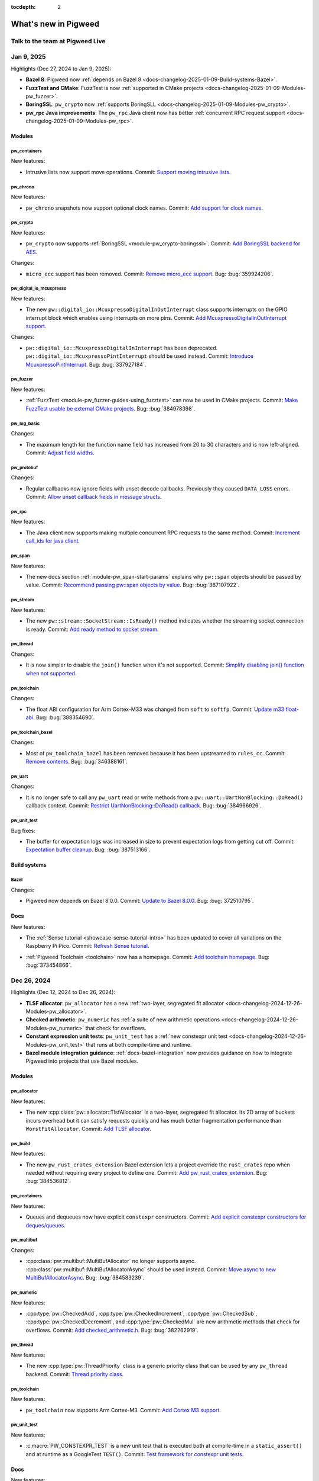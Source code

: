 :tocdepth: 2

.. _docs-changelog:

=====================
What's new in Pigweed
=====================

--------------------------------
Talk to the team at Pigweed Live
--------------------------------
.. pigweed-live::

.. _docs-changelog-latest:
.. _docs-changelog-2025-01-09:

-----------
Jan 9, 2025
-----------
.. changelog_highlights_start

Highlights (Dec 27, 2024 to Jan 9, 2025):

* **Bazel 8**: Pigweed now :ref:`depends on Bazel 8
  <docs-changelog-2025-01-09-Build-systems-Bazel>`.

* **FuzzTest and CMake**: FuzzTest is now :ref:`supported in
  CMake projects <docs-changelog-2025-01-09-Modules-pw_fuzzer>`.

* **BoringSSL**: ``pw_crypto`` now :ref:`supports
  BoringSLL <docs-changelog-2025-01-09-Modules-pw_crypto>`.

* **pw_rpc Java improvements**: The ``pw_rpc`` Java client now
  has better :ref:`concurrent RPC request support
  <docs-changelog-2025-01-09-Modules-pw_rpc>`.

.. changelog_highlights_end

.. _docs-changelog-2025-01-09-Modules:

Modules
=======

.. _docs-changelog-2025-01-09-Modules-pw_containers:

pw_containers
-------------
New features:

.. 68e18edf9f1b3913c73b1a4332bbce6521609916

* Intrusive lists now support move operations. Commit: `Support moving
  intrusive lists <https://pwrev.dev/255894>`__.

.. _docs-changelog-2025-01-09-Modules-pw_chrono:

pw_chrono
---------
New features:

.. e88f3c4397c5cafafda8635ac93d42483059a9f9

* ``pw_chrono`` snapshots now support optional clock names. Commit: `Add
  support for clock names <https://pwrev.dev/253753>`__.

.. _docs-changelog-2025-01-09-Modules-pw_crypto:

pw_crypto
---------
New features:

.. 462b37b0820e284069b8e42f6e61438177b60cb7

* ``pw_crypto`` now supports :ref:`BoringSSL <module-pw_crypto-boringssl>`.
  Commit: `Add BoringSSL backend for AES <https://pwrev.dev/231914>`__.

Changes:

.. 483a24a69950b8be7ae924e28a7504150378c8ee

* ``micro_ecc`` support has been removed. Commit: `Remove micro_ecc
  support <https://pwrev.dev/229672>`__. Bug: :bug:`359924206`.

.. _docs-changelog-2025-01-09-Modules-pw_digital_io_mcuxpresso:

pw_digital_io_mcuxpresso
------------------------
New features:

.. 8a5fc59a80af2fb2b11c2cd16ecc21a210fe1065

* The new ``pw::digital_io::McuxpressoDigitalInOutInterrupt`` class
  supports interrupts on the GPIO interrupt block which enables using
  interrupts on more pins. Commit: `Add McuxpressoDigitalInOutInterrupt
  support <https://pwrev.dev/247972>`__.

Changes:

.. 34521ea9d72066a02d4b562eb6d2dd628e424e58

* ``pw::digital_io::McuxpressoDigitalInInterrupt`` has been deprecated.
  ``pw::digital_io::McuxpressoPintInterrupt`` should be used instead.
  Commit: `Introduce McuxpressoPintInterrupt
  <https://pwrev.dev/258994>`__. Bug: :bug:`337927184`.

.. _docs-changelog-2025-01-09-Modules-pw_fuzzer:

pw_fuzzer
---------
New features:

.. 736d6a39f5cdde223bfcbaf6f8c8fec7d512379a

* :ref:`FuzzTest <module-pw_fuzzer-guides-using_fuzztest>` can now be
  used in CMake projects. Commit: `Make FuzzTest usable be external CMake
  projects <https://pwrev.dev/239049>`__. Bug: :bug:`384978398`.

.. _docs-changelog-2025-01-09-Modules-pw_log_basic:

pw_log_basic
------------
Changes:

.. a542e417c4367b3b6c4fed88a172b9c2bdd2a837

* The maximum length for the function name field has increased from 20
  to 30 characters and is now left-aligned. Commit: `Adjust field widths
  <https://pwrev.dev/258174>`__.

.. _docs-changelog-2025-01-09-Modules-pw_protobuf:

pw_protobuf
-----------
Changes:

.. 8706efb9847543d226c5cb17494faffcd034cfa0

* Regular callbacks now ignore fields with unset decode callbacks.
  Previously they caused ``DATA_LOSS`` errors. Commit: `Allow unset
  callback fields in message structs <https://pwrev.dev/258392>`__.

.. _docs-changelog-2025-01-09-Modules-pw_rpc:

pw_rpc
------
New features:

.. 15d4ae5ff36cd452023fdfc07835f5f1635f05ef

* The Java client now supports making multiple concurrent RPC requests
  to the same method. Commit: `Increment call_ids for java client
  <https://pwrev.dev/258792>`__.

.. _docs-changelog-2025-01-09-Modules-pw_span:

pw_span
-------
New features:

.. 031bf132386f7350cb86338928368f46c5b76d1c

* The new docs section :ref:`module-pw_span-start-params` explains why
  ``pw::span`` objects should be passed by value. Commit: `Recommend passing
  pw::span objects by value <https://pwrev.dev/257072>`__. Bug:
  :bug:`387107922`.

.. _docs-changelog-2025-01-09-Modules-pw_stream:

pw_stream
---------
New features:

.. e7380e5da83527b80087e86b63224e052074d10f

* The new ``pw::stream::SocketStream::IsReady()`` method indicates
  whether the streaming socket connection is ready. Commit: `Add ready
  method to socket stream <https://pwrev.dev/253772>`__.

.. _docs-changelog-2025-01-09-Modules-pw_thread:

pw_thread
---------
Changes:

.. 717e4f58092e947eba23afb8be099d2ccf1247c3

* It is now simpler to disable the ``join()`` function when it's not
  supported. Commit: `Simplify disabling join() function when not
  supported <https://pwrev.dev/257913>`__.

.. _docs-changelog-2025-01-09-Modules-pw_toolchain:

pw_toolchain
------------
Changes:

.. 8adc4c3e84423554c5ad6549fefe3d0e035985c6

* The float ABI configuration for Arm Cortex-M33 was changed from
  ``soft`` to ``softfp``. Commit: `Update m33 float-abi
  <https://pwrev.dev/259412>`__. Bug: :bug:`388354690`.

.. _docs-changelog-2025-01-09-Modules-pw_toolchain_bazel:

pw_toolchain_bazel
------------------
Changes:

.. 413a81576837f344c55a8d64b5d1807769e513b0

* Most of ``pw_toolchain_bazel`` has been removed because it has been
  upstreamed to ``rules_cc``. Commit: `Remove contents
  <https://pwrev.dev/252472>`__. Bug: :bug:`346388161`.

.. _docs-changelog-2025-01-09-Modules-pw_uart:

pw_uart
-------
Changes:

.. 71c2d0d0e9eb7cc27111a20b3190af1593944676

* It is no longer safe to call any ``pw_uart`` read or write methods
  from a ``pw::uart::UartNonBlocking::DoRead()`` callback context. Commit:
  `Restrict UartNonBlocking::DoRead() callback
  <https://pwrev.dev/255732>`__. Bug: :bug:`384966926`.

.. _docs-changelog-2025-01-09-Modules-pw_unit_test:

pw_unit_test
------------
Bug fixes:

.. 203c6c8fd11fbdf01b51e564de03150f38dab430

* The buffer for expectation logs was increased in size to prevent
  expectation logs from getting cut off. Commit: `Expectation buffer
  cleanup <https://pwrev.dev/259055>`__. Bug: :bug:`387513166`.

.. _docs-changelog-2025-01-09-Build-systems:

Build systems
=============

.. _docs-changelog-2025-01-09-Build-systems-Bazel:

Bazel
-----
Changes:

.. b13f7bf334b239174e87d91fbfac8b8c1d209403

* Pigweed now depends on Bazel 8.0.0. Commit: `Update to Bazel 8.0.0
  <https://pwrev.dev/242033>`__. Bug: :bug:`372510795`.

.. _docs-changelog-2025-01-09-Docs:

Docs
====
New features:

.. b977a3aeb1f4cf5a1b113396bbf9f9af6c1f1658

* The :ref:`Sense tutorial <showcase-sense-tutorial-intro>` has been
  updated to cover all variations on the Raspberry Pi Pico. Commit:
  `Refresh Sense tutorial <https://pwrev.dev/254652>`__.

.. 9337bf2516b4e0876d5308ec15939cb2dc9e6ab8

* :ref:`Pigweed Toolchain <toolchain>` now has a homepage. Commit: `Add
  toolchain homepage <https://pwrev.dev/247593>`__. Bug: :bug:`373454866`.

.. _docs-changelog-2024-12-26:

------------
Dec 26, 2024
------------
Highlights (Dec 12, 2024 to Dec 26, 2024):

* **TLSF allocator**: ``pw_allocator`` has a new :ref:`two-layer, segregated
  fit allocator <docs-changelog-2024-12-26-Modules-pw_allocator>`.
* **Checked arithmetic**: ``pw_numeric`` has :ref:`a suite of new arithmetic
  operations <docs-changelog-2024-12-26-Modules-pw_numeric>` that check for
  overflows.
* **Constant expression unit tests**: ``pw_unit_test`` has a
  :ref:`new constexpr unit test <docs-changelog-2024-12-26-Modules-pw_unit_test>`
  that runs at both compile-time and runtime.
* **Bazel module integration guidance**: :ref:`docs-bazel-integration` now provides
  guidance on how to integrate Pigweed into projects that use Bazel modules.

.. _docs-changelog-2024-12-26-Modules:

Modules
=======

.. _docs-changelog-2024-12-26-Modules-pw_allocator:

pw_allocator
------------
New features:

.. f674d68203b26bf0207ab79099696e2b3b3cd9b3

* The new :cpp:class:`pw::allocator::TlsfAllocator` is a two-layer,
  segregated fit allocator. Its 2D array of buckets incurs overhead but it
  can satisfy requests quickly and has much better fragmentation performance
  than ``WorstFitAllocator``. Commit: `Add TLSF allocator
  <https://pwrev.dev/234818>`__.

.. _docs-changelog-2024-12-26-Modules-pw_build:

pw_build
--------
New features:

.. ee6f9976ba7e78737a1a74ae05f06da397b896c8

* The new ``pw_rust_crates_extension`` Bazel extension lets a project
  override the ``rust_crates`` repo when needed without requiring every
  project to define one. Commit: `Add pw_rust_crates_extension
  <https://pwrev.dev/254952>`__. Bug: :bug:`384536812`.

.. _docs-changelog-2024-12-26-Modules-pw_containers:

pw_containers
-------------
New features:

.. 999adb191f8f512b524f0a65bd0662ac7854ef20

* Queues and dequeues now have explicit ``constexpr`` constructors.
  Commit: `Add explicit constexpr constructors for deques/queues
  <https://pwrev.dev/250434>`__.

.. _docs-changelog-2024-12-26-Modules-pw_multibuf:

pw_multibuf
-----------
Changes:

.. b439dd3e602e6c3568ff2ed68a12c2ecf90391a9

* :cpp:class:`pw::multibuf::MultiBufAllocator` no longer supports async.
  :cpp:class:`pw::multibuf::MultiBufAllocatorAsync` should be used
  instead. Commit: `Move async to new MultiBufAllocatorAsync
  <https://pwrev.dev/255015>`__. Bug: :bug:`384583239`.

.. _docs-changelog-2024-12-26-Modules-pw_numeric:

pw_numeric
----------
New features:

.. d6827c16644efa06f524a702903397e3cc07ba4c

.. TODO: https://pwbug.dev/389134105 - Fix these links.

* :cpp:type:`pw::CheckedAdd`, :cpp:type:`pw::CheckedIncrement`,
  :cpp:type:`pw::CheckedSub`, :cpp:type:`pw::CheckedDecrement`, and
  :cpp:type:`pw::CheckedMul` are new arithmetic methods that check for
  overflows. Commit: `Add checked_arithmetic.h
  <https://pwrev.dev/253172>`__. Bug: :bug:`382262919`.

.. _docs-changelog-2024-12-26-Modules-pw_thread:

pw_thread
---------
New features:

.. 4f536c6c1137a7282e7f800aa636c79c5c629191

* The new :cpp:type:`pw::ThreadPriority` class is a generic priority
  class that can be used by any ``pw_thread`` backend. Commit: `Thread
  priority class <https://pwrev.dev/242214>`__.

.. _docs-changelog-2024-12-26-Modules-pw_toolchain:

pw_toolchain
------------
New features:

.. 13446e506fb94bcf4345bbf74b7987cff0fe0e3a

* ``pw_toolchain`` now supports Arm Cortex-M3. Commit: `Add Cortex M3
  support <https://pwrev.dev/254474>`__.

.. _docs-changelog-2024-12-26-Modules-pw_unit_test:

pw_unit_test
------------
New features:

.. c13d91eae61a50dfbe08023983337086509e7a8e

* :c:macro:`PW_CONSTEXPR_TEST` is a new unit test that is executed both
  at compile-time in a ``static_assert()`` and at runtime as a GoogleTest
  ``TEST()``. Commit: `Test framework for constexpr unit tests
  <https://pwrev.dev/242213>`__.

.. _docs-changelog-2024-12-26-Docs:

Docs
====
New features:

.. 42962f4a909048bb7f9464af018515bb5c9ee94c

* :ref:`docs-bazel-integration` has been updated to describe how to
  integrate Pigweed into projects that use Bazel modules (``bzlmod``). Commit:
  `Bazel integration: bzlmod, Bazel versions
  <https://pwrev.dev/254413>`__.

.. _docs-changelog-2024-12-11:

------------
Dec 11, 2024
------------
Highlights (Nov 28, 2024 to Dec 11, 2024):

* **New blog post**: :ref:`docs-blog-06-better-cpp-toolchains`
  summarizes our journey to upstream modular toolchains in rules_cc.

* **Customizable enum tokenization**: The new
  :c:macro:`PW_TOKENIZE_ENUM_CUSTOM` macro lets you customize how enum values
  are tokenized.

* **AES API in pw_crypto**: :ref:`module-pw_crypto` now has an
  Mbed-TLS backend for AES.

.. _docs-changelog-2024-12-11-Modules:

Modules
=======

.. _docs-changelog-2024-12-11-Modules-pw_allocator:

pw_allocator
------------
Bug fixes:

.. b3d4f6ec721999b6bd4a856386a16c0b102d4f3c

* A bug was fixed where the ``FirstFitAllocator`` incorrectly allocated
  from the front. Commit: `Fix first-fit with threshold
  <https://pwrev.dev/253233>`__. Bug: :bug:`382513957`.

.. _docs-changelog-2024-12-11-Modules-pw_assert:

pw_assert
---------
Changes:

.. bb9f65d47f203a2623543f5adf20ef15d747524e

* Error messages in constant expressions have been improved. Commit:
  `Improve error messages in constant expressions
  <https://pwrev.dev/251914>`__. Bug: :bug:`277821237`.

.. _docs-changelog-2024-12-11-Modules-pw_async2:

pw_async2
---------
New features:

.. 4a1d9b2c3f76002ad7462e2a4373fa3eedfda692

* :cpp:class:`pw::async2::OnceReceiver` can now be constructed with a
  value. Commit: `Support value constructor for OnceReceiver
  <https://pwrev.dev/251452>`__.

.. _docs-changelog-2024-12-11-Modules-pw_bluetooth_proxy:

pw_bluetooth_proxy
------------------
New features:

.. ffb532447804634ffa9a97f78886e8422025f9c2

* The new
  :cpp:func:`pw::bluetooth::proxy::ProxyHost::SendAdditionalRxCredits`
  method lets you send additional RX credits when needed. Previously this
  logic was coupled with the L2CAP connection-oriented channel
  acquisition. Commit: `Separate rx_additional_credits method
  <https://pwrev.dev/252352>`__. Bug: :bug:`380076024`.

.. b336566abf4d6d1119f5373dc534e1f1e1070523

* Transport type for ``pw::bluetooth::proxy::BasicL2capChannel`` can now
  be specified during channel creation. Commit: `Un-hardcode transport
  type for BasicL2capChannel <https://pwrev.dev/252556>`__.

.. e85884825ea35e9b3b6f86ab0d12d1a1c5e3518d

* A flow control mechanism for writes was added. When a channel's write
  fails because there's no space, and then space becomes available, the
  channel is now notified. Commit: `Add write flow control mechanism
  <https://pwrev.dev/251435>`__. Bug: :bug:`380299794`.

.. 99944ede9942532e5a12996575497ecb31a10442

* Proxies now reset after receiving ``HCI_Reset`` commands. Commit:
  `Reset proxy on HCI_Reset <https://pwrev.dev/251472>`__. Bug:
  :bug:`381902130`.

.. 2bfeaec98417551db59ec6dcc718f526a15d193f

* The new :cpp:class:`pw::bluetooth::proxy::L2capStatusDelegate` class
  lets you receive connection/disconnection notifications for a particular
  L2CAP service. Commit: `Add L2cap service listener API
  <https://pwrev.dev/249754>`__. Bug: :bug:`379558046`.

.. _docs-changelog-2024-12-11-Modules-pw_build:

pw_build
--------
New features:

.. b8d1cd064d4440e216f62802ab2378eb0c3eb269

* New guidance on :ref:`module-pw_build-bazel-pw_cc_binary` was added.
  Commit: `Document pw_cc_binary <https://pwrev.dev/252052>`__.

Changes:

.. 2ce8bc27e467224bf503fada12a29d8a4a2b81d7

* When a ``pw_python_venv`` targets has no source packages and no
  requirements, an empty Python venv is created and ``pip-compile`` is no
  longer used. Commit: `Allow for empty Python build venvs
  <https://pwrev.dev/253253>`__. Bug: :bug:`380293856`.

.. _docs-changelog-2024-12-11-Modules-pw_cli:

pw_cli
------
New features:

.. 13c7f3ca42864136624da1d8452b0110d61b850e

* Specifying whether color should be enabled on an output is now more
  granular. Commit: `Allow output-specific color checks
  <https://pwrev.dev/252292>`__.

Changes:

.. 73b5fbf1ba77139796d29b7a064ec3c76127bae4

* The Python function ``pw_presubmit.tools.exclude_paths()`` was moved
  to the ``pw_cli.file_filter`` module. Commit: `Move exclude_paths
  <https://pwrev.dev/252293>`__.

.. _docs-changelog-2024-12-11-Modules-pw_containers:

pw_containers
-------------
Bug fixes:

.. a7c4dd8b045259a12194742793eaa03aa9e07443

* A bug was fixed where :cpp:class:`pw::Vector` was move-assigning to
  destroyed objects. Commit: `Do not move assign to destroyed objects in
  Vector::erase <https://pwrev.dev/251992>`__. Bug: :bug:`381942905`.

.. _docs-changelog-2024-12-11-Modules-pw_crypto:

pw_crypto
---------
New features:

.. 9aceb7c03cab42e1d2ae7c4e2dd9de718fbe3c68

* :ref:`module-pw_crypto` now has an Mbed-TLS backend for AES. Commit:
  `Implement Mbed-TLS backend for AES <https://pwrev.dev/231912>`__.

.. 23cc90c00be0e6f8c3eef0adfe1a0906fa77b346

* The new :cpp:func:`pw::crypto::aes::backend::DoEncryptBlock` is an
  initial facade for AES. Commit: `Add AES facade
  <https://pwrev.dev/231911>`__.

.. _docs-changelog-2024-12-11-Modules-pw_grpc:

pw_grpc
-------
New features:

.. d30c2bbc46ccb4e874da27c3b33dc48e30cdc893

* Data is now queued if a stream or connection has no available send
  window. Previously data was dropped in this case. The send queues are
  non-blocking. Commit: `Implement per stream send queues and make sending
  non-blocking <https://pwrev.dev/249952>`__. Bug: :bug:`382294674`.

Bug fixes:

.. 983b4f196331b7873c59f555a39ed519cb707943

* A :cpp:class:`pw::multibuf::MultiBufAllocator` is now required when
  creating a :cpp:class:`pw::grpc::Connection` instance. Commit: `Remove
  old constructor and make multibuf allocator required
  <https://pwrev.dev/252555>`__. Bug: :bug:`382294674`.

.. _docs-changelog-2024-12-11-Modules-pw_presubmit:

pw_presubmit
------------
New features:

.. 9720483d67050eeda1910c707195aca45879ff90

* A new guide for Pigweed contributors on :ref:`managing the Bazel
  lockfile <docs-bazel-lockfile>` was published. Commit: `Bazel lockfile
  check <https://pwrev.dev/253554>`__. Bug: :bug:`383387420`.

.. _docs-changelog-2024-12-11-Modules-pw_rpc:

pw_rpc
------
Changes:

.. eb762cabb91d3712fe2ca6a470172f2164247072

* The newly public ``internal_packet_proto`` library makes it possible
  to generate ``packet.proto`` code for non-supported languages. E.g. this
  makes it possible to write a Dart/Flutter RPC client. Commit: `Make
  packet proto library public in Bazel <https://pwrev.dev/249692>`__.

.. _docs-changelog-2024-12-11-Modules-pw_snapshot:

pw_snapshot
-----------
New features:

.. b950987d209c57b18389aaca91d9a3a9ef7066f5

* The new ``thread_processing_callback`` parameter of
  :py:func:`pw_snapshot.processor.process_snapshot` lets you do custom
  thread processing during snapshot decoding. Commit: `Add per-thread
  processing callback for snapshot decoding <https://pwrev.dev/251392>`__.

.. _docs-changelog-2024-12-11-Modules-pw_system:

pw_system
---------
New features:

.. a4d795f13b833950d14ff9803d43e49ec1fb5e47

* In the Bazel build ``rpc_server`` is now a
  :ref:`module-pw_build-bazel-pw_facade` which lets you swap out the default
  HDLC server with something else in your project. Commit: `Add facade for rpc
  server in Bazel <https://pwrev.dev/252172>`__.

.. _docs-changelog-2024-12-11-Modules-pw_thread:

pw_thread
---------
Changes:

.. 9e4c976345d4d2de321e17853e9fb86493ff2200

* ``ThreadCore`` logic was moved out of ``pw::Thread``. Commit: `Move
  ThreadCore logic out of pw::Thread <https://pwrev.dev/253264>`__.

.. _docs-changelog-2024-12-11-Modules-pw_tokenizer:

pw_tokenizer
------------
New features:

.. 23370ed5ed0e01273080c231ee3475916dc74fba

* The new :c:macro:`PW_TOKENIZE_ENUM_CUSTOM` macro lets you customize
  how enum values are tokenized. Commit: `Add macro for tokenizing enums
  with custom string <https://pwrev.dev/250492>`__.

.. _docs-changelog-2024-12-11-Modules-pw_toolchain:

pw_toolchain
------------
New features:

.. 807a3aa14a2035f3c1693e3c023740d086ce7c94

* In the GN build it is now possible to completely move away from GNU
  libraries. Commit: `Support replacing GNU libs for ARM
  <https://pwrev.dev/250572>`__. Bug: :bug:`322360978`.

.. _docs-changelog-2024-12-11-Docs:

Docs
====
New features:

.. 4a28597bf8cc64f7cfc4cc019ba969bc10747c2b

* A new :ref:`Bazel style guide <docs-pw-style-bazel>` was added.
  Commit: `Add Bazel style guide <https://pwrev.dev/240811>`__. Bug:
  :bug:`371564331`.

.. 5a62fe471eab617742ded0ba84c693e4f2d29585

* A new blog post on :ref:`C/C++ Bazel toolchains
  <docs-blog-06-better-cpp-toolchains>` was published.
  Commit: `Shaping a better future for Bazel C/C++ toolchains
  <https://pwrev.dev/253332>`__.

.. _docs-changelog-2024-11-27:

------------
Nov 27, 2024
------------
Highlights (Nov 15, 2024 to Nov 27, 2024):

* **pw_allocator updates**: The :ref:`module-pw_allocator-api-bucket` class
  has been refactored to be more flexible and the :ref:`block API
  <module-pw_allocator-api-block>` has been refactored to support static
  polymorphism.

.. _docs-changelog-2024-11-27-Modules:

Modules
=======

.. _docs-changelog-2024-11-27-Modules-pw_allocator:

pw_allocator
------------
Changes:

.. 0942b69025f2987ca9512141fe3cf3a7046f042c

* ``BestFitBlockAllocator`` was renamed to ``BestFitAllocator`` and
  ``WorstFitBlockAllocator`` was renamed to ``WorstFitAllocator``. These
  classes have been refactored to use :ref:`buckets
  <module-pw_allocator-api-bucket>`. Commit: `Refactor best- and worst-fit
  allocators to use buckets <https://pwrev.dev/234817>`__.

.. 0766dbaf5305202c6f67e18184bb165df8426713

* ``FirstFitBlockAllocator``, ``LastFitBlockAllocator``, and
  ``DualFirstFitBlockAllocator`` were merged into a single class:
  :ref:`module-pw_allocator-api-first_fit_allocator`. Commit: `Refactor
  first fit allocators <https://pwrev.dev/234816>`__.

.. 3bfdac7a7826a4e2a1dc7a7174fd8d6276546c26

* The :ref:`module-pw_allocator-api-bucket` class has been refactored to
  be more flexible. Commit: `Refactor Bucket
  <https://pwrev.dev/234815>`__.

.. 65b5e336df018fbc9d124ca09d71a5dcccd1a8c0

* Metric calculation for blocks that shift bytes has changed. Commit:
  `Fix metrics for blocks that shift bytes <https://pwrev.dev/249372>`__.
  Bug: :bug:`378743727`.

.. 33d00a77472a6ff545032b213aa24dfe6a39d606

* :cpp:class:`pw::allocator::BlockAllocator` now returns
  :cpp:class:`pw::allocator::BlockResult`. Commit: `Use BlockResult in
  BlockAllocator <https://pwrev.dev/234811>`__.

.. 6417a523b06e03dce3453e96c3a1bec6ab511768

* The :ref:`block API <module-pw_allocator-api-block>` has been
  refactored to support static polymorphism. Commit: `Add static
  polymorphism to Block <https://pwrev.dev/232214>`__.

.. _docs-changelog-2024-11-27-Modules-pw_bytes:

pw_bytes
--------
New features:

.. a287811e5e99eab8d4ddfcaf9f1a505fd1e3eb17

* The new :cpp:func:`pw::IsAlignedAs` utility functions make it easier
  to check alignment. Commit: `Add utility for checking alignment
  <https://pwrev.dev/248192>`__.

.. _docs-changelog-2024-11-27-Modules-pw_presubmit:

pw_presubmit
------------
New features:

.. e278ead3bfe1361c3ff08e5329636a35abbcef6c

* The new ``includes_presubmit_check`` verifies that ``cc_library``
  Bazel targets don't use the ``includes`` attribute. Commit: `Add check
  for cc_library includes <https://pwrev.dev/251172>`__. Bug:
  :bug:`380934893`.

.. _docs-changelog-2024-11-27-Modules-pw_protobuf:

pw_protobuf
-----------
New features:

.. f776679bbea5f4ae376ab924d80760bb2f1e69a0

* :ref:`pw_protobuf-message-limitations` now has more guidance around
  protobuf versioning and ``optional`` fields. Commit: `Expand message
  structure limitations docs section <https://pwrev.dev/249072>`__.

.. _docs-changelog-2024-11-27-Modules-pw_transfer:

pw_transfer
-----------
Changes:

.. 1c771e0fd88511ef3550108572572db1f036d0a5

* Warnings logs are now emitted when client or server streams close
  unexpectedly. Commit: `Log when streams close unexpectedly
  <https://pwrev.dev/249912>`__.

.. 48712ad0655654b4dcc9b62085a58445fe0af696

* The window size on retried data now shrinks in an attempt to reduce
  network congestion. Commit: `Shrink window size on retried data
  <https://pwrev.dev/249532>`__.

.. _docs-changelog-2024-11-27-Modules-pw_unit_test:

pw_unit_test
------------
Changes:

.. c4d59ce4d011e11781bcb6dc6660ad947a7ee8df

* Successful expectations are no longer stringified by default. Commit:
  `Stop stringifying successful expectations
  <https://pwrev.dev/248693>`__.

.. _docs-changelog-2024-11-27-Modules-pw_rpc:

pw_rpc
------
Changes:

.. 92e854a4d179f0b340a0f8b5a662012ea4b8635c

* A warning log is now emitted when a server receives a completion
  request but client completion callbacks have been disabled. Commit:
  `Warn when client completion callback is disabled
  <https://pwrev.dev/249414>`__.

.. _docs-changelog-2024-11-14:

------------
Nov 14, 2024
------------
.. changelog_highlights_start

Highlights (Nov 1, 2024 to Nov 14, 2024):

* **ELF API**: The new :cpp:class:`pw::elf::ElfReader` class is a
  basic reader for ELF files.
* **Updated Bluetooth APIs**: There's a new low energy
  connection-oriented channels API and the :ref:`module-pw_bluetooth`
  API has been modernized.
* **Updated SEED process**: "Intent Approved" and "On Hold" statuses
  were added to the SEED lifecycle.

.. changelog_highlights_end

.. _docs-changelog-2024-11-14-Modules:

Modules
=======

.. _docs-changelog-2024-11-14-Modules-pw_allocator:

pw_allocator
------------
Changes:

.. 1dcac6a863b8adfc930de769ec56fd44f1e4448f

* ``pw::allocator::AsPmrAllocator`` was renamed to
  :cpp:class:`pw::allocator::PmrAllocator`. Commit: `Separate PMR from
  Allocator <https://pwrev.dev/246412>`__.

.. _docs-changelog-2024-11-14-Modules-pw_async2:

pw_async2
---------
New features:

.. 21933c60384c25d73dba60c90e74cc44d2a446de

* The ``new`` operator for coroutines now accepts an optional alignment
  argument. Commit: `Accept alignment in CoroPromiseType::operator new
  <https://pwrev.dev/248638>`__. Bug: :bug:`378929156`.

.. d20009a8e35dfdb881f77b6d171c697b61dba5c3

* The new :c:macro:`PW_TRY_READY` and :c:macro:`PW_TRY_READY_ASSIGN`
  helper macros reduce boilerplate in non-coroutine async code. Commit:
  `Add PW_TRY_READY_* control flow macros <https://pwrev.dev/243818>`__.

.. _docs-changelog-2024-11-14-Modules-pw_bluetooth:

pw_bluetooth
------------
New features:

.. c9ad96cf7be8a05a7d1bf6ec933114c7cc39f012

* The new :cpp:class:`pw::bluetooth::low_energy::Channel`,
  :cpp:class:`pw::bluetooth::low_energy::ChannelListener`, and
  :cpp:class:`pw::bluetooth::low_energy::ChannelListenerRegistry` classes
  provide a low energy connection-oriented channels API. Commit: `Add LE
  Connection-Oriented Channels API <https://pwrev.dev/227371>`__. Bug:
  :bug:`357142749`.

Changes:

.. a615b8bf5234f48b8a33e6c837aa7521fa80d92a

* The :ref:`module-pw_bluetooth` API has been modernized. Commit:
  `Modernize APIs <https://pwrev.dev/219393>`__. Bug: :bug:`350994818`.

.. _docs-changelog-2024-11-14-Modules-pw_bluetooth_proxy:

pw_bluetooth_proxy
------------------
New features:

.. b8ee89e76ff4e8c467ea35291b2a141175c737e9

* :cpp:class:`pw::bluetooth::proxy::L2capCoc` now supports reading.
  Commit: `L2CAP CoC supports reading <https://pwrev.dev/232172>`__. Bug:
  :bug:`360934032`.

.. _docs-changelog-2024-11-14-Modules-pw_channel:

pw_channel
----------
New features:

.. 0a4e6db6ad35d0bf062c22b471fef2a66948a90f

* The new :cpp:func:`pw::Channel::PendAllocateWriteBuffer` method
  simplifies the allocation of write buffers that need small
  modifications. Commit: `Move to PendAllocateWriteBuffer
  <https://pwrev.dev/246239>`__.

Changes:

.. bd17ed6971f608e2d66da8b2954bc13ad3e2c664

* The ``pw::channel::WriteToken`` method was removed. Commit: `Remove
  WriteToken <https://pwrev.dev/245932>`__.

.. 0422de1761e52ad5d1fad821880025fc27facf1c

* ``pw_channel`` inheritance has been refactored
  to ensure that conversions between compatible variants are valid.
  Commit: `Rework inheritance to avoid SiblingCast
  <https://pwrev.dev/247732>`__.

.. _docs-changelog-2024-11-14-Modules-pw_elf:

pw_elf
------
New features:

.. 8ee78791500354f85df94b228f63b3a42a882040

* The new :cpp:class:`pw::elf::ElfReader` class is a basic reader for
  ELF files. Commit: `Add ElfReader <https://pwrev.dev/244893>`__.

.. _docs-changelog-2024-11-14-Modules-pw_i2c:

pw_i2c
------
Bug fixes:

.. 6165aa470b35106b79b2e57ecec9951cff30acdc

* I2C flags are now correctly set for transactions that occur on an I3C
  bus. Commit: `Set the i2c flags correctly for transactions on an i3c bus
  <https://pwrev.dev/245754>`__. Bug: :bug:`373451623`.

.. _docs-changelog-2024-11-14-Modules-pw_metric:

pw_metric
---------
New features:

.. a751fa9bd38a30f08a14c336e7bc77878a5d60c5

* ``pwpb`` now prioritizes the ``.pwpb_options`` for protobuf codegen.
  Commit: `Add metrics_service.pwpb_options to BUILD.gn
  <https://pwrev.dev/246112>`__.

.. aacf94efb59dac4a661e88e2ba95acda20c5ccb1

* The new :cpp:func:`PW_METRIC_TOKEN` makes it easier for tests to
  create tokens for metrics. Commit: `Expose metric token format via
  PW_METRIC_TOKEN <https://pwrev.dev/244332>`__.

.. _docs-changelog-2024-11-14-Modules-pw_protobuf:

pw_protobuf
-----------
New features:

.. acbeaab3d280f748d235a31025d7a35dd38fa516

* The ``Find*()`` methods have been extended to support iterating over
  repeated fields. See :ref:`module-pw_protobuf-read`. Commit:
  `Extend Find() APIs to support repeated fields <https://pwrev.dev/248432>`__.

Changes:

.. 6a16fab34795f2976e04457d099a05c671b79b54

* It's no longer necessary to set a callback for every possible field in
  a message when you're only interested in a few fields. Commit: `Allow
  unset oneof callbacks <https://pwrev.dev/246692>`__.

.. _docs-changelog-2024-11-14-Modules-pw_protobuf_compiler:

pw_protobuf_compiler
--------------------
Changes:

.. cd0b4fb52d8fb2012fbd8483f66a48d593e83bb9

* ``pwpb_options`` files are now explicitly processed first, followed by
  regular ``.options`` files. Commit: `Don't rely on options file ordering
  <https://pwrev.dev/247472>`__.

.. _docs-changelog-2024-11-14-Modules-pw_rpc:

pw_rpc
------
Changes:

.. f0ba9b05187506d7526ca3585401c8df7b4e9d4d

* The Python client previously reused call IDs after ``16384``. The limit
  has been increased to ``2097152``. Commit: `Allocate more call IDs in
  the Python client <https://pwrev.dev/245067>`__. Bug: :bug:`375658481`.

.. _docs-changelog-2024-11-14-Modules-pw_rpc_transport:

pw_rpc_transport
----------------
New features:

.. 18d5fbfb289c8675dd683d62ab69b83147e9d70e

* The new ``pw::rpc::RpcIngress::num_total_packets`` method tracks how
  many packets an ingress RPC handler has received. Commit: `Track number
  of RPC packets received <https://pwrev.dev/247194>`__. Bug:
  :bug:`373449543`.

.. _docs-changelog-2024-11-14-Modules-pw_sensor:

pw_sensor
---------
New features:

.. b7246bf88df6aa030dec7b9510e7015b5035616c

* The new ``extras`` key lets applications specify additional metadata
  that's not supported or used by Pigweed. Commit: `Add freeform extras
  field to sensor.yaml <https://pwrev.dev/248195>`__.

.. _docs-changelog-2024-11-14-Modules-pw_spi:

pw_spi
------
Changes:

.. 6aadd54afb308c09edb833985b387442df732fef

* :cpp:class:`pw::spi::Initiator` is now a `non-virtual interface
  <https://en.wikibooks.org/wiki/More_C%2B%2B_Idioms/Non-Virtual_Interface>`__.
  Commit: `Finalize non-Virtual interface on
  Initiator <https://pwrev.dev/236236>`__. Bug: :bug:`308479791`.

.. _docs-changelog-2024-11-14-Modules-pw_spi_linux:

pw_spi_linux
------------
Bug fixes:

.. d17b5acd42c6e983ce4b12a7ebc3184205a06d45

* The ``pw::Spi::Initiator::DoWriteRead()`` method now correctly handles
  transfers where either the write buffer or the read buffer is empty.
  Commit: `Fix read/write-only transfers <https://pwrev.dev/246053>`__.

.. _docs-changelog-2024-11-14-Modules-pw_stream:

pw_stream
---------
New features:

.. b2c1616caaff13d41e434cbcb8ae0530a20962ca

* The new :cpp:func:`pw::stream::Stream::ReadExact` method reads exactly
  the number of bytes requested into a provided buffer, if supported.
  Commit: `Add ReadExact() wrapper <https://pwrev.dev/243552>`__.

.. _docs-changelog-2024-11-14-Modules-pw_tokenizer:

pw_tokenizer
------------
New features:

.. 94e2314ddea1499a7868bd3d30621b709e25f7d4

* The new :cpp:func:`pw::tokenizer::Detokenizer::FromElfFile` method
  constructs a detokenizer from the ``.pw_tokenizer.entries`` section of
  an ELF binary. Commit: `Add Detokenizer::FromElfFile
  <https://pwrev.dev/243532>`__. Bug: :bug:`374367947`.

Bug fixes:

.. 7fb7bb1dc5d69c79de1b0b72316a34a800f2d5b0

* The Python detokenizer now correctly handles multiple nested tokens in
  one log string. Commit: `Update regex for nested args
  <https://pwrev.dev/248232>`__.

.. _docs-changelog-2024-11-14-SEEDs:

SEEDs
=====
New features:

.. a1acd00d02ebe42116a4982ad809264f3c673021

* "Intent Approved" and "On Hold" statuses were added to the SEED
  lifecycle. Commit: `(SEED-0001) Add "Intent Approved" and "On Hold"
  states to lifecycle <https://pwrev.dev/248692>`__.

.. _docs-changelog-2024-10-31:

------------
Oct 31, 2024
------------
Highlights (Oct 18, 2024 to Oct 31, 2024):

* The new :c:macro:`PW_TEST_EXPECT_OK`, :c:macro:`PW_TEST_ASSERT_OK`,
  and :c:macro:`PW_TEST_ASSERT_OK_AND_ASSIGN` macros provide test matchers
  for :ref:`module-pw_status` and :ref:`module-pw_result` values.
* The Sense tutorial has expanded guidance around :ref:`handling crashes
  and viewing snapshots <showcase-sense-tutorial-crash-handler>`.
* The new :cpp:class:`pw::LinkerSymbol` class represents a symbol
  provided by a linker.
* The new ``extra_frame_handlers`` parameter lets you add custom HDLC frame
  handlers when using the Python-based :ref:`module-pw_system` console.

.. _docs-changelog-2024-10-31-Modules:

Modules
=======

.. _docs-changelog-2024-10-31-Modules-pw_allocator:

pw_allocator
------------
New features:

.. 6fd4792308999b9c5949e9b778994d064a80a8b7

* The new :c:macro:`PW_ALLOCATOR_ENABLE_PMR` macro lets you disable the
  ability to use an allocator with the polymorphic versions of standard
  library containers. Commit: `Make pw::Allocator::as_pmr optional
  <https://pwrev.dev/245254>`__.

Changes:

.. c3c61885927ee9e8fac187a52b1ab139919fe5e7

* Multiple methods were renamed or removed in preparation for upcoming
  work to split up :cpp:class:`pw::allocator::Block`. Commit: `Streamline
  Block API <https://pwrev.dev/232213>`__.

.. _docs-changelog-2024-10-31-Modules-pw_assert:

pw_assert
---------
Changes:

.. 673e56ac476a345a0f25319633d8ce0ad0c0cd93

* ``pw_assert`` now verifies whether ``PW_CHECK`` message arguments are
  valid, regardless of what ``pw_assert`` backend is being used. Commit:
  `Verify PW_CHECK message arguments in the API
  <https://pwrev.dev/244744>`__.

.. _docs-changelog-2024-10-31-Modules-pw_assert_tokenized:

pw_assert_tokenized
-------------------
New features:

.. ef5f6bf505343c0926532f53dc788b26c3640048

* :c:macro:`pw_assert_HandleFailure` is now supported. Commit: `Support
  pw_assert_HandleFailure <https://pwrev.dev/244793>`__.

.. _docs-changelog-2024-10-31-Modules-pw_async2:

pw_async2
---------
New features:

.. cec451dc5c2cb132717068d686e4e034b06762c9

* :cpp:class:`pw::async2::Join` lets you join several separate pendable
  values. Commit: `Add Join combinator <https://pwrev.dev/244612>`__.

.. 0945ffb46234253d08467adebd8869ebb39234fa

* The new :cpp:func:`pw::async2::TimeFuture::Reset` method resets a
  ``TimeFuture`` instance to expire at a specified time. Commit: `Add
  TimerFuture::Reset <https://pwrev.dev/243993>`__.

Changes:

.. 9528eac2b6c6243dc5fb6a4d72f33d8d7e0d573c

* Waker storage has moved to a macro-based API. See
  :c:macro:`PW_ASYNC_STORE_WAKER` and :c:macro:`PW_ASYNC_CLONE_WAKER`.
  Commit: `Move to macro-based Waker API <https://pwrev.dev/245068>`__.
  Bug: :bug:`376123061`.

.. _docs-changelog-2024-10-31-Modules-pw_bluetooth_proxy:

pw_bluetooth_proxy
------------------
New features:

.. a8c756860ae104ef5e87439ef4f8cc4fbbb2fab7

* Bazel builds are now supported. Commit: `Add bazel build support
  <https://pwrev.dev/243874>`__.

.. _docs-changelog-2024-10-31-Modules-pw_build:

pw_build
--------
New features:

.. 170f745d98d101d73564fa61420f1a0836053033

* The new :cpp:class:`pw::LinkerSymbol` class represents a symbol
  provided by a linker. Commit: `Add LinkerSymbol
  <https://pwrev.dev/242635>`__.

.. _docs-changelog-2024-10-31-Modules-pw_channel:

pw_channel
----------
Changes:

.. 5f2649a6e5afdecd7b5d59aab06f59bb4d73d9f3

* ``pw::channel::AnyChannel::Write`` was renamed to
  :cpp:func:`pw::channel::AnyChannel::StageWrite` and
  ``pw::channel::AnyChannel::PendFlush`` was renamed to
  :cpp:func:`pw::channel::AnyChannel::PendWrite`. Commit: `Rename
  {Write->StageWrite, PendFlush->PendWrite} <https://pwrev.dev/245539>`__.

.. _docs-changelog-2024-10-31-Modules-pw_containers:

pw_containers
-------------
New features:

.. afb18a6ded0c43e91ce85e5ec97ae0206c4873ca

* :cpp:class:`pw::IntrusiveSet` is a new class like ``std::set<Key,
  Compare>`` that uses intrusive items as keys and
  :cpp:class:`pw::IntrusiveMultiSet` is a new class like
  ``std::multiset<Key, Compare>`` that uses intrusive items. Commit: `Add
  IntrusiveSet and IntrusiveMultiSet <https://pwrev.dev/240053>`__.

Changes:

.. bde3f80e6e038cebe264283af625faf06a64d8d0

* The ``erase`` methods of
  :cpp:class:`pw::containers::future::IntrusiveList`,
  :cpp:class:`pw::IntrusiveMap`, and :cpp:class:`pw::IntrusiveMultiMap`
  have been overloaded to make them easier to use. Commit: `Add methods to
  erase by item <https://pwrev.dev/243257>`__.

.. _docs-changelog-2024-10-31-Modules-pw_log:

pw_log
------
Changes:

.. 661bf47f06e604384a4c7eb7bf79d2f3da71ee74

* The signature for :c:macro:`PW_LOG` macro changed. A ``verbosity``
  level must now always be passed as the second argument when invoking
  ``PW_LOG``. Commit: `Explicitly pass verbosity to PW_LOG
  <https://pwrev.dev/239035>`__.

.. _docs-changelog-2024-10-31-Modules-pw_multibuf:

pw_multibuf
-----------
New features:

.. 9ab6e749821eddb8a82f7724c1af10ef6accc016

* The new :cpp:func:`pw::multibuf::FromSpan` function creates a multibuf from
  an existing span and a ``deleter`` callback. Commit: `Add FromSpan
  <https://pwrev.dev/245132>`__. Bug: :bug:`373725545`.

.. _docs-changelog-2024-10-31-Modules-pw_multisink:

pw_multisink
------------
New features:

.. 773331a904413e92d86c6e4cb658af77cf889d76

* The new :cpp:func:`pw::multisink::UnsafeDumpMultiSinkLogsFromEnd`
  utilitiy function dumps contents as a series of log entries. Commit:
  `Add UnsafeForEachEntryFromEnd() <https://pwrev.dev/244556>`__. Bug:
  :bug:`375653884`.

.. _docs-changelog-2024-10-31-Modules-pw_polyfill:

pw_polyfill
-----------
Changes:

.. d3e10fad55171d8cdce399916acbf37b2dec732b

* :c:macro:`PW_CONSTINIT` now fails when used without compiler support.
  Commit: `Make PW_CONSTINIT support mandatory
  <https://pwrev.dev/243892>`__.

.. _docs-changelog-2024-10-31-Modules-pw_protobuf:

pw_protobuf
-----------
Bug fixes:

.. 368cf8be3cb1909453c9c2cc67ec951517943086

* ``pw_protobuf`` now fails when the ``max_count`` or ``fixed_count``
  options of ``pwpb`` are used on unsupported field types. Commit: `Fail
  when a max count is set with an unsupported type
  <https://pwrev.dev/236816>`__.

Changes:

.. 9525d75843cede1c67f78de7c2f86bb30ac98efe

* Code generator options can now be specified in files ending with
  ``.pwpb_options``. This is useful for projects that wish to strictly
  separate Nanopb and ``pw_protobuf`` options. Commit: `Allow
  .pwpb_options as an options file extension
  <https://pwrev.dev/241137>`__.

.. _docs-changelog-2024-10-31-Modules-pw_ring_buffer:

pw_ring_buffer
--------------
New features:

.. b90180561658453318c36b125fd8af37de713a3f

* ``pw_ring_buffer`` readers now support the ``--`` decrement operator.
  Commit: `Add a decrement operator <https://pwrev.dev/244555>`__. Bug:
  :bug:`375653884`.

.. _docs-changelog-2024-10-31-Modules-pw_system:

pw_system
---------
New features:

.. 1f2341cd64eaacb9de474510293397b50165b3b5

* The new ``extra_frame_handlers`` parameter lets you add custom HDLC
  frame handlers when using the Python-based ``pw_system`` console.
  Commit: `Make console support extra hdlc frame handlers
  <https://pwrev.dev/245192>`__.

Bug fixes:

.. 9b2dd9ccb35a49f57c053e88a55da35ad24fc93d

* A bug was fixed where the latest logs were not being captured in crash
  snapshots. Commit: `Ensure latest logs are captured in crash snapshot
  <https://pwrev.dev/244557>`__. Bug: :bug:`375653884`.

.. 0aa57cea2e06c48a24266b21d472155c2379189f

* The ``pw_system`` crash dump now includes a main stack thread
  backtrace. Commit: `Add main stack thread backtrace capture to crash
  dump <https://pwrev.dev/242337>`__. Bug: :bug:`354767156`.

.. ed55dbc3fa5eb05e2b557fad0eff2b1bf1f93751

* The ``pw_system`` crash dump now includes FreeRTOS thread backtraces.
  Commit: `Add freertos thread backtrace capture to crash dump
  <https://pwrev.dev/234155>`__. Bug: :bug:`354767156`.

.. _docs-changelog-2024-10-31-Modules-pw_thread:

pw_thread
---------
Changes:

.. e5db91d7df18444134ce4fede3a1a0c3a9f5c1fc

* The legacy ``thread::Id`` alias has been migrated to
  ``pw::Thread::id``. Commit: `Migrate to Thread::id
  <https://pwrev.dev/238432>`__. Bug: :bug:`373524945`.

.. _docs-changelog-2024-10-31-Modules-pw_tokenizer:

pw_tokenizer
------------
New features:

.. 4b7733f3f0c9e010ccd6bee3ff45d64b92e65fa7

* :c:macro:`PW_APPLY` is a new general macro that supports macro
  expansion and makes tokenizing enums easier. Commit: `Create generic
  macro for tokenizing enums <https://pwrev.dev/242715>`__. Bug:
  :bug:`3627557773`.

.. _docs-changelog-2024-10-31-Modules-pw_toolchain:

pw_toolchain
------------
New features:

.. b40ecc98b47a37b187f40408ae0c3d89ef9b5f79

* ``pw_toolchain`` now supports the Arm Cortex-M55F GCC toolchain.
  Commit: `Add ARM Cortex-M55F GCC toolchain
  <https://pwrev.dev/244672>`__. Bug: :bug:`375562597`.

.. _docs-changelog-2024-10-31-Modules-pw_unit_test:

pw_unit_test
------------
New features:

.. ce0e3e2d1b7eec7cdf59fbb2ceed2b1cb3edd1ec

* The new :c:macro:`PW_TEST_EXPECT_OK`, :c:macro:`PW_TEST_ASSERT_OK`,
  and :c:macro:`PW_TEST_ASSERT_OK_AND_ASSIGN` macros provide test matchers
  for :ref:`module-pw_status` and :ref:`module-pw_result` values. Commit:
  `Define pw::Status matchers <https://pwrev.dev/243615>`__. Bugs:
  :bug:`338094795`, :bug:`315370328`.

Changes:

.. 618eaa4f4c1ee0357bdfba85290a9a6e8c9aee71

* :cpp:func:`RUN_ALL_TESTS` is now a function. Previously it was a
  macro. Commit: `Use a function for RUN_ALL_TESTS()
  <https://pwrev.dev/243889>`__.

.. _docs-changelog-2024-10-31-Modules-pw_watch:

pw_watch
--------
New features:

.. 5e7d1a0fddab1204d94ff43cee833431eda75af8

* ``pw_watch`` can now be invoked through ``bazelisk``. Commit: `Bazel
  run support <https://pwrev.dev/242094>`__. Bug: :bug:`360140397`.

.. _docs-changelog-2024-10-31-Docs:

Docs
====
New features:

.. c5e6cab3b190f4cdc32e3209582a7697f2992a85

* The Sense tutorial has expanded guidance around :ref:`handling crashes
  and viewing snapshots <showcase-sense-tutorial-crash-handler>`. Commit:
  `Add crash handler section to sense tutorial
  <https://pwrev.dev/242735>`__. Bug: :bug:`354767156`.

.. _docs-changelog-2024-10-31-Targets:

Targets
=======

.. _docs-changelog-2024-10-31-Targets-RP2350:

RP2350
------
New features:

.. 892394fe74db6decd3799873f910862cef6a182d

* ``MemManage``, ``BusFault``, and ``UsageFault`` exception handlers are
  now enabled on the RP2350 target. Commit: `Add MemManage, BusFault &
  UsageFault exception handler <https://pwrev.dev/242336>`__. Bug:
  :bug:`354767156`.

.. _docs-changelog-2024-10-17:

------------
Oct 17, 2024
------------
Highlights (Oct 04, 2024 to Oct 17, 2024):

* **Math module**: The new :ref:`module-pw_numeric` module is a collection of
  mathematical utilities optimized for embedded systems.
* **C++ Coroutines**: The new :ref:`docs-blog-05-coroutines` blog post
  discusses the nuances of using coroutines in embedded systems.
* **New SEEDs**: SEEDs :ref:`seed-0103` and :ref:`seed-0128` were accepted.

.. _docs-changelog-2024-10-17-Modules:

Modules
=======

.. _docs-changelog-2024-10-17-Modules-pw_allocator:

pw_allocator
------------
New features:

.. 9aae89c7bab1de5a914c462f814fec6528e27a0f

* The new :cpp:func:`pw::Allocator::MakeUniqueArray` template function
  allows a ``UniquePtr`` to hold an array of elements. Commit: `Add
  UniquePtr::MakeUniqueArray <https://pwrev.dev/239913>`__.

.. d3a6358972d5897266e2b5ecf50681a8e8456e5b

* The new :cpp:class:`pw::allocator::BlockResult` class communicates the
  results and side effects of allocation requests. Commit: `Add
  BlockResult <https://pwrev.dev/232212>`__.

Bug fixes:

.. 57183dee645126c67dcccbb479c730492ef168f6

* A data race was fixed. Commit: `Fix data race
  <https://pwrev.dev/242736>`__. Bug: :bug:`372446436`.

.. _docs-changelog-2024-10-17-Modules-pw_async2:

pw_async2
---------
New features:

.. 068949bbe9f8a5a03d9b44ae740461c4c01691ca

* The new :cpp:func:`pw::async2::EnqueueHeapFunc` function heap-allocates
  space for a function and enqueues it to run on a dispatcher.
  Commit: `Add EnqueueHeapFunc <https://pwrev.dev/242035>`__.

Changes:

.. eb03d32b80c25d59000d86fc8417cce91cbc243a

* :cpp:class:`pw::async2::PendFuncTask` now has a default template type
  of :cpp:type:`pw::Function`. Commit: `Provide default template type for
  PendFuncTask <https://pwrev.dev/242918>`__.

.. _docs-changelog-2024-10-17-Modules-pw_build:

pw_build
--------
New features:

.. 7698704f57a69ff5a913f0b2d43d3cc419d10446

* The newly relanded ``pw_copy_and_patch_file`` feature provides the
  ability to patch a file during a Bazel or GN build. Commit: `Add
  pw_copy_and_patch_file <https://pwrev.dev/240832>`__.

.. _docs-changelog-2024-10-17-Modules-pw_cli_analytics:

pw_cli_analytics
----------------
New features:

.. 6ae64ef2889810d43682b85e0c793018ae9a507c

* The new :ref:`module-pw_cli_analytics` module collects and transmits
  analytics on usage of the ``pw`` command line interface. Commit:
  `Initial commit <https://pwrev.dev/188432>`__. Bug: :bug:`319320838`.

.. _docs-changelog-2024-10-17-Modules-pw_console:

pw_console
----------
Bug fixes:

.. 8bd77aba07ab3dce5220b23994cd3ecfbcefda10

* A divide-by-zero error in the ``pw_console`` progress bar was fixed.
  Commit: `Fix progress bar division by zero
  <https://pwrev.dev/233033>`__.

.. _docs-changelog-2024-10-17-Modules-pw_env_setup:

pw_env_setup
------------
Changes:

.. a789e9c308f3b289c950e8afb3d891fa5b7b39ac

* ``//pw_env_setup/py/pw_env_setup/cipd_setup/black.json`` has been
  removed. Commit: `Remove black.json <https://pwrev.dev/241359>`__.

.. c42ec10b3824a5e15bc4e92d2065bd95143e9aad

* Python 2 support has been removed from ``pw_env_setup``. Commit: `Drop
  Python 2 support <https://pwrev.dev/242713>`__. Bug: :bug:`373905972`.

.. _docs-changelog-2024-10-17-Modules-pw_numeric:

pw_numeric
----------
New features:

.. 0c98e51f046d2de13e5ea8509452b99beb6776ec

* The new :ref:`module-pw_numeric` module is a collection of
  mathematical utilities optimized for embedded systems. Commit: `New
  module for mathematical utilities <https://pwrev.dev/240655>`__.

.. 1eadbb9e0d8de149ee300c9f60933878498b3544

* The new :cpp:func:`pw::IntegerDivisionRoundNearest` function performs
  integer division and rounds to the nearest integer. It gives the same
  result as ``std::round(static_cast<double>(dividend) /
  static_cast<double>(divisor))`` but requires no floating point
  operations and is ``constexpr``. Commit: `Rounded integer division
  <https://pwrev.dev/240656>`__.

.. _docs-changelog-2024-10-17-Modules-pw_protobuf:

pw_protobuf
-----------
Changes:

.. 205570386eac8fe6e0269b7fbbab1449eb565036

* ``oneof`` protobuf fields can't be inlined within a message structure.
  They must be encoded and decoded using callbacks. See
  :ref:`pw_protobuf-per-field-apis`. Commit: `Force use of callbacks for oneof
  <https://pwrev.dev/242392>`__. Bug: :bug:`373693434`.

.. 6efc99b3ee854dd54a0b1465d9014c54e01b21b9

* The ``import_prefix`` parameter in the
  ``pw_protobuf.options.load_options`` Python function was replaced with
  an ``options_files`` parameter that lets you directly specify the
  location of ``.options`` files. Commit: `Support directly specifying
  options file locations <https://pwrev.dev/240833>`__. Bug:
  :bug:`253068333`.

.. _docs-changelog-2024-10-17-Modules-pw_rpc:

pw_rpc
------
Bug fixes:

.. 05e93dadc080e45d624d92b80879297cfade417c

* A bug was fixed where previously ``Call`` objects were not getting
  reinitialized correctly. Commit: `Fix Call not getting reset on default
  constructor assignment <https://pwrev.dev/239718>`__. Bug:
  :bug:`371211198`.

.. _docs-changelog-2024-10-17-Modules-pw_spi:

pw_spi
------
Changes:

.. 4321a46654fae21df8e8fb971cd5c618b8b73d3f

* :cpp:class:`pw::spi::Initiator` now uses a non-virtual interface (NVI)
  pattern. Commit: `Use non-virtual interface (NVI) pattern on
  pw::spi::Initiator <https://pwrev.dev/236234>`__. Bug: :bug:`308479791`.

.. _docs-changelog-2024-10-17-Modules-pw_stream_uart_mcuxpresso:

pw_stream_uart_mcuxpresso
-------------------------
Changes:

.. d08c60cad881afa835a22d2bbfe36a0d6f018c1c

* :ref:`module-pw_stream_uart_mcuxpresso` is being merged into
  :ref:`module-pw_uart_mcuxpresso`. Commit: `Remove dma_stream
  <https://pwrev.dev/241201>`__. Bug: :bug:`331617914`.

.. _docs-changelog-2024-10-17-Modules-pw_system:

pw_system
---------
New features:

.. fd6b7a96cd142fcfbf979c2ebf3ea4ac2e342612

* The new ``--debugger-listen`` and ``--debugger-wait-for-client``
  options make it easier to debug the ``pw_system`` console. Commit: `Add
  \`debugger-listen\` and \`debugger-wait-for-client\` options
  <https://pwrev.dev/233752>`__.

.. _docs-changelog-2024-10-17-Modules-pw_tokenizer:

pw_tokenizer
------------
New features:

.. be439834757b0abcd0e81a77a0c8c39beca2d4db

* All domains from ELF files are now loaded by default. Commit: `Load
  all domains from ELF files by default <https://pwrev.dev/239509>`__.
  Bugs: :bug:`364955916`, :bug:`265334753`.

.. 56aa667aaa527d86241d27c5361e0d27f5aed06d

* CSV databases now include the token's domain as the third column.
  Commit: `Include the domain in CSV databases
  <https://pwrev.dev/234414>`__. Bug: :bug:`364955916`.

.. 9c37b722d9a807222c289069967222166c8613f5

* Tokenizing enums is now supported. Commit: `Add support for tokenizing
  enums <https://pwrev.dev/236262>`__. Bug: :bug:`362753838`.

Changes:

.. 17df82d4c2b77d1667f24f5b27a256dbab31686f

* When a domain is specified, any whitespace will be ignored in domain
  names and removed from the database. Commit: `Ignore whitespace in
  domain values <https://pwrev.dev/241212>`__. Bug: :bug:`362753840`.

.. _docs-changelog-2024-10-17-Modules-pw_toolchain:

pw_toolchain
------------
New features:

.. 0125f4a94c827612f1ae863b60d3fa301fbd773c

* The new :ref:`module-pw_toolchain-bazel-compiler-specific-logic`
  documentation provides guidance on how to handle
  logic that differs between compilers. Commit: `Add Bazel mechansim for
  clang/gcc-specific flags <https://pwrev.dev/238429>`__. Bug:
  :bug:`361229275`.

.. _docs-changelog-2024-10-17-Modules-pw_uart:

pw_uart
-------
New features:

.. b39ad5c71df860223a8f908219bfdcfbdda1e5f5

* The new :cpp:class:`pw::uart::UartStream` class implements the
  :cpp:class:`pw::stream::NonSeekableReaderWriter` interface on top of a
  UART device. Commit: `Add pw::uart::UartStream
  <https://pwrev.dev/241200>`__. Bug: :bug:`331603164`.

.. f6a7bb781754447aa9eea82af60962070815b4f8

* The new :cpp:class:`pw::uart::UartBlockingAdapter` class provides a
  blocking UART interface on top of a
  :cpp:class:`pw::uart::UartNonBlocking` device. Commit: `Add
  UartBlockingAdapter <https://pwrev.dev/238393>`__. Bug:
  :bug:`369679732`.

.. bdcf65850213372533c9422fdec0a199af112161

* The new :cpp:func:`pw::uart::UartNonBlocking::FlushOutput` function
  ensures that all enqueued data has been transmitted. Commit: `Add
  UartNonBlocking::FlushOutput() <https://pwrev.dev/238572>`__. Bug:
  :bug:`370051726`.

.. _docs-changelog-2024-10-17-Modules-pw_web:

pw_web
------
Changes:

.. c4ea179e91c6aee6b9d41b9fe301269189970850

* The ``device`` RPC APIs now support creating request messages for RPCs
  and calling the ``device`` API with those request messages. Commit:
  `Improvements to \`device\` RPC APIs <https://pwrev.dev/238052>`__.

.. _docs-changelog-2024-10-17-Docs:

Docs
====
New features:

.. 91d4349e08e22c50e5a738dee31cc95724eab50d

* The new :ref:`docs-blog-05-coroutines` blog post discusses the nuances
  of using coroutines in embedded systems. Commit: `Add coroutine blog
  post <https://pwrev.dev/216111>`__.

Changes:

.. 84375274c2a7dbc0fc29cb1e718d8cdfa05085fa

* Guides for contributing ``pigweed.dev`` documentation have been
  consolidated into :ref:`contrib-docs-guides`. Commit: `Consolidate
  content for pigweed.dev contributors <https://pwrev.dev/242192>`__.

.. _docs-changelog-2024-10-17-SEEDs:

SEEDs
=====
New features:

.. 385019a0292797dd63f00f008efe36d52d4d698a

* SEED :ref:`seed-0103` was accepted. Commit: `(SEED-0103) pw_protobuf:
  Past, present, and future <https://pwrev.dev/133971>`__.

.. ec62be9c7c9e28c8bae26d9e73f1ce341e5e5cd5

* :ref:`seed-0128` was accepted. Commit: `(SEED-0128) Abstracting thread
  creation <https://pwrev.dev/206670>`__.

.. _docs-changelog-2024-10-17-Targets:

Targets
=======

.. _docs-changelog-2024-10-17-Targets-rp2040:

RP2040
------
New features:

.. 8e0d91c3f7da31448419584ae9287de57ed5452f

* A new helper, ``flash_rp2350``, was added to
  ``//targets/rp2040/flash.bzl``. Commit: `Update \`flash_rp2040\` helper
  with --chip argument <https://pwrev.dev/242917>`__.

.. _docs-changelog-2024-10-03:

-----------
Oct 3, 2024
-----------

Highlights (Sep 20, 2024 to Oct 3, 2024):

* The :ref:`module-pw_async2` and :ref:`module-pw_containers` docs
  now contain code examples that are built and tested alongside the rest
  of Pigweed, minimizing the chance that they bit rot over time.
* The new :cpp:class:`pw::async2::Dispatcher` class is a single-
  threaded, cooperatively scheduled runtime for async tasks.
* The new :cpp:class:`pw::uart::UartBase` class provides a common
  abstract base class for UART interfaces.
* :cpp:class:`pw::rpc::RawServerReaderWriter` and
  :cpp:class:`pw::rpc::RawClientReaderWriter` have new methods that let
  you directly serialize RPC payloads to the RPC system's encoding buffer
  instead of requiring a copy from an externally managed buffer.

.. _docs-changelog-2024-10-03-Modules:

Modules
=======

.. _docs-changelog-2024-10-03-Modules-pw_allocator:

pw_allocator
------------
New features:

.. 020780642847dba69a9b2025f1f698fe3d8e4801

* The new :cpp:func:`pw::allocator::CalculateFragmentation` method
  calculates a fragmentation metric. This should not be invoked on-device
  unless the device has robust floating-point support. Commit: `Add
  MeasureFragmentation <https://pwrev.dev/238417>`__.

.. _docs-changelog-2024-10-03-Modules-pw_async2:

pw_async2
---------
New features:

.. 801fb32919777aefd7a734ce9c2c1e6aec782ab7

* The new :cpp:class:`pw::async2::Dispatcher` class is a single-
  threaded, cooperatively scheduled runtime for async tasks. Commit:
  `Refactor Dispatcher to raise top-level API out of CRTP
  <https://pwrev.dev/237972>`__. Bug: :bug:`342000726`.

.. 846bb7d3672e94c13451bec81098d3304d8395a9

* The :ref:`module-pw_async2` docs now have examples. Commit: `Expand
  docs with examples <https://pwrev.dev/234095>`__.

.. _docs-changelog-2024-10-03-Modules-pw_boot:

pw_boot
-------
Changes:

.. fba0833c176a79ec83403fa9d48407c5ddebb99f

* The ``main()`` function forward declaration has been moved out of an
  explicit ``extern C`` block to prevent pedantic warnings in newer Clang
  toolchains. Commit: `Move main forward declaration out of extern "C"
  block <https://pwrev.dev/237333>`__. Bug: :bug:`366374135`.

.. _docs-changelog-2024-10-03-Modules-pw_build:

pw_build
--------
Changes:

.. 53b16cd8d2907855b13bec9159286927de602a72

* The rules that previously existed in ``//pw_build/pigweed.bzl`` have
  been split into separate files. If you relied on
  ``//pw_build/pigweed.bzl`` you may need to update some ``load()``
  statements in your Bazel files. Commit: `Break apart pigweed.bzl
  <https://pwrev.dev/239133>`__. Bug: :bug:`370792896`.

.. _docs-changelog-2024-10-03-Modules-pw_chrono:

pw_chrono
---------
New features:

.. 279ab4a35543900b62e674d14c2e663532ad5a18

* The new ``--stamp`` Bazel flag ensures that Bazel builds properly
  record the actual build time as opposed to a cached value. Commit:
  `Properly stamp build time in Bazel <https://pwrev.dev/237809>`__. Bug:
  :bug:`367739962`.

.. _docs-changelog-2024-10-03-Modules-pw_containers:

pw_containers
-------------
New features:

.. 819dd2ceb430eae53909bea7d5a23c7743ef0fc2

* The ``pw_containers`` docs now provides examples on how to add
  intrusive items to multiple containers. See
  :ref:`module-pw_containers-intrusive_list-example`. Commit:
  `Multiple container example <https://pwrev.dev/237472>`__.

.. 85469bdd7f4b8eea95fad4514002383e09210a6f

* The :ref:`module-pw_containers` docs now have code examples that are
  built and tested as part of the normal upstream Pigweed build, which
  helps ensure that they don't bit rot. Commit: `Add examples
  <https://pwrev.dev/236612>`__.

Bug fixes:

.. 92ab0326113d1d6732a6d81dcc25abb330053b22

* A bug was fixed where nodes in an ``AATreeItem`` could become
  orphaned. Commit: `Fix tree rebalancing <https://pwrev.dev/237415>`__.

.. _docs-changelog-2024-10-03-Modules-pw_log:

pw_log
------
Changes:

.. 5d9a1e84e7c55a7b194a8bf459b720cbba220d0c

* The ``PW_MODULE_LOG_NAME_DEFINED`` macro has been removed. Commit:
  `Remove unused macro PW_MODULE_LOG_NAME_DEFINED
  <https://pwrev.dev/238554>`__.

.. _docs-changelog-2024-10-03-Modules-pw_metric:

pw_metric
---------
Bug fixes:

.. 30dcf2b202c792599151e7b09699e836e3cc44a3

* A bug causing ``pw::metric::Metric::Dump()`` and
  ``pw::metric::Group::Dump()`` to log invalid JSON objects was fixed.
  Commit: `Emit valid JSON from Metric::Dump
  <https://pwrev.dev/237933>`__.

.. _docs-changelog-2024-10-03-Modules-pw_preprocessor:

pw_preprocessor
---------------
Changes:

.. 92438518417d49c3457090c1b3c57f71007743e8

* ``PW_MACRO_ARG_COUNT`` now supports up to 256 arguments. Commit:
  `Expand PW_MACRO_ARG_COUNT to 256 arguments
  <https://pwrev.dev/237993>`__.

.. _docs-changelog-2024-10-03-Modules-pw_presubmit:

pw_presubmit
------------
Bug fixes:

.. 6422c9ae137ad37a9ec172dcd95f294ce5631f82

* A bug was fixed that was causing Pigweed's auto-generated ``rustdoc``
  API references to not be built. ``rustdoc`` documentation at
  ``pigweed.dev/rustdoc/*`` should be working again. Commit: `Have
  docs_build check rust docs <https://pwrev.dev/238189>`__. Bug:
  :bug:`369864378`.

.. _docs-changelog-2024-10-03-Modules-pw_rpc:

pw_rpc
------
New features:

.. 8e2fc6cfe825631416043a972cdd93875562a4fd

* :cpp:class:`pw::rpc::RawServerReaderWriter` and
  :cpp:class:`pw::rpc::RawClientReaderWriter` have new methods that let
  you directly serialize RPC payloads to the RPC system's encoding buffer
  instead of requiring a copy from an externally managed buffer. Commit:
  `Add callback writes to raw RPC call objects
  <https://pwrev.dev/239353>`__.

.. _docs-changelog-2024-10-03-Modules-pw_spi:

pw_spi
------
New features:

.. c25923e13c339cc678e8900770a512b85064f99a

* ``operator!=`` is now implemented. Commit: `Minor enhancements to
  pw::spi::Config <https://pwrev.dev/238932>`__.

Changes:

.. c25923e13c339cc678e8900770a512b85064f99a

* ``operator()``, ``operator==``, and ``operator!=`` are now marked
  ``constexpr`` to enable compile-time equality checking. Commit: `Minor
  enhancements to pw::spi::Config <https://pwrev.dev/238932>`__.

.. _docs-changelog-2024-10-03-Modules-pw_spi_rp2040:

pw_spi_rp2040
-------------
Changes:

.. 783b29c23dd865fde344501c1b99adba4c956479

* ``spi_init()`` from the Pico SDK must be called before using the
  ``pw_spi`` initiator. Commit: `Minor cleanup
  <https://pwrev.dev/236233>`__.

.. _docs-changelog-2024-10-03-Modules-pw_thread:

pw_thread
---------
Changes:

.. 30bdace4866039e26a05f8baa379630e066ad660

* The old ``pw::Thread`` constructor that takes ``void(void*)`` has been
  removed from the public API. This is a breaking change. Constructor
  usage should be migrated to the new constructor that takes
  ``pw::Function<void()>``. Commit: `Make the deprecated Thread
  constructor private <https://pwrev.dev/236435>`__. Bug:
  :bug:`367786892`.

.. 2a0f0dfccc19b86a686777afa647b0c75a87c863

* The ``pw::thread::Thread`` class was renamed to
  :cpp:type:`pw::Thread`. Commit: `Migrate from pw::thread::Thread to
  pw::Thread <https://pwrev.dev/236723>`__.

.. f1070484e7d2f4e429332c6d8520a3676b8cb965

* ``pw::thread::Id`` has been renamed to ``pw::Thread::id``. Commit:
  `Introduce pw::Thread and pw::Thread::id <https://pwrev.dev/236796>`__.

.. _docs-changelog-2024-10-03-Modules-pw_tokenizer:

pw_tokenizer
------------
New features:

.. e26be58d6db0215e6a762a5a28ad74584e9a0482

* The new :c:macro:`PW_TOKENIZER_DEFINE_TOKEN` macro makes it easier to
  support tokenized enums and domains. Commit: `Expose API to define new
  token entry <https://pwrev.dev/238272>`__. Bug: :bug:`369881416`.

Changes:

.. 02a68bb680ebddeba8f0ad6cbbc6bb81d7568759

* CSV databases now have 4 columns: token, date removed, domain, and
  string. The domain column was added as part of :ref:`seed-0105`. Legacy
  databases that only support the other 3 columns continue to be
  supported. Tokens in legacy databases are always in the default domain
  ``""``. Commit: `Support CSV databases with the domain
  <https://pwrev.dev/234413>`__. Bug: :bug:`364955916`.

.. _docs-changelog-2024-10-03-Modules-pw_toolchain:

pw_toolchain
------------
Changes:

.. bf7078a044353df9683ecb65561a0edca45a4f95

* The ``pw_toolchain`` docs were refactored. Bazel-specific guidance is
  now in :ref:`module-pw_toolchain-bazel` and GN-specific guidance is now
  in :ref:`module-pw_toolchain-gn`. Commit: `Split out build-system
  specific docs <https://pwrev.dev/238816>`__.

.. 3d0fac908c139ce83eed93727601d13747b03bf7

* The Bazel rules at ``//pw_toolchain/args/BUILD.bazel`` moved to
  ``//pw_toolchain/cc/args/BUILD.bazel``. If you rely on these rules you
  may need to update your ``load()`` statements. Commit: `Move
  pw_toolchain/args to pw_toolchain/cc/args <https://pwrev.dev/238817>`__.

.. _docs-changelog-2024-10-03-Modules-pw_transfer:

pw_transfer
-----------
Bug fixes:

.. da9a7e7cc2bd983d428949a6f5d85b9757b5178f

* A bug was fixed where resumed transfers would send a window of ``0``
  repeatedly. Commit: `Fix offset receive transfer startup
  <https://pwrev.dev/237095>`__. Bug: :bug:`368620868`.

.. _docs-changelog-2024-10-03-Modules-pw_uart:

pw_uart
-------
New features:

.. 7dc3b1b2a69972ae19bbe43f922aefd6dda73a3e

* The new :cpp:class:`pw::uart::UartBase` class provides a common
  abstract base class for UART interfaces. Commit: `Add UartBase class
  <https://pwrev.dev/238092>`__. Bug: :bug:`369678735`.

.. b4e75393442526d409968e4aac685515944b3e3e

* The new :cpp:func:`pw::uart::Uart::ReadAtLeast` method reads data from
  the UART and blocks until at least the specified number of bytes have
  been received. The new :cpp:func:`pw::uart::Uart::ReadExactly` method
  reads data from the UART and blocks until the entire buffer has been
  filled. Commit: `Add ReadAtLeast and ReadExactly methods
  <https://pwrev.dev/236268>`__. Bug: :bug:`368149122`.

.. f946f6ae13c3bbc2a648b36f9ff55642e9d23b34

* The new :cpp:class:`pw::uart::UartNonBlocking` class provides a
  callback-based interface for performing non-blocking UART communication.
  It defines the interface that concrete UART implementations must adhere
  to. Commit: `Add uart_non_blocking.h API <https://pwrev.dev/210371>`__.
  Bugs: :bug:`341356437`, :bug:`331617095`.

.. 1dc9a789f52aad1f0e738a1cfd5993e2272c38d2

* The new :cpp:func:`pw::uart::Uart::SetFlowControl` method lets
  applications configure hardware flow control on UART devices. Commit:
  `Add method to set flow control <https://pwrev.dev/237953>`__.

Changes:

.. d31705b84d24f0ef17e6b8eef6cae13f96f942e4

* ``pw::uart::Uart::ConservativeReadAvailable()`` was moved to
  :cpp:func:`pw::uart::UartBase::ConservativeReadAvailable()` and
  ``pw::uart::Uart::ClearPendingReceiveBytes()`` was moved to
  :cpp:func:`pw::uart::UartBase::ClearPendingReceiveBytes()`. Commit:
  `Move non-blocking methods from Uart to UartBase
  <https://pwrev.dev/238533>`__. Bug: :bug:`369679732`.

.. _docs-changelog-2024-10-03-Modules-pw_uart_mcuxpresso:

pw_uart_mcuxpresso
------------------
Bug fixes:

.. 94d2c3995c8a14995490ef7de015e933a960c2d5

* A bug was fixed where the ``pw::uart::DmaUartMcuxpresso::Deinit()``
  method didn't clear an initialization flag, which caused the
  ``pw::uart::DmaUartMcuxpresso::Init()`` method to be skipped on
  subsequent enables. Commit: `Fix disable bug
  <https://pwrev.dev/237394>`__.

.. _docs-changelog-2024-10-03-Docs:

Docs
====
New features:

.. 2ef99131bbb73e475f64281b6515eedba4a8cb79

* The Pigweed blog now has an `RSS feed <https://pigweed.dev/rss.xml>`_.
  Commit: `Create RSS feed for blog <https://pwrev.dev/225491>`__. Bug:
  :bug:`345857642`.

.. 8f18755dc9a225caacf2b190d1114ebfda4a2642

* The new blog post :ref:`blog-04-fixed-point` outlines how replacing
  soft floats with fixed-point arithmetic can result in speed improvements
  and binary size reductions without sacrificing correctness. Commit: `Add
  fixed point blog <https://pwrev.dev/234312>`__.

Bug fixes:

.. e81cd5e642a0c92264caafb14a2f4931cb14fced

* When a Pigweed module is listed as supporting Rust in
  ``//docs/module_metadata.json``, a link to that module's ``rustdoc`` API
  reference is now auto-generated in the ``pigweed.dev`` site nav. Commit:
  `Auto-link to Rust API references <https://pwrev.dev/237934>`__. Bug:
  :bug:`328503976`.

.. _docs-changelog-2024-10-03-SEEDs:

SEEDs
=====
Changes:

.. 905bce3bd61280a8254ac5b3b2f78e2d3059faa0

* SEED-0123 was rejected because Pigweed ended up upstreaming the
  relevant APIs to ``rules_cc`` instead of sprouting them into a separate
  repo. Commit: `(SEED-123) Reject the SEED <https://pwrev.dev/236453>`__.

.. _docs-changelog-2024-10-03-Targets:

Targets
=======
.. a5a199593f1375177d5805f882f303d4c8b8cea2

* The ``main()`` forward declaration for ``emcraft_sf2_som``,
  ``host_device_simulator``, and ``stm32f429i_disc1_stm32cube`` are no
  longer explicitly marked ``extern C`` to prevent pedantic warnings in
  newer Clang toolchains. Commit: `Remove implicit extern C
  <https://pwrev.dev/237092>`__. Bug: :bug:`366374135`.

.. _docs-changelog-2024-09-19:

------------
Sep 19, 2024
------------
Highlights (Sep 06, 2024 to Sep 19, 2024):

* **New container classes**: The new :cpp:class:`pw::IntrusiveMap` and
  :cpp:class:`pw::IntrusiveMultiMap` classes can be used for associative
  dictionaries, sorted lists, and more.
* **Protobuf Editions**: Initial support for `Protobuf Editions
  <https://protobuf.dev/editions/overview>`__ was added for GN-based and
  CMake-based projects.
* **Token domains**: The :ref:`Detokenizer
  <module-pw_tokenizer-detokenization>` now supports
  :ref:`token domains <seed-0105>`.

.. _docs-changelog-2024-09-19-Modules:

Modules
=======

.. _docs-changelog-2024-09-19-Modules-pw_allocator:

pw_allocator
------------
New features:

.. d5fcc90b39ee7568855390535fa854cea8f33c95

* The new :c:macro:`PW_ALLOCATOR_STRICT_VALIDATION` option lets you
  enable more expensive checks to aggressively enforce invariants when
  testing. The new :c:macro:`PW_ALLOCATOR_BLOCK_POISON_INTERVAL` option
  allows setting the poisoning rate more easily from the build rather than
  in code via template parameters. See
  :ref:`module-pw_allocator-module-configuration`. Commit: `Add module config
  <https://pwrev.dev/232211>`__.

Bug fixes:

.. 82759ccb711c3f34320ae9ae37bf70a029baec57

* A bug was fixed where ``pw_allocator`` always split the first block
  even if there was not enough room for the first block to be split into
  two, which could cause heap corruption and crashes. Commit: `Check for
  room to split the first block <https://pwrev.dev/235312>`__. Bug:
  :bug:`366175024`.

.. _docs-changelog-2024-09-19-Modules-pw_assert:

pw_assert
---------
Changes:

.. cfcf0059926589e26f318e29df8733e5a09c2928

* :c:macro:`PW_CHECK_OK` now accepts any expression that's convertible
  to :cpp:class:`pw::Status`. Commit: `Update PW_CHECK_OK() to handle any
  expr convertible to Status <https://pwrev.dev/234820>`__. Bugs:
  :bug:`357682413`, :bug:`365592494`.

.. _docs-changelog-2024-09-19-Modules-pw_async2:

pw_async2
---------
New features:

.. cfcbaf5bbc67288b5e8954f22528c4de9312effe

* The new
  :cpp:func:`pw::async2::SimulatedTimeProvider::AdvanceUntilNextExpiration`
  utility method is useful for advancing test time without
  random periods or endless iterations. Commit: `Add more
  SimulatedTimeProvider utilities <https://pwrev.dev/234929>`__.

Changes:

.. ed0fd1f45a3a137965dbb2075227b8ef0e91f935

* Coroutines now log the requested size when an allocation fails.
  Commit: `Log size of failed coroutine allocations
  <https://pwrev.dev/234801>`__.

.. _docs-changelog-2024-09-19-Modules-pw_build:

pw_build
--------
Bug fixes:

.. 3919d9638b6454512595c8ad39fb8806d4ac9629

* An issue was fixed where bootstrap failed when
  ``pw_rust_static_library`` was used. Commit: `Fix Undefined identifier
  <https://pwrev.dev/232371>`__.

.. _docs-changelog-2024-09-19-Modules-pw_bytes:

pw_bytes
--------
New features:

.. cda5ba673366d189e0ea326a0fa808df181730a7

* The new :cpp:class:`pw::PackedPtr` template class provides a way to
  store extra data in the otherwise unused least significant bits of a
  pointer. Commit: `Add PackedPtr <https://pwrev.dev/235104>`__.

.. _docs-changelog-2024-09-19-Modules-pw_containers:

pw_containers
-------------
New features:

.. df3b7ba1f94902e81e375ce9935749163c411515

* ``pw::IntrusiveList`` now has a :ref:`size report
  <module-pw_containers-intrusivelist-size-report>`. Commit:
  `Add IntrusiveForwardList size report to the docs
  <https://pwrev.dev/233651>`__.

.. 8a3250d2f4287c2f66c4afd7679f9b10f789e764

* The new :cpp:class:`pw::IntrusiveMap` and
  :cpp:class:`pw::IntrusiveMultiMap` classes can be used for associative
  dictionaries, sorted lists, and more. Commit: `Add IntrusiveMap and
  IntrusiveMultiMap <https://pwrev.dev/216828>`__.

Changes:

.. 314e457eaf3a801115542d777e2157e6df85fb31

* ``pw::IntrusiveList<T>`` was renamed to
  ``pw::IntrusiveForwardList<T>`` and a new doubly-linked intrusive list
  was added as ``pw::containers::future::IntrusiveList<T>``. An alias,
  ``pw::IntrusiveList<T>``, was added to maintain compatibility with
  existing code and will be removed in the future. The original
  implementation can still be temporarily enabled by setting
  ``PW_CONTAINERS_USE_LEGACY_INTRUSIVE_LIST``. Commit: `Add doubly linked
  list <https://pwrev.dev/230811>`__. Bug: :bug:`362348318`.

.. _docs-changelog-2024-09-19-Modules-pw_env_setup:

pw_env_setup
------------
Changes:

.. 16f0f6387505dc27e7c1a76387b05524752b4602

* The Git submodule check is now skipped when no ``.git`` file or
  directory is detected. Commit: `Add check for git in
  _check_submodule_presence <https://pwrev.dev/234212>`__. Bug:
  :bug:`365557573`.

.. _docs-changelog-2024-09-19-Modules-pw_ide:

pw_ide
------
Bug fixes:

.. 145b45747105fb95e5625c00a7533e5375d124ea

* When ``clangd`` is not found, ``pw ide sync`` now cleanly handles the
  lack of ``clangd`` and successfully completes the rest of the sync.
  Commit: `Don't fail sync on missing clangd
  <https://pwrev.dev/236475>`__. Bug: :bug:`349189723`.

.. _docs-changelog-2024-09-19-Modules-pw_protobuf:

pw_protobuf
-----------
New features:

.. b299522cffb0a18e07528e923f376ceee3e9c188

* Initial support for `Protobuf Editions
  <https://protobuf.dev/editions/overview>`__ was added for GN-based and
  CMake-based projects. Commit: `Basic edition support
  <https://pwrev.dev/235873>`__.

.. _docs-changelog-2024-09-19-Modules-pw_spi_linux:

pw_spi_linux
------------
Bug fixes:

.. eefd313bdb13098552cd713598b937debe80d3d4

* A performance issue was fixed where ``Configure()`` was being called
  on each ``pw::spi::Device::WriteRead()`` call. Commit: `Avoid
  unnecessary ioctl()s in Configure() <https://pwrev.dev/235877>`__. Bug:
  :bug:`366541694`.

.. _docs-changelog-2024-09-19-Modules-pw_spi_mcuxpresso:

pw_spi_mcuxpresso
-----------------
Changes:

.. 9d175062d56972f082ce99753092b75419a228ce

* ``pw::spi::McuxpressoInitiator::DoConfigure()`` was renamed to
  ``pw::spi::McuxpressoInitiator::DoConfigureLocked()``. Commit: `Rename
  DoConfigure() to DoConfigureLocked() <https://pwrev.dev/236232>`__.

.. _docs-changelog-2024-09-19-Modules-pw_sys_io_stm32cube:

pw_sys_io_stm32cube
-------------------
Bug fixes:

.. b0f73feb04effde3b7751c53c21b7a163f234eb8

* A bug was fixed where the GPIO mode of the UART RX GPIO pin on
  STM32F1XX devices was not being correctly set. Commit: `Fix UART RX GPIO
  mode for f1xx family <https://pwrev.dev/235332>`__.

.. _docs-changelog-2024-09-19-Modules-pw_system:

pw_system
---------
New features:

.. 5e148c19477521afbbedcc8a91a2c5b2a07bc334

* The console's new ``timestamp_decoder`` constructor parameter lets
  applications provide custom timestamp parsers. Commit: `Support
  timestamp parser as an argument <https://pwrev.dev/234931>`__. Bug:
  :bug:`344606797`.

Changes:

.. faac61757b5428be3787729d328f6f2f3ebfa9f1

* The log library header (``pw_system/log.h``) of ``pw_system`` is now
  public and can be used outside of ``pw_system``. Commit: `Make log
  library header public <https://pwrev.dev/233411>`__.

.. _docs-changelog-2024-09-19-Modules-pw_thread:

pw_thread
---------
Changes:

.. 8a67d6b57b526757ffa010be2be402c42cd13ac4

* ``pw::thread::Thread`` now takes ``pw::Function<void()>``, which
  should be used in place of the ``void(void*)`` function pointer and
  ``void*`` argument. Commit: `Mark legacy function* / void* constructor
  as deprecated <https://pwrev.dev/236454>`__. Bug: :bug:`367786892`.

.. _docs-changelog-2024-09-19-Modules-pw_tokenizer:

pw_tokenizer
------------
New features:

.. 9fb87e78e4c41778fc950714d58e6602f63d27e6

* The :ref:`Detokenizer <module-pw_tokenizer-detokenization>` now
  supports :ref:`token domains <seed-0105>`. Commit:
  `Add token domain support to Detokenizer <https://pwrev.dev/234968>`__.
  Bug: :bug:`362752722`.

.. 08ff555993b8ab250ea03a9f12aaf5c2d1c9c705

* :py:class:`pw_tokenizer.tokens.Database` now supports :ref:`token
  domains <seed-0105>`. Commit: `Use domains in the Python tokens.Database
  class <https://pwrev.dev/234412>`__.

.. _docs-changelog-2024-09-19-Modules-pw_toolchain:

pw_toolchain
------------
New features:

.. 40f756e2d3c40eeb32832309dbcae989fb750268

* ``WORKSPACE`` toolchain registration is now configurable so that
  downstream projects can manually control which toolchains get
  registered. Commit: `Make toolchain registration configurable
  <https://pwrev.dev/235712>`__. Bug: :bug:`346388161`.

.. _docs-changelog-2024-09-19-Modules-pw_transfer:

pw_transfer
-----------
Bug fixes:

.. f1f654a15a3adce476c2d68643eee56f3c225dd4

* A bug was fixed where a handshake timeout was not set after
  ``START_ACK`` is processed. Commit: `Bugfix for start handshake, and
  rate limit logs <https://pwrev.dev/236572>`__. Bug: :bug:`361281209`.

Changes:

.. 2496aee1a4ab3d98526a7357943b69347a39903a

* When a receiver receives a chunk of data it already has the receiver
  now sends a ``PARAMETERS_CONTINUE`` chunk instead of requesting
  retransmission. Commit: `Send continue parameters for already received
  chunks <https://pwrev.dev/235100>`__.

.. f1f654a15a3adce476c2d68643eee56f3c225dd4

* TX data chunk logs have been rate-limited to only send once every 3
  seconds. Commit: `Bugfix for start handshake, and rate limit logs
  <https://pwrev.dev/236572>`__. Bug: :bug:`361281209`.

.. _docs-changelog-2024-09-19-Modules-pw_uart_mcuxpresso:

pw_uart_mcuxpresso
------------------
New features:

.. e8ab2b0ac31c0dde6febd0d384c0ea7d688f6803

* Flow control can now be configured. Commit: `Add support for
  configuring flow control <https://pwrev.dev/236896>`__. Bug:
  :bug:`368150004`.

Changes:

.. e8ab2b0ac31c0dde6febd0d384c0ea7d688f6803

* Flow control, parity mode, and stop bits now have default values.
  Commit: `Add support for configuring flow control
  <https://pwrev.dev/236896>`__. Bug: :bug:`368150004`.

.. _docs-changelog-2024-09-19-Build-systems:

Build systems
=============

.. _docs-changelog-2024-09-19-Build-systems-Bazel:

Bazel
-----
New features:

.. 4ceb5b8bf0faf75c0b051114abf85a2ea73ca39c

* The new ``do_not_build`` tag specifies targets that should be excluded
  from wildcard builds. The new ``do_not_run_test`` tag specifies test
  targets that should be built but not executed. Commit: `Introduce
  do_not_build, do_no_run_test tags <https://pwrev.dev/223492>`__. Bug:
  :bug:`353531487`.

.. 54679d205e4888302ab24882e6fb64bf8ba964c6

* `Platform-based flags <https://github.com/bazelbuild/proposals/blob/ma
  in/designs/2023-06-08-platform-based-flags.md>`__ have been re-enabled.
  Commit: `Re-enable platform-based flags <https://pwrev.dev/234135>`__.
  Bug: :bug:`301334234`.

.. _docs-changelog-2024-09-19-Miscellaneous:

Miscellaneous
=============
Bug fixes:

.. 982c7f42878871e7f85dbc5420ff17f0b8ede237

* An issue was fixed where the Fuchsia SDK was always fetched during
  Bazel workspace initialization and caused unnecessary downloads. Commit:
  `Use @fuchsia_clang as a cipd repository <https://pwrev.dev/233531>`__.
  Bug: :bug:`346416385`.

-----------
Sep 5, 2024
-----------
.. note::

   This changelog update is shorter than previous ones because we're
   experimenting with only showing user-facing new features, changes,
   and bug fixes. I.e. we're omitting commits that don't affect
   downstream Pigweed projects.

Highlights (Aug 24, 2024 to Sep 5, 2024):

* **New backends**: :ref:`module-pw_async_fuchsia` (a ``pw_async``
  backend for Fuchsia that implements ``Task`` and ``FakeDispatcher``),
  :ref:`module-pw_log_fuchsia` (a ``pw_log`` backend for Fuchsia
  that uses the ``fuchsia.logger.LogSink`` FIDL API to send logs),
  :ref:`module-pw_random_fuchsia` (a ``pw_random`` backend for Fuchsia
  that implements :cpp:class:`pw::random::RandomGenerator`)
  and :ref:`module-pw_uart_mcuxpresso` (a ``pw_uart`` backend for
  NXP MCUXpresso devices).
* **New theme**: The underlying Sphinx theme powering ``pigweed.dev`` is now
  `PyData <https://pydata-sphinx-theme.readthedocs.io/en/stable/>`_. In
  addition to improving website usability, this theme should also reduce
  the ``pigweed.dev`` maintenance workload over time. See
  :ref:`seed-0130` for more information.
* **Arm Cortex-M55 support**: ``pw_toolchain`` and ``pw_system`` now
  support Arm Cortex-M55 cores.
* **Bazel cloud demo**: The new :ref:`Bazel cloud features
  <showcase-sense-tutorial-bazel_cloud>`
  page in the Sense tutorial shows you how to use BuildBuddy
  to share logs and speed up builds with remote caching.

Modules
=======

pw_async2
---------
* The new :cpp:class:`pw::async2::TimeProvider` class can be used to
  create timers in a dependency-injection-friendly way.
  Commit: `Add TimeProvider
  <https://pwrev.dev/232411>`__

pw_async_fuchsia
----------------
* :ref:`module-pw_async_fuchsia` is a new ``pw_async`` backend for Fuchsia
  that implements ``Task`` and ``FakeDispatcher``.
  Commit: `Create pw_async Fuchsia backend
  <https://pwrev.dev/230896>`__

pw_chrono
---------
* :cpp:class:`pw::chrono::VirtualClock` is a new virtual base class for
  timers that enables writing
  timing-sensitive code that can be tested using simulated clocks such as
  :cpp:class:`pw::chrono::SimulatedSystemClock`.
  Commit: `Add VirtualClock
  <https://pwrev.dev/233031>`__

pw_cli
------
* The new :py:meth:`pw_cli.git_repo.GitRepo.commit_date()` method returns
  the datetime of a specified commit.
  Commit: `Add in option to retrieve commit date
  <https://pwrev.dev/216275>`__

pw_digital_io_mcuxpresso
------------------------
* The GPIO clock is now enabled even when GPIO is disabled.
  Commit: `Enable gpio clock even when disabling gpio
  <https://pwrev.dev/232131>`__
  (issue `#356689514 <https://pwbug.dev/356689514>`__)

pw_log_fuchsia
--------------
* :ref:`module-pw_log_fuchsia` is a new ``pw_log`` backend that uses the
  ``fuchsia.logger.LogSink`` FIDL API to send logs.
  Commit: `Create pw_log Fuchsia backend
  <https://pwrev.dev/231052>`__

pw_log_rpc
----------
* ``pw_log_rpc.LogStreamHandler.listen_to_logs()`` was renamed to
  :py:meth:`pw_log_rpc.LogStreamHandler.start_logging()`.
  Commit: `Invoke pw.log.Logs.Listen() to restore prior behavior
  <https://pwrev.dev/233991>`__
  (issue `#364421706 <https://pwbug.dev/364421706>`__)

pw_log_zephyr
-------------
* Use of shell ``printf`` macros within ``if`` blocks that don't use
  braces no longer causes compile errors.
  Commit: `Make shell printf macros safe for use in if/else blocks
  <https://pwrev.dev/232031>`__

pw_package
----------
* ``picotool`` installation on macOS was fixed.
  Commit: `Fix pictotool install on mac
  <https://pwrev.dev/234238>`__

pw_random_fuchsia
-----------------
* :ref:`module-pw_random_fuchsia` provides an implementation of
  :cpp:class:`pw::random::RandomGenerator` that uses Zircon.
  Commit: `Create Fuchsia backend for pw_random
  <https://pwrev.dev/230895>`__

pw_rpc
------
* New documentation (:ref:`module-pw_rpc-guides-raw-fallback`) was added that
  explains how to define a raw method within a non-raw service.
  Commit: `Provide examples of raw methods in docs
  <https://pwrev.dev/232877>`__
* Many RPC-related classes were moved out of ``pw_hdlc`` and into
  ``pw_rpc`` or ``pw_stream``.
  Commit: `Relocate RPC classes from pw_hdlc
  <https://pwrev.dev/230172>`__
  (issues `#330177657 <https://pwbug.dev/330177657>`__,
  `#360178854 <https://pwbug.dev/360178854>`__)

pw_spi_mcuxpresso
-----------------
* The new ``pw::spi::FifoErrorCheck`` enum lets you configure whether
  ``pw::spi::McuxpressoResponder`` instances should log FIFO errors.
  Commit: `Add check_fifo_error to responder config
  <https://pwrev.dev/232215>`__

pw_stream_uart_linux
--------------------
* The new :cpp:struct:`pw::stream::UartStreamLinux::Config` struct lets
  you configure baud rate and control flow.
  Commit: `Add Config struct
  <https://pwrev.dev/233591>`__
  (issue `#331871421 <https://pwbug.dev/331871421>`__)

pw_sync
-------
* :cpp:func:`pw::sync::InterruptSpinLock::try_lock` and similar functions
  have been annotated with ``[[nodiscard]]`` which means that ignoring
  their return values will result in compiler warnings.
  Commit: `[[nodiscard]] for try_lock() and similar functions
  <https://pwrev.dev/229311>`__

pw_system
---------
* :ref:`module-pw_system` now supports Arm Cortex-M55 systems.
  Commit: `Support ARM Cortex M55 system
  <https://pwrev.dev/231632>`__
  (issue `#361691368 <https://pwbug.dev/361691368>`__)

pw_thread
---------
* :cpp:class:`pw::thread::Options` has moved to its own header
  (``pw_thread/options.h``) to make it possible to work with the class
  without relying on the thread facade.
  Commit: `Move pw::thread::Options to its own header
  <https://pwrev.dev/232151>`__

pw_tokenizer
------------
* In Python the detokenizer prefix is now set in the
  :py:class:`pw_tokenizer.detokenize.Detokenizer` constructor.
  Commit: `Set prefix in Detokenizer; fix typing issues
  <https://pwrev.dev/234311>`__

pw_toolchain
------------
* Arm Cortex-M55 toolchain support was added.
  Commit: `Add ARM Cortex-M55 toolchain
  <https://pwrev.dev/231631>`__
  (issue `#361691368 <https://pwbug.dev/361691368>`__)

pw_uart_mcuxpresso
------------------
* The new :ref:`module-pw_uart_mcuxpresso` module is a
  :ref:`module-pw_uart` backend for NXP MCUXpresso devices.
  Commit: `Introduce DMA UART backend for NXP devices
  <https://pwrev.dev/232831>`__

Docs
====
* New documentation (:ref:`docs-pw-style-cpp-logging`) about logging best
  practices was added.
  Commit: `Add logging recommendations
  <https://pwrev.dev/210204>`__
* The new :ref:`Bazel cloud features <showcase-sense-tutorial-bazel_cloud>`
  page in the Sense tutorial shows you how to use BuildBuddy
  to share logs and speed up builds with remote caching.
  Commit: `Add cloud build section to Sense tutorial
  <https://pwrev.dev/233751>`__
  (issue `#363070027 <https://pwbug.dev/363070027>`__)
* :ref:`docs-contributing` now links to good first issues for people who
  want to contribute to upstream Pigweed.
  Commit: `Add link to good first issue list
  <https://pwrev.dev/233652>`__
* ``pigweed.dev/live`` now links to the Pigweed Live meeting notes.
  Commit: `Add shortlink for Pigweed Live notes
  <https://pwrev.dev/232032>`__

Targets
=======

RP2350
------
* RP2350 crash snapshots now show the correct architecture.
  Commit: `Fix architecture in crash snapshot
  <https://pwrev.dev/232231>`__
  (issue `#362506213 <https://pwbug.dev/362506213>`__)

------------
Aug 23, 2024
------------
.. _Google Pigweed comes to our new RP2350: https://www.raspberrypi.com/news/google-pigweed-comes-to-our-new-rp2350/

Highlights (Aug 8, 2024 to Aug 23, 2024):

* **RP2350 Support**: Pigweed now supports the new Raspberry Pi RP2350 MCU.
  Check out `Google Pigweed comes to our new RP2350`_ on the Raspberry Pi
  blog for the full story and :ref:`showcase-sense` to try it out.

Build systems
=============

Bazel
-----
* `Add missing counting_semaphore and thread_yield backends
  <https://pwrev.dev/228392>`__

Modules
=======

pw_allocator
------------
* `Disable example spin_lock test on RP2
  <https://pwrev.dev/231251>`__
  (issues `#358411629 <https://pwbug.dev/358411629>`__,
  `#361354335 <https://pwbug.dev/361354335>`__)

pw_async2
---------
The new ``pw::async2::MakeOnceSenderAndReceiver()`` function template makes it
easier to simultaneously create a sender and receiver for asynchronously
sending values. The new ``pw::async2::MakeOnceSenderAndReceiver()`` function
template works similarly but is used for references.

* `Create OnceSender & OnceReceiver
  <https://pwrev.dev/226231>`__
  (issue `#350994818 <https://pwbug.dev/350994818>`__)
* `Remove accidental macro #undef
  <https://pwrev.dev/229275>`__

pw_bloat
--------
The ``pw bloat`` CLI command now supports a ``--custom-config`` option to
specify a custom Bloaty config file so that non-memory regions can be
analyzed.

* `Support custom bloaty configs in CLI command
  <https://pwrev.dev/216133>`__

pw_bluetooth
------------
* `Create more emboss event definitions
  <https://pwrev.dev/231091>`__
  (issue `#42167863 <https://pwbug.dev/42167863>`__)
* `Add create connection cancel return
  <https://pwrev.dev/230251>`__
  (issue `#42167863 <https://pwbug.dev/42167863>`__)
* `Add LEReadSupportedStates emboss event
  <https://pwrev.dev/228961>`__
* `Add HCI Command OpCode definitions
  <https://pwrev.dev/228672>`__
* `Add more emboss definitions
  <https://pwrev.dev/228671>`__
  (issue `#42167863 <https://pwbug.dev/42167863>`__)
* `Make SupportedCommands emboss struct more ergonomic
  <https://pwrev.dev/228155>`__

pw_bluetooth_proxy
------------------
* `Release H4 buff on error
  <https://pwrev.dev/229011>`__

pw_bluetooth_sapphire
---------------------
* `Add common bt-host clang warnings
  <https://pwrev.dev/228651>`__
  (issue `#345799180 <https://pwbug.dev/345799180>`__)
* `Add new emboss compiler file ir_data_fields.py
  <https://pwrev.dev/228655>`__
  (issue `#358665524 <https://pwbug.dev/358665524>`__,
  `#335724776 <https://pwbug.dev/335724776>`__)

pw_build
--------
The new ``glob_dirs()`` Starlark helper returns a list of directories matching
the provided glob pattern. The new ``match_dir()`` Starlark helper returns a
single directory that matches the provided glob pattern and fails if there's
more than one match.

* `Add mod proc_macro to rust macro targets
  <https://pwrev.dev/230013>`__
* `Remove output_name attr in rust_library
  <https://pwrev.dev/230012>`__
* `Make pw_load_phase_test host only
  <https://pwrev.dev/230072>`__
* `Add glob_dirs() Starlark helper
  <https://pwrev.dev/228956>`__

pw_channel
----------
* `Ensure that stream_channel_test resources live forever
  <https://pwrev.dev/228154>`__
  (issue `#358078118 <https://pwbug.dev/358078118>`__)

pw_cpu_exception_cortex_m
-------------------------
* `Fix cpu exception handler on armv8m
  <https://pwrev.dev/231372>`__
  (issue `#323215726 <https://pwbug.dev/323215726>`__)

pw_display
----------
The new :ref:`module-pw_display` experimental module provides graphic display
support and framebuffer management.

* `Color library
  <https://pwrev.dev/229606>`__
  (issue `#359953386 <https://pwbug.dev/359953386>`__)
* `Create module directory
  <https://pwrev.dev/229712>`__

pw_env_setup
------------
* `Get bazelisk instead of bazel
  <https://pwrev.dev/226376>`__
  (issue `#355438774 <https://pwbug.dev/355438774>`__)

pw_grpc
-------
When a frame with a payload has a stream-reset error, the payload is now skipped.

* `Improve logging when receiving unknown RPC
  <https://pwrev.dev/231011>`__
* `Skip HTTP2 frame payload for frames that result in stream reset
  <https://pwrev.dev/230951>`__

pw_i2c_rp2040
-------------
The ``clock_frequency`` field in ``pw::i2c::Rp2040Initiator::Config`` has been
renamed to ``clock_frequency_hz``.

* `Include label in clock_frequency
  <https://pwrev.dev/221412>`__

pw_ide
------
``pw_ide`` now searches all parent directories for the presence of a
``pigweed.json`` file to determine the root directory. The workspace
root can be programmatically configured via the new
``pw_ide.settings.PigweedIdeSettings.workspace_root`` property. The
``pigweed.activateBazeliskInNewTerminals`` option in VS Code now defaults
to ``false``.

* `Fix .pw_ide.yaml paths
  <https://pwrev.dev/230991>`__
* `Support different workspace root
  <https://pwrev.dev/217220>`__
* `Disable Bazelisk auto-activation by default
  <https://pwrev.dev/228493>`__
  (issue `#358384211 <https://pwbug.dev/358384211>`__)

pw_kvs
------
References to ``pw::kvs::Key`` must be replaced with ``std::string_view``.

* `Remove unnecessary Key alias and test
  <https://pwrev.dev/229976>`__
* `Pass EntryHeader by const reference
  <https://pwrev.dev/229727>`__
  (issue `#254601862 <https://pwbug.dev/254601862>`__)
* `Move inline variable definition to .cc file
  <https://pwrev.dev/228514>`__
  (issue `#357162923 <https://pwbug.dev/357162923>`__)

pw_module
---------
* `Fix OWNERS file parsing
  <https://pwrev.dev/226177>`__

pw_multibuf
-----------
The ``pw::multibuf::MultiBuf::Chunks()`` method and
``pw::multibuf::MultiBuf::ChunkIterable`` class have been removed; use the
new ``pw::multibuf::MultiBufChunks`` class instead.

* `Restructure ChunkIterable
  <https://pwrev.dev/230892>`__
* `Comment updates for consistency
  <https://pwrev.dev/230891>`__

pw_package
----------
* `Use bazel to build picotool package
  <https://pwrev.dev/229431>`__

pw_preprocessor
---------------
The new ``PW_MODIFY_DIAGNOSTIC_CLANG`` define lets you handle Clang-only
warnings separately from other compilers.

* `Test GCC/Clang diagnostic modification macros
  <https://pwrev.dev/231336>`__
* `Introduce PW_MODIFY_DIAGNOSTIC_CLANG
  <https://pwrev.dev/231332>`__
  (issue `#356935569 <https://pwbug.dev/356935569>`__)
* `Expand comment for PW_PACKED
  <https://pwrev.dev/226994>`__

pw_rpc
------
Java client: The new ``PacketByteFactory`` Java class is a helper for creating
request and response packets during testing.

Python client: The ``pw_rpc.console_tools.watchdog.Watchdog`` Python class has a
new ``stop()`` method to stop the watchdog.  The
``pw_rpc.callback_client.call.Call`` Python class now accepts a
``max_responses`` argument that lets you limit how many responses should be
received after a streaming RPC call.  The ``ignore_errors``,
``cancel_duplicate_calls``, and ``override_pending_options`` arguments
previously available in some Python client methods have been removed.

TypeScript client: The ``invoke()`` method in the TypeScript client now accepts
a ``maxResponses`` argument which lets you limit how many responses to a
streaming RPC call should be stored.

* `Avoid recompiling protos for every test
  <https://pwrev.dev/230135>`__
  (issue `#360184800 <https://pwbug.dev/360184800>`__)
* `Fix typing in unaryWait return value in TS client
  <https://pwrev.dev/231071>`__
* `Create PacketByteFactory
  <https://pwrev.dev/230011>`__
  (issue `#360174359 <https://pwbug.dev/360174359>`__)
* `Add stop method to Watchdog
  <https://pwrev.dev/230692>`__
  (issue `#350822543 <https://pwbug.dev/350822543>`__)
* `Limit maximum stored responses in TypeScript client
  <https://pwrev.dev/229975>`__
* `Add missing Bazel test rules
  <https://pwrev.dev/230691>`__
* `Restore RpcIds for testing; move packet encoding to packets.py
  <https://pwrev.dev/230471>`__
* `Limit maximum stored responses in Python client
  <https://pwrev.dev/229974>`__
  (issue `#262749163 <https://pwbug.dev/262749163>`__)
* `Remove deprecated / obsolete features
  <https://pwrev.dev/229908>`__
* `Fix open in callback_client
  <https://pwrev.dev/169174>`__
  (issue `#309159260 <https://pwbug.dev/309159260>`__)
* `Merge PendingRpc and RpcIds
  <https://pwrev.dev/228952>`__
* `Require an output function for channels
  <https://pwrev.dev/227855>`__

pw_spi_linux
------------
* `Remove linkage specification from cli main
  <https://pwrev.dev/230291>`__

pw_status
---------
The ``StatusWithSize::size_or()`` method has been removed.

* `Convert StatusWithSize to Doxygen
  <https://pwrev.dev/229980>`__
* `Remove StatusWithSize::size_or()
  <https://pwrev.dev/229979>`__

pw_stream
---------
* `Disable mpsc_stream_test for Pi Pico
  <https://pwrev.dev/231212>`__
  (issue `#361369435 <https://pwbug.dev/361369435>`__)

pw_system
---------
The ``pw_system.device.Device`` class constructor now accepts an ``Iterable``
of proto libraries rather than a ``list``.

* `Add type annotation to pw_system.device.Device() write arg
  <https://pwrev.dev/229653>`__
* `Update Device ctor to take Iterable of proto libraries
  <https://pwrev.dev/229811>`__

pw_thread
---------
* `Disable test_thread_context_facade_test on Pi Pico
  <https://pwrev.dev/231291>`__
  (issue `#361369192 <https://pwbug.dev/361369192>`__)

pw_tokenizer
------------
* `Remove unsupported C++11 and C++14 code
  <https://pwrev.dev/222432>`__

pw_trace_tokenized
------------------
* `Fix TokenizedTracer initialization
  <https://pwrev.dev/230314>`__
  (issue `#357835484 <https://pwbug.dev/357835484>`__)

pw_transfer
-----------
Transfer handler registration and unregistration functions now return a boolean
indicating success or failure. The C++ client now always includes a protocol
version in the final chunk.

* `Add return values to handler registrations
  <https://pwrev.dev/230912>`__
* `Always set protocol version in final chunk
  <https://pwrev.dev/229289>`__

pw_unit_test
------------
* `Delete unsupported C++14 compatibility code
  <https://pwrev.dev/229972>`__
* `Fix multi-line test macros
  <https://pwrev.dev/229314>`__

Docs
====
* `Require unit tests to be in unnamed namespace
  <https://pwrev.dev/231211>`__
* `Add structured data to Kudzu blog post
  <https://pwrev.dev/230647>`__
  (issue `#360924425 <https://pwbug.dev/360924425>`__)
* `Fix Pigweed Live CTA link
  <https://pwrev.dev/230693>`__
  (issue `#357957451 <https://pwbug.dev/357957451>`__)
* `Replace 'bazel' with 'bazelisk'
  <https://pwrev.dev/226377>`__
* `Update Sense flashing instructions
  <https://pwrev.dev/229608>`__
* `Update RP2 family udev rules
  <https://pwrev.dev/228513>`__
  (issue `#355291899 <https://pwbug.dev/355291899>`__)
* `Update "Who's using Pigweed" section
  <https://pwrev.dev/228494>`__
* `Update Bazel quickstart mentions
  <https://pwrev.dev/228531>`__
* `Launch Sense
  <https://pwrev.dev/228431>`__

Targets
=======

rp2350
------
Pigweed now supports the new Raspberry Pi RP2350 MCU.

* `Add support for RP2350
  <https://pwrev.dev/228326>`__
  (issue `#354942782 <https://pwbug.dev/354942782>`__)

rp2040
------
* `Reset tty flags after successful flash on posix
  <https://pwrev.dev/229721>`__
* `Remove references to b/261603269
  <https://pwrev.dev/229397>`__
* `Add -fexceptions for the rp2040 PIO assembler
  <https://pwrev.dev/229531>`__
* `Get Pico SDK and Picotool from BCR
  <https://pwrev.dev/228327>`__

Third-party software
====================

Emboss
------
* `Remove -Wdeprecated-copy from public_config
  <https://pwrev.dev/228563>`__
  (issue `#345526399 <https://pwbug.dev/345526399>`__)
* `Update emboss to v2024.0809.170004
  <https://pwrev.dev/228562>`__
  (issue `#345526399 <https://pwbug.dev/345526399>`__)

Fuchsia
-------
* `Update patch to ignore warnings in result.h
  <https://pwrev.dev/231253>`__
* `Copybara import
  <https://pwrev.dev/231293>`__

Rolls
-----
* `fuchsia_infra: [roll] Roll fuchsia-infra-bazel-rules-bazel_sdk-ci
  <https://pwrev.dev/230635>`__
* `fuchsia_infra 54 commits
  <https://pwrev.dev/230634>`__
* `go
  <https://pwrev.dev/230631>`__
* `rust
  <https://pwrev.dev/230472>`__
* `go
  <https://pwrev.dev/228811>`__
* `gn
  <https://pwrev.dev/228731>`__
* `fuchsia_infra 27 commits
  <https://pwrev.dev/228712>`__
* `rust
  <https://pwrev.dev/228566>`__

Miscellaneous
=============
* `Change typedef to using
  <https://pwrev.dev/230351>`__
* `Handle ignored status comments
  <https://pwrev.dev/229652>`__
  (issues `#357136096 <https://pwbug.dev/357136096>`__,
  `#357139112 <https://pwbug.dev/357139112>`__)

Owners
------
* `Add davidroth@
  <https://pwrev.dev/230071>`__

-----------
Aug 7, 2024
-----------
Highlights (Jul 26, 2024 to Aug 7, 2024):

* **Tour of Pigweed**: The new :ref:`Tour of Pigweed <showcase-sense>`
  is a hands-on, guided walkthrough of many key Pigweed features working
  together in a medium-complexity application.
* **Easier pw_digital_io testing**: The new
  ``pw::digital_io::DigitalInOutMock`` class is a mock implementation of
  ``pw:digital_io::DigitalInOut`` that can be used for testing.
* **Code intelligence in VS Code**: The new
  :ref:`module-pw_ide-guide-vscode-code-intelligence` document provides
  guides on using the code intelligence features of the ``pw_ide``
  extension for VS Code.

Build systems
=============

Bazel
-----
* `Get picotool from the BCR
  <https://pwrev.dev/227838>`__
  (issue `#354270165 <https://pwbug.dev/354270165>`__)
* `Manage pw_ide deps via bzlmod
  <https://pwrev.dev/226733>`__
  (issue `#258836641 <https://pwbug.dev/258836641>`__)
* `Manage Java deps through bzlmod
  <https://pwrev.dev/226481>`__
  (issue `#258836641 <https://pwbug.dev/258836641>`__)
* `Provide symlink to clangd at root
  <https://pwrev.dev/226451>`__
  (issue `#355655415 <https://pwbug.dev/355655415>`__)
* `Partial revert of http://pwrev.dev/226007
  <https://pwrev.dev/226271>`__
  (issue `#352389854 <https://pwbug.dev/352389854>`__)

Modules
=======

pw_allocator
------------
* `Fix bucketed block corruption
  <https://pwrev.dev/227604>`__
  (issue `#345526413 <https://pwbug.dev/345526413>`__)
* `Add missing include
  <https://pwrev.dev/227174>`__
  (issue `#356667663 <https://pwbug.dev/356667663>`__)

pw_bluetooth
------------
``ReadLocalSupportedCommandsCommandCompleteEvent`` now provides both a raw bytes
field (``supported_commands_bytes``) and a sub-struct (``supported_commands``)
for easier access to command bits. You can use either ``SupportedCommandsOctet``
or ``SupportedCommands`` to parse a saved ``uint8_t[64]``.

* `Improve ergonomics of emboss SupportedCommands
  <https://pwrev.dev/227931>`__
* `Add more emboss definitions
  <https://pwrev.dev/227951>`__
  (issue `#42167863 <https://pwbug.dev/42167863>`__)

pw_bluetooth_proxy
------------------
* `Release active connections once zero
  <https://pwrev.dev/226400>`__
* `Only log disconnect events for active connections
  <https://pwrev.dev/226393>`__

pw_bluetooth_sapphire
---------------------
* `Handle switch warning with pigweed
  <https://pwrev.dev/227044>`__
  (issue `#355511476 <https://pwbug.dev/355511476>`__)
* `Handle switch warning with pigweed
  <https://pwrev.dev/227043>`__
  (issue `#355511476 <https://pwbug.dev/355511476>`__)
* `Handle switch warning with pigweed
  <https://pwrev.dev/227025>`__
  (issue `#355511476 <https://pwbug.dev/355511476>`__)
* `Write Variable PIN Type for Legacy Pairing
  <https://pwrev.dev/227042>`__
  (issues `#42173830 <https://pwbug.dev/42173830>`__,
  `# b/342151162 <https://pwbug.dev/ b/342151162>`__)
* `Add LegacyPairingState to BrEdrConnectionRequest
  <https://pwrev.dev/227041>`__
  (issue `#42173830 <https://pwbug.dev/42173830>`__)
* `Create and implement LegacyPairingState class
  <https://pwrev.dev/227023>`__
  (issues `#342150626 <https://pwbug.dev/342150626>`__,
  `#42173830 <https://pwbug.dev/42173830>`__)
* `Handle switch warning with pigweed
  <https://pwrev.dev/227040>`__
  (issue `#355511476 <https://pwbug.dev/355511476>`__)
* `Handle switch warning with pigweed
  <https://pwrev.dev/227039>`__
  (issue `#355511476 <https://pwbug.dev/355511476>`__)
* `Translate information & additional attributes
  <https://pwrev.dev/227038>`__
  (issue `#327758656 <https://pwbug.dev/327758656>`__)
* `Return registered services after bredr.Advertise
  <https://pwrev.dev/227022>`__
  (issue `#327758656 <https://pwbug.dev/327758656>`__)
* `Handle switch enum warning with pigweed
  <https://pwrev.dev/227037>`__
  (issue `#355511476 <https://pwbug.dev/355511476>`__)
* `Handle switch warning with pigweed
  <https://pwrev.dev/227021>`__
  (issue `#355511476 <https://pwbug.dev/355511476>`__)
* `Fix shadow variable warnings
  <https://pwrev.dev/227036>`__
  (issue `#355511476 <https://pwbug.dev/355511476>`__)
* `Add panic to EventTypeToString
  <https://pwrev.dev/227035>`__
  (issue `#356388419 <https://pwbug.dev/356388419>`__)
* `Switch over to pw::utf8
  <https://pwrev.dev/227020>`__
  (issue `#337305285 <https://pwbug.dev/337305285>`__)
* `Remove unnecessary cast qual pragma
  <https://pwrev.dev/227034>`__
  (issue `#355511476 <https://pwbug.dev/355511476>`__)
* `Fix statement expression extension warnings
  <https://pwrev.dev/227033>`__
  (issue `#355511476 <https://pwbug.dev/355511476>`__)
* `Fix variadic macro warnings
  <https://pwrev.dev/227019>`__
  (issue `#355511476 <https://pwbug.dev/355511476>`__)
* `Add SetupDataPath FIDL handler
  <https://pwrev.dev/227018>`__
  (issue `#311639690 <https://pwbug.dev/311639690>`__)
* `Create abstract base for IsoStream
  <https://pwrev.dev/227017>`__
* `Remove CommandPacketVariant
  <https://pwrev.dev/227032>`__
  (issue `#42167863 <https://pwbug.dev/42167863>`__)
* `Use emboss for setting ACL priority
  <https://pwrev.dev/227031>`__
  (issue `#42167863 <https://pwbug.dev/42167863>`__)
* `Add test for A2DP offloading
  <https://pwrev.dev/227014>`__
  (issue `#330921787 <https://pwbug.dev/330921787>`__)
* `Explicitly move WeakRef in GetWeakPtr
  <https://pwrev.dev/227013>`__
  (issue `#354026910 <https://pwbug.dev/354026910>`__)
* `Clean up some type sizes
  <https://pwrev.dev/227012>`__
  (issue `#354057871 <https://pwbug.dev/354057871>`__)
* `Use emboss for LELongTermKeyRequestReply
  <https://pwrev.dev/227011>`__
  (issue `#42167863 <https://pwbug.dev/42167863>`__)
* `Remove manufacturer list
  <https://pwrev.dev/226472>`__

pw_build
--------
* `Fix configs in pw_rust_executable
  <https://pwrev.dev/212171>`__
  (issue `#343111481 <https://pwbug.dev/343111481>`__)
* `Auto disable project builder progress bars
  <https://pwrev.dev/226379>`__

pw_chrono_stl
-------------
System clock and timer interfaces have been moved to separate directories so
that you can pick up the backend of one of these without bringing in the other.
This makes it possible to use a custom system timer with the STL system clock,
for example.

* `Move system clock and timer into separate directories
  <https://pwrev.dev/225992>`__

pw_clock_tree_mcuxpresso
------------------------
The new ``pw::clock_tree::ClockMcuxpressoClockIp`` class lets you manage
``clock_ip_name_t`` clocks with the clock tree to save power when
``FSL_SDK_DISABLE_DRIVE_CLOCK_CONTROL`` is set.

* `Introduce ClockMcuxpressoClockIp
  <https://pwrev.dev/226069>`__
  (issue `#355486338 <https://pwbug.dev/355486338>`__)

pw_console
----------
* `Additional UI and code themes
  <https://pwrev.dev/226720>`__
* `Bump version of console js, add titles to log panes
  <https://pwrev.dev/226831>`__

pw_digital_io
-------------
The new ``pw::digital_io::DigitalInOutMock`` class is a mock implementation
of ``pw:digital_io::DigitalInOut`` that can be used for testing.

* `Add Mock
  <https://pwrev.dev/227836>`__

pw_digital_io_linux
-------------------
The default ``pw_log`` logging level changed from ``DEBUG`` to ``INFO``.

* `Set log level to INFO
  <https://pwrev.dev/225912>`__

pw_digital_io_rp2040
--------------------
* `Don't discard status returns
  <https://pwrev.dev/227712>`__
  (issue `#357090965 <https://pwbug.dev/357090965>`__)

pw_env_setup
------------
* `Update rust thumbv7m target
  <https://pwrev.dev/226951>`__
* `Add rustc thumbv7m target
  <https://pwrev.dev/211991>`__
  (issue `#343111481 <https://pwbug.dev/343111481>`__)

pw_hex_dump
-----------
* `Add rule for pw_hex_dump/log_bytes.h
  <https://pwrev.dev/227651>`__
  (issue `#357595992 <https://pwbug.dev/357595992>`__)

pw_ide
------
The Pigweed extension for VS Code will now immediately update the code analysis
target if the ``pigweed.codeAnalysisTarget`` setting in ``settings.json`` is
changed. The new ``pigweed.activateBazeliskInNewTerminals`` setting lets you
specify whether the path to Bazelisk should be added when a VS Code terminal is
launched. The new :ref:`module-pw_ide-guide-vscode-code-intelligence` document
provides guides on using the VS Code extension's code intelligence features.

* `VSC extension 1.3.2 release
  <https://pwrev.dev/225391>`__
* `Show progress bar on manual refreshes
  <https://pwrev.dev/227731>`__
* `Detect manual target change in settings
  <https://pwrev.dev/227606>`__
* `Much faster VSC config parsing
  <https://pwrev.dev/227605>`__
* `Automatically activate Bazelisk in new terminals
  <https://pwrev.dev/226382>`__
* `Use stable clangd path
  <https://pwrev.dev/226431>`__
  (issue `#355655415 <https://pwbug.dev/355655415>`__)
* `Add inactive source file decoration
  <https://pwrev.dev/225733>`__
* `VSC extension refactoring
  <https://pwrev.dev/226059>`__

pw_multibuf
-----------
* `Add missing includes
  <https://pwrev.dev/227331>`__
  (issue `#356667663 <https://pwbug.dev/356667663>`__)

pw_multisink
------------
The new ``pw::multisink::Drain::GetUnreadEntriesCount()`` method is a
thread-safe way to return the number of unread entries in a drain's sink.

* `Interface to read entries count
  <https://pwrev.dev/226351>`__
  (issue `#355104976 <https://pwbug.dev/355104976>`__)

pw_presubmit
------------
* `Fix incl-lang when not at repo root
  <https://pwrev.dev/227185>`__
* `Remove misc program
  <https://pwrev.dev/226995>`__
  (issue `#356888002 <https://pwbug.dev/356888002>`__)
* `Rename "misc" program to "sapphire"
  <https://pwrev.dev/226993>`__
  (issue `#356888002 <https://pwbug.dev/356888002>`__)
* `Add new presubmit steps
  <https://pwrev.dev/226712>`__
  (issue `#356619766 <https://pwbug.dev/356619766>`__)
* `Allow fxbug.dev and crbug.com TODOs
  <https://pwrev.dev/226474>`__
* `Expose name of Bazel executable
  <https://pwrev.dev/226378>`__
  (issue `#355438774 <https://pwbug.dev/355438774>`__)

pw_router
---------
* `Add missing includes
  <https://pwrev.dev/227331>`__
  (issue `#356667663 <https://pwbug.dev/356667663>`__)

pw_rpc
------
* `Fix TypeScript client streaming return type
  <https://pwrev.dev/226717>`__
* `Add yield mode constraint_setting
  <https://pwrev.dev/226551>`__
  (issue `#345199579 <https://pwbug.dev/345199579>`__)

pw_rust
-------
The new ``pw_rust_USE_STD`` toolchain configuration option lets you control
whether the "std" feature should be used when building executables.

* `Add no_std build to basic_executable
  <https://pwrev.dev/211993>`__
  (issue `#343111481 <https://pwbug.dev/343111481>`__)
* `Rename host_executable
  <https://pwrev.dev/211992>`__
  (issue `#343111481 <https://pwbug.dev/343111481>`__)

pw_spi_mcuxpresso
-----------------
* `Add SPI_RxError() and SPI_TxError()
  <https://pwrev.dev/226992>`__

pw_status
---------
``PW_STATUS_CFG_CHECK_IF_USED`` now defaults to ``true`` in Bazel projects,
meaning that ``pw::Status`` objects returned from function calls must be used or
else a compilation error is raised. See :ref:`module-pw_status-reference-unused`.

* `In Bazel, make Status nodiscard
  <https://pwrev.dev/227411>`__
  (issue `#357090965 <https://pwbug.dev/357090965>`__)
* `Don't silently discard status returns
  <https://pwrev.dev/227277>`__
  (issue `#357090965 <https://pwbug.dev/357090965>`__)

pw_symbolizer
-------------
* `Add missing runfiles dep
  <https://pwrev.dev/226719>`__
  (issue `#355527449 <https://pwbug.dev/355527449>`__)
* `Get llvm-symbolizer path from Bazel
  <https://pwrev.dev/226254>`__
  (issue `#355527449 <https://pwbug.dev/355527449>`__)

pw_system
---------
The ``pw_system`` console now lets you control host log and device log levels
separately via the new ``--host-log-level`` and ``--device-log-level``
arguments. The new ``echo()``, ``reboot()``, and ``crash()`` methods of
``pw_system.device.Device`` make it easier to access these common
operations. Crash snapshots are now saved to ``/tmp`` (``C:\\TEMP`` on Windows)
by default. Crash detection logs are now printed across multiple lines to make
them easier to spot.

* `Separate host and device console log levels
  <https://pwrev.dev/227599>`__
* `Don't use implementation_deps
  <https://pwrev.dev/226977>`__
  (issues `#304374970 <https://pwbug.dev/304374970>`__,
  `#356667663 <https://pwbug.dev/356667663>`__)
* `Add console device aliases for common RPCs
  <https://pwrev.dev/226476>`__
* `Save snapshots to /tmp
  <https://pwrev.dev/226392>`__
* `Make crash detection logs louder
  <https://pwrev.dev/226373>`__

pw_tokenizer
------------
* `decode_optionally_tokenized without a Detokenizer
  <https://pwrev.dev/226727>`__

pw_toolchain
------------
* `Clang support for Arm Cortex-M33
  <https://pwrev.dev/228391>`__
  (issue `#358108912 <https://pwbug.dev/358108912>`__)
* `Register Cortex-M7 toolchain
  <https://pwrev.dev/227598>`__
* `Use \`crate_name\` for GN rust targets
  <https://pwrev.dev/223391>`__
* `proc_macro GN cross compile
  <https://pwrev.dev/215011>`__
* `Rustc cross compile to qemu-clang
  <https://pwrev.dev/211994>`__
  (issue `#343111481 <https://pwbug.dev/343111481>`__)
* `Expose a symlink to clangd
  <https://pwrev.dev/226262>`__
  (issue `#355655415 <https://pwbug.dev/355655415>`__)

pw_transfer
-----------
* `Add a delay after opening a stream to delay transfer start
  <https://pwrev.dev/225734>`__
  (issue `#355249134 <https://pwbug.dev/355249134>`__)
* `Use initial timeout when resending start chunks
  <https://pwrev.dev/226452>`__

pw_web
------
The log viewer now defaults to using line wrapping in table cells. The new
``logViews`` property makes it easier to customize each individual log view.
The ``severity`` field for controlling what types of logs to display has
been renamed to ``level``.

* `Add resize handler to message col
  <https://pwrev.dev/221433>`__
  (issue `#351901512 <https://pwbug.dev/351901512>`__)
* `Change word-wrap to default true and save to state
  <https://pwrev.dev/226730>`__
  (issue `#354283022 <https://pwbug.dev/354283022>`__)
* `NPM version bump to 0.0.22
  <https://pwrev.dev/226726>`__
* `Show REPL message at every run
  <https://pwrev.dev/226872>`__
* `NPM version bump to 0.0.21
  <https://pwrev.dev/226713>`__
* `Enable custom titles, log-view access
  <https://pwrev.dev/226771>`__
  (issue `#355272099 <https://pwbug.dev/355272099>`__)
* `Change severity to level
  <https://pwrev.dev/225573>`__
  (issue `#354282161 <https://pwbug.dev/354282161>`__)
* `Replace column menu with MWC components
  <https://pwrev.dev/226151>`__
  (issues `#354712931 <https://pwbug.dev/354712931>`__,
  `#342452087 <https://pwbug.dev/342452087>`__)

Docs
====
The new :ref:`Tour of Pigweed <showcase-sense>` is a hands-on, guided
walkthrough of many key Pigweed features working together in a medium-complexity
application.

* `Start Sense tutorial
  <https://pwrev.dev/220311>`__
* `Fix some bad links in the changelog
  <https://pwrev.dev/226811>`__
* `Update changelog
  <https://pwrev.dev/226251>`__

Rolls
=====
* `gn
  <https://pwrev.dev/227612>`__
* `fuchsia_infra 119 commits
  <https://pwrev.dev/227476>`__
* `cmake
  <https://pwrev.dev/227289>`__
* `rust
  <https://pwrev.dev/227287>`__
* `Clang
  <https://pwrev.dev/226725>`__
  (issue `#356689444 <https://pwbug.dev/356689444>`__)
* `bazel_skylib
  <https://pwrev.dev/226979>`__
* `rust
  <https://pwrev.dev/226257>`__

Third-party software
====================

Emboss
------
* `Append public_deps in GN template
  <https://pwrev.dev/227062>`__

ICU
---
* `Remove ICU
  <https://pwrev.dev/228234>`__

STM32Cube
---------
* `bzlmod-friendly changes
  <https://pwrev.dev/226479>`__
  (issue `#258836641 <https://pwbug.dev/258836641>`__)

Miscellaneous
-------------
* `Run 'pw format --fix'
  <https://pwrev.dev/227186>`__

------------
Jul 25, 2024
------------
Highlights (Jul 12, 2024 to Jul 25, 2024):

* **Extensive Bazel support in the Pigweed extension for VS Code**:
  See :ref:`docs-changelog-20240725-pw_ide` for the full story.
* **Bazel module support**: Upstream Pigweed is now usable as a `Bazel
  module <https://bazel.build/external/module>`_ dependency.
* **Trapping backend for pw_assert**: :ref:`module-pw_assert_trap` is a
  new backend for :ref:`module-pw_assert` that calls ``__builtin_trap()``
  when an assert is triggered.
* **Crash handling in async pw_system**: Crash snapshots can be downloaded
  from ``pw_console`` by calling ``device.get_crash_snapshots()`` in the
  REPL.

Build systems
=============

Bazel
-----
Toolchain registration moved from ``WORKSPACE`` to ``MODULE.bazel``, making
it possible for downstream projects to use upstream Pigweed's toolchains
directly. Pigweed is now usable as a Bazel module dependency. Pigweed now
provides an example ``.bazelrc`` at ``//pw_build/pigweed.bazelrc`` that
downstream users can copy into their own projects.

* `Remove @pigweed from bzl files
  <https://pwrev.dev/226007>`__
  (issue `#352389854 <https://pwbug.dev/352389854>`__)
* `Remove stray @pigweed in load statement
  <https://pwrev.dev/226006>`__
  (issue `#352389854 <https://pwbug.dev/352389854>`__)
* `Move toolchain registration to MODULE.bazel
  <https://pwrev.dev/225471>`__
  (issue `#258836641 <https://pwbug.dev/258836641>`__)
* `Enable bzlmod
  <https://pwrev.dev/211362>`__
  (issue `#258836641 <https://pwbug.dev/258836641>`__)
* `Remove sanitizers from default program
  <https://pwrev.dev/223572>`__
  (issue `#301487567 <https://pwbug.dev/301487567>`__)
* `Modernize pip deps style (2)
  <https://pwrev.dev/224316>`__
* `Organize and document required flags
  <https://pwrev.dev/223817>`__
  (issue `#353750350 <https://pwbug.dev/353750350>`__)
* `Use Python toolchain in custom rules
  <https://pwrev.dev/224298>`__
  (issue `#258836641 <https://pwbug.dev/258836641>`__)
* `Use Python toolchain in custom rules
  <https://pwrev.dev/224272>`__
  (issue `#258836641 <https://pwbug.dev/258836641>`__)
* `Use Python toolchain in custom rules
  <https://pwrev.dev/224272>`__
  (issue `#258836641 <https://pwbug.dev/258836641>`__)
* `Modernize pip deps style
  <https://pwrev.dev/223871>`__
  (issue `#258836641 <https://pwbug.dev/258836641>`__)
* `Create separate "sanitizers" CI program
  <https://pwrev.dev/223595>`__
  (issue `#301487567 <https://pwbug.dev/301487567>`__)
* `Run under tsan, ubsan in presubmit
  <https://pwrev.dev/223631>`__
  (issue `#301487567 <https://pwbug.dev/301487567>`__)
* `Run tests with asan in CQ
  <https://pwrev.dev/222792>`__
  (issue `#301487567 <https://pwbug.dev/301487567>`__)

Docs
====
The fonts on ``pigweed.dev`` have been updated.

* `Prefer "change" to Google-specific "CL"
  <https://pwrev.dev/226004>`__
* `Minor changelog update
  <https://pwrev.dev/224271>`__
* `Update pigweed.dev fonts
  <https://pwrev.dev/223591>`__
  (issue `#353530954 <https://pwbug.dev/353530954>`__)
* `Minor updates
  <https://pwrev.dev/223571>`__
* `Update changelog
  <https://pwrev.dev/222831>`__

Modules
=======

pw_assert_trap
--------------
:ref:`module-pw_assert_trap` is a new backend for :ref:`module-pw_assert`
that calls ``__builtin_trap()`` when an assert is triggered.

* `Add a new assert backend which traps on assert
  <https://pwrev.dev/220135>`__
  (issues `#351888988 <https://pwbug.dev/https://pwbug.dev/351888988>`__,
  `#351886597 <https://pwbug.dev/https://pwbug.dev/351886597>`__)

pw_async2
---------
The new :cpp:class:`pw::async2::CoroOrElseTask` class lets you run a coroutine
in a task and invokes a handler function on error. The new
:cpp:func:`pw::async2::Task::IsRegistered` method checks if a task is
currently registered with a dispatcher. The new
:cpp:func:`pw::async2::Coro::Empty()` method creates an empty, invalid
coroutine object. The new :cpp:func:`pw::async2::Task::Deregister` method
unlinks a task from a dispatcher and any associated waker values.

* `Fix minor doc issues
  <https://pwrev.dev/226111>`__
* `Add CoroOrElseTask
  <https://pwrev.dev/225778>`__
* `Add Task::IsRegistered
  <https://pwrev.dev/225995>`__
* `Add Coro::Empty
  <https://pwrev.dev/225993>`__
* `Add Task::Deregister
  <https://pwrev.dev/225775>`__

pw_async2_epoll
---------------
* `Fix block on racing wakeups
  <https://pwrev.dev/224291>`__

pw_bluetooth
------------
* `Generate emboss headers in Soong
  <https://pwrev.dev/225152>`__
  (issue `#352364622 <https://pwbug.dev/352364622>`__)
* `Add generic HCI command definition
  <https://pwrev.dev/224931>`__
  (issue `#42167863 <https://pwbug.dev/42167863>`__)

pw_bluetooth_proxy
------------------
* `Create Soong library for pw_bluetooth_proxy
  <https://pwrev.dev/225153>`__
  (issue `#352393966 <https://pwbug.dev/352393966>`__)
* `Update emboss deps
  <https://pwrev.dev/224991>`__
* `Do not pass on NOCP events without credits
  <https://pwrev.dev/224434>`__
  (issue `#353546115 <https://pwbug.dev/353546115>`__)
* `Have functions handle passing on the packet
  <https://pwrev.dev/224433>`__
  (issue `#353546115 <https://pwbug.dev/353546115>`__)
* `Update tests to verify number of sent packets
  <https://pwrev.dev/224300>`__
* `Remove debugging log
  <https://pwrev.dev/224032>`__
  (issue `#353546115 <https://pwbug.dev/353546115>`__)

pw_bluetooth_sapphire
---------------------
The latest ``pw_bluetooth_sapphire`` commits were brought
into Pigweed from the Fuchsia repository.

* `Reduce scope of security_manager
  <https://pwrev.dev/225036>`__
  (issue `#337315598 <https://pwbug.dev/337315598>`__)
* `Cleanup BrEdrConnectionManager test file
  <https://pwrev.dev/225035>`__
* `Fix integer conversion warnings
  <https://pwrev.dev/225034>`__
  (issue `#354057871 <https://pwbug.dev/354057871>`__)
* `Cleanup WritePageScanType into shared test file
  <https://pwrev.dev/225033>`__
* `Add missing optional include
  <https://pwrev.dev/225051>`__
  (issue `#313665184 <https://pwbug.dev/313665184>`__)
* `Remove unused method
  <https://pwrev.dev/224043>`__
  (issue `#42167863 <https://pwbug.dev/42167863>`__)
* `Remove variant from LE SendCommands
  <https://pwrev.dev/224042>`__
  (issue `#42167863 <https://pwbug.dev/42167863>`__)
* `Remove CommandPacketVariant
  <https://pwrev.dev/224041>`__
  (issue `#42167863 <https://pwbug.dev/42167863>`__)
* `Remove variant from QueueCommand
  <https://pwrev.dev/224040>`__
  (issue `#42167863 <https://pwbug.dev/42167863>`__)
* `Remove variant from QueueLeAsyncCommand
  <https://pwrev.dev/224112>`__
  (issue `#42167863 <https://pwbug.dev/42167863>`__)
* `Create IsoDataChannel
  <https://pwrev.dev/224039>`__
  (issue `#311639040 <https://pwbug.dev/311639040>`__)
* `Check legacy adv for rand addr in FakeController
  <https://pwrev.dev/224038>`__
  (issue `#42161900 <https://pwbug.dev/42161900>`__)
* `Use platform-independent format strings
  <https://pwrev.dev/224096>`__
  (issue `#313665184 <https://pwbug.dev/313665184>`__)
* `Processing of CIS Established event
  <https://pwrev.dev/224037>`__
  (issue `#311639432 <https://pwbug.dev/311639432>`__)
* `Use pw_bytes for endianness conversions
  <https://pwrev.dev/224036>`__
  (issue `#313665184 <https://pwbug.dev/313665184>`__)
* `Cleanup WritePageScanActivity
  <https://pwrev.dev/224095>`__
* `Cleanup into shared test file
  <https://pwrev.dev/224035>`__
* `Cleanup WriteLocalNameResponse to shared file
  <https://pwrev.dev/224094>`__
* `Fix camel case for CIS acronym
  <https://pwrev.dev/224034>`__
* `Cleanup Inquiry command packets into shared file
  <https://pwrev.dev/224033>`__
* `Implement AcceptCis()
  <https://pwrev.dev/224093>`__
  (issue `#311639432 <https://pwbug.dev/311639432>`__)
* `Use pw_bytes for endianness conversions
  <https://pwrev.dev/221311>`__
  (issue `#313665184 <https://pwbug.dev/313665184>`__)
* `Use pw_bytes for endianness conversions
  <https://pwrev.dev/221250>`__
  (issue `#313665184 <https://pwbug.dev/313665184>`__)
* `Reorganize test_packets.h/.cc files
  <https://pwrev.dev/221249>`__
* `Cleanup WriteInquiryScanActivity packets
  <https://pwrev.dev/221266>`__
* `Use pw_bytes for endianness conversions
  <https://pwrev.dev/221265>`__
  (issue `#313665184 <https://pwbug.dev/313665184>`__)
* `Use pw_bytes for endianness conversions
  <https://pwrev.dev/221264>`__
  (issue `#313665184 <https://pwbug.dev/313665184>`__)
* `Use pw_bytes for endianness conversions
  <https://pwrev.dev/221248>`__
  (issue `#313665184 <https://pwbug.dev/313665184>`__)
* `Remove unneeded #include
  <https://pwrev.dev/221262>`__
  (issue `#313665184 <https://pwbug.dev/313665184>`__)
* `Use pw_bytes for endianness conversions
  <https://pwrev.dev/221261>`__
  (issue `#313665184 <https://pwbug.dev/313665184>`__)
* `Use pw_bytes for endianness conversions
  <https://pwrev.dev/221247>`__
  (issue `#313665184 <https://pwbug.dev/313665184>`__)
* `Use pw_bytes for endianness conversions
  <https://pwrev.dev/221246>`__
  (issue `#313665184 <https://pwbug.dev/313665184>`__)
* `Use pw_bytes for endianness conversions
  <https://pwrev.dev/221245>`__
  (issue `#313665184 <https://pwbug.dev/313665184>`__)
* `Rename link_initiated to outgoing_connection
  <https://pwrev.dev/221244>`__
* `Cleanup WriteScanEnable packets into shared file
  <https://pwrev.dev/221243>`__
* `Cleanup ReadScanEnable packets into shared file
  <https://pwrev.dev/221260>`__
* `Remove alias for BrEdrConnectionRequest
  <https://pwrev.dev/221242>`__
* `BrEdrConnectionRequest create HCI connection req
  <https://pwrev.dev/221241>`__
* `Add connection role to fake controller
  <https://pwrev.dev/221258>`__
  (issue `#311639432 <https://pwbug.dev/311639432>`__)
* `Remove double std::move in PairingStateManager
  <https://pwrev.dev/221238>`__
* `Fix BrEdrDynamicChannel crash
  <https://pwrev.dev/221257>`__
  (issue `#42076625 <https://pwbug.dev/42076625>`__)
* `Cleanup BrEdrConnectionRequest and Manager
  <https://pwrev.dev/221237>`__
* `Implement IsoStreamServer
  <https://pwrev.dev/221256>`__
  (issue `#311639275 <https://pwbug.dev/311639275>`__)
* `Modernize fuchsia.hardware.bluetooth.Peer API
  <https://pwrev.dev/221255>`__
  (issue `#330591131 <https://pwbug.dev/330591131>`__)
* `Rename to secure_simple_pairing_state
  <https://pwrev.dev/221236>`__
  (issue `#342150626 <https://pwbug.dev/342150626>`__)
* `Use weak hci::BrEdrConnection pointer
  <https://pwrev.dev/221253>`__
* `Create and use PairingStateManager class
  <https://pwrev.dev/221252>`__
  (issues `#342150626 <https://pwbug.dev/342150626>`__,
  `#42173830 <https://pwbug.dev/42173830>`__)
* `Implement GetCodecLocalDelayRange
  <https://pwrev.dev/221251>`__
  (issue `#311639690 <https://pwbug.dev/311639690>`__)
* `Add Bazel rules for FIDL layer
  <https://pwrev.dev/221190>`__
  (issue `#324105856 <https://pwbug.dev/324105856>`__)
* `Refactor ScoConnection
  <https://pwrev.dev/221189>`__
  (issue `#330590954 <https://pwbug.dev/330590954>`__)
* `Fix max connection event length value
  <https://pwrev.dev/221188>`__
  (issue `#323255182 <https://pwbug.dev/323255182>`__)
* `Add AdvertisingData.ToString
  <https://pwrev.dev/221187>`__
  (issue `#42157647 <https://pwbug.dev/42157647>`__)
* `Make UUID string parsing optional
  <https://pwrev.dev/221234>`__
  (issue `#339726884 <https://pwbug.dev/339726884>`__)
* `Add Adapter::GetSupportedDelayRange
  <https://pwrev.dev/221233>`__
  (issue `#311639690 <https://pwbug.dev/311639690>`__)
* `Clean up legacy advertising report parsing API
  <https://pwrev.dev/221185>`__
  (issue `#308500308 <https://pwbug.dev/308500308>`__)
* `Add missing climits include
  <https://pwrev.dev/221183>`__
  (issue `#338408169 <https://pwbug.dev/338408169>`__)
* `Add Emboss support to SendCommand completion
  <https://pwrev.dev/221182>`__
  (issue `#311639690 <https://pwbug.dev/311639690>`__)
* `Improve naming of android namespace aliases
  <https://pwrev.dev/221232>`__
  (issue `#335491380 <https://pwbug.dev/335491380>`__)
* `Migrate emboss aliases to new names
  <https://pwrev.dev/221181>`__
  (issue `#338068316 <https://pwbug.dev/338068316>`__)
* `Add tests for LE Read Max. Adv. Data Length
  <https://pwrev.dev/221180>`__
  (issue `#338058140 <https://pwbug.dev/338058140>`__)
* `Ensure command is supported before issuing it
  <https://pwrev.dev/221178>`__
  (issue `#338058140 <https://pwbug.dev/338058140>`__)
* `Use duration_cast for constants
  <https://pwrev.dev/221029>`__
  (issue `#337928450 <https://pwbug.dev/337928450>`__)
* `Implement extended adv. pdus with fragmentation
  <https://pwrev.dev/221177>`__
  (issue `#312898345 <https://pwbug.dev/312898345>`__,
  `#309013696 <https://pwbug.dev/309013696>`__)
* `Use \`ull\` constants for enums
  <https://pwrev.dev/221028>`__
  (issue `#337928450 <https://pwbug.dev/337928450>`__)
* `Update semantics of \`bredr.Advertise\`
  <https://pwrev.dev/221176>`__
  (issues `#330590954 <https://pwbug.dev/330590954>`__,
  `#327758656 <https://pwbug.dev/327758656>`__)
* `Add the credit-based flow control RxEngine
  <https://pwrev.dev/221175>`__
* `Migrate LEAdvertisingReportSubevent to Emboss
  <https://pwrev.dev/221174>`__
  (issue `#86811 <https://pwbug.dev/86811>`__)
* `Lenient LEGetVendorCapabilitiesCommandComplete
  <https://pwrev.dev/221027>`__
  (issues `#337947318 <https://pwbug.dev/337947318>`__,
  `#332924521 <https://pwbug.dev/332924521>`__,
  `#332924195 <https://pwbug.dev/332924195>`__)
* `Migrate FIDL to bt::testing::TestLoopFixture
  <https://pwrev.dev/221172>`__
  (issue `#324105856 <https://pwbug.dev/324105856>`__)
* `Fix all available lint errors
  <https://pwrev.dev/221171>`__
* `Move LinkKey simple constructors to the h file
  <https://pwrev.dev/221025>`__
* `Add operator!= for LinkKey
  <https://pwrev.dev/221049>`__
* `Add extra diagnostics
  <https://pwrev.dev/221048>`__
* `Improve management of advertising modes
  <https://pwrev.dev/221045>`__
  (issue `#309013696 <https://pwbug.dev/309013696>`__)
* `Add Bazel rules for socket library
  <https://pwrev.dev/221024>`__
  (issue `#324105856 <https://pwbug.dev/324105856>`__)
* `Update LowEnergyAdvertiser to use std::vector
  <https://pwrev.dev/221023>`__
  (issue `#312898345 <https://pwbug.dev/312898345>`__,
  `#309013696 <https://pwbug.dev/309013696>`__)
* `Add more values to LEEventMask
  <https://pwrev.dev/221022>`__
* `Pass hci::AdvertisingIntervalRange as const
  <https://pwrev.dev/221044>`__
* `Shorten pw::bluetooth::emboss to pwemb
  <https://pwrev.dev/221021>`__
* `Pass extended_pdu booleans through the stack
  <https://pwrev.dev/221043>`__
  (issue `#312898345 <https://pwbug.dev/312898345>`__,
  `#309013696 <https://pwbug.dev/309013696>`__)
* `Update AdvertisingHandleMap for extended PDUs
  <https://pwrev.dev/221020>`__
  (issue `#312898345 <https://pwbug.dev/312898345>`__,
  `#309013696 <https://pwbug.dev/309013696>`__)
* `Update missing header
  <https://pwrev.dev/221019>`__
  (issue `#331673100 <https://pwbug.dev/331673100>`__)
* `Add the credit-based flow control TxEngine
  <https://pwrev.dev/221017>`__
* `Prevent protected member access in TxEngine
  <https://pwrev.dev/221016>`__
* `Add Bazel tests
  <https://pwrev.dev/221015>`__
* `Fix conversions from iterators to raw pointers
  <https://pwrev.dev/221014>`__
  (issue `#328282937 <https://pwbug.dev/328282937>`__)
* `Add bt-host Bazel tests
  <https://pwrev.dev/221042>`__
  (issue `#324105856 <https://pwbug.dev/324105856>`__)
* `Low energy advertiser general cleanup
  <https://pwrev.dev/221041>`__
* `Use using aliases for Emboss type references
  <https://pwrev.dev/221012>`__
* `Add Bazel build files
  <https://pwrev.dev/221036>`__
  (issue `#324105856 <https://pwbug.dev/324105856>`__)

pw_build
--------
``pw_py_binary`` is a new wrapper for ``py_binary`` that provides some
defaults, such as marking all Python binaries as incompatible with MCUs.

* `Introduce pw_py_binary
  <https://pwrev.dev/224296>`__
  (issue `#258836641 <https://pwbug.dev/258836641>`__)
* `Use incompatible_with_mcu in pw_py_test
  <https://pwrev.dev/224294>`__

pw_channel
----------
The new :cpp:class:`pw::channel::StreamChannel` adapter makes it easier for
a channel to interact with an underlying reader and writer stream.

* `Add StreamChannel adapter
  <https://pwrev.dev/225651>`__

pw_chrono_freertos
------------------
* `Work around no std::unique_lock in baremetal libc++
  <https://pwrev.dev/223636>`__
  (issue `#353601672 <https://pwbug.dev/353601672>`__)

pw_chrono_stl
-------------
* `Consolidate SystemTimer into a single thread
  <https://pwrev.dev/224295>`__

pw_console
----------
Typing out RPCs to invoke from the web console REPL should now autocomplete
as expected. The web console log viewer now has a default config, defined
at ``//pw_console/py/pw_console/html/defaultconfig.json``. A new boolean
config option, ``recolor_log_lines_to_match_level``, has been added to
allow users to control whether log messages should be restyled to match
their severity level.

* `Fix RPC autocompletion in web kernel
  <https://pwrev.dev/225935>`__
* `Set a default config for web console's log viewer
  <https://pwrev.dev/225751>`__
* `Pass rpc completions to web_kernel
  <https://pwrev.dev/224311>`__
* `Add config option for log message recoloring
  <https://pwrev.dev/224475>`__
* `Default WebHandler.kernel_params to an empty dictionary
  <https://pwrev.dev/223932>`__
* `Handle web logging in a separate thread
  <https://pwrev.dev/223691>`__
* `Cleanup web kernel on page close
  <https://pwrev.dev/223178>`__
* `Replace placeholder page with real web console
  <https://pwrev.dev/223155>`__

pw_cpu_exception_cortex_m
-------------------------
The new ``PW_CPU_EXCEPTION_CORTEX_M_CRASH_ANALYSIS_INCLUDE_PC_LR``
option lets you control whether PC and LR register values are included
in the ``AnalyzeCpuStateAndCrash()`` analysis.

* `Make PC LR optional
  <https://pwrev.dev/221731>`__
* `Fix assembly
  <https://pwrev.dev/223131>`__
  (issue `#261603269 <https://pwbug.dev/261603269>`__)
* `Temporarily disable tests on Cortex-M33
  <https://pwrev.dev/223594>`__
  (issues `#353533678 <https://pwbug.dev/353533678>`__,
  `#323215726 <https://pwbug.dev/323215726>`__)

pw_crypto
---------
* `Don't build micro-ecc
  <https://pwrev.dev/223152>`__
  (issue `#261603269 <https://pwbug.dev/261603269>`__)

pw_env_setup
------------
* `Add luci-cv to environment
  <https://pwrev.dev/222811>`__

pw_grpc
-------
* `Fix shadowed variable warning
  <https://pwrev.dev/225931>`__

.. _docs-changelog-20240725-pw_ide:

pw_ide
------
General updates: ``pw_ide`` now detects Bazel projects based on the presence
of ``MODULE.bazel`` files. The :ref:`module-pw_ide` docs have been revamped.
Shared VS Code settings can now be stored in ``.vscode/settings.shared.json``.
The extension no longer attempts to infer the working directory if a project
root isn't explicitly provided; instead it prompts users to manually specify
the project root. The VS Code extension now has better support for Fish
terminals.

VS Code extension updates related to code intelligence in Bazel-based projects:
The new ``Pigweed: Select Code Analysis Target`` command controls which Bazel
target in your project to use for code intelligence. The new ``Pigweed: Refresh
Compile Commands`` command lets you manually refresh code intelligence data.
There's also a ``Pigweed: Refresh Compile Commands and Select Code Analysis
Target`` that combines these two steps. In the VS Code status bar there's a new
icon to indicate whether ``clangd`` code intelligence is on or off. Code
intelligence data compilation output is now streamed so that you can monitor
the progress of the tool in real-time. The easiest way to access these logs is
by running the new ``Pigweed: Open Output Panel`` command. The extension now
supports a ``.clangd.shared`` file that can be used to control project-wide
``clangd`` settings.

VS Code extension updates related to other Bazel tools: The extension now
bundles Bazelisk and Buildifier. These bundled versions get updated when the
extension itself updates. The extension recommends users to use these bundled
versions by default. You can use the new ``Activate Bazelisk in Terminal``
command to manually specify which Bazelisk version to use.

* `Support bzlmod projects
  <https://pwrev.dev/225913>`__
* `Block on spawned refresh process
  <https://pwrev.dev/225731>`__
* `Status bar item for inactive file disabling
  <https://pwrev.dev/225392>`__
* `Support disabling clangd for inactive files
  <https://pwrev.dev/224893>`__
* `Update vendored tools on extension update
  <https://pwrev.dev/225934>`__
* `Use vendored Bazelisk in recommended config
  <https://pwrev.dev/225933>`__
* `Improve VSC settings interface
  <https://pwrev.dev/225932>`__
* `Add shared settings management
  <https://pwrev.dev/224573>`__
* `Associate target groups with active files
  <https://pwrev.dev/222735>`__
* `Don't unnecessarily infer working dir
  <https://pwrev.dev/224572>`__
* `VSC extension 1.1.1 release
  <https://pwrev.dev/224897>`__
* `Add missing command stubs
  <https://pwrev.dev/224892>`__
* `Stream refresh compile commands output
  <https://pwrev.dev/224313>`__
* `Update dev build configs
  <https://pwrev.dev/224312>`__
* `Add fish to Bazelisk+VSC terminal
  <https://pwrev.dev/224292>`__
* `VSC extension 1.1.0 release
  <https://pwrev.dev/224171>`__
* `Patch Bazelisk into VSC terminal
  <https://pwrev.dev/223823>`__
* `VSC extension 1.0.0 release
  <https://pwrev.dev/223911>`__
* `Revise docs
  <https://pwrev.dev/223157>`__
* `Update VSC extension packaging
  <https://pwrev.dev/223634>`__
* `Add proto extension as dependency
  <https://pwrev.dev/223156>`__
* `Fix VSC troubleshooting links
  <https://pwrev.dev/223576>`__
* `Update compile commands tool version
  <https://pwrev.dev/222575>`__
* `Don't show root comp DB dir as target
  <https://pwrev.dev/223633>`__
* `VSC status bar item for target selection
  <https://pwrev.dev/220134>`__
* `Add IDE support refresh manager
  <https://pwrev.dev/219973>`__
* `Integrate Bazelisk in VSC
  <https://pwrev.dev/219971>`__
* `Bazel comp DB management in VSC
  <https://pwrev.dev/218832>`__
* `VSC/JS project management
  <https://pwrev.dev/222734>`__
* `Create VSC settings interface
  <https://pwrev.dev/222733>`__
* `Use VSC output panel for logging
  <https://pwrev.dev/222732>`__
* `VSC extension cleanup
  <https://pwrev.dev/222731>`__

pw_kvs
------
* `Missing <string> includes
  <https://pwrev.dev/223352>`__
  (issue `#298822102 <https://pwbug.dev/298822102>`__)
* `Update bazel config
  <https://pwrev.dev/223171>`__

pw_libcxx
---------
``pw_libcxx`` now has support for the ``new`` operator.

* `Actually implement operator delete
  <https://pwrev.dev/223692>`__
* `Add operator new
  <https://pwrev.dev/223632>`__

pw_log
------
* `Log decoder timestamp cleanup
  <https://pwrev.dev/223271>`__
* `Fix log_decoder timestamp formatting
  <https://pwrev.dev/222771>`__
  (issue `#351905996 <https://pwbug.dev/351905996>`__)

pw_multibuf
-----------
* `Add more context on chunk regions
  <https://pwrev.dev/222431>`__

pw_presubmit
------------
``pw_presubmit.inclusive_language.check_file`` now accepts an optional
``check_path`` argument which controls whether to check the path for
non-inclusive language.

* `Add attributes to docstring
  <https://pwrev.dev/223095>`__
* `Allow disabling checks in unit tests
  <https://pwrev.dev/223577>`__
  (issue `#352515663 <https://pwbug.dev/352515663>`__)
* `No copyright check in .vscodeignore
  <https://pwrev.dev/223575>`__
* `Skip commit message check for merges
  <https://pwrev.dev/223574>`__
* `Add test for inclusive language check
  <https://pwrev.dev/222311>`__
  (issue `#352515663 <https://pwbug.dev/352515663>`__)

pw_result
---------
* `Fix docs.rst example
  <https://pwrev.dev/223251>`__
* `Add missing header
  <https://pwrev.dev/223176>`__
  (issue `#261603269 <https://pwbug.dev/261603269>`__)
* `Missing <string> includes
  <https://pwrev.dev/223352>`__
  (issue `#298822102 <https://pwbug.dev/298822102>`__)

pw_rpc
------
Soong proto building is now more flexible; genrules can now have protos from
different sources. ``.option`` files can now be used in Soong genrules sources.

* `Build proto path arg list for Soong
  <https://pwrev.dev/225031>`__
* `Pass .proto files to compiler in Soong
  <https://pwrev.dev/222737>`__

pw_rpc_transport
----------------
* `Don't write empty header in StreamRpcFrameSender
  <https://pwrev.dev/220211>`__

pw_sensor
---------
* `Add units to sensor::channels final output
  <https://pwrev.dev/224711>`__
  (issue `#293466822 <https://pwbug.dev/293466822>`__)
* `Implement attributes, channels, triggers, and units
  <https://pwrev.dev/204199>`__
  (issue `#293466822 <https://pwbug.dev/293466822>`__)

pw_stream
---------
* `Update bazel config
  <https://pwrev.dev/223171>`__

pw_stream_uart_mcuxpresso
-------------------------
* `Check init state in Deinit()
  <https://pwrev.dev/224031>`__

pw_string
---------
The new :cpp:func:`pw::utf8::ReadCodePoint`,
:cpp:func:`pw::utf8::EncodeCodePoint`, and
:cpp:func:`pw::utf8::WriteCodePoint` methods provide basic UTF-8 decoding
and encoding.

* `Add utf_codecs
  <https://pwrev.dev/222738>`__
  (issue `#337305285 <https://pwbug.dev/337305285>`__)
* `Disable wchar test for libcpp
  <https://pwrev.dev/223581>`__
  (issue `#353604434 <https://pwbug.dev/353604434>`__)

pw_sync
-------
The condition variable interface has been deprecated. See
:ref:`module-pw_sync-condition-variables`.

* `Document that CV should not be used
  <https://pwrev.dev/162771>`__
  (issue `#294395229 <https://pwbug.dev/294395229>`__)

pw_system
---------
Async ``pw_system`` now supports a crash handling service. When a crash
snapshot is available, ``pw_system`` now logs instructions on how to download
it. The ``pw_system`` console API now accepts an optional
``device_connection`` object, allowing for more flexible connection
management. Device class creation has been refactored to make it easier for
Python scripts to setup connections to devices in the same way that the
``pw_system`` console does. As part of this refactor the ``--output``
and ``--proto-globs`` flags were removed from the ``pw_system`` console.

* `Enable crash handler in async system
  <https://pwrev.dev/225911>`__
* `Improve message when crash snapshot exists
  <https://pwrev.dev/225851>`__
  (issue `#354767156 <https://pwbug.dev/354767156>`__)
* `Add crash handling and device service
  <https://pwrev.dev/224299>`__
  (issue `#350807773 <https://pwbug.dev/350807773>`__)
* `Make pw_system_console work for rp2040
  <https://pwrev.dev/224714>`__
  (issue `#354203490 <https://pwbug.dev/354203490>`__)
* `Console device connection override
  <https://pwrev.dev/223173>`__
* `Add synchronization to pw::System allocator
  <https://pwrev.dev/222794>`__
  (issues `#352592037 <https://pwbug.dev/352592037>`__,
  `#352818465 <https://pwbug.dev/352818465>`__)
* `Reusable DeviceConnection functionality
  <https://pwrev.dev/221752>`__

pw_target_runner
----------------
* `Increase maximum message size for binaries
  <https://pwrev.dev/222736>`__

pw_thread
---------
The new ``pw::thread::TestThreadContext()`` interface makes it easier to
create threads for unit tests.

* `Add TestThreadContext for FreeRTOS
  <https://pwrev.dev/222671>`__

pw_tokenizer
------------
* `Missing <string> includes
  <https://pwrev.dev/223352>`__
  (issue `#298822102 <https://pwbug.dev/298822102>`__)

pw_toolchain
------------
The new ``minimum_cxx_20()`` Bazel helper can be used with
``target_compatible_with`` attributes to express that a target
requires C++20 or newer.

* `Select Bazel C++ version with config_setting
  <https://pwrev.dev/221453>`__
  (issue `#352379527 <https://pwbug.dev/352379527>`__)
* `Hide toolchain path behind variable
  <https://pwrev.dev/224851>`__
  (issue `#258836641 <https://pwbug.dev/258836641>`__)
* `Add linux_sysroot.bzl
  <https://pwrev.dev/223578>`__
  (issue `#258836641 <https://pwbug.dev/258836641>`__)
* `Host clang toolchain for Bazel
  <https://pwrev.dev/223172>`__
* `Pico Bazel build
  <https://pwrev.dev/223312>`__
  (issue `#261603269 <https://pwbug.dev/261603269>`__)
* `Add tsan support for host builds
  <https://pwrev.dev/222891>`__
  (issue `#301487567 <https://pwbug.dev/301487567>`__)
* `Add ubsan support for host builds
  <https://pwrev.dev/222791>`__

pw_trace_tokenized
------------------
* `Fix bazel build
  <https://pwrev.dev/223093>`__
  (issues `#260641850 <https://pwbug.dev/issues/260641850>`__,
  `#258071921 <https://pwbug.dev/issues/258071921>`__)

pw_transfer
-----------
The new ``PW_TRANSFER_EVENT_PROCESSING_TIMEOUT_MS`` lets you control how
long incoming transfer events should block on the previous event being
processed before dropping the new event.

* `Don't block indefinitely on events
  <https://pwrev.dev/224693>`__
* `Fix initial timeout and missing start chunk
  <https://pwrev.dev/222511>`__

pw_unit_test
------------
* `Removed duplicate from forwarded variables list in pw_test
  <https://pwrev.dev/223431>`__
* `Update logging_main compatibility
  <https://pwrev.dev/223579>`__
* `Missing <string> includes
  <https://pwrev.dev/223352>`__
  (issue `#298822102 <https://pwbug.dev/298822102>`__)
* `Introduce googtest_platform
  <https://pwrev.dev/222812>`__
  (issue `#352808542 <https://pwbug.dev/352808542>`__)

pw_web
------
The REPL in the web console now provides a welcome message that lists commonly
used keyboard shortcuts. The log viewer UI is now more dense. The REPL is now
positioned on the left by default. Pressing :kbd:`Shift+Enter` in the REPL
now goes to a new line rather than evaluating.

* `Add icon for info
  <https://pwrev.dev/225413>`__
  (issue `#354282161 <https://pwbug.dev/354282161>`__)
* `Fix keyboard shortcut in repl.rst
  <https://pwrev.dev/226003>`__
* `Add repl intro message and title param
  <https://pwrev.dev/225757>`__
  (issue `#354283703 <https://pwbug.dev/354283703>`__)
* `Increase default log viewer density
  <https://pwrev.dev/225671>`__
  (issues `# 354282977 <https://pwbug.dev/ 354282977>`__,
  `# 342451299 <https://pwbug.dev/ 342451299>`__)
* `Move REPL to left, reduce default division to 40%
  <https://pwrev.dev/225755>`__
* `Fix bug in code editor to not eval empty snippet
  <https://pwrev.dev/224315>`__
* `NPM version bump to 0.0.20
  <https://pwrev.dev/223154>`__
* `Change repl keybinding to eval
  <https://pwrev.dev/223174>`__
* `Bundle console.ts, fix log source handlers
  <https://pwrev.dev/222534>`__
* `Save state on input change and adjust filter logs logic
  <https://pwrev.dev/222774>`__
  (issue `#235253336 <https://pwbug.dev/235253336>`__)
* `Add filter field buttons and placeholder
  <https://pwrev.dev/222711>`__

Third-party software
====================

Emboss
------
Emboss was updated to v2024.0718.173957. Emboss build steps that involve
Python now use an optimized version of Python, resulting in a 15% speedup.

* `Disable using pw_python_action
  <https://pwrev.dev/226009>`__
  (issue `#354195492 <https://pwbug.dev/354195492>`__)
* `Update emboss repo to v2024.0718.173957
  <https://pwrev.dev/224713>`__
  (issue `#354195492 <https://pwbug.dev/354195492>`__)
* `Run python with optimization on
  <https://pwrev.dev/224712>`__
  (issue `#354195492 <https://pwbug.dev/354195492>`__)
* `Make emboss_runner_py Soong target
  <https://pwrev.dev/225151>`__
  (issue `#352364622 <https://pwbug.dev/352364622>`__)
* `Remove -Wno-format-invalid-specifier
  <https://pwrev.dev/213660>`__
* `Update emboss repo to v2024.0716.040724
  <https://pwrev.dev/223592>`__
  (issue `#353533164 <https://pwbug.dev/353533164>`__)

Go
--
* `Create a Pigweed-wide go.mod file
  <https://pwrev.dev/225011>`__
  (issue `#258836641 <https://pwbug.dev/258836641>`__)

Miscellaneous
=============

Rolls
-----
FreeRTOS was updated to version ``10.5.1.bcr.2``. CMake was bumped to version
``3@3.30.1.chromium.8``. Rust was updated to Git revision
``73a228116ae8c8ce73e309eee8c730ce90feac78``.

* `FreeRTOS for upstream
  <https://pwrev.dev/226091>`__
  (issue `#355203454 <https://pwbug.dev/355203454>`__)
* `FreeRTOS
  <https://pwrev.dev/225791>`__
* `cmake
  <https://pwrev.dev/225172>`__
* `rust
  <https://pwrev.dev/225171>`__
* `rules_python
  <https://pwrev.dev/224054>`__
  (issue `#258836641 <https://pwbug.dev/258836641>`__)
* `Fuchsia SDK
  <https://pwrev.dev/223593>`__
  (issues `#258836641 <https://pwbug.dev/258836641>`__,
  `#353749536 <https://pwbug.dev/353749536>`__)
* `310, 311
  <https://pwrev.dev/222650>`__

Targets
=======

RP2040
------
* `Add pw_libcxx as dep for system_async_example
  <https://pwrev.dev/223573>`__
* `Import statement fix
  <https://pwrev.dev/225754>`__
  (issue `#258836641 <https://pwbug.dev/258836641>`__)
* `Enhance on-device testing instructions
  <https://pwrev.dev/225311>`__
* `Fix assert basic termination behavior
  <https://pwrev.dev/223580>`__

------------
Jul 11, 2024
------------
Highlights (Jun 28, 2024 to Jul 11, 2024):

* **Bazel 8 pre-release**: Upstream Pigweed is now using a pre-release version
  of Bazel 8, the first version to include platform-based flags.
* **ARMv6-M support**: :ref:`module-pw_cpu_exception_cortex_m` now supports
  ARMv6-M cores.
* **Browser-based pw_system console**: The new ``--browser`` option lets
  you start a ``pw_system`` console in a web browser rather than the default
  Python-based terminal console.
* **Updated pw_rpc docs**: The :ref:`module-pw_rpc` docs
  have been revamped to make getting started easier and to
  provide more Bazel guidance.

Build systems
=============

Bazel
-----
Pigweed is now using version 8.0.0-pre.20240618.2 of Bazel, the first version
to include platform-based flags. Some backend collection targets are now being
provided as dictionaries to enable downstream projects to use the pattern
described in :ref:`docs-bazel-compatibility-facade-backend-dict`.  The
``incompatible_with_mcu`` Bazel helper has been introduced to help express
whether a target is only compatible with platforms that have a full-featured
OS.

* `Run all tests with googletest backend in CI
  <https://pwrev.dev/222532>`__
  (issue `#352584464 <https://pwbug.dev/352584464>`__)
* `Add missing dependencies
  <https://pwrev.dev/222572>`__
  (issue `#352584464 <https://pwbug.dev/352584464>`__)
* `Don't propagate flags to exec config
  <https://pwrev.dev/220812>`__
  (issues `#234877642 <https://pwbug.dev/234877642>`__,
  `#315871648 <https://pwbug.dev/315871648>`__)
* `Provide backend collections as dicts
  <https://pwrev.dev/219911>`__
  (issue `#344654805 <https://pwbug.dev/344654805>`__)
* `Roll out incompatible_with_mcu
  <https://pwrev.dev/216852>`__
  (issue `#348008794 <https://pwbug.dev/348008794>`__)
* `Introduce incompatible_with_mcu
  <https://pwrev.dev/216851>`__
  (issue `#348008794 <https://pwbug.dev/348008794>`__,
  `#343481391 <https://pwbug.dev/343481391>`__)
* `Add back to CI some building targets
  <https://pwrev.dev/218698>`__
  (issue `#261603269 <https://pwbug.dev/261603269>`__)

Docs
====
* `Fix shortlink URL
  <https://pwrev.dev/221751>`__
* `Add shortlink to pw_enviro draft
  <https://pwrev.dev/221533>`__
* `Update changelog
  <https://pwrev.dev/219131>`__

Modules
=======

pw_allocator
------------
A bug was fixed that caused builds to break when
``-Wmissing-template-arg-list-after-template-kw`` is turned on.

* `Remove unnecessary template
  <https://pwrev.dev/220111>`__

pw_assert
---------
Downstream projects using Bazel now need to set the new backend label flags
``@pigweed//pw_assert:check_backend`` and
``@pigweed//pw_assert:check_backend_impl`` and include them in their link
deps.

* `Split up Bazel assert backend, part 2
  <https://pwrev.dev/219791>`__
  (issue `#350585010 <https://pwbug.dev/350585010>`__)
* `Split up Bazel assert backend, part 1
  <https://pwrev.dev/219611>`__
  (issue `#350585010 <https://pwbug.dev/350585010>`__)

pw_async2
---------
* `Add missing thread_stl dependency
  <https://pwrev.dev/219291>`__

pw_async2_epoll
---------------
* `Use unordered_map; silence persistent warnings
  <https://pwrev.dev/218860>`__

pw_async_basic
--------------
* `Fix size report build error
  <https://pwrev.dev/219691>`__
  (issue `#350780546 <https://pwbug.dev/350780546>`__)

pw_bluetooth
------------
* `Format emboss files
  <https://pwrev.dev/219351>`__

pw_bluetooth_proxy
------------------
``pw::bluetooth::proxy::sendGattNotify()`` (lowercase first letter) has been
removed; use ``pw::bluetooth::proxy::SendGattNotify()`` (uppercase first
letter) instead. The new
``pw::bluetooth::proxy::GetNumSimultaneousAclSendsSupported()`` function
returns the max number of LE ACL sends that can be in-flight at one time.
The new ``pw::bluetooth::proxy::AclDataChannel::Reset()`` and
``pw::bluetooth::proxy::ProxyHost::Reset()`` methods let you reset the internal
state of those classes.

* `Delete "sendGattNotify"
  <https://pwrev.dev/220951>`__
  (issue `#350106534 <https://pwbug.dev/350106534>`__)
* `Include <optional> in proxy_host.h
  <https://pwrev.dev/220657>`__
* `ProxyHost supports multiple sends
  <https://pwrev.dev/220573>`__
  (issues `#348680331 <https://pwbug.dev/348680331>`__,
  `#326499764 <https://pwbug.dev/326499764>`__)
* `Remove unneeded PW_EXCLUSIVE_LOCKS_REQUIRED
  <https://pwrev.dev/219417>`__
  (issue `#350106534 <https://pwbug.dev/350106534>`__)
* `Soft transition to SendGattNotify
  <https://pwrev.dev/219120>`__
  (issue `#350106534 <https://pwbug.dev/350106534>`__)
* `Add ProxyHost/AclDataChannel::Reset()
  <https://pwrev.dev/219119>`__
  (issue `#350497803 <https://pwbug.dev/350497803>`__)
* `Dedup NOCP construction in tests
  <https://pwrev.dev/219118>`__
* `Document which events are expected
  <https://pwrev.dev/219353>`__
  (issue `#326499764 <https://pwbug.dev/326499764>`__)
* `Adjust const for pw::span
  <https://pwrev.dev/218877>`__
  (issue `#326497489 <https://pwbug.dev/326497489>`__)
* `Remove use of <mutex>
  <https://pwrev.dev/218893>`__
  (issue `#350009505 <https://pwbug.dev/350009505>`__)
* `Prevent crash in GattNotifyTest
  <https://pwrev.dev/218834>`__

pw_bluetooth_sapphire
---------------------
* `Remove modulo operator from asserts
  <https://pwrev.dev/222233>`__
* `Add Bazel build files to lib/ packages
  <https://pwrev.dev/222232>`__
* `Use pwemb namespace alias in FakeController
  <https://pwrev.dev/221034>`__
* `Unmask LE Connection Complete
  <https://pwrev.dev/221033>`__
* `Implement ExtendedLowEnergyConnector
  <https://pwrev.dev/221032>`__
  (issue `#305976440 <https://pwbug.dev/305976440>`__)
* `Enable bt-host component
  <https://pwrev.dev/221011>`__
  (issues `#303116559 <https://pwbug.dev/303116559>`__,
  `# b/324109634 <https://pwbug.dev/ b/324109634>`__,
  `#326079781 <https://pwbug.dev/326079781>`__,
  `# b/325142183 <https://pwbug.dev/ b/325142183>`__)
* `Support ISO Channel FIDL Protocol in Drivers
  <https://pwrev.dev/221267>`__
  (issue `#328457492 <https://pwbug.dev/328457492>`__,
  issue `# b/328459391 <https://pwbug.dev/ b/328459391>`__)
* `Add ISO support to controllers
  <https://pwrev.dev/218992>`__
  (issue `#311639690 <https://pwbug.dev/311639690>`__)
* `Tag integration test
  <https://pwrev.dev/220991>`__
  (issue `#344654806 <https://pwbug.dev/344654806>`__)
* `Implement ExtendedLowEnergyScanner
  <https://pwrev.dev/218979>`__
  (issue `#305975969 <https://pwbug.dev/305975969>`__)
* `Add packet filtering consts to vendor protocol
  <https://pwrev.dev/218978>`__
* `Update LEAdvertisers to use EmbossCommandPacket
  <https://pwrev.dev/218991>`__
  (issue `#312896684 <https://pwbug.dev/312896684>`__)
* `Use Emboss for android vendor exts multi advert
  <https://pwrev.dev/218977>`__
  (issue `#312896673 <https://pwbug.dev/312896673>`__)
* `Use Emboss versions of a2dp offload structs
  <https://pwrev.dev/218976>`__
* `Refactor LowEnergyScanResult to its own class
  <https://pwrev.dev/218975>`__
* `Refactor TxEngine to allow queueing SDUs
  <https://pwrev.dev/218915>`__
* `Add incoming CIS request handler
  <https://pwrev.dev/218972>`__
* `Add IsoStreamManager class
  <https://pwrev.dev/218971>`__
* `Add CIS events and commands
  <https://pwrev.dev/218914>`__
  (issue `#311639432 <https://pwbug.dev/311639432>`__)
* `Retrieve sleep clock accuracy for peers
  <https://pwrev.dev/218913>`__
  (issue `#311639272 <https://pwbug.dev/311639272>`__)
* `Fix LowEnergyScanner crash
  <https://pwrev.dev/218974>`__
  (issue `#323098126 <https://pwbug.dev/323098126>`__)
* `Remove unused include
  <https://pwrev.dev/214677>`__
* `Add infrastructure for SCA operations
  <https://pwrev.dev/214676>`__
  (issue `#311639272 <https://pwbug.dev/311639272>`__)
* `Use Write instead of UncheckedWrite
  <https://pwrev.dev/214675>`__
* `Remove now unnecessary use of std::optional
  <https://pwrev.dev/214654>`__
* `Expose connection role to le handle
  <https://pwrev.dev/214653>`__
  (issue `#311639432 <https://pwbug.dev/311639432>`__)
* `Disambiguate comment
  <https://pwrev.dev/214673>`__
* `Fix typo in comment
  <https://pwrev.dev/214652>`__

pw_build
--------
The new macros in ``//pw_build:merge_flags.bzl`` help with using
platform-based flags.

* `Add flags_from_dict
  <https://pwrev.dev/221691>`__
  (issue `#301334234 <https://pwbug.dev/301334234>`__)

pw_cli
------
``pw_cli`` has increased support for letting users select from interactive
prompts. The RP2040 flasher utility uses the new interactive prompting
features to let users select which detected device to flash.

* `Interactive user index prompt
  <https://pwrev.dev/220931>`__

pw_console
----------
* `Headless mode with web/ws server running
  <https://pwrev.dev/215860>`__

pw_cpu_exception
----------------
* `Remove multiplexers
  <https://pwrev.dev/219371>`__
  (issue `#347998044 <https://pwbug.dev/347998044>`__)

pw_cpu_exception_cortex_m
-------------------------
``pw_cpu_exception_cortex_m`` now supports ARMv6-M cores.

* `Add armv6-m support
  <https://pwrev.dev/219132>`__
  (issues `#350747553 <https://pwbug.dev/https://pwbug.dev/350747553>`__,
  `#350747562 <https://pwbug.dev/https://pwbug.dev/350747562>`__)

pw_digital_io_rp2040
--------------------
The new ``enable_pull_up`` and ``enable_pull_down`` fields in the
``pw::digital_io::Rp2040Config`` struct let you configure whether resistors
should be pulled up or down.

* `Add pull up/down resistors to Rp2040Config
  <https://pwrev.dev/219731>`__
* `Remove manual tags
  <https://pwrev.dev/219052>`__
  (issue `#261603269 <https://pwbug.dev/261603269>`__)

pw_env_setup
------------
* `Use full paths for proj action imports
  <https://pwrev.dev/222571>`__

pw_function
-----------
* `Dynamic allocation for upstream host
  <https://pwrev.dev/221871>`__

pw_log_string
-------------
* `Require backend_impl to be set explicitly
  <https://pwrev.dev/221293>`__

pw_malloc_freertos
------------------
* `Fix typo
  <https://pwrev.dev/220751>`__
  (issue `#351945325 <https://pwbug.dev/351945325>`__)

pw_presubmit
------------
* `Narrow copyright notice exclusions
  <https://pwrev.dev/221532>`__
  (issue `#347062591 <https://pwbug.dev/347062591>`__)
* `Add copyright notice to some test data
  <https://pwrev.dev/221395>`__
  (issue `#347062591 <https://pwbug.dev/347062591>`__)
* `Exclude test_data from bazel_lint
  <https://pwrev.dev/221152>`__
* `Exclude files from copyright
  <https://pwrev.dev/221151>`__
* `Don't automatically use exclusions
  <https://pwrev.dev/216355>`__
  (issue `#347274642 <https://pwbug.dev/347274642>`__)

pw_rpc
------
The :ref:`module-pw_rpc` docs have been revamped to make getting started
easier and to provide more Bazel guidance.

* `Expand comment for internal::ClientServerTestComment
  <https://pwrev.dev/220574>`__
* `Update docs
  <https://pwrev.dev/219392>`__
  (issue `#349832019 <https://pwbug.dev/349832019>`__)

pw_stream_uart_mcuxpresso
-------------------------
* `Clean up dma stream comments
  <https://pwrev.dev/222111>`__

pw_sys_io
---------
* `Remove multiplexer, constraints
  <https://pwrev.dev/218736>`__
  (issue `#347998044 <https://pwbug.dev/347998044>`__)

pw_sys_io_baremetal_stm32f429
-----------------------------
Bazel projects should now set the ``--@pigweed//pw_sys_io:backend``
label flag to ``@pigweed//pw_sys_io_baremetal_stm32f429`` and add the
``@pigweed//pw_sys_io_baremetal_stm32f429:compatible`` constraint to their
platform to indicate that the platform is compatible with
``pw_sys_io_baremetal_stm32f429``.

* `Add constraint
  <https://pwrev.dev/218831>`__
  (issue `#347998044 <https://pwbug.dev/347998044>`__)

pw_sys_io_stm32cube
-------------------
* `Remove target_compatible_with
  <https://pwrev.dev/218704>`__
  (issue `#347998044 <https://pwbug.dev/347998044>`__)

pw_system
---------
The new ``--browser`` option lets you start a browser-based ``pw_system``
console instead of a terminal-based one.Thread stack sizes for the new
async version of ``pw_system`` can now be configured with
``PW_SYSTEM_ASYNC_LOG_THREAD_STACK_SIZE_BYTES``,
``PW_SYSTEM_ASYNC_RPC_THREAD_STACK_SIZE_BYTES``,
``PW_SYSTEM_ASYNC_TRANSFER_THREAD_STACK_SIZE_BYTES``, and
``PW_SYSTEM_ASYNC_DISPATCHER_THREAD_STACK_SIZE_BYTES``. The new
``pw::system::AsyncCore::RunOnce()`` method provides a way to run a function
once on a separate thread. The ``--ipython`` option has been removed from the
``pw_system`` console. See :ref:`module-pw_console-embedding-ipython` for
guidance on how to embed IPython.

* `Add web console option
  <https://pwrev.dev/221071>`__
* `Add missing work queue thread
  <https://pwrev.dev/222372>`__
* `Clean up pw_system/threads.cc
  <https://pwrev.dev/222371>`__
* `Configurable thread stack sizes
  <https://pwrev.dev/221394>`__
* `RunOnce function for work queue functionality
  <https://pwrev.dev/218954>`__
* `Remove IPython from pw_system console
  <https://pwrev.dev/218882>`__
* `Organize pw_system:async build targets
  <https://pwrev.dev/218737>`__

pw_thread
---------
* `Remove backend multiplexers
  <https://pwrev.dev/218238>`__
  (issue `#347998044 <https://pwbug.dev/347998044>`__)

pw_thread_stl
-------------
The ``pw::thread::Thread::native_handle()`` method now returns a pointer to
the underlying thread object instead of a reference and the docs have been
updated to make it clear that using this is inherently non-portable.

* `Change NativeThreadHandle to ptr
  <https://pwrev.dev/219251>`__
  (issue `#350349092 <https://pwbug.dev/350349092>`__)

pw_toolchain
------------
Go binaries have been updated to no longer link with position-independent
executables (PIE) on Linux.

* `Disable PIE for Golang
  <https://pwrev.dev/220191>`__
  (issue `#347708308 <https://pwbug.dev/347708308>`__)

pw_toolchain_bazel
------------------
* `Add native binary for clang-tidy
  <https://pwrev.dev/221471>`__
  (issue `#352343585 <https://pwbug.dev/352343585>`__)

pw_trace
--------
* `Remove backend multiplexer
  <https://pwrev.dev/219792>`__
  (issue `#347998044 <https://pwbug.dev/347998044>`__)

pw_transfer
-----------
* `Don't assert on resource status responder
  <https://pwrev.dev/219037>`__

pw_unit_test
------------
* `Fix CMake test runner argument forwarding
  <https://pwrev.dev/218973>`__

pw_web
------
Upstream Pigweed protos are now provided alongside downstream project protos.

* `Include core .proto files in the npm bundle
  <https://pwrev.dev/222533>`__
* `Add newlines, separators, and clear for output
  <https://pwrev.dev/222531>`__
  (issue `#348650028 <https://pwbug.dev/348650028>`__)
* `Set min width for message
  <https://pwrev.dev/221592>`__
  (issue `#351901512 <https://pwbug.dev/351901512>`__)
* `Implement console-level split panels
  <https://pwrev.dev/220691>`__
  (issue `#348649945 <https://pwbug.dev/348649945>`__)
* `Update REPL styles
  <https://pwrev.dev/220971>`__
  (issue `#348650028 <https://pwbug.dev/348650028>`__)
* `Repl kernel interface and litjs component for repl
  <https://pwrev.dev/217311>`__
* `Fix columns on first load
  <https://pwrev.dev/218551>`__
  (issue `#346869281 <https://pwbug.dev/346869281>`__)
* `Debounce grid template calc on resize
  <https://pwrev.dev/218377>`__
  (issues `#346596380 <https://pwbug.dev/346596380>`__,
  `#342450728 <https://pwbug.dev/342450728>`__)

Rolls
=====
Pigweed is now using version 8.0.0-pre.20240618.2 of Bazel, the first version
to include platform-based flags. Go was updated to version ``3@1.22.5``. CMake
was updated to version ``3@3.30.0.chromium.8``.

* `Update Bazel to 8.0 rolling release
  <https://pwrev.dev/220118>`__
  (issue `#344013743 <https://pwbug.dev/344013743>`__)
* `Update Bazel to 7.2
  <https://pwrev.dev/220571>`__
  (issue `#347708308 <https://pwbug.dev/347708308>`__)
* `go
  <https://pwrev.dev/220471>`__
* `cmake
  <https://pwrev.dev/220351>`__
* `310, 311
  <https://pwrev.dev/219173>`__

Targets
=======

RP2040
------
The RP2040 flasher now provides more feedback when a board has been
successfully flashed.

* `Fix FreeRTOS tick rate
  <https://pwrev.dev/220791>`__
  (issue `#351906735 <https://pwbug.dev/351906735>`__)
* `Log on successful flash
  <https://pwrev.dev/220575>`__
  (issue `#352052013 <https://pwbug.dev/352052013>`__)
* `Fix build command in docs
  <https://pwrev.dev/219359>`__

Third-party software
====================

Emboss
------
Emboss was updated to version ``2024.0702.215418``.

* `Add missing ir_data_utils.py to GN build
  <https://pwrev.dev/220114>`__
  (issue `#350970460 <https://pwbug.dev/350970460>`__)
* `Update emboss to v2024.0702.215418
  <https://pwrev.dev/219793>`__
  (issue `#350970460 <https://pwbug.dev/350970460>`__)

FreeRTOS
--------
* `Add missing CM33_NTZ header
  <https://pwrev.dev/222574>`__

GoogleTest
----------
* `Fix the docs
  <https://pwrev.dev/222573>`__
  (issue `#352584464 <https://pwbug.dev/352584464>`__)

ICU
---
* `Update Bazel rules for dependent headers
  <https://pwrev.dev/222231>`__
* `Add Bazel build rules
  <https://pwrev.dev/218702>`__
  (issue `#321300565 <https://pwbug.dev/321300565>`__)

Mbed TLS
--------
* `Remove old build file
  <https://pwrev.dev/220137>`__
* `Rename build file
  <https://pwrev.dev/218709>`__

Miscellaneous
=============

GitHub
------
* `Add copyright notice
  <https://pwrev.dev/221491>`__
  (issue `#347062591 <https://pwbug.dev/347062591>`__)

dotfiles
--------
* `Add copyright notice
  <https://pwrev.dev/221531>`__
  (issue `#347062591 <https://pwbug.dev/347062591>`__)

------------
Jun 27, 2024
------------
Highlights (Jun 14, 2024 to Jun 27, 2024):

* **RP2040 implementation for pw_channel**:
  :cpp:func:`pw::channel::Rp2StdioChannelInit` is a new
  :ref:`module-pw_channel` implementation that reads from and writes
  to RP2040's ``stdio``.
* **Bazel compatibility patterns guide**: The new
  :ref:`docs-bazel-compatibility` guide describes the Bazel patterns that
  Pigweed uses to express that a build target is compatible with a platform.
* **Hex dump helper**: The new :cpp:func:`pw::dump::LogBytes` helper makes
  it easier to log binary data as human-readable hex dumps. The number of
  input bytes to display per line can be configured via the ``kBytesPerLine``
  template parameter.

Build systems
=============

Bazel
-----
The obsolete ``testonly_freertos`` platform has been removed.

.. todo-check: disable

* `Encapsulate rp2040 WORKSPACE deps into deps.bazl
  <https://pigweed-review.googlesource.com/c/pigweed/pigweed/+/217219>`__
* `Update pin for rules_libusb
  <https://pigweed-review.googlesource.com/c/pigweed/pigweed/+/217212>`__
* `Update TODO in bazelrc
  <https://pigweed-review.googlesource.com/c/pigweed/pigweed/+/216274>`__
  (issue `#347317581 <https://pwbug.dev/347317581>`__)
* `Stop using deprecated pw_facade aliases, v3
  <https://pigweed-review.googlesource.com/c/pigweed/pigweed/+/216436>`__
  (issue `#328679085 <https://pwbug.dev/328679085>`__)
* `Stop using deprecated pw_facade aliases, v2
  <https://pigweed-review.googlesource.com/c/pigweed/pigweed/+/216271>`__
  (issue `#328679085 <https://pwbug.dev/328679085>`__)
* `Remove testonly_freertos platform
  <https://pigweed-review.googlesource.com/c/pigweed/pigweed/+/216181>`__
* `Remove unnecessary @pigweed references
  <https://pigweed-review.googlesource.com/c/pigweed/pigweed/+/218411>`__
* `Add clippy to CI
  <https://pigweed-review.googlesource.com/c/pigweed/pigweed/+/218271>`__
  (issue `#268087116 <https://pwbug.dev/268087116>`__)

.. todo-check: enable

Docs
====
The new :ref:`Bazel installation guide <docs-install-bazel>` provides
Pigweed's recommendations on how to install Bazel. The
:ref:`docs-github-actions` guide was updated. The new :ref:`docs-bazel-compatibility`
guide describes the Bazel patterns that Pigweed uses to express that a build target
is compatible with a platform.

* `Add emboss to packages installed for build_docs
  <https://pigweed-review.googlesource.com/c/pigweed/pigweed/+/216893>`__
* `Remove mention of multiplexers
  <https://pigweed-review.googlesource.com/c/pigweed/pigweed/+/216672>`__
  (issue `#344654805 <https://pwbug.dev/344654805>`__)
* `Add OWNERS
  <https://pigweed-review.googlesource.com/c/pigweed/pigweed/+/216834>`__
* `Add Bazel installation guide
  <https://pigweed-review.googlesource.com/c/pigweed/pigweed/+/216531>`__
* `Update GitHub actions tutorial
  <https://pigweed-review.googlesource.com/c/pigweed/pigweed/+/216276>`__
* `Update Pigweed Live schedule
  <https://pigweed-review.googlesource.com/c/pigweed/pigweed/+/216354>`__
  (issue `#347677570 <https://pwbug.dev/347677570>`__)
* `Bazel compatibility patterns
  <https://pigweed-review.googlesource.com/c/pigweed/pigweed/+/214971>`__
  (issue `#344654805 <https://pwbug.dev/344654805>`__)
* `Update changelog
  <https://pigweed-review.googlesource.com/c/pigweed/pigweed/+/216153>`__

Modules
=======

pw_allocator
------------
The ``//pw_allocator:block_allocator`` target has been removed. Consumers
are now expected to depend on and include individual block allocator targets.

* `Use specific block allocator headers and targets
  <https://pigweed-review.googlesource.com/c/pigweed/pigweed/+/211917>`__
* `Fix Android build
  <https://pigweed-review.googlesource.com/c/pigweed/pigweed/+/216511>`__
* `Clean up Block interface
  <https://pigweed-review.googlesource.com/c/pigweed/pigweed/+/211916>`__
  (issue `#326509341 <https://pwbug.dev/326509341>`__)

pw_assert
---------
* `Remove backend multiplexer
  <https://pigweed-review.googlesource.com/c/pigweed/pigweed/+/215914>`__
  (issue `#347998044 <https://pwbug.dev/347998044>`__)

pw_bluetooth
------------
New Emboss structs added: ``NumberOfCompletedPacketsEvent``,
``WritePinTypeCommandCompleteEvent``, ``PinCodeRequestNegativeReplyCommandCompleteEvent``,
``ReadPinTypeCommandCompleteEvent``, ``PinCodeRequestEvent``,
``PinCodeRequestReplyCommandCompleteEvent``, ``WritePinTypeCommand``,
``ReadPinTypeCommand``, ``PinCodeRequestNegativeReplyCommand``,
``PinCodeRequestReplyCommand``.

* `Add NumberOfCompletedPacketsEvent
  <https://pigweed-review.googlesource.com/c/pigweed/pigweed/+/216250>`__
  (issue `#326499764 <https://pwbug.dev/326499764>`__)
* `Add AttNotifyOverAcl to att.emb
  <https://pigweed-review.googlesource.com/c/pigweed/pigweed/+/218311>`__
* `Add PinCodeRequestEvent
  <https://pigweed-review.googlesource.com/c/pigweed/pigweed/+/217791>`__
  (issue `#342151162 <https://pwbug.dev/342151162>`__)
* `Add IoCapability enum field
  <https://pigweed-review.googlesource.com/c/pigweed/pigweed/+/217074>`__
* `Add ACL & L2CAP B-frame Emboss definitions
  <https://pigweed-review.googlesource.com/c/pigweed/pigweed/+/216248>`__
  (issue `#326499764 <https://pwbug.dev/326499764>`__)
* `Add att.emb
  <https://pigweed-review.googlesource.com/c/pigweed/pigweed/+/216247>`__
  (issue `#326499764 <https://pwbug.dev/326499764>`__)
* `Add WritePinTypeCommandCompleteEvent Emboss struct
  <https://pigweed-review.googlesource.com/c/pigweed/pigweed/+/216923>`__
  (issue `#342151162 <https://pwbug.dev/342151162>`__)
* `Add ReadPinTypeCommandCompleteEvent Emboss struct
  <https://pigweed-review.googlesource.com/c/pigweed/pigweed/+/216922>`__
  (issue `#342151162 <https://pwbug.dev/342151162>`__)
* `Add PinCodeRequestNegativeReplyCommandCompleteEvent Emboss
  <https://pigweed-review.googlesource.com/c/pigweed/pigweed/+/216921>`__
  (issue `#342151162 <https://pwbug.dev/342151162>`__)
* `Add PinCodeRequestReplyCommandCompleteEvent Emboss struct
  <https://pigweed-review.googlesource.com/c/pigweed/pigweed/+/216920>`__
  (issue `#342151162 <https://pwbug.dev/342151162>`__)
* `Add WritePinTypeCommand Emboss struct
  <https://pigweed-review.googlesource.com/c/pigweed/pigweed/+/216919>`__
  (issue `#342151162 <https://pwbug.dev/342151162>`__)
* `Add ReadPinTypeCommand Emboss struct
  <https://pigweed-review.googlesource.com/c/pigweed/pigweed/+/216918>`__
  (issue `#342151162 <https://pwbug.dev/342151162>`__)
* `Add PinCodeRequestNegativeReplyCommand Emboss struct
  <https://pigweed-review.googlesource.com/c/pigweed/pigweed/+/216917>`__
  (issue `#342151162 <https://pwbug.dev/342151162>`__)
* `Add PinCodeRequestReplyCommand Emboss struct
  <https://pigweed-review.googlesource.com/c/pigweed/pigweed/+/216916>`__
  (issue `#342151162 <https://pwbug.dev/342151162>`__)
* `Add PinType enum
  <https://pigweed-review.googlesource.com/c/pigweed/pigweed/+/216915>`__
  (issue `#342151162 <https://pwbug.dev/342151162>`__)

pw_bluetooth_proxy
------------------
The new ``pw::bluetooth::proxy::AclDataChannel::ProcessDisconnectionCompleteEvent()``
method frees up resources when a connection is removed. The new
``pw::bluetooth::proxy::AclDataChannel::ProcessNumberOfCompletedPacketsEvent()`` method
removes completed packets as necessary to reclaim LE ACL credits. The new
``pw::bluetooth::proxy::ProxyHost::sendGattNotify()`` method is a simple
implementation of sending a GATT notification to a connected peer.

* `Process Disconnection_Complete event
  <https://pigweed-review.googlesource.com/c/pigweed/pigweed/+/218652>`__
  (issue `#326499764 <https://pwbug.dev/326499764>`__)
* `Implement basic ACL credit tracking
  <https://pigweed-review.googlesource.com/c/pigweed/pigweed/+/216411>`__
  (issue `#326499764 <https://pwbug.dev/326499764>`__)
* `Implement sendGattNotify
  <https://pigweed-review.googlesource.com/c/pigweed/pigweed/+/216249>`__
  (issue `#326499764 <https://pwbug.dev/326499764>`__)
* `Have release_fn take buffer*
  <https://pigweed-review.googlesource.com/c/pigweed/pigweed/+/217414>`__
  (issue `#326499764 <https://pwbug.dev/326499764>`__)
* `Add GetH4Span
  <https://pigweed-review.googlesource.com/c/pigweed/pigweed/+/217413>`__
  (issue `#326499764 <https://pwbug.dev/326499764>`__)
* `Add release_fn to H4PacketWithH4
  <https://pigweed-review.googlesource.com/c/pigweed/pigweed/+/216971>`__
  (issue `#326499764 <https://pwbug.dev/326499764>`__)
* `Fix case style for some test variables
  <https://pigweed-review.googlesource.com/c/pigweed/pigweed/+/216914>`__
  (issue `#326499764 <https://pwbug.dev/326499764>`__)
* `Move to-controller flow to using h4-based packets
  <https://pigweed-review.googlesource.com/c/pigweed/pigweed/+/216897>`__
  (issue `#326499764 <https://pwbug.dev/326499764>`__)
* `Add H4PacketWithH4 ctor that takes type
  <https://pigweed-review.googlesource.com/c/pigweed/pigweed/+/216896>`__
  (issue `#326499764 <https://pwbug.dev/326499764>`__)
* `Move H4Packet to using move semantics
  <https://pigweed-review.googlesource.com/c/pigweed/pigweed/+/216913>`__
  (issue `#326499764 <https://pwbug.dev/326499764>`__)
* `Fix naming of SetH4Type
  <https://pigweed-review.googlesource.com/c/pigweed/pigweed/+/216895>`__
  (issue `#326499764 <https://pwbug.dev/326499764>`__)
* `Move to using H4Packet wrapper classes
  <https://pigweed-review.googlesource.com/c/pigweed/pigweed/+/215222>`__
  (issues `#326499764 <https://pwbug.dev/326499764>`__,
  `#326497489 <https://pwbug.dev/326497489>`__)

pw_bluetooth_sapphire
---------------------
* `Move LegacyLowEnergyScanner impl to base class
  <https://pigweed-review.googlesource.com/c/pigweed/pigweed/+/214674>`__
* `Add spec reference to comment
  <https://pigweed-review.googlesource.com/c/pigweed/pigweed/+/217111>`__
  (issue `#311639040 <https://pwbug.dev/311639040>`__)

pw_boot
-------
* `Remove backend multiplexer
  <https://pigweed-review.googlesource.com/c/pigweed/pigweed/+/217213>`__
  (issue `#347998044 <https://pwbug.dev/347998044>`__)

pw_build
--------
The ``BuildCommand`` Python class now has an optional ``working_dir`` argument
that allows you to specify the working directory in which a build command
should be executed. The new ``boolean_constraint_value`` syntactic sugar macro
makes it easier to declare a constraint setting with just two possible
constraint values.

* `Add optional working directory arg to BuildCommand
  <https://pigweed-review.googlesource.com/c/pigweed/pigweed/+/217831>`__
  (issue `#328083083 <https://pwbug.dev/328083083>`__)
* `Introduce boolean_constraint_value
  <https://pigweed-review.googlesource.com/c/pigweed/pigweed/+/216832>`__
  (issue `#344654805 <https://pwbug.dev/344654805>`__)
* `Move host_backend_alias (part 2)
  <https://pigweed-review.googlesource.com/c/pigweed/pigweed/+/215741>`__
  (issue `#344654805 <https://pwbug.dev/344654805>`__)

pw_build_android
----------------
Dynamic allocation for ``pw::Function`` is now always enabled in Android
builds to allow ``pw::Function`` to exceed the inline size limit.

* `Enable function dynamic alloc
  <https://pigweed-review.googlesource.com/c/pigweed/pigweed/+/218219>`__
  (issue `#349352849 <https://pwbug.dev/349352849>`__)

pw_build_info
-------------
The new ``//pw_build_info:git_build_info`` Bazel rule lets you embed which
Git commit your binary was built from.

* `Add git_build_info.h header for embedding git info
  <https://pigweed-review.googlesource.com/c/pigweed/pigweed/+/213854>`__

pw_build_mcuxpresso
-------------------
The type for the ``include`` parameter in the
``pw_build_mcuxpresso.components.Project`` Python class constructor changed
from ``list[str]`` to ``Collection[str]`` and the type for the ``exclude``
parameter changed from  ``list[str]`` to ``Container[str]``.
``pw_build_mcuxpresso.bazel.bazel_output()`` now accepts an optional
``extra_args`` argument, which is a dictionary of additional arguments to be
added to the generated Bazel target.

* `Fix bug in create_project()
  <https://pigweed-review.googlesource.com/c/pigweed/pigweed/+/218272>`__
* `Add extra_args to bazel.bazel_output()
  <https://pigweed-review.googlesource.com/c/pigweed/pigweed/+/217754>`__

pw_channel
----------
:cpp:func:`pw::channel::Rp2StdioChannelInit` is a new
:ref:`module-pw_channel` implementation that reads from and writes
to RP2040's ``stdio``.

* `Add Rp2StdioChannel
  <https://pigweed-review.googlesource.com/c/pigweed/pigweed/+/217954>`__
* `Cleanup redundant checks in epoll_channel
  <https://pigweed-review.googlesource.com/c/pigweed/pigweed/+/218376>`__

pw_chrono
---------
The new ``pw_targets_FREERTOS_BACKEND_GROUP`` GN rule sets FreeRTOS
backends for ``pw_chrono``, ``pw_sync``, and ``pw_thread`` in one go. Each
backend can be individually overridden if needed.

* `Add docs metadata
  <https://pigweed-review.googlesource.com/c/pigweed/pigweed/+/217752>`__
* `Group common backends in the GN build
  <https://pigweed-review.googlesource.com/c/pigweed/pigweed/+/215336>`__

pw_cli
------
* `Add missing modules to Bazel build
  <https://pigweed-review.googlesource.com/c/pigweed/pigweed/+/217571>`__
* `Improve messaging for GitErrors
  <https://pigweed-review.googlesource.com/c/pigweed/pigweed/+/217054>`__

pw_clock_tree
-------------
The new :cpp:func:`pw::clock_tree::ClockTree::AcquireWith` method lets
you acquire a clock tree element while enabling another one.

* `Introduce ClockTree AcquireWith method
  <https://pigweed-review.googlesource.com/c/pigweed/pigweed/+/217131>`__
  (issue `#331672574 <https://pwbug.dev/331672574>`__)

pw_clock_tree_mcuxpresso
------------------------
:cpp:func:`AcquireWith` should now be used when enabling clock tree
elements that are sourced from the audio PLL or SYS PLL.

* `Use AcquireWith for audio PLL
  <https://pigweed-review.googlesource.com/c/pigweed/pigweed/+/216911>`__
  (issue `#331672574 <https://pwbug.dev/331672574>`__)

pw_cpu_exception_cortex_m
-------------------------
* `rm backend multiplexer
  <https://pigweed-review.googlesource.com/c/pigweed/pigweed/+/217214>`__
  (issue `#347998044 <https://pwbug.dev/347998044>`__)

pw_docgen
---------
* `Add bug Docutils role
  <https://pigweed-review.googlesource.com/c/pigweed/pigweed/+/215911>`__

pw_emu
------
``pw_emu`` now supports Bazel.

* `Add bazel python build
  <https://pigweed-review.googlesource.com/c/pigweed/pigweed/+/217053>`__

pw_env_setup
------------
The version of ``cffi`` that ``pw_env_setup`` uses was updated to
``1.16.0`` to fix Windows failures. The "fatal error" that
``pw_env_setup`` used to log when running from a directory that's
outside of a Git repo has been suppressed.

* `Update cffi
  <https://pigweed-review.googlesource.com/c/pigweed/pigweed/+/217218>`__
  (issue `#348697900 <https://pwbug.dev/348697900>`__)
* `Suppress error message when running outside git repo
  <https://pigweed-review.googlesource.com/c/pigweed/pigweed/+/217216>`__

pw_format
---------
* `Fix and enable disabled Rust tests
  <https://pigweed-review.googlesource.com/c/pigweed/pigweed/+/217135>`__

pw_grpc
-------
The C++ module now handles corrupt frames more gracefully.

* `Avoid buffer overflow when processing corrupt frames
  <https://pigweed-review.googlesource.com/c/pigweed/pigweed/+/216651>`__

pw_hex_dump
-----------
The ``pw_log_bytes`` target has been renamed to ``log_bytes``. The new
:cpp:func:`pw::dump::LogBytes` helper makes it easier to log binary data
as human-readable hex dumps. The number of input bytes to display per line
can be configured via the ``kBytesPerLine`` template parameter.

* `Remove pw prefix from log_bytes
  <https://pigweed-review.googlesource.com/c/pigweed/pigweed/+/218531>`__
* `Add LogBytes helper
  <https://pigweed-review.googlesource.com/c/pigweed/pigweed/+/216711>`__

pw_i2c
------
* `Handle unaligned buffer reads in register_device_test
  <https://pigweed-review.googlesource.com/c/pigweed/pigweed/+/217811>`__
  (issue `#325509758 <https://pwbug.dev/325509758>`__)

pw_ide
------
A ``--process-files`` (``-P``) flag was added to ``pw ide cpp`` to process
compilation databases at the provided paths. Bazel support for ``pw_ide`` has
started. ``pw_ide`` now explicitly runs all commands from the ``PW_PROJECT_ROOT``
directory.

* `Point to compile commands extractor fork
  <https://pigweed-review.googlesource.com/c/pigweed/pigweed/+/218631>`__
* `Add option to process comp DBs by path
  <https://pigweed-review.googlesource.com/c/pigweed/pigweed/+/218334>`__
* `Add Bazel dependencies wrapper
  <https://pigweed-review.googlesource.com/c/pigweed/pigweed/+/218320>`__
* `Bazelify
  <https://pigweed-review.googlesource.com/c/pigweed/pigweed/+/217572>`__
* `Run commands from PW_PROJECT_ROOT dir
  <https://pigweed-review.googlesource.com/c/pigweed/pigweed/+/216471>`__

pw_log
------
* `Remove backend multiplexer
  <https://pigweed-review.googlesource.com/c/pigweed/pigweed/+/215892>`__
  (issue `#347998044 <https://pwbug.dev/347998044>`__)

pw_malloc
---------
* `Add docs metadata
  <https://pigweed-review.googlesource.com/c/pigweed/pigweed/+/217951>`__

pw_multibuf
-----------
* `Fix Android build
  <https://pigweed-review.googlesource.com/c/pigweed/pigweed/+/216611>`__

pw_preprocessor
---------------
* `Add docs metadata
  <https://pigweed-review.googlesource.com/c/pigweed/pigweed/+/217952>`__

pw_presubmit
------------
* `Add check for rp2040_binary transition
  <https://pigweed-review.googlesource.com/c/pigweed/pigweed/+/218273>`__
* `Build STM32F429i baremetal in CI
  <https://pigweed-review.googlesource.com/c/pigweed/pigweed/+/217231>`__

pw_rpc
------
* `Restructure Channel / internal::Channel
  <https://pigweed-review.googlesource.com/c/pigweed/pigweed/+/216037>`__

pw_rust
-------
* `Static Library Linking
  <https://pigweed-review.googlesource.com/c/pigweed/pigweed/+/216313>`__

pw_spi_mcuxpresso
-----------------
* `Separate Bazel build targets
  <https://pigweed-review.googlesource.com/c/pigweed/pigweed/+/217313>`__
* `Fix unused parameter warning
  <https://pigweed-review.googlesource.com/c/pigweed/pigweed/+/217312>`__
  (issue `#348512572 <https://pwbug.dev/348512572>`__)

pw_sync
-------
The new ``pw_targets_FREERTOS_BACKEND_GROUP`` GN rule sets FreeRTOS
backends for ``pw_chrono``, ``pw_sync``, and ``pw_thread`` in one go. Each
backend can be individually overridden if needed.

* `Remove multiplexers
  <https://pigweed-review.googlesource.com/c/pigweed/pigweed/+/216819>`__
  (issue `#347998044 <https://pwbug.dev/347998044>`__)
* `Group common backends in the GN build
  <https://pigweed-review.googlesource.com/c/pigweed/pigweed/+/215336>`__

pw_system
---------
``pw_system:async`` is a new version of ``pw_system`` based on
:ref:`module-pw_async2`. The ``pw_system`` console now has a
``--device-tracing`` flag to turn device tracing on or off.

* `pw_system:async
  <https://pigweed-review.googlesource.com/c/pigweed/pigweed/+/216239>`__
* `Async packet processing component
  <https://pigweed-review.googlesource.com/c/pigweed/pigweed/+/214798>`__
* `Rename target_io.cc
  <https://pigweed-review.googlesource.com/c/pigweed/pigweed/+/217051>`__
* `Allow disabling of DeviceTracing RPC calls
  <https://pigweed-review.googlesource.com/c/pigweed/pigweed/+/216332>`__

pw_target_runner
----------------
The ``pw_target_runner`` client in Go now supports a ``server_suggestion``
flag, which allows specifying a command to suggest to the user if the server
is unavailable. The Go client's ``RunBinary`` method can now accept a binary
as a byte array instead of a file path.

* `Add suggested server command
  <https://pigweed-review.googlesource.com/c/pigweed/pigweed/+/218011>`__
* `Send test binaries over gRPC
  <https://pigweed-review.googlesource.com/c/pigweed/pigweed/+/216050>`__

pw_thread
---------
The new ``pw_targets_FREERTOS_BACKEND_GROUP`` GN rule sets FreeRTOS
backends for ``pw_chrono``, ``pw_sync``, and ``pw_thread`` in one go. Each
backend can be individually overridden if needed.

* `Group common backends in the GN build
  <https://pigweed-review.googlesource.com/c/pigweed/pigweed/+/215336>`__

pw_toolchain
------------
Compiler diagnostics colors are now enabled in Bazel.

* `Color diagnostics in Bazel
  <https://pigweed-review.googlesource.com/c/pigweed/pigweed/+/217715>`__
* `Closer align the bazel arm-gcc flags with GN
  <https://pigweed-review.googlesource.com/c/pigweed/pigweed/+/215734>`__
* `Add clippy-driver to rust toolchains
  <https://pigweed-review.googlesource.com/c/pigweed/pigweed/+/217211>`__
  (issue `#268087116 <https://pwbug.dev/268087116>`__)

pw_transfer
-----------
* `Java style fixes; remove unused variable and dependencies
  <https://pigweed-review.googlesource.com/c/pigweed/pigweed/+/215858>`__

pw_watch
--------
``pw_watch`` now ignores ``bazel-*`` directories.

* `Do not watch bazel-* symlinks
  <https://pigweed-review.googlesource.com/c/pigweed/pigweed/+/217931>`__

pw_web
------
The function signature for ``createLogViewer`` changed to
``createLogViewer(logSource, root, { columnOrder })``. The ``columnOrder``
field in the optional third parameter lets you control the ordering of
columns in the log viewer.The new ``useShoelaceFeatures`` boolean lets you
control whether the log viewer uses Shoelace components. The log viewer's
toolbar is now responsive.

* `Add optional parameters to createLogViewer
  <https://pigweed-review.googlesource.com/c/pigweed/pigweed/+/217052>`__
  (issue `#333537914 <https://pwbug.dev/333537914>`__)
* `Add Shoelace component flag
  <https://pigweed-review.googlesource.com/c/pigweed/pigweed/+/217093>`__
  (issue `#347966938 <https://pwbug.dev/347966938>`__)
* `Implement responsive toolbar behavior
  <https://pigweed-review.googlesource.com/c/pigweed/pigweed/+/215591>`__
  (issue `#309650360 <https://pwbug.dev/309650360>`__)

Languages
=========

Python
------
* `Add python targets for pw_i2c, pw_digital_io protos
  <https://pigweed-review.googlesource.com/c/pigweed/pigweed/+/216736>`__

Rust
----

* `Fix clippy lints
  <https://pigweed-review.googlesource.com/c/pigweed/pigweed/+/217136>`__

Miscellaneous
=============

OWNERS
------
* `Add gwsq
  <https://pigweed-review.googlesource.com/c/pigweed/pigweed/+/207731>`__

Targets
=======
References to ``configGENERATE_RUN_TIME_STATS`` have been removed because
the implementations are incomplete.

* `Remove configGENERATE_RUN_TIME_STATS functions
  <https://pigweed-review.googlesource.com/c/pigweed/pigweed/+/218711>`__

RP2040
------
The new ``flash_rp2040`` rule makes it easier to flash Raspberry Pi RP2040s
in Bazel.The new ``flash`` Bazel rule makes it easier to flash RP2040s from
a Python script.

* `Add pw_system_async example
  <https://pigweed-review.googlesource.com/c/pigweed/pigweed/+/218691>`__
* `Mark rp2040_binary as a non-executable target for host
  <https://pigweed-review.googlesource.com/c/pigweed/pigweed/+/218394>`__
* `Update docs
  <https://pigweed-review.googlesource.com/c/pigweed/pigweed/+/217039>`__
* `Add debugprobe version detection and warning
  <https://pigweed-review.googlesource.com/c/pigweed/pigweed/+/217055>`__
* `Switch to use upstream develop branch of Pico SDK
  <https://pigweed-review.googlesource.com/c/pigweed/pigweed/+/216234>`__
* `Add IFTT to keep the rp2040 transition and config in sync
  <https://pigweed-review.googlesource.com/c/pigweed/pigweed/+/218431>`__
* `Add missing backends
  <https://pigweed-review.googlesource.com/c/pigweed/pigweed/+/218373>`__
* `Unify board selection cmdline args
  <https://pigweed-review.googlesource.com/c/pigweed/pigweed/+/217716>`__
  (issue `#348067379 <https://pwbug.dev/348067379>`__)
* `Add a bazel rule for flashing
  <https://pigweed-review.googlesource.com/c/pigweed/pigweed/+/216314>`__
* `Add interrupt and freertos backends
  <https://pigweed-review.googlesource.com/c/pigweed/pigweed/+/216493>`__
* `Add flash main target
  <https://pigweed-review.googlesource.com/c/pigweed/pigweed/+/216492>`__
* `Add rp2040_binary transition
  <https://pigweed-review.googlesource.com/c/pigweed/pigweed/+/216491>`__
* `Refactor test runner and extract flashing
  <https://pigweed-review.googlesource.com/c/pigweed/pigweed/+/216152>`__

Third-party
===========

FreeRTOS
--------
``configUSE_MALLOC_FAILED_HOOK`` can now be enabled to detect out-of-memory
errors when using FreeRTOS's heap implementation.

* `Add failed malloc hook to support lib
  <https://pigweed-review.googlesource.com/c/pigweed/pigweed/+/218380>`__
* `Fix Bazel build
  <https://pigweed-review.googlesource.com/c/pigweed/pigweed/+/218351>`__

Nanopb
------
* `Import proto module
  <https://pigweed-review.googlesource.com/c/pigweed/pigweed/+/216991>`__

Pico SDK
--------
* `Fix exception names in GN build
  <https://pigweed-review.googlesource.com/c/pigweed/pigweed/+/216435>`__
  (issue `#347355069 <https://pwbug.dev/347355069>`__)

------------
Jun 13, 2024
------------
.. _bootstrap.fish: https://cs.opensource.google/pigweed/pigweed/+/main:bootstrap.fish

Highlights (May 30, 2024 to Jun 13, 2024):

* **pw_allocator support in pw_mallc**: ``pw_malloc`` now supports
  :ref:`pw_allocator <module-pw_allocator>`-based backends.
* **New pw_build Bazel rules**: ``pw_py_test`` rule wraps ``py_test``,
  :ref:`pw_elf_to_dump <module-pw_build-bazel-pw_elf_to_dump>` takes a
  binary executable and produces a text file containing the full binary layout,
  and :ref:`pw_elf_to_bin <module-pw_build-bazel-pw_elf_to_bin>` rule takes
  a binary executable and produces a file with all ELF headers removed.
* **Improved Fish shell support**: The ``pw`` and ``pw build``
  commands now support `Fish <https://fishshell.com/>`__ shell completion.
  The new `bootstrap.fish`_ script demonstrates how to bootstrap a Pigweed
  project from a Fish shell and makes it easier for Fish users to contribute
  to upstream Pigweed.
* **More informative modules index**: The :ref:`modules index <docs-module-guides>`
  now shoes useful metadata for each module, such as a summary of the
  module's purpose and the programming languages that the module supports.

Active SEEDs
============
Help shape the future of Pigweed! Please visit :ref:`seed-0000`
and leave feedback on the RFCs (i.e. SEEDs) marked
``Open for Comments``.

Modules
=======

pw_allocator
------------
The ``pw::allocator::Layout`` constructor is now marked ``explicit`` to
ensure that functions that take ``Layout`` instances as arguments don't
silently accept and convert other types. The ``pw::allocator::FreeList`` and
``pw::allocator::FreeListHeap`` interfaces have been removed.

* `Make Layout constructor explicit
  <https://pigweed-review.googlesource.com/c/pigweed/pigweed/+/211915>`__
* `Remove FreeList and FreeListHeap
  <https://pigweed-review.googlesource.com/c/pigweed/pigweed/+/211914>`__
  (issue `#328076428 <https://issues.pigweed.dev/issues/328076428>`__)
* `Refactor Bucket chunk list
  <https://pigweed-review.googlesource.com/c/pigweed/pigweed/+/215488>`__
  (issue `#345526413 <https://issues.pigweed.dev/issues/345526413>`__)

pw_analog
---------
* `Add module metadata
  <https://pigweed-review.googlesource.com/c/pigweed/pigweed/+/214500>`__
  (issue `#339741960 <https://issues.pigweed.dev/issues/339741960>`__)

pw_android_toolchain
--------------------
* `Add module metadata
  <https://pigweed-review.googlesource.com/c/pigweed/pigweed/+/214501>`__
  (issue `#339741960 <https://issues.pigweed.dev/issues/339741960>`__)

pw_arduino_build
----------------
* `Add module metadata
  <https://pigweed-review.googlesource.com/c/pigweed/pigweed/+/214173>`__
  (issue `#339741960 <https://issues.pigweed.dev/issues/339741960>`__)

pw_assert
---------
* `Add module metadata
  <https://pigweed-review.googlesource.com/c/pigweed/pigweed/+/214539>`__
  (issue `#339741960 <https://issues.pigweed.dev/issues/339741960>`__)

pw_async
--------
* `Add module metadata
  <https://pigweed-review.googlesource.com/c/pigweed/pigweed/+/214499>`__
  (issue `#339741960 <https://issues.pigweed.dev/issues/339741960>`__)

pw_async2
---------
* `Fix location of backends in sitenav
  <https://pigweed-review.googlesource.com/c/pigweed/pigweed/+/213914>`__
  (issue `#339741960 <https://issues.pigweed.dev/issues/339741960>`__)

pw_base64
---------
* `Add module metadata
  <https://pigweed-review.googlesource.com/c/pigweed/pigweed/+/214540>`__
  (issue `#339741960 <https://issues.pigweed.dev/issues/339741960>`__)

pw_bloat
--------
* `Build and run \`pw bloat\` CLI command in Bazel
  <https://pigweed-review.googlesource.com/c/pigweed/pigweed/+/215456>`__
* `Add module metadata
  <https://pigweed-review.googlesource.com/c/pigweed/pigweed/+/214177>`__
  (issue `#339741960 <https://issues.pigweed.dev/issues/339741960>`__)

pw_blob_store
-------------
* `Add module metadata
  <https://pigweed-review.googlesource.com/c/pigweed/pigweed/+/214502>`__
  (issue `#339741960 <https://issues.pigweed.dev/issues/339741960>`__)

pw_bluetooth
------------
* `Add module metadata
  <https://pigweed-review.googlesource.com/c/pigweed/pigweed/+/214575>`__
  (issue `#339741960 <https://issues.pigweed.dev/issues/339741960>`__)
* `Add HCI StatusCode values
  <https://pigweed-review.googlesource.com/c/pigweed/pigweed/+/213553>`__

pw_bluetooth_hci
----------------
* `Add module metadata
  <https://pigweed-review.googlesource.com/c/pigweed/pigweed/+/214576>`__
  (issue `#339741960 <https://issues.pigweed.dev/issues/339741960>`__)

pw_bluetooth_profiles
---------------------
* `Add module metadata
  <https://pigweed-review.googlesource.com/c/pigweed/pigweed/+/214612>`__
  (issue `#339741960 <https://issues.pigweed.dev/issues/339741960>`__)

pw_bluetooth_proxy
------------------
The new ``pw::bluetooth::proxy::HasSendAclCapability()`` function indicates
whether the proxy has the capability to send ACL packets.

* `Remove H4HciPacketSendFn alias
  <https://pigweed-review.googlesource.com/c/pigweed/pigweed/+/215221>`__
  (issue `#326499764 <https://issues.pigweed.dev/issues/326499764>`__)
* `Fix const on sendGattNotify param
  <https://pigweed-review.googlesource.com/c/pigweed/pigweed/+/214864>`__
  (issue `#326499764 <https://issues.pigweed.dev/issues/326499764>`__)
* `Mark unused parameters with [[maybe_unused]]
  <https://pigweed-review.googlesource.com/c/pigweed/pigweed/+/214637>`__
  (issue `#345526399 <https://issues.pigweed.dev/issues/345526399>`__)
* `Add maybe_unused to make downstream happy
  <https://pigweed-review.googlesource.com/c/pigweed/pigweed/+/214360>`__
  (issue `#344031126 <https://issues.pigweed.dev/issues/344031126>`__)
* `Add ProxyHost::HasSendAclCapability()
  <https://pigweed-review.googlesource.com/c/pigweed/pigweed/+/214101>`__
  (issue `#344030724 <https://issues.pigweed.dev/issues/344030724>`__)
* `Update H4HciPacket construction
  <https://pigweed-review.googlesource.com/c/pigweed/pigweed/+/214233>`__
* `Add sendGattNotify stub
  <https://pigweed-review.googlesource.com/c/pigweed/pigweed/+/214106>`__
  (issue `#344031126 <https://issues.pigweed.dev/issues/344031126>`__)
* `Fix compilation errors
  <https://pigweed-review.googlesource.com/c/pigweed/pigweed/+/213733>`__
* `Pass H4 as event type plus an HCI span
  <https://pigweed-review.googlesource.com/c/pigweed/pigweed/+/213664>`__
  (issue `#326499611 <https://issues.pigweed.dev/issues/326499611>`__)
* `Tweak CreateNonInteractingToHostBuffer to take array
  <https://pigweed-review.googlesource.com/c/pigweed/pigweed/+/213663>`__
  (issue `#326499611 <https://issues.pigweed.dev/issues/326499611>`__)

pw_boot_cortex_m
----------------
* `Add module metadata
  <https://pigweed-review.googlesource.com/c/pigweed/pigweed/+/215458>`__

pw_build
--------
The new ``pw_py_test`` rule wraps ``py_test`` and defaults to setting
``target_compatible_with`` to ``host`` only. The new
:ref:`pw_elf_to_dump <module-pw_build-bazel-pw_elf_to_dump>` rule takes a
binary executable and produces a text file containing the full binary layout.
The new :ref:`pw_elf_to_bin <module-pw_build-bazel-pw_elf_to_bin>` rule takes
a binary executable and produces a file with all ELF headers removed.

* `Move host_backend_alias (part 1)
  <https://pigweed-review.googlesource.com/c/pigweed/pigweed/+/215740>`__
  (issue `#344654805 <https://issues.pigweed.dev/issues/344654805>`__)
* `Add python.install into the default GN group
  <https://pigweed-review.googlesource.com/c/pigweed/pigweed/+/215791>`__
* `Introduce pw_py_test to bazel
  <https://pigweed-review.googlesource.com/c/pigweed/pigweed/+/215258>`__
* `Add module metadata
  <https://pigweed-review.googlesource.com/c/pigweed/pigweed/+/214506>`__
  (issue `#339741960 <https://issues.pigweed.dev/issues/339741960>`__)
* `Clarify docs on pw_elf_to_bin
  <https://pigweed-review.googlesource.com/c/pigweed/pigweed/+/213616>`__
* `Update intro
  <https://pigweed-review.googlesource.com/c/pigweed/pigweed/+/214062>`__
  (issue `#339741960 <https://issues.pigweed.dev/issues/339741960>`__)
* `Add pw_elf_to_dump rule
  <https://pigweed-review.googlesource.com/c/pigweed/pigweed/+/212851>`__
* `Add pw_elf_to_bin rule
  <https://pigweed-review.googlesource.com/c/pigweed/pigweed/+/212671>`__
* `Populate executable field in return from link_cc utility
  <https://pigweed-review.googlesource.com/c/pigweed/pigweed/+/212631>`__

pw_build_info
-------------
* `Add module metadata
  <https://pigweed-review.googlesource.com/c/pigweed/pigweed/+/214616>`__

pw_build_mcuxpresso
-------------------
* `Add module metadata
  <https://pigweed-review.googlesource.com/c/pigweed/pigweed/+/214507>`__
  (issue `#339741960 <https://issues.pigweed.dev/issues/339741960>`__)

pw_bytes
--------
* `Add module metadata
  <https://pigweed-review.googlesource.com/c/pigweed/pigweed/+/214509>`__
  (issue `#339741960 <https://issues.pigweed.dev/issues/339741960>`__)

pw_channel
----------
* `Add module metadata
  <https://pigweed-review.googlesource.com/c/pigweed/pigweed/+/214621>`__
  (issue `#339741960 <https://issues.pigweed.dev/issues/339741960>`__)
* `Update function documentation
  <https://pigweed-review.googlesource.com/c/pigweed/pigweed/+/213712>`__
* `Remove manual registration from epoll channel
  <https://pigweed-review.googlesource.com/c/pigweed/pigweed/+/213653>`__

pw_checksum
-----------
* `Add module metadata
  <https://pigweed-review.googlesource.com/c/pigweed/pigweed/+/214623>`__
  (issue `#339741960 <https://issues.pigweed.dev/issues/339741960>`__)

pw_chre
-------
* `Add module metadata
  <https://pigweed-review.googlesource.com/c/pigweed/pigweed/+/214633>`__
  (issue `#339741960 <https://issues.pigweed.dev/issues/339741960>`__)

pw_chrono
---------
:ref:`libc time wrappers <module-pw_chrono-libc-time-wrappers>` are now
provided to improve compatibility with software not written for embedded
systems that depends on ``gettimeofday`` and ``time`` from POSIX.

* `Group common backends in the GN build
  <https://pigweed-review.googlesource.com/c/pigweed/pigweed/+/215336>`__
* `Introduce SystemClock backed link time wrappers
  <https://pigweed-review.googlesource.com/c/pigweed/pigweed/+/213551>`__

pw_cli
------
.. _Fish: https://fishshell.com/

The ``pw`` and ``pw build`` commands now support `Fish`_ shell completion.

* `Fish shell completion
  <https://pigweed-review.googlesource.com/c/pigweed/pigweed/+/213734>`__

pw_clock_tree
-------------
The new ``pw::clock_tree::ClockSourceNoOp`` class can be used to satisfy
the dependency of a source clock tree element for other clock source classes.
The new ``pw::clock_tree::ElementController`` class provides easier integration
of optional clock tree logic into existing drivers.

* `Introduce ClockSourceNoOp class
  <https://pigweed-review.googlesource.com/c/pigweed/pigweed/+/213851>`__
  (issue `#331672574 <https://issues.pigweed.dev/issues/331672574>`__)
* `Introduce ElementController class
  <https://pigweed-review.googlesource.com/c/pigweed/pigweed/+/212095>`__
  (issue `#331672574 <https://issues.pigweed.dev/issues/331672574>`__)
* `Fix source set name and visibility
  <https://pigweed-review.googlesource.com/c/pigweed/pigweed/+/212151>`__
  (issue `#331672574 <https://issues.pigweed.dev/issues/331672574>`__)

pw_clock_tree_mcuxpresso
------------------------
* `Comment clean up
  <https://pigweed-review.googlesource.com/c/pigweed/pigweed/+/214573>`__
  (issue `#331672574 <https://issues.pigweed.dev/issues/331672574>`__)
* `Add ClockMcuxpressoRtc support
  <https://pigweed-review.googlesource.com/c/pigweed/pigweed/+/214572>`__
  (issue `#331672574 <https://issues.pigweed.dev/issues/331672574>`__)
* `Remove unnecessary pw::
  <https://pigweed-review.googlesource.com/c/pigweed/pigweed/+/214494>`__
  (issue `#331672574 <https://issues.pigweed.dev/issues/331672574>`__)
* `Add ClockMcuxpressoAudioPll support
  <https://pigweed-review.googlesource.com/c/pigweed/pigweed/+/214332>`__
  (issue `#331672574 <https://issues.pigweed.dev/issues/331672574>`__)
* `Configure ClkIn as source for osc_clk
  <https://pigweed-review.googlesource.com/c/pigweed/pigweed/+/214234>`__
  (issue `#331672574 <https://issues.pigweed.dev/issues/331672574>`__)
* `Make Mclk and ClkIn dependent elements
  <https://pigweed-review.googlesource.com/c/pigweed/pigweed/+/213853>`__
  (issue `#331672574 <https://issues.pigweed.dev/issues/331672574>`__)
* `Move example code out of docs
  <https://pigweed-review.googlesource.com/c/pigweed/pigweed/+/213852>`__
  (issue `#331672574 <https://issues.pigweed.dev/issues/331672574>`__)
* `Fix source set name and visibility
  <https://pigweed-review.googlesource.com/c/pigweed/pigweed/+/212152>`__
  (issue `#331672574 <https://issues.pigweed.dev/issues/331672574>`__)

pw_console
----------
Theme colors are now correctly applied when running ``pw console`` with the
``--config-file`` option.

* `Reload theme when using a config-file
  <https://pigweed-review.googlesource.com/c/pigweed/pigweed/+/214891>`__

pw_containers
-------------
The ``pw::Vector::at()`` function signature was changed to take ``size_t``
instead of ``size_type``.  The new ``pw::InlineVarLenEntryQueue::try_push()``
function is similar to ``pw::InlineVarLenEntryQueue::push_overwrite()`` but it
drops entries instead of overwriting old ones. The new
``pw::InlineVarLenEntryQueue::max_size()`` function returns the maximum number
of empty entries.

* `Make Vector::at() use size_t
  <https://pigweed-review.googlesource.com/c/pigweed/pigweed/+/215859>`__
* `Disallow deletion from InlineVarLenEntryQueue base
  <https://pigweed-review.googlesource.com/c/pigweed/pigweed/+/210639>`__
* `InlineVarLenEntryQueue::try_push() function
  <https://pigweed-review.googlesource.com/c/pigweed/pigweed/+/213612>`__

pw_digital_io
-------------
* `Remove invalid digital_io_controller reference
  <https://pigweed-review.googlesource.com/c/pigweed/pigweed/+/214691>`__

pw_digital_io_linux
-------------------
``pw_digital_io_linux`` now supports input interrupts. The new
:ref:`watch <module-pw_digital_io_linux-cli-watch>` command in the CLI
tool configures a GPIO line as an input and watches for interrupt events.

* `Add trigger option to CLI watch command
  <https://pigweed-review.googlesource.com/c/pigweed/pigweed/+/213131>`__
* `Add "watch" command
  <https://pigweed-review.googlesource.com/c/pigweed/pigweed/+/209596>`__
* `Add support for input interrupts
  <https://pigweed-review.googlesource.com/c/pigweed/pigweed/+/209595>`__
* `Move examples out to compiled source files
  <https://pigweed-review.googlesource.com/c/pigweed/pigweed/+/209771>`__
* `Update mock_vfs
  <https://pigweed-review.googlesource.com/c/pigweed/pigweed/+/209594>`__
* `Add log_errno.h
  <https://pigweed-review.googlesource.com/c/pigweed/pigweed/+/209593>`__

pw_docgen
---------
* `Update module metadata status badge colors
  <https://pigweed-review.googlesource.com/c/pigweed/pigweed/+/214574>`__
  (issue `#339741960 <https://issues.pigweed.dev/issues/339741960>`__)
* `Add module metadata
  <https://pigweed-review.googlesource.com/c/pigweed/pigweed/+/214182>`__
  (issue `#339741960 <https://issues.pigweed.dev/issues/339741960>`__)
* `Fix search results increasing in width
  <https://pigweed-review.googlesource.com/c/pigweed/pigweed/+/215332>`__

pw_env_setup
------------
The new `bootstrap.fish`_ script demonstrates how to bootstrap a Pigweed
project from a Fish shell and makes it easier for Fish users to contribute
to upstream Pigweed.

* `Update clang next version
  <https://pigweed-review.googlesource.com/c/pigweed/pigweed/+/212432>`__
* `Bootstrap fish-shell support
  <https://pigweed-review.googlesource.com/c/pigweed/pigweed/+/56840>`__

pw_grpc
-------
* `Remove send queue timeout
  <https://pigweed-review.googlesource.com/c/pigweed/pigweed/+/214099>`__
  (issue `#345088816 <https://issues.pigweed.dev/issues/345088816>`__)

pw_ide
------
* `Add module metadata
  <https://pigweed-review.googlesource.com/c/pigweed/pigweed/+/215512>`__
* `Preserve modified editor settings
  <https://pigweed-review.googlesource.com/c/pigweed/pigweed/+/213670>`__
  (issue `#344681641 <https://issues.pigweed.dev/issues/344681641>`__)
* `Fix constant Pylance crashes
  <https://pigweed-review.googlesource.com/c/pigweed/pigweed/+/213668>`__
  (issue `#338607100 <https://issues.pigweed.dev/issues/338607100>`__)

pw_log
------
* `Add module metadata
  <https://pigweed-review.googlesource.com/c/pigweed/pigweed/+/214184>`__
  (issue `#339741960 <https://issues.pigweed.dev/issues/339741960>`__)
* `Cast log level to int32_t
  <https://pigweed-review.googlesource.com/c/pigweed/pigweed/+/212092>`__
  (issue `#343518613 <https://issues.pigweed.dev/issues/343518613>`__)

pw_log_string
-------------
* `Introduce link time assert() wrapper for newlib
  <https://pigweed-review.googlesource.com/c/pigweed/pigweed/+/213072>`__
* `Set default log backend
  <https://pigweed-review.googlesource.com/c/pigweed/pigweed/+/212832>`__

pw_malloc
---------
``pw_malloc`` now supports :ref:`pw_allocator <module-pw_allocator>`-based
backends.

* `Add allocator backends
  <https://pigweed-review.googlesource.com/c/pigweed/pigweed/+/208417>`__

pw_multibuf
-----------
The new ``pw::multibuf::MultiBuf::IsContiguous()`` method checks if a multibuf
is contiguous and the new ``pw::multibuf::MultiBuf::ContiguousSpan()`` method
provides a way to access contiguous data as a span. The new ``CopyTo()``,
``CopyFrom()``, and ``CopyFromAndTruncate()`` methods also simplify
interactions with contiguous byte spans.

* `Contiguous span functions
  <https://pigweed-review.googlesource.com/c/pigweed/pigweed/+/214859>`__
* `Functions for copying into and out of a MultiBuf
  <https://pigweed-review.googlesource.com/c/pigweed/pigweed/+/214858>`__
* `Truncate after an iterator
  <https://pigweed-review.googlesource.com/c/pigweed/pigweed/+/214857>`__
* `AdvanceToData in iterator constructor
  <https://pigweed-review.googlesource.com/c/pigweed/pigweed/+/214503>`__
* `Fix Truncate(0) on empty MultiBuf
  <https://pigweed-review.googlesource.com/c/pigweed/pigweed/+/213661>`__
* `SimpleAllocatorForTest
  <https://pigweed-review.googlesource.com/c/pigweed/pigweed/+/212312>`__

pw_multisink
------------
The new ``pw::multisink::MultiSink::GetUnreadEntriesSize()`` and
``pw::multisink::MultiSink::UnsafeGetUnreadEntriesSize()`` methods
implement :ref:`seed-0124`. The new ``PW_MULTISINK_CONFIG_LOCK_TYPE``
macro configures the underlying lock that's used to guard multisink
reads or writes.

* `Add GetUnreadEntriesSize to Drain
  <https://pigweed-review.googlesource.com/c/pigweed/pigweed/+/213472>`__
* `Add option to inject a user defined lock
  <https://pigweed-review.googlesource.com/c/pigweed/pigweed/+/213211>`__

pw_presubmit
------------
* `Add --fresh to cmake presubmits
  <https://pigweed-review.googlesource.com/c/pigweed/pigweed/+/215736>`__
* `Add coverage of rp2040 build
  <https://pigweed-review.googlesource.com/c/pigweed/pigweed/+/215231>`__
  (issue `#342638018 <https://issues.pigweed.dev/issues/342638018>`__)
* `Add module metadata
  <https://pigweed-review.googlesource.com/c/pigweed/pigweed/+/214571>`__
  (issue `#339741960 <https://issues.pigweed.dev/issues/339741960>`__)
* `Remove shellcheck from lintformat program
  <https://pigweed-review.googlesource.com/c/pigweed/pigweed/+/213617>`__

pw_protobuf
-----------
* `Add module metadata
  <https://pigweed-review.googlesource.com/c/pigweed/pigweed/+/214187>`__
  (issue `#339741960 <https://issues.pigweed.dev/issues/339741960>`__)

pw_ring_buffer
--------------
* `Add EntriesSize API to Reader
  <https://pigweed-review.googlesource.com/c/pigweed/pigweed/+/213471>`__
  (issue `#337150071 <https://issues.pigweed.dev/issues/337150071>`__)

pw_router
---------
* `Add module metadata
  <https://pigweed-review.googlesource.com/c/pigweed/pigweed/+/214190>`__
  (issue `#339741960 <https://issues.pigweed.dev/issues/339741960>`__)

pw_rpc
------
The Python client API now uses positional-only arguments.

* `Use positional-only arguments in Python client API
  <https://pigweed-review.googlesource.com/c/pigweed/pigweed/+/215532>`__
* `Add module metadata
  <https://pigweed-review.googlesource.com/c/pigweed/pigweed/+/214032>`__
  (issue `#339741960 <https://issues.pigweed.dev/issues/339741960>`__)
* `Fix hyperlink
  <https://pigweed-review.googlesource.com/c/pigweed/pigweed/+/213556>`__

pw_sensor
---------
* `Add Bazel support for Python package
  <https://pigweed-review.googlesource.com/c/pigweed/pigweed/+/214534>`__

pw_spi
------
* `Fix sitenav location for RP2040 backend
  <https://pigweed-review.googlesource.com/c/pigweed/pigweed/+/214031>`__
  (issue `#339741960 <https://issues.pigweed.dev/issues/339741960>`__)

pw_spi_rp2040
-------------
* `Add module metadata
  <https://pigweed-review.googlesource.com/c/pigweed/pigweed/+/214232>`__
  (issue `#339741960 <https://issues.pigweed.dev/issues/339741960>`__)

pw_stream
---------
* `Fix include in mpsc_stream
  <https://pigweed-review.googlesource.com/c/pigweed/pigweed/+/215075>`__

pw_stream_uart_mcuxpresso
-------------------------
* `Make dma_stream Write of size 0 succeed
  <https://pigweed-review.googlesource.com/c/pigweed/pigweed/+/214151>`__
* `InterruptSafeWriter example
  <https://pigweed-review.googlesource.com/c/pigweed/pigweed/+/212513>`__
  (issue `#343773769 <https://issues.pigweed.dev/issues/343773769>`__)
* `Stream example
  <https://pigweed-review.googlesource.com/c/pigweed/pigweed/+/212512>`__
  (issue `#343773769 <https://issues.pigweed.dev/issues/343773769>`__)
* `Use clock tree
  <https://pigweed-review.googlesource.com/c/pigweed/pigweed/+/209534>`__
  (issue `#331672574 <https://issues.pigweed.dev/issues/331672574>`__)
* `DMA stream example
  <https://pigweed-review.googlesource.com/c/pigweed/pigweed/+/212391>`__
  (issue `#343773769 <https://issues.pigweed.dev/issues/343773769>`__)

pw_sync
-------
The new ``pw_targets_FREERTOS_BACKEND_GROUP`` GN rule sets up multiple
modules to use FreeRTOS backends.

* `Group common backends in the GN build
  <https://pigweed-review.googlesource.com/c/pigweed/pigweed/+/215336>`__

pw_system
---------
``pw-system-console`` now connects to the first detected port if ``--device``
isn't provided and only one port is detected or it shows an interactive
prompt if multiple ports are detected. :ref:`target-host-device-simulator-demo`
now shows how to run ``pw-system-console`` with ``host_device_simulator`` in
Bazel-based projects.

* `Console interactive serial port selection
  <https://pigweed-review.googlesource.com/c/pigweed/pigweed/+/214912>`__
  (issue `#343949763 <https://issues.pigweed.dev/issues/343949763>`__)
* `Host device simulator entrypoint
  <https://pigweed-review.googlesource.com/c/pigweed/pigweed/+/214972>`__
* `Move config variables to config.h
  <https://pigweed-review.googlesource.com/c/pigweed/pigweed/+/213811>`__
* `Mention that extra libs need alwayslink
  <https://pigweed-review.googlesource.com/c/pigweed/pigweed/+/212831>`__
* `Add host_device_simulator transitions
  <https://pigweed-review.googlesource.com/c/pigweed/pigweed/+/212414>`__

pw_target_runner
----------------
* `Switch to Bazel build
  <https://pigweed-review.googlesource.com/c/pigweed/pigweed/+/214059>`__
* `Add module metadata
  <https://pigweed-review.googlesource.com/c/pigweed/pigweed/+/214317>`__
  (issue `#339741960 <https://issues.pigweed.dev/issues/339741960>`__)

pw_thread
---------
* `Group common backends in the GN build
  <https://pigweed-review.googlesource.com/c/pigweed/pigweed/+/215336>`__

pw_thread_freertos
------------------
* `Expand comment to help when debugging linker errors
  <https://pigweed-review.googlesource.com/c/pigweed/pigweed/+/213669>`__

pw_toolchain
------------
* `Enable PIC on host
  <https://pigweed-review.googlesource.com/c/pigweed/pigweed/+/214495>`__
* `Add bazel toolchain for cortex-m0plus
  <https://pigweed-review.googlesource.com/c/pigweed/pigweed/+/215479>`__
  (issue `#346609655 <https://issues.pigweed.dev/issues/346609655>`__)
* `Add module metadata
  <https://pigweed-review.googlesource.com/c/pigweed/pigweed/+/214351>`__
  (issue `#339741960 <https://issues.pigweed.dev/issues/339741960>`__)
* `Add IOKit and Security headers to mac toolchains
  <https://pigweed-review.googlesource.com/c/pigweed/pigweed/+/214013>`__

pw_toolchain_bazel
------------------
* `Add cortex-a32 mcpu value
  <https://pigweed-review.googlesource.com/c/pigweed/pigweed/+/213855>`__
  (issue `#342510882 <https://issues.pigweed.dev/issues/342510882>`__)

pw_transfer
-----------
* `Remove unused imports
  <https://pigweed-review.googlesource.com/c/pigweed/pigweed/+/215478>`__
* `Fix ConcurrentModificationException in handleTimeouts()
  <https://pigweed-review.googlesource.com/c/pigweed/pigweed/+/214065>`__
  (issue `#322919275 <https://issues.pigweed.dev/issues/322919275>`__)
* `Always terminate transfers on stream reopen
  <https://pigweed-review.googlesource.com/c/pigweed/pigweed/+/212953>`__

pw_uart
-------
* `Add module metadata
  <https://pigweed-review.googlesource.com/c/pigweed/pigweed/+/214252>`__
  (issue `#339741960 <https://issues.pigweed.dev/issues/339741960>`__)

pw_varint
---------
* `Add module metadata
  <https://pigweed-review.googlesource.com/c/pigweed/pigweed/+/214352>`__
  (issue `#339741960 <https://issues.pigweed.dev/issues/339741960>`__)

pw_watch
--------
Watching now works in directories other than ``PW_ROOT``.

* `Enable watching from non-PW_ROOT
  <https://pigweed-review.googlesource.com/c/pigweed/pigweed/+/215735>`__
  (issue `#328083083 <https://issues.pigweed.dev/issues/328083083>`__)

pw_web
------
* `Get icon fonts via Google Fonts URL
  <https://pigweed-review.googlesource.com/c/pigweed/pigweed/+/212871>`__
  (issue `#332587834 <https://issues.pigweed.dev/issues/332587834>`__)
* `Fix last column filling space in log table
  <https://pigweed-review.googlesource.com/c/pigweed/pigweed/+/212154>`__

Build systems
=============

Bazel
-----
* `Stop using deprecated pw_facade aliases
  <https://pigweed-review.googlesource.com/c/pigweed/pigweed/+/216151>`__
  (issue `#328679085 <https://issues.pigweed.dev/issues/328679085>`__)
* `Don't use llvm_toolchain for fuchsia_clang
  <https://pigweed-review.googlesource.com/c/pigweed/pigweed/+/215651>`__
  (issue `#346354914 <https://issues.pigweed.dev/issues/346354914>`__)
* `Fix reference to nonexistent file
  <https://pigweed-review.googlesource.com/c/pigweed/pigweed/+/215511>`__
* `Roll latest rules_libusb
  <https://pigweed-review.googlesource.com/c/pigweed/pigweed/+/214792>`__
* `No integration tests in wildcard build
  <https://pigweed-review.googlesource.com/c/pigweed/pigweed/+/214056>`__
  (issue `#344654806 <https://issues.pigweed.dev/issues/344654806>`__)
* `Move integration build config in-repo
  <https://pigweed-review.googlesource.com/c/pigweed/pigweed/+/214092>`__
  (issue `#344654806 <https://issues.pigweed.dev/issues/344654806>`__)

Hardware targets
================

host_device_simulator
---------------------
* `Make host_device_simulator_binary \`bazel run\`-able
  <https://pigweed-review.googlesource.com/c/pigweed/pigweed/+/214693>`__

rp2040
------
* `Add bazel picotool support
  <https://pigweed-review.googlesource.com/c/pigweed/pigweed/+/214861>`__
* `Add bazel support for rp2040_utils pylib
  <https://pigweed-review.googlesource.com/c/pigweed/pigweed/+/211591>`__
  (issue `#342634966 <https://issues.pigweed.dev/issues/342634966>`__)
* `Support running tests using the debug probe
  <https://pigweed-review.googlesource.com/c/pigweed/pigweed/+/211363>`__
* `Add pico/debug probe filtering flags
  <https://pigweed-review.googlesource.com/c/pigweed/pigweed/+/212611>`__
* `Temporarily disable remaining failing rp2040 tests
  <https://pigweed-review.googlesource.com/c/pigweed/pigweed/+/215490>`__
* `Fix test runner scripts to correct check if args are specified
  <https://pigweed-review.googlesource.com/c/pigweed/pigweed/+/214794>`__
* `Support bazel wildcard build on rp2040
  <https://pigweed-review.googlesource.com/c/pigweed/pigweed/+/213071>`__
  (issue `#343467774 <https://issues.pigweed.dev/issues/343467774>`__)

stm32f429i
----------
* `Add baremetal bazel build support
  <https://pigweed-review.googlesource.com/c/pigweed/pigweed/+/214626>`__
  (issue `#344661765 <https://issues.pigweed.dev/issues/344661765>`__)

OS support
==========

Zephyr
------
* `Fix typo
  <https://pigweed-review.googlesource.com/c/pigweed/pigweed/+/213271>`__

FreeRTOS
--------
FreeRTOS application function implementations like ``vApplicationStackOverflowHook()``
are now shared between multiple hardware targets.

* `Share common FreeRTOS function implementations
  <https://pigweed-review.googlesource.com/c/pigweed/pigweed/+/213737>`__

Docs
====
The :ref:`modules index <docs-module-guides>` now includes metadata for each
module such as a summary of each module and what languages each module
supports. The ``pigweed.dev`` sitenav was simplified.
:ref:`docs-blog-02-bazel-feature-flags` was published. A "skip to main
content" accessibility feature was added to ``pigweed.dev``.

* `Fix Python package dependencies for sphinx
  <https://pigweed-review.googlesource.com/c/pigweed/pigweed/+/215852>`__
* `Auto-generate modules index from metadata
  <https://pigweed-review.googlesource.com/c/pigweed/pigweed/+/214711>`__
  (issue `#339741960 <https://issues.pigweed.dev/issues/339741960>`__)
* `Update sitenav
  <https://pigweed-review.googlesource.com/c/pigweed/pigweed/+/214797>`__
* `Update homepage tagline
  <https://pigweed-review.googlesource.com/c/pigweed/pigweed/+/213951>`__
* `Add "skip to main content" a11y feature
  <https://pigweed-review.googlesource.com/c/pigweed/pigweed/+/213659>`__
  (issue `#344643289 <https://issues.pigweed.dev/issues/344643289>`__)
* `blog: Bazel feature flags
  <https://pigweed-review.googlesource.com/c/pigweed/pigweed/+/209922>`__
* `Update changelog
  <https://pigweed-review.googlesource.com/c/pigweed/pigweed/+/212491>`__

Third-party software support
============================
* `Add @libusb to bazel workspace
  <https://pigweed-review.googlesource.com/c/pigweed/pigweed/+/214094>`__
* `Symlink probe-rs binary into common location
  <https://pigweed-review.googlesource.com/c/pigweed/pigweed/+/214057>`__
* `Add probe-rs
  <https://pigweed-review.googlesource.com/c/pigweed/pigweed/+/213693>`__

mimxrt595
---------
* `Upgrade to SDK_2_14_0_EVK-MIMXRT59
  <https://pigweed-review.googlesource.com/c/pigweed/pigweed/+/212451>`__
  (issue `#343775421 <https://issues.pigweed.dev/issues/343775421>`__)

GitHub
------
* `Fix step name
  <https://pigweed-review.googlesource.com/c/pigweed/pigweed/+/213692>`__

io_bazel_rules_go
-----------------
* `Update to fork which disables warnings
  <https://pigweed-review.googlesource.com/c/pigweed/pigweed/+/214851>`__

pigweed.json
============
* `Add config for Bazel builders
  <https://pigweed-review.googlesource.com/c/pigweed/pigweed/+/213991>`__
  (issue `#275107504 <https://issues.pigweed.dev/issues/275107504>`__)

------------
May 30, 2024
------------
Highlights (May 17, 2024 to May 30, 2024):

* **Clock management**: The new :ref:`module-pw_clock_tree` module manages
  generic clock tree elements such as clocks, clock selectors, and clock
  dividers.
* **GitHub Actions**: The new :ref:`docs-github-actions` guide shows you
  how to set up GitHub Actions to build and test a Bazel-based Pigweed
  project when a pull request is received.
* **pw_system and Bazel**: :ref:`module-pw_system` usage in Bazel has been
  simplified by gathering all required ``pw_system`` components into one
  target and providing label flags that can set platform-dependent
  dependencies.
* **Channels and Linux Epoll**: The new :cpp:class:`pw::channel::EpollChannel`
  class sends and receives data through a file descriptor, with read and write
  notifications backed by Linux's epoll system.

Active SEEDs
============
Help shape the future of Pigweed! Please visit :ref:`seed-0000`
and leave feedback on the RFCs (i.e. SEEDs) marked
``Open for Comments``.

Modules
=======

pw_allocator
------------
* `Add BlockAllocator::MeasureFragmentation
  <https://pigweed-review.googlesource.com/c/pigweed/pigweed/+/209933>`__
* `Fix Android build
  <https://pigweed-review.googlesource.com/c/pigweed/pigweed/+/211871>`__
* `Refactor optional Allocator methods
  <https://pigweed-review.googlesource.com/c/pigweed/pigweed/+/210402>`__
* `Make Init methods infallible
  <https://pigweed-review.googlesource.com/c/pigweed/pigweed/+/209044>`__
  (issue `#338389412 <https://issues.pigweed.dev/issues/338389412>`__)
* `Reduce Block fragmentation
  <https://pigweed-review.googlesource.com/c/pigweed/pigweed/+/209538>`__
  (issue `#328831791 <https://issues.pigweed.dev/issues/328831791>`__)
* `Fix #if PW_HAVE_FEATURE(__cpp_rtti)
  <https://pigweed-review.googlesource.com/c/pigweed/pigweed/+/210816>`__
  (issue `#341975367 <https://issues.pigweed.dev/issues/341975367>`__)
* `Track requested sizes in blocks
  <https://pigweed-review.googlesource.com/c/pigweed/pigweed/+/210395>`__
* `Fix Android build
  <https://pigweed-review.googlesource.com/c/pigweed/pigweed/+/210571>`__
  (issue `#A <https://issues.pigweed.dev/issues/N/A>`__)
* `Move large values to test fixtures
  <https://pigweed-review.googlesource.com/c/pigweed/pigweed/+/210398>`__
* `Add AsPmrAllocator
  <https://pigweed-review.googlesource.com/c/pigweed/pigweed/+/207170>`__

pw_assert
---------
* `Add missing dep in Android.bp
  <https://pigweed-review.googlesource.com/c/pigweed/pigweed/+/211271>`__

pw_build
--------
The new ``PW_MUST_PLACE`` macro ensures that linker script inputs are
non-zero sized.

* `Introduce PW_MUST_PLACE linker script macro
  <https://pigweed-review.googlesource.com/c/pigweed/pigweed/+/211924>`__
* `Add deps support to pw_linker_script
  <https://pigweed-review.googlesource.com/c/pigweed/pigweed/+/211194>`__
  (issue `#331927492 <https://issues.pigweed.dev/issues/331927492>`__)

pw_channel
----------
The new :cpp:class:`pw::channel::EpollChannel` class sends and receives
data through a file descriptor, with read and write notifications backed
by Linux's epoll system.

* `Only open read/write if channel is readable/writable
  <https://pigweed-review.googlesource.com/c/pigweed/pigweed/+/212212>`__
* `Add EpollChannel
  <https://pigweed-review.googlesource.com/c/pigweed/pigweed/+/210813>`__
* `Consistent datagram/byte channel aliases
  <https://pigweed-review.googlesource.com/c/pigweed/pigweed/+/210796>`__

pw_chre
-------
* `Update CHRE revision
  <https://pigweed-review.googlesource.com/c/pigweed/pigweed/+/210011>`__
  (issue `#341137451 <https://issues.pigweed.dev/issues/341137451>`__)

pw_clock_tree
-------------
The new :ref:`module-pw_clock_tree` module manages generic clock tree
elements such as clocks, clock selectors, and clock dividers.

* `Introduce new ClockDivider class
  <https://pigweed-review.googlesource.com/c/pigweed/pigweed/+/211292>`__
  (issue `#331672574 <https://issues.pigweed.dev/issues/331672574>`__)
* `ClockTree support Element ops
  <https://pigweed-review.googlesource.com/c/pigweed/pigweed/+/211149>`__
  (issue `#331672574 <https://issues.pigweed.dev/issues/331672574>`__)
* `Introduce Element may_block()
  <https://pigweed-review.googlesource.com/c/pigweed/pigweed/+/211148>`__
  (issue `#331672574 <https://issues.pigweed.dev/issues/331672574>`__)
* `Generic clock tree management
  <https://pigweed-review.googlesource.com/c/pigweed/pigweed/+/204310>`__
  (issue `#331672574 <https://issues.pigweed.dev/issues/331672574>`__)

pw_clock_tree_mcuxpresso
------------------------
The new :ref:`module-pw_clock_tree_mcuxpresso` module is an NXP
MCUXPresso backend for :ref:`module-pw_clock_tree`.

* `Mcuxpresso module
  <https://pigweed-review.googlesource.com/c/pigweed/pigweed/+/204245>`__
  (issue `#331672574 <https://issues.pigweed.dev/issues/331672574>`__)

pw_config_loader
----------------
* `Remove unnecessary dep
  <https://pigweed-review.googlesource.com/c/pigweed/pigweed/+/210286>`__

pw_cpu_exception_cortex_m
-------------------------
The new crash analysis API provides data about CPU state during exceptions.
See :ref:`module-pw_cpu_exception_cortex_m-crash-facade-setup`.

* `Add crash analysis API
  <https://pigweed-review.googlesource.com/c/pigweed/pigweed/+/204248>`__
* `Fix incorrect inputs to util_test
  <https://pigweed-review.googlesource.com/c/pigweed/pigweed/+/211551>`__
* `Fix checks for ARMv8
  <https://pigweed-review.googlesource.com/c/pigweed/pigweed/+/210272>`__

pw_emu
------
* `Exclude tests module from the Pigweed Python package
  <https://pigweed-review.googlesource.com/c/pigweed/pigweed/+/211977>`__

pw_env_setup
------------
* `PyPI version bump to 0.0.16
  <https://pigweed-review.googlesource.com/c/pigweed/pigweed/+/211136>`__
* `Build an extra example pypi distribution
  <https://pigweed-review.googlesource.com/c/pigweed/pigweed/+/211134>`__
* `Remove f-strings from github_visitor
  <https://pigweed-review.googlesource.com/c/pigweed/pigweed/+/210274>`__

pw_grpc
-------
* `Fix warnings in format strings
  <https://pigweed-review.googlesource.com/c/pigweed/pigweed/+/211391>`__

pw_hex_dump
-----------
* `Add Android.bp
  <https://pigweed-review.googlesource.com/c/pigweed/pigweed/+/212231>`__

pw_libcxx
---------
* `Only enable in clang builds
  <https://pigweed-review.googlesource.com/c/pigweed/pigweed/+/211941>`__

pw_log_basic
------------
* `Fixing sign conversion error for logging
  <https://pigweed-review.googlesource.com/c/pigweed/pigweed/+/210331>`__

pw_multisink
------------
* `Fix compiler warnings for tests
  <https://pigweed-review.googlesource.com/c/pigweed/pigweed/+/212051>`__
  (issue `#343480404 <https://issues.pigweed.dev/issues/343480404>`__)

pw_preprocessor
---------------
* `Remove PW_HAVE_FEATURE
  <https://pigweed-review.googlesource.com/c/pigweed/pigweed/+/211016>`__
  (issue `#341975367 <https://issues.pigweed.dev/issues/341975367>`__)

pw_rpc
------
* `Include FakeChannelOutput in soong target
  <https://pigweed-review.googlesource.com/c/pigweed/pigweed/+/209991>`__
  (issue `#340350973 <https://issues.pigweed.dev/issues/340350973>`__)

pw_spi_mcuxpresso
-----------------
* `Remove unnecessary debug messages
  <https://pigweed-review.googlesource.com/c/pigweed/pigweed/+/210711>`__

pw_stream_uart_mcuxpresso
-------------------------
* `Fix unused parameter warnings
  <https://pigweed-review.googlesource.com/c/pigweed/pigweed/+/211571>`__

pw_system
---------
:ref:`module-pw_system` usage in Bazel has been simplified by gathering
all required ``pw_system`` components into one target and providing label
flags that can set platform-dependent dependencies.

* `Simplify pw_system usage in Bazel
  <https://pigweed-review.googlesource.com/c/pigweed/pigweed/+/210116>`__
  (issue `#341144405 <https://issues.pigweed.dev/issues/341144405>`__)

pw_thread
---------
* `Fix thread snapshot service test
  <https://pigweed-review.googlesource.com/c/pigweed/pigweed/+/212111>`__

pw_toolchain
------------
* `Add manual tag to Rust toolchains
  <https://pigweed-review.googlesource.com/c/pigweed/pigweed/+/211934>`__
  (issue `#342695883 <https://issues.pigweed.dev/issues/342695883>`__)
* `Add clang-apply-replacements plugin
  <https://pigweed-review.googlesource.com/c/pigweed/pigweed/+/210405>`__
  (issue `#339294894 <https://issues.pigweed.dev/issues/339294894>`__)

pw_transfer
-----------
* `Fix transfer_thread_test initialization order
  <https://pigweed-review.googlesource.com/c/pigweed/pigweed/+/210352>`__
* `End active transfers when RPC stream changes
  <https://pigweed-review.googlesource.com/c/pigweed/pigweed/+/209876>`__

pw_uart
-------
* `Add pw_uart to CMakeLists
  <https://pigweed-review.googlesource.com/c/pigweed/pigweed/+/210731>`__

pw_unit_test
------------
* `Don't execute multiple test suites at the same time
  <https://pigweed-review.googlesource.com/c/pigweed/pigweed/+/210531>`__
* `Ensure alignment of test fixtures
  <https://pigweed-review.googlesource.com/c/pigweed/pigweed/+/210278>`__

pw_web
------
* `Move shoelace split panel import
  <https://pigweed-review.googlesource.com/c/pigweed/pigweed/+/211940>`__
* `Add split/resize view guide in docs
  <https://pigweed-review.googlesource.com/c/pigweed/pigweed/+/211471>`__
* `Implement split log views with resize
  <https://pigweed-review.googlesource.com/c/pigweed/pigweed/+/209471>`__
  (issue `#333891204 <https://issues.pigweed.dev/issues/333891204>`__)

Build
=====

Bazel
-----
Clang's ``AddressSanitizer`` is now supported. See
:ref:`docs-automated-analysis-clang-sanitizers`.

* `Support asan in Bazel
  <https://pigweed-review.googlesource.com/c/pigweed/pigweed/+/211369>`__
  (issue `#301487567 <https://issues.pigweed.dev/issues/301487567>`__)
* `Update rules_rust to 0.45.1
  <https://pigweed-review.googlesource.com/c/pigweed/pigweed/+/211939>`__
  (issue `#342673389 <https://issues.pigweed.dev/issues/https://pwbug.dev/342673389>`__)
* `Explicitly load rules_python in BUILD.bazel files
  <https://pigweed-review.googlesource.com/c/pigweed/pigweed/+/211361>`__

Targets
=======

rp2040
------
* `Additional bazel build file coverage
  <https://pigweed-review.googlesource.com/c/pigweed/pigweed/+/211351>`__
  (issue `#303255049 <https://issues.pigweed.dev/issues/303255049>`__,
  issue `#305746219 <https://issues.pigweed.dev/issues/305746219>`__)

* `Enable thread high water accounting
  <https://pigweed-review.googlesource.com/c/pigweed/pigweed/+/210831>`__
* `Update docs to add missing picotool dependency
  <https://pigweed-review.googlesource.com/c/pigweed/pigweed/+/210811>`__
* `Save test run log files
  <https://pigweed-review.googlesource.com/c/pigweed/pigweed/+/210814>`__
* `Increase RPC thread stack size to 16K
  <https://pigweed-review.googlesource.com/c/pigweed/pigweed/+/210832>`__
* `Allow using rp2040 devices in bootloader mode
  <https://pigweed-review.googlesource.com/c/pigweed/pigweed/+/210525>`__
* `Refresh target docs
  <https://pigweed-review.googlesource.com/c/pigweed/pigweed/+/210404>`__
* `Update openocd flashing instructions
  <https://pigweed-review.googlesource.com/c/pigweed/pigweed/+/210400>`__
* `Increase device_detector verbosity
  <https://pigweed-review.googlesource.com/c/pigweed/pigweed/+/210411>`__
* `Add upstream Bazel platform definition
  <https://pigweed-review.googlesource.com/c/pigweed/pigweed/+/211592>`__
* `Renable tests that pass with larger stack frames
  <https://pigweed-review.googlesource.com/c/pigweed/pigweed/+/211147>`__
* `Raise minimal stack size to 1KB
  <https://pigweed-review.googlesource.com/c/pigweed/pigweed/+/210517>`__
* `Replace exceptions with logging
  <https://pigweed-review.googlesource.com/c/pigweed/pigweed/+/210396>`__

OS support
==========

freertos
--------
* `Clarify Bazel documentation
  <https://pigweed-review.googlesource.com/c/pigweed/pigweed/+/211052>`__

Docs
====
The new :ref:`docs-github-actions` guide shows you how to set up GitHub Actions
to build and test a Pigweed project when a pull request is received.

* `Add notes about GitHub Actions
  <https://pigweed-review.googlesource.com/c/pigweed/pigweed/+/211135>`__
  (issue `#338083578 <https://issues.pigweed.dev/issues/338083578>`__)
* `Instructions for freertos.BUILD.bazel
  <https://pigweed-review.googlesource.com/c/pigweed/pigweed/+/211193>`__
* `Create files in current directory
  <https://pigweed-review.googlesource.com/c/pigweed/pigweed/+/206196>`__
* `Update changelog
  <https://pigweed-review.googlesource.com/c/pigweed/pigweed/+/210285>`__

Miscellaneous
=============
.. common_typos_disable

* `Fix typo succesfully->successfully
  <https://pigweed-review.googlesource.com/c/pigweed/pigweed/+/210671>`__
* `Update Android.bp after GetAlignedSubspan move
  <https://pigweed-review.googlesource.com/c/pigweed/pigweed/+/210518>`__
* `Add link to format
  <https://pigweed-review.googlesource.com/c/pigweed/pigweed/+/211011>`__

.. common_typos_enable

------------
May 16, 2024
------------
Highlights (May 2, 2024 to May 16, 2024):

* **Coroutines**: You can now create asynchronous tasks using C++20
  :ref:`coroutines <module-pw_async2-guides-coroutines>`.
* **Rust with Bazel**: The Rust toolchain can now be used by downstream projects
  using Bazel.
* **More MCUXpresso support**: Several modules have additional support for
  projects built using the NXP MCUXpresso SDK, including multiple core support
  in :ref:`module-pw_build_mcuxpresso`, a new initiator in
  :ref:`module-pw_i2c_mcuxpresso`, a new responder in
  :ref:`module-pw_spi_mcuxpresso`, and a new :ref:`module-pw_dma_mcuxpresso`
  module.

Active SEEDs
============
Help shape the future of Pigweed! Please visit :ref:`seed-0000`
and leave feedback on the RFCs (i.e. SEEDs) marked
``Open for Comments``.

.. Note: There is space between the following section headings
.. and commit lists to remind you to write a summary for each
.. section. If a summary is not needed, delete the extra
.. space.

Modules
=======

pw_allocator
------------
* `Fix data race
  <https://pigweed-review.googlesource.com/c/pigweed/pigweed/+/208412>`__
  (issue `#333386065 <https://issues.pigweed.dev/issues/333386065>`__)
* `Add BucketBlockAllocator
  <https://pigweed-review.googlesource.com/c/pigweed/pigweed/+/198155>`__
* `Improve namespacing
  <https://pigweed-review.googlesource.com/c/pigweed/pigweed/+/206153>`__
* `Use singletons for stateless allocators
  <https://pigweed-review.googlesource.com/c/pigweed/pigweed/+/207337>`__

pw_assert
---------
* `Ensure condition does not contain stray %
  <https://pigweed-review.googlesource.com/c/pigweed/pigweed/+/208140>`__
  (issue `#337268540 <https://issues.pigweed.dev/issues/337268540>`__)

pw_async2
---------
C++20 users can now define asynchronous tasks using
:ref:`module-pw_async2-guides-coroutines`.

* `Move PW_CO_TRY functions
  <https://pigweed-review.googlesource.com/c/pigweed/pigweed/+/209911>`__
* `Add Coro<T> coroutine API
  <https://pigweed-review.googlesource.com/c/pigweed/pigweed/+/207690>`__

pw_bloat
--------
Padding is now included as part of utilization in code size reports. This allows
developers to monitor changes in application size that smaller than the used
space alignment defined in the linker script.

* `Add padding to utilization
  <https://pigweed-review.googlesource.com/c/pigweed/pigweed/+/209972>`__
  (issue `#276370736 <https://issues.pigweed.dev/issues/276370736>`__)

pw_bluetooth
------------
* `Add a constant for max controller delay
  <https://pigweed-review.googlesource.com/c/pigweed/pigweed/+/209271>`__
* `Put cmake tests in modules group
  <https://pigweed-review.googlesource.com/c/pigweed/pigweed/+/208897>`__
* `Disable emboss enum traits
  <https://pigweed-review.googlesource.com/c/pigweed/pigweed/+/208591>`__
  (issue `#339029458 <https://issues.pigweed.dev/issues/339029458>`__)
* `Remove hci_vendor
  <https://pigweed-review.googlesource.com/c/pigweed/pigweed/+/208313>`__
  (issue `#338269786 <https://issues.pigweed.dev/issues/338269786>`__)

pw_bluetooth_proxy
------------------
* `Also support V2 of LE read buffer event
  <https://pigweed-review.googlesource.com/c/pigweed/pigweed/+/209879>`__
  (issue `#326499611 <https://issues.pigweed.dev/issues/326499611>`__)
* `Use LE read buffer event
  <https://pigweed-review.googlesource.com/c/pigweed/pigweed/+/209878>`__
  (issue `#326499611 <https://issues.pigweed.dev/issues/326499611>`__)
* `Removing trailing comma in PW_LOG call
  <https://pigweed-review.googlesource.com/c/pigweed/pigweed/+/209231>`__
  (issue `#326499611 <https://issues.pigweed.dev/issues/326499611>`__)
* `Allow setting the # of credits to reserve
  <https://pigweed-review.googlesource.com/c/pigweed/pigweed/+/208895>`__
  (issue `#326499611 <https://issues.pigweed.dev/issues/326499611>`__)
* `Add cmake build rules
  <https://pigweed-review.googlesource.com/c/pigweed/pigweed/+/208653>`__
  (issue `#326499611 <https://issues.pigweed.dev/issues/326499611>`__)
* `Update tests to remove RVNO assumptions
  <https://pigweed-review.googlesource.com/c/pigweed/pigweed/+/208652>`__
  (issue `#326499611 <https://issues.pigweed.dev/issues/326499611>`__)
* `Reserve ACL LE slots from host
  <https://pigweed-review.googlesource.com/c/pigweed/pigweed/+/207671>`__
  (issue `#326499611 <https://issues.pigweed.dev/issues/326499611>`__)

pw_boot_cortex_m
----------------
* `Emit pw_boot_Entry without prologue
  <https://pigweed-review.googlesource.com/c/pigweed/pigweed/+/208931>`__
  (issue `#339107121 <https://issues.pigweed.dev/issues/339107121>`__)

pw_build
--------
* `pw_cc_test.lib fixup
  <https://pigweed-review.googlesource.com/c/pigweed/pigweed/+/210231>`__
  (issue `#307825072 <https://issues.pigweed.dev/issues/307825072>`__,
  issue `#341109859 <https://issues.pigweed.dev/issues/341109859>`__)
* `Fix type hint
  <https://pigweed-review.googlesource.com/c/pigweed/pigweed/+/208137>`__
  (issue `#338462905 <https://issues.pigweed.dev/issues/338462905>`__)

pw_build_mcuxpresso
-------------------
:ref:`module-pw_build_mcuxpresso` now can support multiple device cores.

* `Support multiple cores
  <https://pigweed-review.googlesource.com/c/pigweed/pigweed/+/208654>`__

pw_config_loader
----------------
* `Add missing types dep
  <https://pigweed-review.googlesource.com/c/pigweed/pigweed/+/210236>`__

pw_cpu_exception_cortex_m
-------------------------
* `Add error flag masks
  <https://pigweed-review.googlesource.com/c/pigweed/pigweed/+/210072>`__
* `Fix PSP unit test
  <https://pigweed-review.googlesource.com/c/pigweed/pigweed/+/210071>`__

pw_digital_io_linux
-------------------
* `Add test_utils.h for ASSERT_OK and friends
  <https://pigweed-review.googlesource.com/c/pigweed/pigweed/+/209592>`__
* `Minor updates to OwnedFd
  <https://pigweed-review.googlesource.com/c/pigweed/pigweed/+/209591>`__
* `Refactor test
  <https://pigweed-review.googlesource.com/c/pigweed/pigweed/+/196051>`__

pw_dma_mcuxpresso
-----------------
:ref:`module-pw_dma_mcuxpresso` is a new module for working with an MCUXpresso
DMA controller.

* `Module for working with NXP DMA controller
  <https://pigweed-review.googlesource.com/c/pigweed/pigweed/+/208655>`__

pw_docs
-------
* `Add inline search to sidebar
  <https://pigweed-review.googlesource.com/c/pigweed/pigweed/+/207674>`__

pw_env_setup
------------
* `Remove f-strings from github_visitor
  <https://pigweed-review.googlesource.com/c/pigweed/pigweed/+/210274>`__
* `Change Bazel library name
  <https://pigweed-review.googlesource.com/c/pigweed/pigweed/+/210198>`__
  (issue `#340328100 <https://issues.pigweed.dev/issues/340328100>`__)
* `Add GitHub environment visitor
  <https://pigweed-review.googlesource.com/c/pigweed/pigweed/+/210045>`__
  (issue `#340900493 <https://issues.pigweed.dev/issues/340900493>`__)
* `Bazel support for config_file
  <https://pigweed-review.googlesource.com/c/pigweed/pigweed/+/209913>`__
  (issue `#340328100 <https://issues.pigweed.dev/issues/340328100>`__)

pw_format
---------
* `Add Rust support for field width and zero padding
  <https://pigweed-review.googlesource.com/c/pigweed/pigweed/+/208898>`__
* `Add Rust support for formatting integers in hex
  <https://pigweed-review.googlesource.com/c/pigweed/pigweed/+/208415>`__
* `Add test for escaped curly brackets
  <https://pigweed-review.googlesource.com/c/pigweed/pigweed/+/208291>`__
* `Refactor format string parsing for better core::fmt support
  <https://pigweed-review.googlesource.com/c/pigweed/pigweed/+/208656>`__

pw_i2c
------
* `Update OWNERS
  <https://pigweed-review.googlesource.com/c/pigweed/pigweed/+/208413>`__

pw_i2c_mcuxpresso
-----------------
The new ``I3cMcuxpressoInitiator`` implements the ``pw_i2c`` initiator interface
using the MCUXpresso I3C driver, allowing normal I2C API's to work after setup.

* `Fix Clang compilation
  <https://pigweed-review.googlesource.com/c/pigweed/pigweed/+/209191>`__
* `Add i3c initiator
  <https://pigweed-review.googlesource.com/c/pigweed/pigweed/+/208136>`__
* `Remove swatiwagh from OWNERS
  <https://pigweed-review.googlesource.com/c/pigweed/pigweed/+/208671>`__

pw_ide
------
* `Add .pw_ide.user.yaml to .gitignore
  <https://pigweed-review.googlesource.com/c/pigweed/pigweed/+/208894>`__
* `Raise specific error on bad settings file
  <https://pigweed-review.googlesource.com/c/pigweed/pigweed/+/208132>`__
  (issue `#336799314 <https://issues.pigweed.dev/issues/336799314>`__)

pw_libcxx
---------
Added initial support for using LLVM's `libcxx <https://libcxx.llvm.org/>`__ as
a standard C++ library implementation.

* `Minimal implementation
  <https://pigweed-review.googlesource.com/c/pigweed/pigweed/+/201918>`__

pw_log
------
Logging messages with untyped string arguments is now supported in the Rust
implementation.

.. todo-check: disable

* `Make TODO actionable
  <https://pigweed-review.googlesource.com/c/pigweed/pigweed/+/209571>`__
* `Add core::fmt style format string support to Rust API
  <https://pigweed-review.googlesource.com/c/pigweed/pigweed/+/207331>`__
* `Rename Rust logging API to be less verbose
  <https://pigweed-review.googlesource.com/c/pigweed/pigweed/+/207330>`__
* `Add Rust support for untyped strings
  <https://pigweed-review.googlesource.com/c/pigweed/pigweed/+/206673>`__

.. todo-check: enable

pw_multibuf
-----------
* `Remove deprecated Chunk::DiscardFront
  <https://pigweed-review.googlesource.com/c/pigweed/pigweed/+/206676>`__

pw_package
----------
* `Suppress package progress messages
  <https://pigweed-review.googlesource.com/c/pigweed/pigweed/+/208331>`__

pw_presubmit
------------
* `Auto fix unsorted-dict-items
  <https://pigweed-review.googlesource.com/c/pigweed/pigweed/+/209881>`__
  (issue `#340637744 <https://issues.pigweed.dev/issues/340637744>`__)
* `Fix missing pico-sdk for docs_build
  <https://pigweed-review.googlesource.com/c/pigweed/pigweed/+/209931>`__
* `Add repo tool API
  <https://pigweed-review.googlesource.com/c/pigweed/pigweed/+/179230>`__
* `Exclude all OWNERS from copyright
  <https://pigweed-review.googlesource.com/c/pigweed/pigweed/+/209031>`__

pw_proto
--------
* `Create genrule for raw rpc with prefix
  <https://pigweed-review.googlesource.com/c/pigweed/pigweed/+/209992>`__
  (issue `#340749161 <https://issues.pigweed.dev/issues/340749161>`__)

pw_protobuf
-----------
* `Build common.proto with Nanopb+Soong
  <https://pigweed-review.googlesource.com/c/pigweed/pigweed/+/209851>`__
  (issue `#340350973 <https://issues.pigweed.dev/issues/340350973>`__)

pw_protobuf_compiler
--------------------
* `Disable layering check less
  <https://pigweed-review.googlesource.com/c/pigweed/pigweed/+/209111>`__
  (issue `#323749176 <https://issues.pigweed.dev/issues/323749176>`__)
* `Fix name collisions
  <https://pigweed-review.googlesource.com/c/pigweed/pigweed/+/208658>`__
* `Disable layering_check
  <https://pigweed-review.googlesource.com/c/pigweed/pigweed/+/208932>`__
  (issue `#339280821 <https://issues.pigweed.dev/issues/339280821>`__)
* `Fix bazel failure if proto dir is empty
  <https://pigweed-review.googlesource.com/c/pigweed/pigweed/+/208135>`__
  (issue `#328311416 <https://issues.pigweed.dev/issues/328311416>`__)
* `Add a no_prefix test
  <https://pigweed-review.googlesource.com/c/pigweed/pigweed/+/208138>`__
  (issue `#328311416 <https://issues.pigweed.dev/issues/328311416>`__)
* `Tests fail to build under cmake
  <https://pigweed-review.googlesource.com/c/pigweed/pigweed/+/208271>`__
  (issue `#338622044 <https://issues.pigweed.dev/issues/338622044>`__)

pw_result
---------
* `Fix typo in template member
  <https://pigweed-review.googlesource.com/c/pigweed/pigweed/+/209667>`__
  (issue `#339794389 <https://issues.pigweed.dev/issues/339794389>`__)

pw_rpc
------
* `Include FakeChannelOutput in soong target
  <https://pigweed-review.googlesource.com/c/pigweed/pigweed/+/209991>`__
  (issue `#340350973 <https://issues.pigweed.dev/issues/340350973>`__)
* `Update docs for channel ID remapping
  <https://pigweed-review.googlesource.com/c/pigweed/pigweed/+/209431>`__
* `Build compatibility fixes
  <https://pigweed-review.googlesource.com/c/pigweed/pigweed/+/208893>`__
* `Fix macro name in docs and comments
  <https://pigweed-review.googlesource.com/c/pigweed/pigweed/+/208311>`__

pw_spi_mcuxpresso
-----------------
The :ref:`module-pw_spi_mcuxpresso` module now includes an
``McuxpressoResponder`` useing the SPI and DMA drivers from the NXP MCUXpresso
SDK.

* `Add responder implementation
  <https://pigweed-review.googlesource.com/c/pigweed/pigweed/+/208657>`__

pw_stm32cube_build
------------------
* `Fix a label flag name in documentation
  <https://pigweed-review.googlesource.com/c/pigweed/pigweed/+/208231>`__

pw_sys_io_rp2040
----------------
* `Bazel build file update
  <https://pigweed-review.googlesource.com/c/pigweed/pigweed/+/209877>`__
  (issue `#261603269 <https://issues.pigweed.dev/issues/261603269>`__,
  issue `#300318025 <https://issues.pigweed.dev/issues/300318025>`__)

pw_sys_io_stdio
---------------
* `Expand allowed uses beyond host
  <https://pigweed-review.googlesource.com/c/pigweed/pigweed/+/208511>`__

pw_sys_io_stm32cube
-------------------
* `Fix build for f1xx family
  <https://pigweed-review.googlesource.com/c/pigweed/pigweed/+/208471>`__

pw_tokenizer
------------
* `Clean up rust docs
  <https://pigweed-review.googlesource.com/c/pigweed/pigweed/+/208416>`__

pw_toolchain
------------
Pigweed's Rust toolchain can now be used by downstream projects.

* `Fix typos in newlib_os_interface_stubs.cc
  <https://pigweed-review.googlesource.com/c/pigweed/pigweed/+/209952>`__
* `Add clang-apply-replacements plugin
  <https://pigweed-review.googlesource.com/c/pigweed/pigweed/+/209539>`__
  (issue `#339294894 <https://issues.pigweed.dev/issues/339294894>`__)
* `Support Rust toolchains in downstream projects
  <https://pigweed-review.googlesource.com/c/pigweed/pigweed/+/209871>`__
* `Add clang-apply-replacements plugin
  <https://pigweed-review.googlesource.com/c/pigweed/pigweed/+/208896>`__
  (issue `#339294894 <https://issues.pigweed.dev/issues/339294894>`__)
* `Fix CMake build on macOS
  <https://pigweed-review.googlesource.com/c/pigweed/pigweed/+/208139>`__
* `Add no-canonical-system-headers
  <https://pigweed-review.googlesource.com/c/pigweed/pigweed/+/208156>`__
  (issue `#319665090 <https://issues.pigweed.dev/issues/319665090>`__)

pw_trace_tokenized
------------------
* `Build compatibility fixes
  <https://pigweed-review.googlesource.com/c/pigweed/pigweed/+/208893>`__

pw_transfer
-----------
The transfer service now ends active transfers when the underlying stream
changes, avoiding a case where a transfer could become stuck.

* `End active transfers when RPC stream changes
  <https://pigweed-review.googlesource.com/c/pigweed/pigweed/+/209876>`__
* `Add tests for GetResourceStatus
  <https://pigweed-review.googlesource.com/c/pigweed/pigweed/+/209753>`__
* `Add py_proto_library target for update_bundle_proto
  <https://pigweed-review.googlesource.com/c/pigweed/pigweed/+/209731>`__
* `GetResoureStatus fix missing return
  <https://pigweed-review.googlesource.com/c/pigweed/pigweed/+/208491>`__
* `Lock resource_responder_ access
  <https://pigweed-review.googlesource.com/c/pigweed/pigweed/+/208251>`__

pw_unit_test
------------
* `Add missing :config dependency for gtest backend
  <https://pigweed-review.googlesource.com/c/pigweed/pigweed/+/208472>`__

Build
=====

bazel
-----
* `Ignore reformatting change in git blame
  <https://pigweed-review.googlesource.com/c/pigweed/pigweed/+/210111>`__
  (issue `#340637744 <https://issues.pigweed.dev/issues/340637744>`__)
* `Fix unsorted-dict-items instances
  <https://pigweed-review.googlesource.com/c/pigweed/pigweed/+/209880>`__
  (issue `#340637744 <https://issues.pigweed.dev/issues/340637744>`__)
* `Remove unnecessary .bazelrc flag
  <https://pigweed-review.googlesource.com/c/pigweed/pigweed/+/208659>`__
  (issue `#319665090 <https://issues.pigweed.dev/issues/319665090>`__)
* `Re-enable sandbox_hermetic_tmp
  <https://pigweed-review.googlesource.com/c/pigweed/pigweed/+/208312>`__
  (issue `#319665090 <https://issues.pigweed.dev/issues/319665090>`__)

Targets
=======

targets/rp2040
--------------
* `pre_init and freertos config
  <https://pigweed-review.googlesource.com/c/pigweed/pigweed/+/209554>`__
  (issue `#261603269, 300318025 <https://issues.pigweed.dev/issues/261603269, 300318025>`__)

Docs
====
* `Update changelog
  <https://pigweed-review.googlesource.com/c/pigweed/pigweed/+/208171>`__

SEEDs
=====

SEED-0116
---------
* `Set status to On Hold
  <https://pigweed-review.googlesource.com/c/pigweed/pigweed/+/208831>`__

Third party
===========

third_party/emboss
------------------
* `Use absolute paths in source dependencies
  <https://pigweed-review.googlesource.com/c/pigweed/pigweed/+/209131>`__
  (issue `#339467547 <https://issues.pigweed.dev/issues/339467547>`__)
* `Update emboss repo to tag v2024.0501.215421
  <https://pigweed-review.googlesource.com/c/pigweed/pigweed/+/208314>`__
  (issue `#338675057 <https://issues.pigweed.dev/issues/338675057>`__)
* `Add additional owners for emboss
  <https://pigweed-review.googlesource.com/c/pigweed/pigweed/+/208631>`__

third_party/freertos
--------------------
* `Add CM3 support to Bazel build
  <https://pigweed-review.googlesource.com/c/pigweed/pigweed/+/210211>`__

third_party/perfetto
--------------------
* `Rename proto targets
  <https://pigweed-review.googlesource.com/c/pigweed/pigweed/+/210040>`__
* `Add third party perfetto repo
  <https://pigweed-review.googlesource.com/c/pigweed/pigweed/+/203618>`__
* `Copybara import
  <https://pigweed-review.googlesource.com/c/pigweed/pigweed/+/207490>`__

Miscellaneous
=============
* `Run clang-format
  <https://pigweed-review.googlesource.com/c/pigweed/pigweed/+/208911>`__
* `Add roller as WORKSPACE owner
  <https://pigweed-review.googlesource.com/c/pigweed/pigweed/+/208900>`__
  (issue `#245397913 <https://issues.pigweed.dev/issues/245397913>`__)

-----------
May 1, 2024
-----------

Highlights (Apr 19, 2024 to May 1, 2024):

* **Thread kickoff via pw::Function:** Revamped the Thread API to use
  pw::Function. The original Thread API was created before pw::Function was
  stable; this change modernizes and increases usability of the Thread API.
* **Thread creation SEED:** Creating threads in Pigweed is difficult due to our
  strict adherence to portability. We're considering creating an additional API
  that is more usable but less portable than the current approach.
* **Transfer:** Adaptive windowing got a Java implementation, and improvements
  to adaptive windowing in C++.
* **Bluetooth:** Initial CLs towards a Bluetooth proxy.

Active SEEDs
============
Help shape the future of Pigweed! Please visit :ref:`seed-0000`
and leave feedback on the RFCs (i.e. SEEDs) marked
``Open for Comments``.

Modules
=======

pw_allocator
------------
Added two new allocators: BuddyAlloctor and BumpAllocator (also known as an
arena allocator). Various cleanups and fixes, including splitting the
Block-based allocators to their own files.

* `Add missing return statement
  <https://pigweed-review.googlesource.com/c/pigweed/pigweed/+/207171>`__
  (issue `#337761967 <https://issues.pigweed.dev/issues/337761967>`__)
* `Remove conflict marker
  <https://pigweed-review.googlesource.com/c/pigweed/pigweed/+/206590>`__
* `Move FallbackAllocator implementation
  <https://pigweed-review.googlesource.com/c/pigweed/pigweed/+/206174>`__
* `Clean up LibCAllocatorTest
  <https://pigweed-review.googlesource.com/c/pigweed/pigweed/+/206173>`__
* `Move block allocators to separate files
  <https://pigweed-review.googlesource.com/c/pigweed/pigweed/+/198154>`__
* `Add BuddyAllocator
  <https://pigweed-review.googlesource.com/c/pigweed/pigweed/+/195952>`__
* `Make AllMetrics internal
  <https://pigweed-review.googlesource.com/c/pigweed/pigweed/+/205737>`__
* `Fix SynchonizedAllocator data race
  <https://pigweed-review.googlesource.com/c/pigweed/pigweed/+/205753>`__
  (issue `#333386065 <https://issues.pigweed.dev/issues/333386065>`__)
* `Add BumpAllocator
  <https://pigweed-review.googlesource.com/c/pigweed/pigweed/+/195953>`__

pw_assert
---------
* `Fix support for print_and_abort in Bazel
  <https://pigweed-review.googlesource.com/c/pigweed/pigweed/+/206853>`__
  (issue `#337271435 <https://issues.pigweed.dev/issues/337271435>`__)

pw_async
--------
* `Add missing dispatcher facades to CMake
  <https://pigweed-review.googlesource.com/c/pigweed/pigweed/+/204873>`__
  (issue `#335866562 <https://issues.pigweed.dev/issues/335866562>`__)

pw_bluetooth
------------
Continue filling out Bluetooth packet definitions; as well as some API
extensions for e.g. RSSI control.

* `Add header alias in command complete events
  <https://pigweed-review.googlesource.com/c/pigweed/pigweed/+/207552>`__
  (issue `#326499611 <https://issues.pigweed.dev/issues/326499611>`__)
* `Add Event Codes to emboss
  <https://pigweed-review.googlesource.com/c/pigweed/pigweed/+/207510>`__
  (issue `#338068316 <https://issues.pigweed.dev/issues/338068316>`__)
* `Add opcode_enum to command and response event
  <https://pigweed-review.googlesource.com/c/pigweed/pigweed/+/207335>`__
  (issue `#338068316 <https://issues.pigweed.dev/issues/338068316>`__)
* `Sync with recent APCF changes
  <https://pigweed-review.googlesource.com/c/pigweed/pigweed/+/205921>`__
  (issue `#336608891 <https://issues.pigweed.dev/issues/336608891>`__)
* `Define Common Data Types
  <https://pigweed-review.googlesource.com/c/pigweed/pigweed/+/207470>`__
  (issue `#336608891 <https://issues.pigweed.dev/issues/336608891>`__)
* `Add LoopbackCommandEvent
  <https://pigweed-review.googlesource.com/c/pigweed/pigweed/+/205920>`__
  (issue `#336579564 <https://issues.pigweed.dev/issues/336579564>`__)
* `Support Read RSSI command and event
  <https://pigweed-review.googlesource.com/c/pigweed/pigweed/+/205919>`__
  (issue `#336566041 <https://issues.pigweed.dev/issues/336566041>`__)
* `Comment why we include all emboss headers in emboss_test
  <https://pigweed-review.googlesource.com/c/pigweed/pigweed/+/203637>`__
  (issue `#326499611 <https://issues.pigweed.dev/issues/326499611>`__)
* `Correct emboss path in doc example
  <https://pigweed-review.googlesource.com/c/pigweed/pigweed/+/204811>`__
  (issue `#326499650 <https://issues.pigweed.dev/issues/326499650>`__)

pw_bluetooth_*
--------------
* `Formatting fixes
  <https://pigweed-review.googlesource.com/c/pigweed/pigweed/+/204750>`__

pw_bluetooth_proxy
------------------
Start building the Bluetooth proxy subsystem.

* `Rename ProcessH4 to HandleH4
  <https://pigweed-review.googlesource.com/c/pigweed/pigweed/+/207651>`__
  (issue `#326499611 <https://issues.pigweed.dev/issues/326499611>`__)
* `Rename passthrough_test.cc to proxy_host_test.cc
  <https://pigweed-review.googlesource.com/c/pigweed/pigweed/+/207670>`__
  (issue `#326499611 <https://issues.pigweed.dev/issues/326499611>`__)
* `Move ProxyHost methods to .cc
  <https://pigweed-review.googlesource.com/c/pigweed/pigweed/+/207333>`__
  (issue `#326499611 <https://issues.pigweed.dev/issues/326499611>`__)
* `Rename HciProxy to ProxyHost
  <https://pigweed-review.googlesource.com/c/pigweed/pigweed/+/207450>`__
  (issue `#326499611 <https://issues.pigweed.dev/issues/326499611>`__)
* `Delete policies functionality
  <https://pigweed-review.googlesource.com/c/pigweed/pigweed/+/207332>`__
  (issue `#326499611 <https://issues.pigweed.dev/issues/326499611>`__)
* `Add some emboss helper functions
  <https://pigweed-review.googlesource.com/c/pigweed/pigweed/+/205741>`__
  (issue `#326499611 <https://issues.pigweed.dev/issues/326499611>`__)
* `Template test emboss packet creation
  <https://pigweed-review.googlesource.com/c/pigweed/pigweed/+/205740>`__
  (issue `#326499611 <https://issues.pigweed.dev/issues/326499611>`__)
* `Fix ordering of TEST arguments
  <https://pigweed-review.googlesource.com/c/pigweed/pigweed/+/205739>`__
  (issue `#326499611 <https://issues.pigweed.dev/issues/326499611>`__)

pw_build
--------
* `Add a `test_main` param to `pw_cc_test`
  <https://pigweed-review.googlesource.com/c/pigweed/pigweed/+/206851>`__
  (issue `#337277617 <https://issues.pigweed.dev/issues/337277617>`__)
* `Fix using pw_cc_blob_library target in external repos
  <https://pigweed-review.googlesource.com/c/pigweed/pigweed/+/206552>`__

pw_build_info
-------------
* `Make the python module importable
  <https://pigweed-review.googlesource.com/c/pigweed/pigweed/+/206030>`__

pw_cli
------
New SEED creation tool reduces the burden to create SEEDs. This will open the
door to more contributors creating SEEDs for Pigweed changes and enhancements.

* `Add SEED creation to CLI tool
  <https://pigweed-review.googlesource.com/c/pigweed/pigweed/+/186762>`__
* `Handle custom arguments in tools
  <https://pigweed-review.googlesource.com/c/pigweed/pigweed/+/204192>`__
* `Add git_repo.py and test to Bazel build
  <https://pigweed-review.googlesource.com/c/pigweed/pigweed/+/204871>`__

pw_containers
-------------
* `Omit size on FlatMap construction
  <https://pigweed-review.googlesource.com/c/pigweed/pigweed/+/201030>`__

pw_cpu_exception_cortex_m
-------------------------
* `Add util_test to tests
  <https://pigweed-review.googlesource.com/c/pigweed/pigweed/+/207791>`__

pw_digital_io_linux
-------------------
* `Move OwnedFd to its own header file
  <https://pigweed-review.googlesource.com/c/pigweed/pigweed/+/207831>`__

pw_env_setup
------------
* `Update default sysroot version
  <https://pigweed-review.googlesource.com/c/pigweed/pigweed/+/204244>`__
  (issue `#335438711 <https://issues.pigweed.dev/issues/335438711>`__)

pw_format
---------
* `Better explain core::fmt whitespace parsing in ccomments
  <https://pigweed-review.googlesource.com/c/pigweed/pigweed/+/206671>`__
* `Add support for core::fmt style format strings
  <https://pigweed-review.googlesource.com/c/pigweed/pigweed/+/203830>`__

pw_grpc
-------
* `Support fragmented gRPC messages if an allocator is provided
  <https://pigweed-review.googlesource.com/c/pigweed/pigweed/+/204431>`__
  (issue `#323924487 <https://issues.pigweed.dev/issues/323924487>`__)

pw_module
---------
* `Include :authors: in generated SEED file
  <https://pigweed-review.googlesource.com/c/pigweed/pigweed/+/206674>`__

pw_presubmit
------------
* `Separate 'bazel info' stderr
  <https://pigweed-review.googlesource.com/c/pigweed/pigweed/+/206350>`__
  (issue `#332357274 <https://issues.pigweed.dev/issues/332357274>`__)
* `Save 'bazel info output_base'
  <https://pigweed-review.googlesource.com/c/pigweed/pigweed/+/206270>`__
* `Remove --verbose_explanations flag
  <https://pigweed-review.googlesource.com/c/pigweed/pigweed/+/205933>`__
* `Use _LOG global for logging
  <https://pigweed-review.googlesource.com/c/pigweed/pigweed/+/205913>`__
* `RST format updates
  <https://pigweed-review.googlesource.com/c/pigweed/pigweed/+/204241>`__
* `Allow disabling hook creation
  <https://pigweed-review.googlesource.com/c/pigweed/pigweed/+/205912>`__
* `Drop '.' from Bazel symlinks
  <https://pigweed-review.googlesource.com/c/pigweed/pigweed/+/204870>`__
  (issue `#332357274 <https://issues.pigweed.dev/issues/332357274>`__)

pw_protobuf
-----------
* `Fix support for import_prefix on protos with options
  <https://pigweed-review.googlesource.com/c/pigweed/pigweed/+/204671>`__

pw_rpc
------
Enhancements in pw_rpc to better integrate with pw_grpc.

* `Add private method for sending internal::Packet directly
  <https://pigweed-review.googlesource.com/c/pigweed/pigweed/+/185669>`__
  (issue `#319162657 <https://issues.pigweed.dev/issues/319162657>`__)

pw_rust
-------
* `Build examples in presubmit
  <https://pigweed-review.googlesource.com/c/pigweed/pigweed/+/207338>`__
  (issue `#337951363 <https://issues.pigweed.dev/issues/337951363>`__)
* `Fix Rust tokenized logging example
  <https://pigweed-review.googlesource.com/c/pigweed/pigweed/+/206672>`__

pw_sensors
----------
Sensors subsystem continues moving along; note that most of the discussion and
development is happening in the SEEDs.

* `Add support for triggers
  <https://pigweed-review.googlesource.com/c/pigweed/pigweed/+/203860>`__
  (issue `#293466822 <https://issues.pigweed.dev/issues/293466822>`__)

pw_snapshot
-----------
* `Add python processor tests
  <https://pigweed-review.googlesource.com/c/pigweed/pigweed/+/205761>`__
* `Fix Bazel builds
  <https://pigweed-review.googlesource.com/c/pigweed/pigweed/+/205090>`__

pw_spi_mcuxpresso
-----------------
* `Rename flexspi to flexio_spi
  <https://pigweed-review.googlesource.com/c/pigweed/pigweed/+/205711>`__
* `Fix Bazel build
  <https://pigweed-review.googlesource.com/c/pigweed/pigweed/+/205710>`__

pw_stream_uart_mcuxpresso
-------------------------
* `Add interrupt safe write-only UART stream
  <https://pigweed-review.googlesource.com/c/pigweed/pigweed/+/207414>`__

pw_string
---------
* `Add ToString for iterables
  <https://pigweed-review.googlesource.com/c/pigweed/pigweed/+/206650>`__
* `Add missing array include
  <https://pigweed-review.googlesource.com/c/pigweed/pigweed/+/204211>`__

pw_thread
---------
API change to bring pw_thread up to date with pw::Function; see overview.

* `Use pw::Function to start threads
  <https://pigweed-review.googlesource.com/c/pigweed/pigweed/+/205760>`__
  (issue `#243018475 <https://issues.pigweed.dev/issues/243018475>`__)
* `Fix pw_thread_zephyr compilability
  <https://pigweed-review.googlesource.com/c/pigweed/pigweed/+/206970>`__

pw_thread_threadx
-----------------
* `Remove unused dependency
  <https://pigweed-review.googlesource.com/c/pigweed/pigweed/+/207191>`__

pw_tls_client
-------------
* `Add CMake facades
  <https://pigweed-review.googlesource.com/c/pigweed/pigweed/+/204874>`__
  (issue `#335878898 <https://issues.pigweed.dev/issues/335878898>`__)

pw_tokenizer
------------
Enhance the C++ host-side decoder to better handle the full suite of
capabilities, in particulaur, recursive decoding; also some build fixes.

* `Add DecodeOptionallyTokenizedData
  <https://pigweed-review.googlesource.com/c/pigweed/pigweed/+/206070>`__
* `Switch detokenize.h docs to Doxygen
  <https://pigweed-review.googlesource.com/c/pigweed/pigweed/+/205751>`__
* `Support arbitrary recursion in C++ detokenizer
  <https://pigweed-review.googlesource.com/c/pigweed/pigweed/+/205770>`__
* `Add missing CMake dep
  <https://pigweed-review.googlesource.com/c/pigweed/pigweed/+/204316>`__

pw_toolchain
------------
* `Add clang-tidy suggestion
  <https://pigweed-review.googlesource.com/c/pigweed/pigweed/+/206675>`__

pw_transfer
-----------
Adaptive windowing improvements, including C++ enhancementsn to better handle
small window sizes, as well as adding a Java implementation.

* `Add resource_id to all GetResourceStatus responses
  <https://pigweed-review.googlesource.com/c/pigweed/pigweed/+/207350>`__
  (issue `#336364832 <https://issues.pigweed.dev/issues/336364832>`__)
* `Assume a minimum window size when reserving space
  <https://pigweed-review.googlesource.com/c/pigweed/pigweed/+/206890>`__
* `Attempt to recover when receiving invalid size
  <https://pigweed-review.googlesource.com/c/pigweed/pigweed/+/206632>`__
* `Implement adaptive windowing in Java
  <https://pigweed-review.googlesource.com/c/pigweed/pigweed/+/147511>`__

pw_unit_test
------------
* `Add support for a test_main in CMake
  <https://pigweed-review.googlesource.com/c/pigweed/pigweed/+/204872>`__
  (issue `#335865646 <https://issues.pigweed.dev/issues/335865646>`__)
* `Standardize ASSERT_OK_AND_ASSIGN
  <https://pigweed-review.googlesource.com/c/pigweed/pigweed/+/205946>`__
* `Clarify status macros are gunit-only
  <https://pigweed-review.googlesource.com/c/pigweed/pigweed/+/206050>`__
* `Add IWYU export/private pragmas
  <https://pigweed-review.googlesource.com/c/pigweed/pigweed/+/204151>`__
  (issue `#335291547 <https://issues.pigweed.dev/issues/335291547>`__)

pw_web
------
* `Fix icons in packaged version
  <https://pigweed-review.googlesource.com/c/pigweed/pigweed/+/207551>`__
* `Fix text download format
  <https://pigweed-review.googlesource.com/c/pigweed/pigweed/+/206551>`__
* `NPM version bump to 0.0.19
  <https://pigweed-review.googlesource.com/c/pigweed/pigweed/+/206330>`__
* `Add user guide page for features and filter syntax
  <https://pigweed-review.googlesource.com/c/pigweed/pigweed/+/203632>`__
  (issue `#307560371 <https://issues.pigweed.dev/issues/307560371>`__)

Docs
====

docs
----
* `Mention @deprecated in the Doxygen style guide
  <https://pigweed-review.googlesource.com/c/pigweed/pigweed/+/205762>`__
* `Update module docs contributor guidelines
  <https://pigweed-review.googlesource.com/c/pigweed/pigweed/+/205742>`__
* `Add GitHub pull request template
  <https://pigweed-review.googlesource.com/c/pigweed/pigweed/+/205810>`__
* `Require Bazel+GN+CMake for new contributions
  <https://pigweed-review.googlesource.com/c/pigweed/pigweed/+/204650>`__
* `Update changelog
  <https://pigweed-review.googlesource.com/c/pigweed/pigweed/+/204203>`__

SEEDs
=====
* SEED-0124: `Getting Used Size from Multisink
  <https://pigweed-review.googlesource.com/c/pigweed/pigweed/+/188670>`__
  (issue `#326854807 <https://issues.pigweed.dev/issues/326854807>`__) landed
* SEED-0128: `Easier thread creation
  <https://pigweed-review.googlesource.com/c/pigweed/pigweed/+/206631>`__ started
* SEED-0129: `Support PW_ASSERT with non-argument message
  <https://pigweed-review.googlesource.com/c/pigweed/pigweed/+/207150>`__ started

Miscellaneous
=============
* `Run clang-format
  <https://pigweed-review.googlesource.com/c/pigweed/pigweed/+/207412>`__
* `Remove remaining usages of legacy thread entry
  <https://pigweed-review.googlesource.com/c/pigweed/pigweed/+/206856>`__
* `Replace `string_view&` with `string_view`
  <https://pigweed-review.googlesource.com/c/pigweed/pigweed/+/204591>`__

.bazelversion
-------------
* `Add file
  <https://pigweed-review.googlesource.com/c/pigweed/pigweed/+/205918>`__
  (issue `#336617748 <https://issues.pigweed.dev/issues/336617748>`__)

Third party
===========
* boringssl: `Add CMake integration
  <https://pigweed-review.googlesource.com/c/pigweed/pigweed/+/204875>`__
  (issue `#335880025 <https://issues.pigweed.dev/issues/335880025>`__)
* emboss: `Update emboss repo to tag v2024.0419.155605
  <https://pigweed-review.googlesource.com/c/pigweed/pigweed/+/204202>`__
  (issue `#335724776 <https://issues.pigweed.dev/issues/335724776>`__)
* emboss: `Use COMPILE_LANGUAGE:CXX
  <https://pigweed-review.googlesource.com/c/pigweed/pigweed/+/205670>`__
  (issue `#336267050 <https://issues.pigweed.dev/issues/336267050>`__)
* fuchsia: `Add defer.h to Bazel build defs
  <https://pigweed-review.googlesource.com/c/pigweed/pigweed/+/206854>`__
  (issue `#337275846 <https://issues.pigweed.dev/issues/337275846>`__)
* npm: `Update package-lock.json
  <https://pigweed-review.googlesource.com/c/pigweed/pigweed/+/207336>`__

------------
Apr 18, 2024
------------

.. changelog_highlights_start

Highlights (Apr 4, 2024 to Apr 18, 2024):

* The Python and C++ interfaces of ``pw_transfer`` now support
  :ref:`adaptive windowing <module-pw_transfer-windowing>`.
* :ref:`SEED 0117: I3C <seed-0117>` was accepted.
* The new :ref:`docs-quickstart-zephyr` shows you how to set up a
  C++-based Zephyr project that's ready to use Pigweed.

.. changelog_highlights_end

Active SEEDs
============
Help shape the future of Pigweed! Please visit :ref:`seed-0000`
and leave feedback on the RFCs (i.e. SEEDs) marked
``Open for Comments``.

Modules
=======

pw_allocator
------------
The new :cpp:class:`pw::allocator::TypedPool` class is a slab allocator
that can allocate a specific object with very low overhead.
``pw::allocator::TypedPool`` is implemented using the new
:cpp:class:`pw::allocator::Pool` interface.
``pw::allocator::TrackingAllocatorImpl`` was renamed to
``pw::allocator::TrackingAllocator``.

* `Add missing soong deps
  <https://pigweed-review.googlesource.com/c/pigweed/pigweed/+/203613>`__
* `Add Pool
  <https://pigweed-review.googlesource.com/c/pigweed/pigweed/+/195540>`__
* `Update OWNERS
  <https://pigweed-review.googlesource.com/c/pigweed/pigweed/+/203211>`__
* `Rename TrackingAllocatorImpl
  <https://pigweed-review.googlesource.com/c/pigweed/pigweed/+/203150>`__
  (issue `#326509341 <https://issues.pigweed.dev/issues/326509341>`__)

pw_async2
---------
The new :cpp:class:`pw::async2::PendableAsTask` class is a ``Task`` that
delegates to a type with a ``Pend`` method.

* `Add PendableAsTask
  <https://pigweed-review.googlesource.com/c/pigweed/pigweed/+/201920>`__

pw_blob_store
-------------
The ``pw_add_library()`` call for the ``pw_blob_store`` target now compiles
as ``STATIC`` instead of ``INTERFACE`` to be more in line with the Bazel
build.

* `Fix CMakeLists.txt pw_add_library()
  <https://pigweed-review.googlesource.com/c/pigweed/pigweed/+/203134>`__

pw_bluetooth
------------
* `Formatting fixes
  <https://pigweed-review.googlesource.com/c/pigweed/pigweed/+/204315>`__
* `LEGetVendorCapabilitiesCommandCompleteEvent v1.04 fields
  <https://pigweed-review.googlesource.com/c/pigweed/pigweed/+/204198>`__
* `Add versions - LEGetVendorCapabilitiesCommandCompleteEvent
  <https://pigweed-review.googlesource.com/c/pigweed/pigweed/+/203795>`__
  (issue `#332924521 <https://issues.pigweed.dev/issues/332924521>`__)
* `Add EventMask and temp field in SetEventMaskCommand
  <https://pigweed-review.googlesource.com/c/pigweed/pigweed/+/192256>`__
  (issue `#42068631 <https://issues.pigweed.dev/issues/42068631>`__)
* `Store length max in virtual field
  <https://pigweed-review.googlesource.com/c/pigweed/pigweed/+/201794>`__
* `Define LEReadMaximumAdvertisingDataLengthCommandComplete
  <https://pigweed-review.googlesource.com/c/pigweed/pigweed/+/201951>`__
  (issue `#312898345 <https://issues.pigweed.dev/issues/312898345>`__)

pw_bluetooth_sapphire
---------------------
In CIPD ``bt-host`` artifacts are now uploaded to ``fuchsia/prebuilt/bt-host``.

* `Iterators
  <https://pigweed-review.googlesource.com/c/pigweed/pigweed/+/203855>`__
  (issue `#333448202 <https://issues.pigweed.dev/issues/333448202>`__)
* `Change CIPD upload path
  <https://pigweed-review.googlesource.com/c/pigweed/pigweed/+/202690>`__
  (issue `#321267610 <https://issues.pigweed.dev/issues/321267610>`__)
* `Bump @fuchsia_sdk
  <https://pigweed-review.googlesource.com/c/pigweed/pigweed/+/202490>`__
  (issue `#329933586 <https://issues.pigweed.dev/issues/329933586>`__,
  issue `#321267476 <https://issues.pigweed.dev/issues/321267476>`__)

pw_build
--------
* `Disable deprecated pragma warnings
  <https://pigweed-review.googlesource.com/c/pigweed/pigweed/+/203856>`__
  (issue `#333448202 <https://issues.pigweed.dev/issues/335328444>`__,
  issue `#333448202 <https://issues.pigweed.dev/issues/333448202>`__)
* `Iterators
  <https://pigweed-review.googlesource.com/c/pigweed/pigweed/+/203330>`__
  (issue `#333448202 <https://issues.pigweed.dev/issues/333448202>`__,
  issue `#335024633 <https://issues.pigweed.dev/issues/335024633>`__,
  issue `#335021928 <https://issues.pigweed.dev/issues/335021928>`__)
* `Collect wheel fix
  <https://pigweed-review.googlesource.com/c/pigweed/pigweed/+/202921>`__
* `Disable C23 extension warnings
  <https://pigweed-review.googlesource.com/c/pigweed/pigweed/+/202830>`__
  (issue `#333712899 <https://issues.pigweed.dev/issues/333712899>`__)

pw_build_android
----------------
* `Update module guidance
  <https://pigweed-review.googlesource.com/c/pigweed/pigweed/+/203910>`__
* `Update cc_defaults guidance
  <https://pigweed-review.googlesource.com/c/pigweed/pigweed/+/203651>`__
* `Make Common Backends static
  <https://pigweed-review.googlesource.com/c/pigweed/pigweed/+/202090>`__
  (issue `#331458726 <https://issues.pigweed.dev/issues/331458726>`__)

pw_build_info
-------------
* `Add missing header file for cmake
  <https://pigweed-review.googlesource.com/c/pigweed/pigweed/+/202210>`__

pw_cli
------
The following interfaces were moved from ``pw_presubmit`` to ``pw_cli``
to make them more widely available: :py:class:`pw_cli.file_filter.FileFilter`,
:py:mod:`pw_cli.git_repo`, and :py:class:`pw_cli.tool_runner.ToolRunner`.
The new :py:func:`pw_cli.decorators.deprecated` decorator emits a
deprecation warning when the annotated function is used.

* `Fix argument handling for GitRepo.has_uncommitted_changes()
  <https://pigweed-review.googlesource.com/c/pigweed/pigweed/+/204232>`__
* `Fix subprocess runner arg concatenation
  <https://pigweed-review.googlesource.com/c/pigweed/pigweed/+/202844>`__
* `Move FileFilter
  <https://pigweed-review.googlesource.com/c/pigweed/pigweed/+/194617>`__
* `Fix commit fallback handling for GitRepo.list_files()
  <https://pigweed-review.googlesource.com/c/pigweed/pigweed/+/203790>`__
* `Move git_repo to pw_cli
  <https://pigweed-review.googlesource.com/c/pigweed/pigweed/+/201279>`__
* `Add Python deprecation decorator
  <https://pigweed-review.googlesource.com/c/pigweed/pigweed/+/202929>`__
* `Update ToolRunner type hints
  <https://pigweed-review.googlesource.com/c/pigweed/pigweed/+/202737>`__
* `Move ToolRunner
  <https://pigweed-review.googlesource.com/c/pigweed/pigweed/+/201278>`__

pw_containers
-------------
* `Iterators
  <https://pigweed-review.googlesource.com/c/pigweed/pigweed/+/203330>`__
  (issue `#335021928 <https://issues.pigweed.dev/issues/333448202, b/335024633, b/335021928>`__)

pw_cpu_exception_risc_v
-----------------------
The new :ref:`module-pw_cpu_exception_risc_v` backend lays the foundation for
RISC-V CPU exception handling.

* `Add initial backend structure
  <https://pigweed-review.googlesource.com/c/pigweed/pigweed/+/188230>`__

pw_env_setup
------------
* `clang
  <https://pigweed-review.googlesource.com/c/pigweed/pigweed/+/202591>`__
  (issue `#333448202 <https://issues.pigweed.dev/issues/333448202>`__)

pw_hdlc
-------
* `Iterators
  <https://pigweed-review.googlesource.com/c/pigweed/pigweed/+/203330>`__
  (issue `#335021928 <https://issues.pigweed.dev/issues/333448202, b/335024633, b/335021928>`__)

pw_ide
------
* `Fixes to support changing working_dir
  <https://pigweed-review.googlesource.com/c/pigweed/pigweed/+/204430>`__
  (issue `#335628872 <https://issues.pigweed.dev/issues/335628872>`__)
* `Enable cmake.format.allowOptionalArgumentIndentation
  <https://pigweed-review.googlesource.com/c/pigweed/pigweed/+/203638>`__

pw_kvs
------
* `Make Key an alias for string_view
  <https://pigweed-review.googlesource.com/c/pigweed/pigweed/+/204590>`__
* `Depend on libraries for fake flash and store tests for Bazel
  <https://pigweed-review.googlesource.com/c/pigweed/pigweed/+/202212>`__
* `Add libraries to reuse partition and store tests for Bazel
  <https://pigweed-review.googlesource.com/c/pigweed/pigweed/+/202211>`__

pw_log_zephyr
-------------
* `Tokenize Zephyr shell fprintf
  <https://pigweed-review.googlesource.com/c/pigweed/pigweed/+/202734>`__

pw_presubmit
------------
The following interfaces were moved from ``pw_presubmit`` to ``pw_cli``
to make them more widely available: :py:class:`pw_cli.file_filter.FileFilter`,
:py:mod:`pw_cli.git_repo`, and :py:class:`pw_cli.tool_runner.ToolRunner`.

* `Move FileFilter
  <https://pigweed-review.googlesource.com/c/pigweed/pigweed/+/194617>`__
* `Add bthost_package step
  <https://pigweed-review.googlesource.com/c/pigweed/pigweed/+/203797>`__
  (issue `#332357274 <https://issues.pigweed.dev/issues/332357274>`__)
* `Don't overwrite Bazel stdout files
  <https://pigweed-review.googlesource.com/c/pigweed/pigweed/+/203796>`__
  (issue `#332357274 <https://issues.pigweed.dev/issues/332357274>`__)
* `Remove cmake_clang from quick presubmit
  <https://pigweed-review.googlesource.com/c/pigweed/pigweed/+/198050>`__
* `Move git_repo to pw_cli
  <https://pigweed-review.googlesource.com/c/pigweed/pigweed/+/201279>`__
* `Fix copy/paste bug in _value()
  <https://pigweed-review.googlesource.com/c/pigweed/pigweed/+/202913>`__
* `Move ToolRunner
  <https://pigweed-review.googlesource.com/c/pigweed/pigweed/+/201278>`__

pw_protobuf
-----------


* `Access raw proto values; change RPC packet channel ID
  <https://pigweed-review.googlesource.com/c/pigweed/pigweed/+/204152>`__

pw_rpc
------
The new :cpp:func:`pw::rpc::ChangeEncodedChannelId` function lets you rewrite
an encoded packet's channel ID in place. See :ref:`module-pw_rpc-remap`.

* `Access raw proto values; change RPC packet channel ID
  <https://pigweed-review.googlesource.com/c/pigweed/pigweed/+/204152>`__
* `Iterators
  <https://pigweed-review.googlesource.com/c/pigweed/pigweed/+/203330>`__
  (issue `#335021928 <https://issues.pigweed.dev/issues/333448202, b/335024633, b/335021928>`__)

pw_rpc_transport
----------------
* `Soong lib names now follow style
  <https://pigweed-review.googlesource.com/c/pigweed/pigweed/+/203650>`__

pw_sensor
---------
The new :ref:`module-pw_sensor` module is the start of the implementation
of :ref:`SEED 0119: Sensors <seed-0119>`.

* `Fix Python install
  <https://pigweed-review.googlesource.com/c/pigweed/pigweed/+/204130>`__
* `Add attribute support to sensor-desc CLI
  <https://pigweed-review.googlesource.com/c/pigweed/pigweed/+/203791>`__
  (issue `#293466822 <https://issues.pigweed.dev/issues/293466822>`__)
* `Create a sensor-desc CLI
  <https://pigweed-review.googlesource.com/c/pigweed/pigweed/+/203670>`__
  (issue `#293466822 <https://issues.pigweed.dev/issues/293466822>`__)
* `Update validator schema to JSON schema
  <https://pigweed-review.googlesource.com/c/pigweed/pigweed/+/202925>`__
  (issue `#293466822 <https://issues.pigweed.dev/issues/293466822>`__)
* `Provide a validator
  <https://pigweed-review.googlesource.com/c/pigweed/pigweed/+/202912>`__
  (issue `#293466822 <https://issues.pigweed.dev/issues/293466822>`__)
* `Add module stub
  <https://pigweed-review.googlesource.com/c/pigweed/pigweed/+/202911>`__
  (issue `#293466822 <https://issues.pigweed.dev/issues/293466822>`__)

pw_snapshot
-----------
* `Process snapshots based on CPU architecture
  <https://pigweed-review.googlesource.com/c/pigweed/pigweed/+/188232>`__

pw_spi_linux
------------
``pw_spi_linux`` now has a basic :ref:`module-pw_spi_linux-cli` that lets
you read from and write to devices.

* `Add pw_spi_linux_cli
  <https://pigweed-review.googlesource.com/c/pigweed/pigweed/+/201391>`__

pw_thread_freertos
------------------
* `Use TCB for running stack pointer
  <https://pigweed-review.googlesource.com/c/pigweed/pigweed/+/188231>`__

pw_tls_client
-------------
* `Only include <sys/time.h> if available
  <https://pigweed-review.googlesource.com/c/pigweed/pigweed/+/202555>`__

pw_transfer
-----------
The Python and C++ interfaces now support
:ref:`adaptive windowing <module-pw_transfer-windowing>`.

* `Iterators
  <https://pigweed-review.googlesource.com/c/pigweed/pigweed/+/203330>`__
  (issue `#335021928 <https://issues.pigweed.dev/issues/333448202, b/335024633, b/335021928>`__)
* `Implement adaptive windowing in Python
  <https://pigweed-review.googlesource.com/c/pigweed/pigweed/+/147510>`__
* `Implement adaptive windowing in C++
  <https://pigweed-review.googlesource.com/c/pigweed/pigweed/+/146392>`__
* `Convert arguments to std::fstream constructors
  <https://pigweed-review.googlesource.com/c/pigweed/pigweed/+/203151>`__
  (issue `#333957637 <https://issues.pigweed.dev/issues/333957637>`__)

pw_web
------
* `Support creating client without using proto descriptor
  <https://pigweed-review.googlesource.com/c/pigweed/pigweed/+/203654>`__
* `NPM version bump to 0.0.18
  <https://pigweed-review.googlesource.com/c/pigweed/pigweed/+/203636>`__
* `Fix string manipulation in download logs
  <https://pigweed-review.googlesource.com/c/pigweed/pigweed/+/203612>`__
  (issue `#331480903 <https://issues.pigweed.dev/issues/331480903>`__)
* `Use existing col data when adding new View
  <https://pigweed-review.googlesource.com/c/pigweed/pigweed/+/200290>`__
  (issue `#331439176 <https://issues.pigweed.dev/issues/331439176>`__)
* `Enable column order on init
  <https://pigweed-review.googlesource.com/c/pigweed/pigweed/+/201530>`__
  (issue `#329712468 <https://issues.pigweed.dev/issues/329712468>`__)
* `Fix test format of log-source.test
  <https://pigweed-review.googlesource.com/c/pigweed/pigweed/+/202392>`__
  (issue `#333379333 <https://issues.pigweed.dev/issues/333379333>`__)

Build
=====

Bazel
-----
* `Use remote cache in infra
  <https://pigweed-review.googlesource.com/c/pigweed/pigweed/+/202754>`__
  (issue `#312215590 <https://issues.pigweed.dev/issues/312215590>`__)

Docs
====
The new :ref:`docs-quickstart-zephyr` shows you how to set up a C++-based
Zephyr project that's ready to use Pigweed. The API references for all
functions or methods that return a set of ``pw_status`` codes have been
refactored for consistency. The :ref:`docs-style-doxygen` has been revamped.

* `Add pw_status table for API references
  <https://pigweed-review.googlesource.com/c/pigweed/pigweed/+/202739>`__
* `Revamp Doxygen style guide
  <https://pigweed-review.googlesource.com/c/pigweed/pigweed/+/202590>`__
* `Add Zephyr quickstart
  <https://pigweed-review.googlesource.com/c/pigweed/pigweed/+/196671>`__
* `Update changelog
  <https://pigweed-review.googlesource.com/c/pigweed/pigweed/+/202150>`__

SEEDs
=====
* (SEED-0117) `pw_i3c
  <https://pigweed-review.googlesource.com/c/pigweed/pigweed/+/178350>`__

Miscellaneous
=============
* (clang) `Fix \`std::array\` iterators
  <https://pigweed-review.googlesource.com/c/pigweed/pigweed/+/202834>`__
  (issue `#333448202 <https://issues.pigweed.dev/issues/333448202>`__)
* (emboss) `Loosen Emboss cmake dependency tracking
  <https://pigweed-review.googlesource.com/c/pigweed/pigweed/+/202831>`__
  (issue `#333735460 <https://issues.pigweed.dev/issues/333735460>`__)
* (many) `Move maxDiff to be a class attribute
  <https://pigweed-review.googlesource.com/c/pigweed/pigweed/+/204150>`__

-----------
Apr 4, 2024
-----------
.. _epoll: https://man7.org/linux/man-pages/man7/epoll.7.html

Highlights (Mar 21, 2024 to Apr 4, 2024):

* **New modules**: :ref:`module-pw_i2c_rp2040` is a Pico SDK implementation of
  the ``pw_i2c`` interface, :ref:`module-pw_async2_epoll` is an
  `epoll`_-based backend for ``pw_async2``, :ref:`module-pw_spi_linux`
  is a Linux backend for ``pw_spi``, :ref:`module-pw_uart` provides
  core methods for UART communication, and :ref:`module-pw_bluetooth_proxy`
  provides a lightweight proxy host that can be placed between a Bluetooth
  host and a Bluetooth controller to add functionality or inspection.
* **Docs updates**: Pigweed's main docs builder now builds the
  :ref:`examples <seed-0122-examples>` repo; the examples will be available
  at ``https://pigweed.dev/examples``. An experimental complete Doxygen API
  reference is now being published to ``https://pigweed.dev/doxygen``. The
  :ref:`module-pw_i2c` docs, :ref:`docs-style-rest`, and
  :ref:`docs contributors homepage <docs-contrib-docs>` have been revamped.
* **Android platform updates**: Many modules were refactored to follow the
  guidance in :ref:`module-pw_build_android` to make it easier to build them in
  Soong.

Active SEEDs
============
Help shape the future of Pigweed! Please visit :ref:`seed-0000`
and leave feedback on the RFCs (i.e. SEEDs) marked
``Open for Comments``.

Modules
=======

pw_allocator
------------
The new :ref:`module-pw_allocator-api-capabilities` API lets derived allocators
describe what optional features they support. ``pw::Allocator::GetLayout()``
has begun to be deprecated and replaced by ``pw::Allocator::GetRequestedLayout``,
``pw::Allocator::GetUsableLayout()``, and ``pw::Allocator::GetAllocatedLayout()``
to make it easier to distinguish between requested memory, usable memory, and
already used memory. Methods that took ``Layout`` arguments, such as
``pw::Allocator::GetRequestedLayout()``, have been deprecated.

* `Restore DoDeallocate with Layout
  <https://pigweed-review.googlesource.com/c/pigweed/pigweed/+/201670>`__
  (issue `#332510307 <https://issues.pigweed.dev/issues/332510307>`__)
* `Move Layout and UniquePtr to their own header files
  <https://pigweed-review.googlesource.com/c/pigweed/pigweed/+/199534>`__
* `Remove Layout from Deallocate and Resize
  <https://pigweed-review.googlesource.com/c/pigweed/pigweed/+/198153>`__
* `Add allocation detail storage to TrackingAllocator
  <https://pigweed-review.googlesource.com/c/pigweed/pigweed/+/198152>`__
* `Distinguish between requested, usable, and allocated sizes
  <https://pigweed-review.googlesource.com/c/pigweed/pigweed/+/198150>`__
* `Add Capabilities
  <https://pigweed-review.googlesource.com/c/pigweed/pigweed/+/197133>`__

pw_assert_log
-------------
* `Follow Soong guidelines
  <https://pigweed-review.googlesource.com/c/pigweed/pigweed/+/197536>`__
  (issue `#328503970 <https://issues.pigweed.dev/issues/328503970>`__)

pw_async2
---------
The new :cpp:class:`pw::async2::PendFuncTask` class delegates a task to a
provided function.

* `Add Poll::Readiness helper
  <https://pigweed-review.googlesource.com/c/pigweed/pigweed/+/201910>`__
* `Fix TSAN for dispatcher_thread_test
  <https://pigweed-review.googlesource.com/c/pigweed/pigweed/+/201850>`__
* `Add PendFuncTask
  <https://pigweed-review.googlesource.com/c/pigweed/pigweed/+/199714>`__

pw_async2_epoll
---------------
.. _epoll: https://man7.org/linux/man-pages/man7/epoll.7.html

The new :ref:`module-pw_async2_epoll` module is an `epoll`_-based backend
for  :ref:`module-pw_async2`.

* `Epoll-backed async2 dispatcher
  <https://pigweed-review.googlesource.com/c/pigweed/pigweed/+/200233>`__

pw_bluetooth
------------
The :ref:`module-pw_bluetooth-usage` section now shows CMake usage and
the new :ref:`module-pw_bluetooth-contributing` section shows how to
contribute Emboss code.

* `Define LEReadMaximumAdvertisingDataLengthCommandComplete
  <https://pigweed-review.googlesource.com/c/pigweed/pigweed/+/201951>`__
  (issue `#312898345 <https://issues.pigweed.dev/issues/312898345>`__)
* `Add more opcodes
  <https://pigweed-review.googlesource.com/c/pigweed/pigweed/+/201130>`__
* `Add example of using to_underlying
  <https://pigweed-review.googlesource.com/c/pigweed/pigweed/+/200970>`__
  (issue `#326499650 <https://issues.pigweed.dev/issues/326499650>`__)
* `Emboss formatting tweak
  <https://pigweed-review.googlesource.com/c/pigweed/pigweed/+/200230>`__
  (issue `#331195584 <https://issues.pigweed.dev/issues/331195584>`__)
* `Add cmake to usage guide
  <https://pigweed-review.googlesource.com/c/pigweed/pigweed/+/200012>`__
  (issue `#326499587 <https://issues.pigweed.dev/issues/326499587>`__)
* `Add opcode_full field to emboss HCI headers
  <https://pigweed-review.googlesource.com/c/pigweed/pigweed/+/199553>`__
  (issue `#326499650 <https://issues.pigweed.dev/issues/326499650>`__)
* `Add enum for opcodes
  <https://pigweed-review.googlesource.com/c/pigweed/pigweed/+/199671>`__
  (issue `#326499650 <https://issues.pigweed.dev/issues/326499650>`__)
* `Update cmake targets to be consistent
  <https://pigweed-review.googlesource.com/c/pigweed/pigweed/+/200011>`__
  (issue `#326499587 <https://issues.pigweed.dev/issues/326499587>`__)
* `Update build files to be consistent
  <https://pigweed-review.googlesource.com/c/pigweed/pigweed/+/200010>`__
  (issue `#326499587 <https://issues.pigweed.dev/issues/326499587>`__)
* `Add emboss ReadBufferSize v1 event
  <https://pigweed-review.googlesource.com/c/pigweed/pigweed/+/199070>`__
  (issue `#326499650 <https://issues.pigweed.dev/issues/326499650>`__)
* `Add emboss contributing section to docs.rst
  <https://pigweed-review.googlesource.com/c/pigweed/pigweed/+/199531>`__
  (issue `#331195584 <https://issues.pigweed.dev/issues/331195584>`__)
* `protocol.h comments tweak
  <https://pigweed-review.googlesource.com/c/pigweed/pigweed/+/199532>`__
  (issue `#326499650 <https://issues.pigweed.dev/issues/326499650>`__)

pw_bluetooth_proxy
------------------
The new :ref:`module-pw_bluetooth_proxy` module provides a lightweight
proxy host that can be placed between a Bluetooth host and a Bluetooth
controller to add functionality or inspection.

* `Move to cpp23::to_underlying
  <https://pigweed-review.googlesource.com/c/pigweed/pigweed/+/200971>`__
  (issue `#331281133 <https://issues.pigweed.dev/issues/331281133>`__)
* `Use emboss OpCode enum
  <https://pigweed-review.googlesource.com/c/pigweed/pigweed/+/199554>`__
  (issue `#326499611 <https://issues.pigweed.dev/issues/326499611>`__)
* `Bluetooth proxy module and initial classes
  <https://pigweed-review.googlesource.com/c/pigweed/pigweed/+/197290>`__
  (issue `#326496952 <https://issues.pigweed.dev/issues/326496952>`__)

pw_bluetooth_sapphire
---------------------
``pw_bluetooth_sapphire`` now supports emulation, Fuchsia unit testing, and
ARM64 build targets.

* `Add arm64 release variant
  <https://pigweed-review.googlesource.com/c/pigweed/pigweed/+/202050>`__
  (issue `#332928957 <https://issues.pigweed.dev/issues/332928957>`__)
* `Stub bt-host CIPD manifest
  <https://pigweed-review.googlesource.com/c/pigweed/pigweed/+/201390>`__
  (issue `#332357274, 321267610 <https://issues.pigweed.dev/issues/332357274, 321267610>`__)
* `Fuchsia testing support
  <https://pigweed-review.googlesource.com/c/pigweed/pigweed/+/198270>`__
  (issue `#331692493, 42178254 <https://issues.pigweed.dev/issues/331692493, 42178254>`__)
* `Add emulator start workflow
  <https://pigweed-review.googlesource.com/c/pigweed/pigweed/+/200270>`__
  (issue `#321267689 <https://issues.pigweed.dev/issues/321267689>`__)

pw_build
--------
Modules can now be nested in subdirectories, which paves the way for
refactoring how modules are organized in the upstream Pigweed repo.
:ref:`module-pw_build-project_builder` is a new lightweight build command
for projects that need to run multiple commands to perform a build.

* `Allow nesting Pigweed modules in subdirectories
  <https://pigweed-review.googlesource.com/c/pigweed/pigweed/+/201114>`__
* `Add alwayslink option to pw_cc_blob_library
  <https://pigweed-review.googlesource.com/c/pigweed/pigweed/+/201110>`__
* `ProjectBuilder documentation
  <https://pigweed-review.googlesource.com/c/pigweed/pigweed/+/200791>`__
* `BuildRecipe auto_create_build_dir option
  <https://pigweed-review.googlesource.com/c/pigweed/pigweed/+/200830>`__
* `Defer build directory existence check
  <https://pigweed-review.googlesource.com/c/pigweed/pigweed/+/200771>`__

pw_build_android
----------------
* `Define rule with static libs
  <https://pigweed-review.googlesource.com/c/pigweed/pigweed/+/200351>`__
  (issue `#331458726 <https://issues.pigweed.dev/issues/331458726>`__)

pw_build_info
-------------
The new ``pw::build_info::LogBuildId()`` function lets you print a GNU
build ID as hex.

* `Add log function of GNU build ID
  <https://pigweed-review.googlesource.com/c/pigweed/pigweed/+/199471>`__
* `Fix Bazel baremetal compatibility
  <https://pigweed-review.googlesource.com/c/pigweed/pigweed/+/199470>`__

pw_bytes
--------
* `Add example to docs of using _b suffix
  <https://pigweed-review.googlesource.com/c/pigweed/pigweed/+/201350>`__

pw_channel
----------
The new :cpp:type:`pw::channel::LoopbackDatagramChannel` and
:cpp:type:`pw::channel::LoopbackByteChannel` aliases provide channel
implementations that read their own writes. The new
:cpp:class:`pw::channel::ForwardingChannelPair` class lets you connect two
subsystems with datagram channels without implementing a custom channel.

* `Return status from PollReadyToWrite
  <https://pigweed-review.googlesource.com/c/pigweed/pigweed/+/200995>`__
* `Rename methods to Pend prefix
  <https://pigweed-review.googlesource.com/c/pigweed/pigweed/+/201090>`__
* `Add loopback channel
  <https://pigweed-review.googlesource.com/c/pigweed/pigweed/+/199150>`__
* `Split open bits for read and write
  <https://pigweed-review.googlesource.com/c/pigweed/pigweed/+/199712>`__
* `Seek is not async
  <https://pigweed-review.googlesource.com/c/pigweed/pigweed/+/199713>`__
* `Set closed bit on FAILED_PRECONDITION
  <https://pigweed-review.googlesource.com/c/pigweed/pigweed/+/199710>`__
* `Respect sibling closure
  <https://pigweed-review.googlesource.com/c/pigweed/pigweed/+/199035>`__
* `Introduce forwarding channels
  <https://pigweed-review.googlesource.com/c/pigweed/pigweed/+/197353>`__

pw_chrono
---------
* `Update OWNERS
  <https://pigweed-review.googlesource.com/c/pigweed/pigweed/+/200714>`__
* `Follow Soong guidelines
  <https://pigweed-review.googlesource.com/c/pigweed/pigweed/+/198290>`__
  (issue `#328503970 <https://issues.pigweed.dev/issues/328503970>`__)

pw_cli
------
The new ``pw_cli.alias`` Python module lets you create ``pw`` subcommands
that are effectively command line aliases. See :ref:`module-pw_cli-aliases`.

* `Move plural()
  <https://pigweed-review.googlesource.com/c/pigweed/pigweed/+/201630>`__
* `Move status_reporter to pw_cli
  <https://pigweed-review.googlesource.com/c/pigweed/pigweed/+/201113>`__
* `Add pw ffx alias
  <https://pigweed-review.googlesource.com/c/pigweed/pigweed/+/200770>`__
  (issue `#329933586 <https://issues.pigweed.dev/issues/329933586>`__)

pw_digital_io
-------------
* `Update OWNERS
  <https://pigweed-review.googlesource.com/c/pigweed/pigweed/+/200752>`__

pw_emu
------
* `Fix a TypeError in TemporaryEmulator
  <https://pigweed-review.googlesource.com/c/pigweed/pigweed/+/200832>`__
  (issue `#316080297 <https://issues.pigweed.dev/issues/316080297>`__)

pw_env_setup
------------
* `Run npm log viewer setup script after install
  <https://pigweed-review.googlesource.com/c/pigweed/pigweed/+/200211>`__

pw_function
-----------
* `Define as cc_static_library
  <https://pigweed-review.googlesource.com/c/pigweed/pigweed/+/199092>`__
  (issue `#328503970 <https://issues.pigweed.dev/issues/328503970>`__)

pw_hdlc
-------
The new :cpp:class:`pw::hdlc::Router` class is an experimental async HDLC
router that uses :ref:`module-pw_channel`.

* `Document members of router
  <https://pigweed-review.googlesource.com/c/pigweed/pigweed/+/201115>`__
* `Add async router
  <https://pigweed-review.googlesource.com/c/pigweed/pigweed/+/195538>`__
* `Fix sitenav
  <https://pigweed-review.googlesource.com/c/pigweed/pigweed/+/196499>`__

pw_i2c
------
The :ref:`module-pw_i2c` docs have been revamped.

* `Revamp docs
  <https://pigweed-review.googlesource.com/c/pigweed/pigweed/+/196330>`__
* `Update OWNERS
  <https://pigweed-review.googlesource.com/c/pigweed/pigweed/+/200752>`__
* `Update OWNERS
  <https://pigweed-review.googlesource.com/c/pigweed/pigweed/+/200714>`__

pw_i2c_rp2040
-------------
The new :ref:`module-pw_i2c_rp2040` module implements the :ref:`module-pw_i2c`
interface using the Raspberry Pi Pico SDK.

* `Initiator implementation
  <https://pigweed-review.googlesource.com/c/pigweed/pigweed/+/173552>`__
  (issue `#303255049 <https://issues.pigweed.dev/issues/303255049>`__)

pw_ide
------
:py:func:`pw_ide.settings.PigweedIdeSettings.compdb_searchpaths` now accepts
globs. The new :py:func:`pw_ide.settings.PigweedIdeSettings.targets_exclude`
method lets you specify a list of GN targets that code analysis should ignore.

* `Support comp DB search path globs
  <https://pigweed-review.googlesource.com/c/pigweed/pigweed/+/200908>`__
* `Move status_reporter to pw_cli
  <https://pigweed-review.googlesource.com/c/pigweed/pigweed/+/201113>`__
* `Support including and/or excluding targets
  <https://pigweed-review.googlesource.com/c/pigweed/pigweed/+/195975>`__

pw_libc
-------
* `Include strncpy
  <https://pigweed-review.googlesource.com/c/pigweed/pigweed/+/199110>`__
  (issue `#316936782 <https://issues.pigweed.dev/issues/316936782>`__)

pw_log
------
* `Follow Soong guidelines
  <https://pigweed-review.googlesource.com/c/pigweed/pigweed/+/197536>`__
  (issue `#328503970 <https://issues.pigweed.dev/issues/328503970>`__)

pw_log_basic
------------
* `Fix Soong definitions
  <https://pigweed-review.googlesource.com/c/pigweed/pigweed/+/199034>`__
  (issue `#328503970 <https://issues.pigweed.dev/issues/328503970>`__)

pw_log_null
-----------
* `Define as cc_static_library
  <https://pigweed-review.googlesource.com/c/pigweed/pigweed/+/199090>`__
  (issue `#328503970 <https://issues.pigweed.dev/issues/328503970>`__)

pw_log_tokenized
----------------
* `Define as cc_static_library
  <https://pigweed-review.googlesource.com/c/pigweed/pigweed/+/198735>`__
  (issue `#328503970 <https://issues.pigweed.dev/issues/328503970>`__)

pw_minimal_cpp_stdlib
---------------------
* `Clarify purpose
  <https://pigweed-review.googlesource.com/c/pigweed/pigweed/+/200792>`__

pw_module
---------
* `Jinja template refactor
  <https://pigweed-review.googlesource.com/c/pigweed/pigweed/+/201751>`__
* `Overwrite prompt with diff display
  <https://pigweed-review.googlesource.com/c/pigweed/pigweed/+/201851>`__
* `Allow nesting Pigweed modules in subdirectories
  <https://pigweed-review.googlesource.com/c/pigweed/pigweed/+/201114>`__
* `Add OWNERS file during module creation
  <https://pigweed-review.googlesource.com/c/pigweed/pigweed/+/200831>`__

pw_multibuf
-----------
* `Replace Mutex with ISL
  <https://pigweed-review.googlesource.com/c/pigweed/pigweed/+/200996>`__
* `Define as cc_static_library
  <https://pigweed-review.googlesource.com/c/pigweed/pigweed/+/199091>`__
  (issue `#328503970 <https://issues.pigweed.dev/issues/328503970>`__)

pw_polyfill
-----------
* `Define as cc_static_library
  <https://pigweed-review.googlesource.com/c/pigweed/pigweed/+/199094>`__
  (issue `#328503970 <https://issues.pigweed.dev/issues/328503970>`__)
* `Simplify backported features table
  <https://pigweed-review.googlesource.com/c/pigweed/pigweed/+/197891>`__

pw_preprocessor
---------------
* `Define as cc_static_library
  <https://pigweed-review.googlesource.com/c/pigweed/pigweed/+/199031>`__
  (issue `#328503970 <https://issues.pigweed.dev/issues/328503970>`__)

pw_presubmit
------------
Pigweed's main docs builder now builds the :ref:`examples <seed-0122-examples>`
repo; the examples will be available at ``https://pigweed.dev/examples``.
An experimental complete Doxygen API reference is now being published to
``https://pigweed.dev/doxygen``.

* `Include examples repo docs in docs_builder
  <https://pigweed-review.googlesource.com/c/pigweed/pigweed/+/201990>`__
  (issue `#300317433 <https://issues.pigweed.dev/issues/300317433>`__)
* `Move plural()
  <https://pigweed-review.googlesource.com/c/pigweed/pigweed/+/201630>`__
* `Include doxygen html in docs_build
  <https://pigweed-review.googlesource.com/c/pigweed/pigweed/+/198553>`__
* `Refactor Python Black formatter support
  <https://pigweed-review.googlesource.com/c/pigweed/pigweed/+/194417>`__
* `Refactor Bazel formatter support
  <https://pigweed-review.googlesource.com/c/pigweed/pigweed/+/194416>`__
* `Refactor GN formatting support
  <https://pigweed-review.googlesource.com/c/pigweed/pigweed/+/194415>`__
  (issue `#326309165 <https://issues.pigweed.dev/issues/326309165>`__)
* `Make ToolRunner capture stdout/stderr by default
  <https://pigweed-review.googlesource.com/c/pigweed/pigweed/+/200972>`__
* `Update buildifier invocation
  <https://pigweed-review.googlesource.com/c/pigweed/pigweed/+/200350>`__
* `Switch format test data to importlib
  <https://pigweed-review.googlesource.com/c/pigweed/pigweed/+/200790>`__
* `Skip gn_teensy_build on mac-arm64
  <https://pigweed-review.googlesource.com/c/pigweed/pigweed/+/199670>`__

pw_protobuf
-----------
* `Support full java protos
  <https://pigweed-review.googlesource.com/c/pigweed/pigweed/+/200530>`__
  (issue `#329445249 <https://issues.pigweed.dev/issues/329445249>`__)

pw_python
---------
* `Update setup.sh requirements
  <https://pigweed-review.googlesource.com/c/pigweed/pigweed/+/200994>`__

pw_result
---------
* `Avoid duplicate symbols with Soong
  <https://pigweed-review.googlesource.com/c/pigweed/pigweed/+/201277>`__
  (issue `#331458726 <https://issues.pigweed.dev/issues/331458726>`__)
* `Define as cc_static_library
  <https://pigweed-review.googlesource.com/c/pigweed/pigweed/+/199033>`__
  (issue `#328503970 <https://issues.pigweed.dev/issues/328503970>`__)

pw_router
---------
* `Define as cc_static_library
  <https://pigweed-review.googlesource.com/c/pigweed/pigweed/+/199130>`__
  (issue `#328503970 <https://issues.pigweed.dev/issues/328503970>`__)
* `Add Android common backends as dep
  <https://pigweed-review.googlesource.com/c/pigweed/pigweed/+/198390>`__
  (issue `#328503970 <https://issues.pigweed.dev/issues/328503970>`__)

pw_rpc
------
* `List dependencies directly
  <https://pigweed-review.googlesource.com/c/pigweed/pigweed/+/199533>`__
  (issue `#331226283 <https://issues.pigweed.dev/issues/331226283>`__)

pw_rpc_transport
----------------
* `Define as cc_static_library
  <https://pigweed-review.googlesource.com/c/pigweed/pigweed/+/199093>`__
  (issue `#328503970 <https://issues.pigweed.dev/issues/328503970>`__)

pw_span
-------
* `Define as cc_static_library
  <https://pigweed-review.googlesource.com/c/pigweed/pigweed/+/199032>`__
  (issue `#328503970 <https://issues.pigweed.dev/issues/328503970>`__)

pw_spi
------
* `Update OWNERS
  <https://pigweed-review.googlesource.com/c/pigweed/pigweed/+/200752>`__
* `Update OWNERS
  <https://pigweed-review.googlesource.com/c/pigweed/pigweed/+/200714>`__

pw_spi_linux
------------
Linux functionality that was previously in :ref:`module-pw_spi` has been
moved to its own module, :ref:`module-pw_spi_linux`.

* `Move linux_spi from pw_spi to its own module
  <https://pigweed-review.googlesource.com/c/pigweed/pigweed/+/201351>`__

pw_status
---------
The new ``pw::StatusWithSize::size_or()`` convenience method lets you return
a default size in place of ``pw::StatusWithSize::size()`` when the status is
not OK.

* `Add StatusWithSize::size_or
  <https://pigweed-review.googlesource.com/c/pigweed/pigweed/+/198151>`__

pw_stream_shmem_mcuxpresso
--------------------------
* `Fix interrupt pending check
  <https://pigweed-review.googlesource.com/c/pigweed/pigweed/+/198070>`__
  (issue `#330225861 <https://issues.pigweed.dev/issues/330225861>`__)

pw_sync
-------
* `Follow Soong guidelines
  <https://pigweed-review.googlesource.com/c/pigweed/pigweed/+/197872>`__
  (issue `#328503970 <https://issues.pigweed.dev/issues/328503970>`__)

pw_sys_io
---------
* `Update OWNERS
  <https://pigweed-review.googlesource.com/c/pigweed/pigweed/+/200714>`__
* `Fix Soong definitions
  <https://pigweed-review.googlesource.com/c/pigweed/pigweed/+/199034>`__
  (issue `#328503970 <https://issues.pigweed.dev/issues/328503970>`__)

pw_thread
---------
* `Follow Soong guidance
  <https://pigweed-review.googlesource.com/c/pigweed/pigweed/+/199030>`__
  (issue `#328503970 <https://issues.pigweed.dev/issues/328503970>`__)

pw_toolchain
------------


* `Fix Rust GN host build
  <https://pigweed-review.googlesource.com/c/pigweed/pigweed/+/201831>`__
* `Define as cc_static_library
  <https://pigweed-review.googlesource.com/c/pigweed/pigweed/+/198734>`__
  (issue `#328503970 <https://issues.pigweed.dev/issues/328503970>`__)
* `Remove unusued source set
  <https://pigweed-review.googlesource.com/c/pigweed/pigweed/+/200190>`__
  (issue `#331260098 <https://issues.pigweed.dev/issues/331260098>`__)
* `LLVM compiler-rt builtins
  <https://pigweed-review.googlesource.com/c/pigweed/pigweed/+/198593>`__

pw_trace_tokenized
------------------
* `Fix static initialization
  <https://pigweed-review.googlesource.com/c/pigweed/pigweed/+/200232>`__

pw_transfer
-----------
New ``pw_transfer`` macros:
:c:macro:`PW_TRANSFER_LOG_DEFAULT_CHUNKS_BEFORE_RATE_LIMIT`,
:c:macro:`PW_TRANSFER_LOG_DEFAULT_RATE_PERIOD_MS`,
:c:macro:`PW_TRANSFER_CONFIG_LOG_LEVEL`, and
:c:macro:`PW_TRANSFER_CONFIG_DEBUG_DATA_CHUNKS`.

* `Make numerous logging adjustments
  <https://pigweed-review.googlesource.com/c/pigweed/pigweed/+/194750>`__

pw_uart
-------
The new :ref:`module-pw_uart` module defines core methods for UART
communication.

* `Create OWNERS
  <https://pigweed-review.googlesource.com/c/pigweed/pigweed/+/200750>`__
* `Added UART interface
  <https://pigweed-review.googlesource.com/c/pigweed/pigweed/+/181710>`__

pw_unit_test
------------
* `Add failing results test record
  <https://pigweed-review.googlesource.com/c/pigweed/pigweed/+/197852>`__

pw_web
------
* `NPM version bump to 0.0.17
  <https://pigweed-review.googlesource.com/c/pigweed/pigweed/+/201091>`__
* `Fix logs not appearing in pw_console server
  <https://pigweed-review.googlesource.com/c/pigweed/pigweed/+/200793>`__
  (issue `#331483789 <https://issues.pigweed.dev/issues/331483789>`__)

Build
=====

Bazel
-----
* `Add missing Python deps
  <https://pigweed-review.googlesource.com/c/pigweed/pigweed/+/199850>`__
  (issue `#331267896 <https://issues.pigweed.dev/issues/331267896>`__)
* `Localize remaining backend label flags
  <https://pigweed-review.googlesource.com/c/pigweed/pigweed/+/199036>`__
  (issue `#329441699 <https://issues.pigweed.dev/issues/329441699>`__)

Docs
====
* `Mention that Windows flow needs admin rights
  <https://pigweed-review.googlesource.com/c/pigweed/pigweed/+/202030>`__
* `Update reST style guide
  <https://pigweed-review.googlesource.com/c/pigweed/pigweed/+/201650>`__
* `Organize the documentation style guides
  <https://pigweed-review.googlesource.com/c/pigweed/pigweed/+/201116>`__
* `Update references to quickstart/bazel
  <https://pigweed-review.googlesource.com/c/pigweed/pigweed/+/200131>`__
  (issue `#325472122 <https://issues.pigweed.dev/issues/325472122>`__)
* `Simplify module creation docs using script
  <https://pigweed-review.googlesource.com/c/pigweed/pigweed/+/200231>`__
* `Generate doxygen html output locally
  <https://pigweed-review.googlesource.com/c/pigweed/pigweed/+/199711>`__
* `Update changelog
  <https://pigweed-review.googlesource.com/c/pigweed/pigweed/+/198810>`__

SEEDs
=====
* (SEED-0117) `Update status to Last Call
  <https://pigweed-review.googlesource.com/c/pigweed/pigweed/+/200710>`__
* (SEED-0126) `Claim SEED number
  <https://pigweed-review.googlesource.com/c/pigweed/pigweed/+/200911>`__
* (SEED-0127) `Reading sensor data
  <https://pigweed-review.googlesource.com/c/pigweed/pigweed/+/198134>`__

Third party
===========
* (Emboss) `Assume newer emboss version 2/2
  <https://pigweed-review.googlesource.com/c/pigweed/pigweed/+/197363>`__
  (issue `#329872338 <https://issues.pigweed.dev/issues/329872338>`__)
* (FreeRTOS) `Fix typo in docs
  <https://pigweed-review.googlesource.com/c/pigweed/pigweed/+/201330>`__
* (Fuchsia) `Copybara import
  <https://pigweed-review.googlesource.com/c/pigweed/pigweed/+/200712>`__
  (issue `#331281133 <https://issues.pigweed.dev/issues/331281133>`__)

Miscellaneous
=============
* `Delete move constructors of buffer wrappers
  <https://pigweed-review.googlesource.com/c/pigweed/pigweed/+/200753>`__
* (Soong) `Remove _headers from lib names
  <https://pigweed-review.googlesource.com/c/pigweed/pigweed/+/198330>`__
  (issue `#328503970 <https://issues.pigweed.dev/issues/328503970>`__)
* (mbedtls) `Avoid the use of unsupported libc functions
  <https://pigweed-review.googlesource.com/c/pigweed/pigweed/+/199131>`__
  (issue `#316936782 <https://issues.pigweed.dev/issues/316936782>`__)
* (nanopb) `Fix nanopb_pb2.py generation
  <https://pigweed-review.googlesource.com/c/pigweed/pigweed/+/200772>`__

------------
Mar 22, 2024
------------
Highlights (Mar 7, 2024 to Mar 22, 2024):

* Pigweed's minimum supported Python version was changed to 3.10.
* Setting the new ``pw_build_TEST_TRANSITIVE_PYTHON_DEPS`` flag to ``false``
  in your project's ``.gn`` file turns off testing and linting of transitive
  dependencies in ``pw_python_package`` rules, which can speed up build
  times significantly.
* The new :ref:`module-pw_log_android` module is a ``pw_log`` backend for
  Android and the new :ref:`module-pw_build_android` module provides tools to
  help build Pigweed in Android platform applications.
* :ref:`seed-0120` introduces ``pw_sensor``, a module that will handle
  Pigweed's upcoming sensor framework.
* The new :c:macro:`PW_LOG_EVERY_N` and :c:macro:`PW_LOG_EVERY_N_DURATION`
  macros provide rate-limited logging.

Active SEEDs
============
Help shape the future of Pigweed! Please visit :ref:`seed-0000`
and leave feedback on the RFCs (i.e. SEEDs) marked
``Open for Comments``.

Modules
=======

pw_allocator
------------
.. _//pw_allocator/examples: https://cs.opensource.google/pigweed/pigweed/+/main:pw_allocator/examples

The :ref:`module-pw_allocator` docs have been revamped. Code examples from
the docs are now extracted from complete examples that are built and tested
alongside the rest of the main Pigweed repo; see `//pw_allocator/examples`_.

* `Improve size report accuracy
  <https://pigweed-review.googlesource.com/c/pigweed/pigweed/+/196492>`__
* `Add buffer utilities
  <https://pigweed-review.googlesource.com/c/pigweed/pigweed/+/195353>`__
* `Improve UniquePtr ergonomics
  <https://pigweed-review.googlesource.com/c/pigweed/pigweed/+/196181>`__
* `Various API modifications
  <https://pigweed-review.googlesource.com/c/pigweed/pigweed/+/195973>`__
* `Add IsEqual
  <https://pigweed-review.googlesource.com/c/pigweed/pigweed/+/195954>`__
* `Soft-deprecate heap_viewer.py
  <https://pigweed-review.googlesource.com/c/pigweed/pigweed/+/195253>`__
  (issue `#328648868 <https://issues.pigweed.dev/issues/328648868>`__)
* `Move code snippets from docs to examples
  <https://pigweed-review.googlesource.com/c/pigweed/pigweed/+/195190>`__
  (issue `#328076428 <https://issues.pigweed.dev/issues/328076428>`__)
* `Clean up sources files
  <https://pigweed-review.googlesource.com/c/pigweed/pigweed/+/194948>`__
* `Remove erroneous quotes around tagline
  <https://pigweed-review.googlesource.com/c/pigweed/pigweed/+/195514>`__
* `Refactor code size reports
  <https://pigweed-review.googlesource.com/c/pigweed/pigweed/+/194947>`__
* `Remove metrics.cc
  <https://pigweed-review.googlesource.com/c/pigweed/pigweed/+/195450>`__
  (issue `#277108894 <https://issues.pigweed.dev/issues/277108894>`__)
* `Fix move semantics for UniquePtr
  <https://pigweed-review.googlesource.com/c/pigweed/pigweed/+/195470>`__
* `Refactor docs
  <https://pigweed-review.googlesource.com/c/pigweed/pigweed/+/194871>`__
  (issue `#328076428 <https://issues.pigweed.dev/issues/328076428>`__)
* `Make metrics configurable
  <https://pigweed-review.googlesource.com/c/pigweed/pigweed/+/193621>`__
  (issue `#326509341 <https://issues.pigweed.dev/issues/326509341>`__)

pw_assert
---------
* `Add keep_dep tags to backend_impl
  <https://pigweed-review.googlesource.com/c/pigweed/pigweed/+/197531>`__
  (issue `#329441699 <https://issues.pigweed.dev/issues/329441699>`__)
* `Introduce :backend, :backend_impl
  <https://pigweed-review.googlesource.com/c/pigweed/pigweed/+/196531>`__
  (issue `#329441699 <https://issues.pigweed.dev/issues/329441699>`__)
* `Apply formatting fixes
  <https://pigweed-review.googlesource.com/c/pigweed/pigweed/+/195951>`__

pw_assert_basic
---------------
* `Fix BUILD.bazel file
  <https://pigweed-review.googlesource.com/c/pigweed/pigweed/+/196292>`__
  (issue `#328679085 <https://issues.pigweed.dev/issues/328679085>`__)

pw_bluetooth
------------
* `Add command complete event
  <https://pigweed-review.googlesource.com/c/pigweed/pigweed/+/196030>`__
  (issue `#311639690 <https://issues.pigweed.dev/issues/311639690>`__)
* `Add command complete event
  <https://pigweed-review.googlesource.com/c/pigweed/pigweed/+/195451>`__
  (issue `#311639690 <https://issues.pigweed.dev/issues/311639690>`__)
* `Add H4 packet indicators in emboss
  <https://pigweed-review.googlesource.com/c/pigweed/pigweed/+/195535>`__
  (issue `#326499682 <https://issues.pigweed.dev/issues/326499682>`__)
* `Reformat l2cap_frames.emb
  <https://pigweed-review.googlesource.com/c/pigweed/pigweed/+/194790>`__

pw_bluetooth_sapphire
---------------------
* `Use amd64 SDK
  <https://pigweed-review.googlesource.com/c/pigweed/pigweed/+/197510>`__
  (issue `#330214852 <https://issues.pigweed.dev/issues/330214852>`__)
* `Fuchsia SDK example
  <https://pigweed-review.googlesource.com/c/pigweed/pigweed/+/196450>`__
  (issue `#42178254 <https://issues.pigweed.dev/issues/42178254>`__)

pw_build
--------
Setting the new ``pw_build_TEST_TRANSITIVE_PYTHON_DEPS`` flag to ``false``
in your project's ``.gn`` file turns off testing and linting of transitive
dependencies in ``pw_python_package`` rules, which can speed up build
times significantly.

* `Option to not transitively run py .tests and .lint deps
  <https://pigweed-review.googlesource.com/c/pigweed/pigweed/+/186195>`__

pw_build_android
----------------
The new :ref:`module-pw_build_android` module provides tools to help build
Pigweed in Android platform applications.

* `Add new utils module
  <https://pigweed-review.googlesource.com/c/pigweed/pigweed/+/195139>`__
  (issue `#328503970 <https://issues.pigweed.dev/issues/328503970>`__)

pw_bytes
--------
The new :cpp:func:`pw::bytes::ExtractBits` helper extracts bits between
specified left bit and right bit positions. New Rust helpers were added;
see `Crate pw_bytes <./rustdoc/pw_bytes>`_.

* `Add ExtractBits template
  <https://pigweed-review.googlesource.com/c/pigweed/pigweed/+/196310>`__
  (issue `#329435173 <https://issues.pigweed.dev/issues/329435173>`__)
* `Add Rust helpers for contcatenating const slices and strs
  <https://pigweed-review.googlesource.com/c/pigweed/pigweed/+/187651>`__

pw_channel
----------
Datagram-to-byte conversions must now be explicit.

* `Enable GetWriteAllocator function
  <https://pigweed-review.googlesource.com/c/pigweed/pigweed/+/197534>`__
* `Require explicit datagram-to-byte conversions
  <https://pigweed-review.googlesource.com/c/pigweed/pigweed/+/197650>`__
* `Remove max_bytes argument from ReadPoll
  <https://pigweed-review.googlesource.com/c/pigweed/pigweed/+/197352>`__
* `Support datagram-to-byte conversions
  <https://pigweed-review.googlesource.com/c/pigweed/pigweed/+/196210>`__
* `Handle closed channels in base
  <https://pigweed-review.googlesource.com/c/pigweed/pigweed/+/194739>`__

pw_checksum
-----------
* `Add missing #include <array>
  <https://pigweed-review.googlesource.com/c/pigweed/pigweed/+/196530>`__
  (issue `#329594026 <https://issues.pigweed.dev/issues/329594026>`__)

pw_chre
-------
* `Remove unused files
  <https://pigweed-review.googlesource.com/c/pigweed/pigweed/+/170792>`__

pw_containers
-------------
* `ConstexprSort in FlatMap takes an iterator
  <https://pigweed-review.googlesource.com/c/pigweed/pigweed/+/197217>`__
  (issue `#330072104 <https://issues.pigweed.dev/issues/330072104>`__)
* `Add move constructors to queues
  <https://pigweed-review.googlesource.com/c/pigweed/pigweed/+/197072>`__

pw_digital_io_linux
-------------------
The new ``pw_digital_io_linux`` CLI tool lets you configure a GPIO line as an
input and gets its value, or configure a line as an output and set its value.

* `Add Android.bp
  <https://pigweed-review.googlesource.com/c/pigweed/pigweed/+/194432>`__
* `Add test CLI
  <https://pigweed-review.googlesource.com/c/pigweed/pigweed/+/194431>`__

pw_docgen
---------
* `Single-source the module metadata
  <https://pigweed-review.googlesource.com/c/pigweed/pigweed/+/193333>`__
  (issue `#292582625 <https://issues.pigweed.dev/issues/292582625>`__)

pw_env_setup
------------
Pigweed's minimum supported Python version was changed to 3.10.

* `Update min Python version to 3.10
  <https://pigweed-review.googlesource.com/c/pigweed/pigweed/+/197332>`__
  (issue `#248257406 <https://issues.pigweed.dev/issues/248257406>`__)
* `Update CIPD rust version
  <https://pigweed-review.googlesource.com/c/pigweed/pigweed/+/194620>`__
* `Use amd64 SDK
  <https://pigweed-review.googlesource.com/c/pigweed/pigweed/+/197510>`__
  (issue `#330214852 <https://issues.pigweed.dev/issues/330214852>`__)
* `Fuchsia SDK example
  <https://pigweed-review.googlesource.com/c/pigweed/pigweed/+/196450>`__
  (issue `#42178254 <https://issues.pigweed.dev/issues/42178254>`__)

pw_format
---------
Initital support for untyped specifiers (``%v``) was added.

* `Enhance Rust tests to check for arguments
  <https://pigweed-review.googlesource.com/c/pigweed/pigweed/+/196433>`__
  (issue `#329507809 <https://issues.pigweed.dev/issues/https://pwbug.dev/329507809>`__)
* `Add initial support for untyped specifiers
  <https://pigweed-review.googlesource.com/c/pigweed/pigweed/+/187650>`__

pw_hdlc
-------
The newly public :cpp:class:`pw::hdlc::Encoder` class supports gradually
encoding frames without ever holding an entire frame in memory at once.

* `Expose Encoder
  <https://pigweed-review.googlesource.com/c/pigweed/pigweed/+/197535>`__

pw_hex_dump
-----------
CMake support was added.

* `Add CMake support
  <https://pigweed-review.googlesource.com/c/pigweed/pigweed/+/198170>`__

pw_json
-------
* `Move examples outside of the pw namespace
  <https://pigweed-review.googlesource.com/c/pigweed/pigweed/+/195890>`__

pw_libc
-------
* `Define LIBC_FAST_MATH for the faster integral fixed point sqrt
  <https://pigweed-review.googlesource.com/c/pigweed/pigweed/+/196350>`__
  (issue `#323425639 <https://issues.pigweed.dev/issues/323425639>`__)
* `Add uksqrtui to stdfix
  <https://pigweed-review.googlesource.com/c/pigweed/pigweed/+/196230>`__
  (issue `#323425639 <https://issues.pigweed.dev/issues/323425639>`__)
* `Include sqrtur and expk in stdfix
  <https://pigweed-review.googlesource.com/c/pigweed/pigweed/+/195256>`__
  (issue `#323425639 <https://issues.pigweed.dev/issues/323425639>`__)

pw_log
------
The new :c:macro:`PW_LOG_EVERY_N` and :c:macro:`PW_LOG_EVERY_N_DURATION`
macros provide rate-limited logging.

* `Add rate limit log statements
  <https://pigweed-review.googlesource.com/c/pigweed/pigweed/+/183870>`__
* `Add keep_dep tags to backend_impl
  <https://pigweed-review.googlesource.com/c/pigweed/pigweed/+/197531>`__
  (issue `#329441699 <https://issues.pigweed.dev/issues/329441699>`__)
* `Introduce localized backend label flags
  <https://pigweed-review.googlesource.com/c/pigweed/pigweed/+/196498>`__
  (issue `#329441699 <https://issues.pigweed.dev/issues/329441699>`__)
* `Run bpfmt on all Android.bp
  <https://pigweed-review.googlesource.com/c/pigweed/pigweed/+/195490>`__
  (issue `#277108894 <https://issues.pigweed.dev/issues/277108894>`__)

pw_log_android
--------------
The new :ref:`module-pw_log_android` module is a ``pw_log`` backend for
Android.

* `Fix Soong build
  <https://pigweed-review.googlesource.com/c/pigweed/pigweed/+/197830>`__
* `Add pw_log_android_stderr
  <https://pigweed-review.googlesource.com/c/pigweed/pigweed/+/195050>`__
  (issue `#328281789 <https://issues.pigweed.dev/issues/328281789>`__)
* `Add module documentation
  <https://pigweed-review.googlesource.com/c/pigweed/pigweed/+/196410>`__

pw_malloc
---------
* `Add backend label flags
  <https://pigweed-review.googlesource.com/c/pigweed/pigweed/+/196610>`__
  (issue `#329441699 <https://issues.pigweed.dev/issues/329441699>`__)

pw_multibuf
-----------
:cpp:class:`pw::multibuf::Stream` is a new multibuf-backed ``pw_stream``
implementation that can read from and write to a multibuf.
:cpp:class:`pw::multibuf::SimpleAllocator` is a simple, first-fit variant
of :cpp:class:`pw::multibuf::MultiBufAllocator`.

* `Add stream implementation
  <https://pigweed-review.googlesource.com/c/pigweed/pigweed/+/196354>`__
* `Add empty() function
  <https://pigweed-review.googlesource.com/c/pigweed/pigweed/+/197351>`__
* `Pass reference instead of pointer
  <https://pigweed-review.googlesource.com/c/pigweed/pigweed/+/197132>`__
* `Add SimpleAllocator
  <https://pigweed-review.googlesource.com/c/pigweed/pigweed/+/195129>`__

pw_package
----------
* `Match Emboss version used by Bazel
  <https://pigweed-review.googlesource.com/c/pigweed/pigweed/+/197359>`__
  (issue `#329872338 <https://issues.pigweed.dev/issues/329872338>`__)

pw_polyfill
-----------
* `Update __cplusplus macro for C++23; support C
  <https://pigweed-review.googlesource.com/c/pigweed/pigweed/+/196113>`__
* `Remove PW_INLINE_VARIABLE
  <https://pigweed-review.googlesource.com/c/pigweed/pigweed/+/196122>`__
* `Detect C23
  <https://pigweed-review.googlesource.com/c/pigweed/pigweed/+/195266>`__
  (issue `#326499611 <https://issues.pigweed.dev/issues/326499611>`__)

pw_presubmit
------------
* `Suppress stdout option for rst_format
  <https://pigweed-review.googlesource.com/c/pigweed/pigweed/+/197890>`__
* `Begin formatter modularization
  <https://pigweed-review.googlesource.com/c/pigweed/pigweed/+/193714>`__
  (issue `#326309165 <https://issues.pigweed.dev/issues/326309165>`__)
* `Switch default formatter to black
  <https://pigweed-review.googlesource.com/c/pigweed/pigweed/+/190453>`__
  (issue `#261025545 <https://issues.pigweed.dev/issues/261025545>`__)
* `Fuchsia SDK example
  <https://pigweed-review.googlesource.com/c/pigweed/pigweed/+/196450>`__
  (issue `#42178254 <https://issues.pigweed.dev/issues/42178254>`__)

pw_rpc
------
* `Support full java protos
  <https://pigweed-review.googlesource.com/c/pigweed/pigweed/+/196231>`__
  (issue `#329445249 <https://issues.pigweed.dev/issues/329445249>`__)
* `Move some headers from srcs to hdrs
  <https://pigweed-review.googlesource.com/c/pigweed/pigweed/+/196850>`__
  (issue `#323749176 <https://issues.pigweed.dev/issues/323749176>`__)
* `Add TryFinish API for pw_rpc stream
  <https://pigweed-review.googlesource.com/c/pigweed/pigweed/+/195126>`__
  (issue `#328462705 <https://issues.pigweed.dev/issues/328462705>`__)
* `Remove deprecated functions from Java client
  <https://pigweed-review.googlesource.com/c/pigweed/pigweed/+/193503>`__

pw_rust
-------
* `Tweak docs for Rust tokenized logging example
  <https://pigweed-review.googlesource.com/c/pigweed/pigweed/+/195351>`__

pw_sensor
---------
:ref:`seed-0120` introduces ``pw_sensor``, a module that will handle
Pigweed's upcoming sensor framework.

* `Add configuration SEED
  <https://pigweed-review.googlesource.com/c/pigweed/pigweed/+/183150>`__

pw_spi
------
* `Update Android.bp to conform with new style
  <https://pigweed-review.googlesource.com/c/pigweed/pigweed/+/197410>`__

pw_stream_shmem_mcuxpresso
--------------------------
* `Fix interrupt pending check
  <https://pigweed-review.googlesource.com/c/pigweed/pigweed/+/198070>`__
  (issue `#330225861 <https://issues.pigweed.dev/issues/330225861>`__)

pw_sync_stl
-----------
* `Android.bp: Add missing dependency on pw_sync_headers
  <https://pigweed-review.googlesource.com/c/pigweed/pigweed/+/197030>`__

pw_sys_io
----------
* `Add backend label flags
  <https://pigweed-review.googlesource.com/c/pigweed/pigweed/+/196610>`__
  (issue `#329441699 <https://issues.pigweed.dev/issues/329441699>`__)

pw_sys_io_rp2040
----------------
* `Use callbacks to block on input
  <https://pigweed-review.googlesource.com/c/pigweed/pigweed/+/191490>`__
  (issue `#324633376 <https://issues.pigweed.dev/issues/324633376>`__)

pw_sys_io_stm32cube
-------------------
* `Fix build for f0xx, f1xx and f3xx families
  <https://pigweed-review.googlesource.com/c/pigweed/pigweed/+/195871>`__

pw_thread_zephyr
-----------------
* `Apply formatting fixes
  <https://pigweed-review.googlesource.com/c/pigweed/pigweed/+/195951>`__

pw_tokenizer
------------
The Rust library's hashing code was updated to support multi-input hashing.

* `Refactor Rust hash code to allow multi-input hashing
  <https://pigweed-review.googlesource.com/c/pigweed/pigweed/+/186310>`__

pw_transfer
-----------
The TypeScript client now has an ``abort()`` method for ending a transfer
without a completion chunk and a ``terminate()`` method for ending a transfer
with a completion chunk.

* `Inline TRANSFER_CLIENT_DEPS
  <https://pigweed-review.googlesource.com/c/pigweed/pigweed/+/198592>`__
* `Support full java protos
  <https://pigweed-review.googlesource.com/c/pigweed/pigweed/+/196231>`__
  (issue `#329445249 <https://issues.pigweed.dev/issues/329445249>`__)
* `Add abort() and terminate() apis
  <https://pigweed-review.googlesource.com/c/pigweed/pigweed/+/194910>`__
* `Update the proxy to only consider transfer chunks
  <https://pigweed-review.googlesource.com/c/pigweed/pigweed/+/196170>`__
* `Fix Java client timeouts in terminating state
  <https://pigweed-review.googlesource.com/c/pigweed/pigweed/+/195123>`__

pw_unit_test
------------
The new :cpp:class:`pw::unit_test::TestRecordEventHandler` class is a
predefined event handler that outputs a test summary in Chromium JSON Test
Results format.

* `Flag to disable cmake pw_add_test calls
  <https://pigweed-review.googlesource.com/c/pigweed/pigweed/+/197530>`__
  (issue `#330205620 <https://issues.pigweed.dev/issues/330205620>`__)
* `Add duplicate test case
  <https://pigweed-review.googlesource.com/c/pigweed/pigweed/+/197170>`__
* `Localize the label flags
  <https://pigweed-review.googlesource.com/c/pigweed/pigweed/+/196670>`__
  (issue `#329441699 <https://issues.pigweed.dev/issues/329441699>`__)
* `Add test record event handler
  <https://pigweed-review.googlesource.com/c/pigweed/pigweed/+/194050>`__
* `Adding googletest_handler_adapter to cmake
  <https://pigweed-review.googlesource.com/c/pigweed/pigweed/+/195070>`__

pw_watch
--------
Changes to Emboss files now trigger rebuilds.

* `Add emboss files to default watch patterns
  <https://pigweed-review.googlesource.com/c/pigweed/pigweed/+/195387>`__

pw_web
------
* `NPM version bump to 0.0.16
  <https://pigweed-review.googlesource.com/c/pigweed/pigweed/+/198291>`__
* `Update createLogViewer to use union types
  <https://pigweed-review.googlesource.com/c/pigweed/pigweed/+/198210>`__
  (issue `#330564978 <https://issues.pigweed.dev/issues/330564978>`__)
* `Include file information in browser logs
  <https://pigweed-review.googlesource.com/c/pigweed/pigweed/+/196510>`__
  (issue `#329680229 <https://issues.pigweed.dev/issues/329680229>`__)
* `NPM version bump to 0.0.15
  <https://pigweed-review.googlesource.com/c/pigweed/pigweed/+/196120>`__

Build
=====

Bazel
-----
The new :ref:`module-pw_build-bazel-pw_facade` Bazel macro makes it easier
to create a :ref:`facade <docs-facades>`.

* `Remove the deprecated pw_cc_facade macro
  <https://pigweed-review.googlesource.com/c/pigweed/pigweed/+/196121>`__
  (issue `#328679085 <https://issues.pigweed.dev/issues/328679085>`__)
* `Treat Rust warnings as errors
  <https://pigweed-review.googlesource.com/c/pigweed/pigweed/+/196436>`__
  (issue `#329685244 <https://issues.pigweed.dev/issues/https://pwbug.dev/329685244>`__)
* `Localize backend label flags
  <https://pigweed-review.googlesource.com/c/pigweed/pigweed/+/196232>`__
  (issue `#329441699 <https://issues.pigweed.dev/issues/329441699>`__)
* `Use pw_facade
  <https://pigweed-review.googlesource.com/c/pigweed/pigweed/+/195383>`__
  (issue `#328679085 <https://issues.pigweed.dev/issues/328679085>`__)
* `Introduce pw_facade
  <https://pigweed-review.googlesource.com/c/pigweed/pigweed/+/193648>`__
  (issue `#328679085 <https://issues.pigweed.dev/issues/328679085>`__)
* `Fix bazel query
  <https://pigweed-review.googlesource.com/c/pigweed/pigweed/+/195138>`__

Language support
================

Python
------
* `Use future annotations
  <https://pigweed-review.googlesource.com/c/pigweed/pigweed/+/198570>`__
* `Use future annotations
  <https://pigweed-review.googlesource.com/c/pigweed/pigweed/+/198051>`__
* `Remove PathOrStr variables
  <https://pigweed-review.googlesource.com/c/pigweed/pigweed/+/197538>`__
* `Switch from typing.Optional[...] to "... | None"
  <https://pigweed-review.googlesource.com/c/pigweed/pigweed/+/197347>`__
  (issue `#248257406 <https://issues.pigweed.dev/issues/248257406>`__)
* `Switch from typing.Union to "|"
  <https://pigweed-review.googlesource.com/c/pigweed/pigweed/+/197346>`__
  (issue `#248257406 <https://issues.pigweed.dev/issues/248257406>`__)
* `Use argparse.BooleanOptionalAction
  <https://pigweed-review.googlesource.com/c/pigweed/pigweed/+/197345>`__
  (issue `#248257406 <https://issues.pigweed.dev/issues/248257406>`__)
* `Use pathlib.Path.is_relative_to()
  <https://pigweed-review.googlesource.com/c/pigweed/pigweed/+/197344>`__
  (issue `#248257406 <https://issues.pigweed.dev/issues/248257406>`__)
* `Switch from typing.Dict to dict
  <https://pigweed-review.googlesource.com/c/pigweed/pigweed/+/197343>`__
  (issue `#248257406 <https://issues.pigweed.dev/issues/248257406>`__)
* `Switch from typing.Tuple to tuple
  <https://pigweed-review.googlesource.com/c/pigweed/pigweed/+/197342>`__
  (issue `#248257406 <https://issues.pigweed.dev/issues/248257406>`__)
* `Switch from typing.List to list
  <https://pigweed-review.googlesource.com/c/pigweed/pigweed/+/197341>`__
  (issue `#248257406 <https://issues.pigweed.dev/issues/248257406>`__)

OS support
==========

Zephyr
------
* `Add action for installing Zephyr SDK
  <https://pigweed-review.googlesource.com/c/pigweed/pigweed/+/194629>`__

Docs
====
The new :ref:`CLI style guide <docs-pw-style-cli>` outlines how CLI utilities
in upstream Pigweed should behave.

.. todo-check: disable

* `Add CLI style guide
  <https://pigweed-review.googlesource.com/c/pigweed/pigweed/+/197010>`__
  (issue `#329532962 <https://issues.pigweed.dev/issues/329532962>`__)
* `Move TODO style guide
  <https://pigweed-review.googlesource.com/c/pigweed/pigweed/+/197730>`__
* `Fix redirect paths
  <https://pigweed-review.googlesource.com/c/pigweed/pigweed/+/197368>`__
  (issue `#324241028 <https://issues.pigweed.dev/issues/324241028>`__)
* `Fix code-block indentation
  <https://pigweed-review.googlesource.com/c/pigweed/pigweed/+/197533>`__
* `Add redirects infrastructure and docs contributor section
  <https://pigweed-review.googlesource.com/c/pigweed/pigweed/+/197339>`__
  (issue `#324241028 <https://issues.pigweed.dev/issues/324241028>`__)
* `Fix some incorrect target names
  <https://pigweed-review.googlesource.com/c/pigweed/pigweed/+/196495>`__
  (issue `#329441699 <https://issues.pigweed.dev/issues/329441699>`__)
* `Fix mentions of sample_project
  <https://pigweed-review.googlesource.com/c/pigweed/pigweed/+/195974>`__
  (issue `#322859039 <https://issues.pigweed.dev/issues/322859039>`__)
* `TOC entry for API documentation from source
  <https://pigweed-review.googlesource.com/c/pigweed/pigweed/+/195970>`__
* `Update changelog
  <https://pigweed-review.googlesource.com/c/pigweed/pigweed/+/195354>`__

.. todo-check: enable

Third party
===========
* `Minor build file formatting fixes
  <https://pigweed-review.googlesource.com/c/pigweed/pigweed/+/197369>`__
* (Emboss) `Assume newer emboss version 1/2
  <https://pigweed-review.googlesource.com/c/pigweed/pigweed/+/197362>`__
  (issue `#329872338 <https://issues.pigweed.dev/issues/329872338>`__)
* (STM32Cube) `Fix bazel hal driver build
  <https://pigweed-review.googlesource.com/c/pigweed/pigweed/+/195870>`__

-----------
Mar 7, 2024
-----------
Highlights (Feb 22, 2024 to Mar 7, 2024):

* The new :ref:`module-pw_digital_io_linux` module is a
  :ref:`module-pw_digital_io` backend for Linux userspace.
* :cpp:class:`pw::multibuf::MultiBufAllocator` class is a new interface
  for allocating ``pw::multibuf::MultiBuf`` objects.
* The ``pw_web`` log viewer now captures browser console logs. It also
  now supports creating log stores and downloading logs from stores.

Active SEEDs
============
Help shape the future of Pigweed! Please visit :ref:`seed-0000`
and leave feedback on the RFCs (i.e. SEEDs) marked
``Open for Comments``.

Modules
=======

pw_allocator
------------
* `Remove split_free_list_allocator.cc from Android.bp
  <https://pigweed-review.googlesource.com/c/pigweed/pigweed/+/194551>`__
* `Add missing dep
  <https://pigweed-review.googlesource.com/c/pigweed/pigweed/+/194231>`__
* `Use BlockAllocator instead of alternatives
  <https://pigweed-review.googlesource.com/c/pigweed/pigweed/+/188354>`__
* `Make TrackingAllocator correct by construction
  <https://pigweed-review.googlesource.com/c/pigweed/pigweed/+/193330>`__

pw_assert_log
-------------
* `Depend on pw_log_headers in Android.bp
  <https://pigweed-review.googlesource.com/c/pigweed/pigweed/+/194434>`__
* `Fix PW_HANDLE_CRASH to handle 0 args
  <https://pigweed-review.googlesource.com/c/pigweed/pigweed/+/194450>`__
  (issue `#327201811 <https://issues.pigweed.dev/issues/327201811>`__)

pw_async2
---------
* `Address post-submit comments
  <https://pigweed-review.googlesource.com/c/pigweed/pigweed/+/194693>`__
* `Add converting constructors to Poll
  <https://pigweed-review.googlesource.com/c/pigweed/pigweed/+/193593>`__

pw_blob_store
-------------
* `Set module name to BLOB
  <https://pigweed-review.googlesource.com/c/pigweed/pigweed/+/195170>`__

pw_bluetooth
------------
* `Add hci_data.emb
  <https://pigweed-review.googlesource.com/c/pigweed/pigweed/+/194631>`__
  (issue `#311639690 <https://issues.pigweed.dev/issues/311639690>`__)
* `Add ISO feature bit to controllers
  <https://pigweed-review.googlesource.com/c/pigweed/pigweed/+/194550>`__
* `Add ISO definitions to Controller
  <https://pigweed-review.googlesource.com/c/pigweed/pigweed/+/194470>`__

pw_build
--------
* `Remove FUZZTEST_OPTS
  <https://pigweed-review.googlesource.com/c/pigweed/pigweed/+/189317>`__
* `Fix ProjectBuilder recipe percentage
  <https://pigweed-review.googlesource.com/c/pigweed/pigweed/+/194392>`__

pw_config_loader
----------------
* `Support custom overloading rules
  <https://pigweed-review.googlesource.com/c/pigweed/pigweed/+/190833>`__

pw_containers
-------------
* `Rename VariableLengthEntryQueue
  <https://pigweed-review.googlesource.com/c/pigweed/pigweed/+/187311>`__
* `Rename VariableLengthEntryQueue files
  <https://pigweed-review.googlesource.com/c/pigweed/pigweed/+/187310>`__
* `VariableLengthEntryQueue C++ API
  <https://pigweed-review.googlesource.com/c/pigweed/pigweed/+/169910>`__

pw_digital_io_linux
-------------------
The new :ref:`module-pw_digital_io_linux` module is a
:ref:`module-pw_digital_io` backend for Linux userspace.

* `Introduce new module
  <https://pigweed-review.googlesource.com/c/pigweed/pigweed/+/194430>`__

pw_json
-------
* `Update example; fix typo and declaration order
  <https://pigweed-review.googlesource.com/c/pigweed/pigweed/+/194411>`__

pw_libc
-------
* `Add stdfix target
  <https://pigweed-review.googlesource.com/c/pigweed/pigweed/+/194628>`__
  (issue `#323425639 <https://issues.pigweed.dev/issues/323425639>`__)
* `Facilitate next llvm-libc roll
  <https://pigweed-review.googlesource.com/c/pigweed/pigweed/+/194603>`__

pw_log
------
* `Fix stdout race in println_backend_test_test
  <https://pigweed-review.googlesource.com/c/pigweed/pigweed/+/195122>`__
  (issue `#328498798 <https://issues.pigweed.dev/issues/328498798>`__)
* `Add tests for Rust printf and println backends
  <https://pigweed-review.googlesource.com/c/pigweed/pigweed/+/194952>`__
* `Show child docs in site nav
  <https://pigweed-review.googlesource.com/c/pigweed/pigweed/+/193830>`__
* `Fix the Pigweed Soong build
  <https://pigweed-review.googlesource.com/c/pigweed/pigweed/+/193690>`__
  (issue `#277108894 <https://issues.pigweed.dev/issues/277108894>`__)

pw_module
---------
* `Remove README.md check
  <https://pigweed-review.googlesource.com/c/pigweed/pigweed/+/194934>`__
  (issue `#328265397 <https://issues.pigweed.dev/issues/328265397>`__)

pw_multibuf
-----------
The new :cpp:class:`pw::multibuf::MultiBufAllocator` class is an interface
for allocating ``pw::multibuf::MultiBuf`` objects.

* `Add MultiBufAllocator interface
  <https://pigweed-review.googlesource.com/c/pigweed/pigweed/+/180840>`__
* `Deduplicate const+non_const iterators
  <https://pigweed-review.googlesource.com/c/pigweed/pigweed/+/194405>`__
* `Clean up API
  <https://pigweed-review.googlesource.com/c/pigweed/pigweed/+/194600>`__
  (issue `#327673957 <https://issues.pigweed.dev/issues/327673957>`__)
* `Add +=N and +n operators to iterator
  <https://pigweed-review.googlesource.com/c/pigweed/pigweed/+/194310>`__
* `Add slicing operations to MultiBuf
  <https://pigweed-review.googlesource.com/c/pigweed/pigweed/+/192895>`__

pw_presubmit
------------
* `Remove unused presubmit step
  <https://pigweed-review.googlesource.com/c/pigweed/pigweed/+/194940>`__

pw_proto_compiler
-----------------
* `strip_import_prefix + options
  <https://pigweed-review.googlesource.com/c/pigweed/pigweed/+/194949>`__
  (issue `#328311416 <https://issues.pigweed.dev/issues/328311416>`__)

pw_result
---------
* `Add constructor deduction guide
  <https://pigweed-review.googlesource.com/c/pigweed/pigweed/+/194612>`__

pw_rpc
------
The newly public :cpp:class:`pw::rpc::CloseAndWaitForCallbacks` function
abandons an RPC and blocks on the completion of any running callbacks.

* `Expose CloseAndWaitForCallbacks in client call API
  <https://pigweed-review.googlesource.com/c/pigweed/pigweed/+/194697>`__

pw_rpc_transport
----------------
* `Add log for no packet available
  <https://pigweed-review.googlesource.com/c/pigweed/pigweed/+/194592>`__

pw_rust
-------
* `Add Rust tokenized logging example
  <https://pigweed-review.googlesource.com/c/pigweed/pigweed/+/181268>`__

pw_stream_uart_mcuxpresso
-------------------------
``pw_stream_uart_mcuxpresso`` now supports direct memory access reads and
writes.

* `Fix code examples in docs
  <https://pigweed-review.googlesource.com/c/pigweed/pigweed/+/194630>`__
* `Implement DoRead DMA
  <https://pigweed-review.googlesource.com/c/pigweed/pigweed/+/192893>`__
  (issue `#325514698 <https://issues.pigweed.dev/issues/325514698>`__)
* `Implement DoWrite DMA
  <https://pigweed-review.googlesource.com/c/pigweed/pigweed/+/192892>`__
  (issue `#325514698 <https://issues.pigweed.dev/issues/325514698>`__)
* `Implement init / deinit
  <https://pigweed-review.googlesource.com/c/pigweed/pigweed/+/192891>`__
  (issue `#325514698 <https://issues.pigweed.dev/issues/325514698>`__)
* `USART DMA scaffolding
  <https://pigweed-review.googlesource.com/c/pigweed/pigweed/+/192890>`__
  (issue `#325514698 <https://issues.pigweed.dev/issues/325514698>`__)

pw_string
---------
``pw::InlineByteString`` is a new alias of ``pw::InlineBasicString<std::byte>``
that can be used as a simple and efficient byte container.

* `Add ToString for Result and Poll
  <https://pigweed-review.googlesource.com/c/pigweed/pigweed/+/194621>`__
* `Support InlineBasicString<std::byte>; InlineByteString alias
  <https://pigweed-review.googlesource.com/c/pigweed/pigweed/+/194710>`__
  (issue `#327497061 <https://issues.pigweed.dev/issues/327497061>`__)

pw_sync
-------
* `Allow implict conversion when moving BorrowedPointer
  <https://pigweed-review.googlesource.com/c/pigweed/pigweed/+/194394>`__

pw_tokenizer
------------
* `Fix missing bazel filegroup
  <https://pigweed-review.googlesource.com/c/pigweed/pigweed/+/194399>`__
* `Add Detokenizer constructor with elf binary section
  <https://pigweed-review.googlesource.com/c/pigweed/pigweed/+/190650>`__
* `Add code size optimization to Rust implementation
  <https://pigweed-review.googlesource.com/c/pigweed/pigweed/+/193504>`__

pw_toolchain_bazel
------------------
* `Apply more common attrs to cc_toolchain targets
  <https://pigweed-review.googlesource.com/c/pigweed/pigweed/+/194890>`__
* `Support Windows in toolchain template build files
  <https://pigweed-review.googlesource.com/c/pigweed/pigweed/+/194591>`__

pw_transfer
-----------
* `Respect user-specified resource size
  <https://pigweed-review.googlesource.com/c/pigweed/pigweed/+/194935>`__
* `Temporarily disable broken integration test
  <https://pigweed-review.googlesource.com/c/pigweed/pigweed/+/194850>`__
* `Only request a single chunk in test
  <https://pigweed-review.googlesource.com/c/pigweed/pigweed/+/194151>`__
  (issue `#323386167 <https://issues.pigweed.dev/issues/323386167>`__)
* `Fix WindowPacketDropper proxy filter
  <https://pigweed-review.googlesource.com/c/pigweed/pigweed/+/194030>`__
  (issue `#322497823 <https://issues.pigweed.dev/issues/322497823>`__)

pw_unit_test
------------
The :ref:`module-pw_unit_test` docs have been revamped. Using the full upstream
GoogleTest backend with ``simple_printing_main`` in Bazel has been fixed.

* `Update docs
  <https://pigweed-review.googlesource.com/c/pigweed/pigweed/+/193671>`__
* `Fix googletest backend
  <https://pigweed-review.googlesource.com/c/pigweed/pigweed/+/190593>`__
  (issue `#324116813 <https://issues.pigweed.dev/issues/324116813>`__)

pw_watch
--------
``pw_watch`` now rebuilds when Bazel files are changed.

* `Add bazel files to default watch patterns
  <https://pigweed-review.googlesource.com/c/pigweed/pigweed/+/195310>`__
  (issue `#328619290 <https://issues.pigweed.dev/issues/328619290>`__)

pw_web
------
The ``pw_web`` log viewer now captures browser console logs. It also
now supports creating log stores and downloading logs from stores.

* `Capture browser logs in the log viewer
  <https://pigweed-review.googlesource.com/c/pigweed/pigweed/+/194451>`__
  (issue `#325096768 <https://issues.pigweed.dev/issues/325096768>`__)
* `Create log store and enable download logs from it
  <https://pigweed-review.googlesource.com/c/pigweed/pigweed/+/186874>`__
  (issue `#316966729 <https://issues.pigweed.dev/issues/316966729>`__)

Bazel
-----
* `Update rust_crates in Bazel WORKSPACE
  <https://pigweed-review.googlesource.com/c/pigweed/pigweed/+/194938>`__
* `Mark more targets testonly
  <https://pigweed-review.googlesource.com/c/pigweed/pigweed/+/193626>`__
  (issue `#324116813 <https://issues.pigweed.dev/issues/324116813>`__)

Docs
====
The new :ref:`protobuf style guide <docs-pw-style-protobuf>` describes how
protobufs should be styled throughout Pigweed.

* `Add protobuf style guide
  <https://pigweed-review.googlesource.com/c/pigweed/pigweed/+/190723>`__
  (issue `#232867615 <https://issues.pigweed.dev/issues/232867615>`__)
* `Clarify that Pigweed doesn't support msan
  <https://pigweed-review.googlesource.com/c/pigweed/pigweed/+/194877>`__
  (issue `#234876100 <https://issues.pigweed.dev/issues/234876100>`__)
* `Clarify rvalue docs
  <https://pigweed-review.googlesource.com/c/pigweed/pigweed/+/194696>`__
* `Reorder tocdepth and title
  <https://pigweed-review.googlesource.com/c/pigweed/pigweed/+/193970>`__
* `Prefer rvalue references
  <https://pigweed-review.googlesource.com/c/pigweed/pigweed/+/193647>`__
* `Update changelog
  <https://pigweed-review.googlesource.com/c/pigweed/pigweed/+/193620>`__

Third party
===========
* `Android.bp: Export fuchsia_sdk_lib_stdcompat headers
  <https://pigweed-review.googlesource.com/c/pigweed/pigweed/+/194370>`__
* (Emboss) `Support latest version of Emboss in GN
  <https://pigweed-review.googlesource.com/c/pigweed/pigweed/+/194876>`__
* (Emboss) `Add CMake support for emboss
  <https://pigweed-review.googlesource.com/c/pigweed/pigweed/+/194400>`__
  (issue `#326500136 <https://issues.pigweed.dev/issues/326500136>`__)
* (FreeRTOS) `Tidy up Bazel build
  <https://pigweed-review.googlesource.com/c/pigweed/pigweed/+/193633>`__
  (issue `#326625641 <https://issues.pigweed.dev/issues/326625641>`__)
* (FreeRTOS) `Create Bazel build template
  <https://pigweed-review.googlesource.com/c/pigweed/pigweed/+/193645>`__
  (issue `#326625641 <https://issues.pigweed.dev/issues/326625641>`__)
* (STM32Cube) `Build template formatting fixes
  <https://pigweed-review.googlesource.com/c/pigweed/pigweed/+/194723>`__

Miscellaneous
=============
* `Unrecommendify
  <https://pigweed-review.googlesource.com/c/pigweed/pigweed/+/194852>`__
* `Clean up Python proto imports
  <https://pigweed-review.googlesource.com/c/pigweed/pigweed/+/193641>`__
  (issue `#241456982 <https://issues.pigweed.dev/issues/241456982>`__)

------------
Feb 23, 2024
------------
Highlights (Feb 9, 2024 to Feb 23, 2024):

* The new :ref:`module-pw_json` module provides classes for serializing JSON.
* Raspberry Pi RP2040 support was expanded, including a new
  ``pw::digital_io::Rp2040Config`` struct enables you to configure polarity for
  RP2040 GPIO pins, and a new ``pw::spi::Rp2040Initiator`` class which is a
  Pico SDK userspace implementation of Pigweed's SPI ``Initiator`` class.
* The new ``pw::spi::DigitalOutChipSelector`` class sets the state of a
  :ref:`module-pw_digital_io` output when activated.
* The :ref:`module-pw_kvs` docs were overhauled.

Active SEEDs
============
Help shape the future of Pigweed! Please visit :ref:`seed-0000`
and leave feedback on the RFCs (i.e. SEEDs) marked
``Open for Comments``.

Modules
=======

pw_allocator
------------
* `Remove total_bytes metric
  <https://pigweed-review.googlesource.com/c/pigweed/pigweed/+/193251>`__
* `Expose TrackingAllocator's initialization state
  <https://pigweed-review.googlesource.com/c/pigweed/pigweed/+/192570>`__

pw_assert
---------
* `Apply formatting changes
  <https://pigweed-review.googlesource.com/c/pigweed/pigweed/+/193496>`__

pw_assert_log
-------------
* `Fix Soong rules
  <https://pigweed-review.googlesource.com/c/pigweed/pigweed/+/190602>`__
  (issue `#324266698 <https://issues.pigweed.dev/issues/324266698>`__)
* `Fix missing lib in soong rule
  <https://pigweed-review.googlesource.com/c/pigweed/pigweed/+/192259>`__

pw_bluetooth
------------
* `Add Emboss rules to BUILD.bazel
  <https://pigweed-review.googlesource.com/c/pigweed/pigweed/+/192513>`__
* `Update emboss imports to match Bazel rule
  <https://pigweed-review.googlesource.com/c/pigweed/pigweed/+/192392>`__

pw_build
--------
* `Silence warnings from linker script test
  <https://pigweed-review.googlesource.com/c/pigweed/pigweed/+/191850>`__

pw_bytes
--------
* `Add missing export in soong rule
  <https://pigweed-review.googlesource.com/c/pigweed/pigweed/+/192257>`__

pw_chrono_rp2040
----------------
* `Minor tweaks to documentation and test
  <https://pigweed-review.googlesource.com/c/pigweed/pigweed/+/183730>`__
  (issue `#303297807 <https://issues.pigweed.dev/issues/303297807>`__)

pw_cli
------
* `Add exit codes
  <https://pigweed-review.googlesource.com/c/pigweed/pigweed/+/192897>`__

pw_config_loader
----------------
The new ``skip_files__without_sections`` option enables you to just move on
to the next file rather than raise an exception if a relevant section doesn't
exist in a config file.

* `Allow skipping files
  <https://pigweed-review.googlesource.com/c/pigweed/pigweed/+/191970>`__

pw_containers
-------------
* `Add default move operator for FilteredView
  <https://pigweed-review.googlesource.com/c/pigweed/pigweed/+/192830>`__
* `Add move constructor to FiltertedView
  <https://pigweed-review.googlesource.com/c/pigweed/pigweed/+/191832>`__

pw_digital_io_rp2040
--------------------
The new ``pw::digital_io::Rp2040Config`` struct enables you to configure
polarity for RP2040 GPIO pins.

* `Config with polarity
  <https://pigweed-review.googlesource.com/c/pigweed/pigweed/+/176290>`__
  (issue `#303255049 <https://issues.pigweed.dev/issues/303255049>`__)

pw_env_setup
------------
* `Use amd64 host tools on arm64
  <https://pigweed-review.googlesource.com/c/pigweed/pigweed/+/192763>`__
  (issue `#325498131 <https://issues.pigweed.dev/issues/325498131>`__)

pw_function
-----------
The new ``//third_party/fuchsia:fit`` label flag enables Bazel-based projects
to provide an alternate implementation for ``fit()`` when needed.

* `//third_party/fuchsia:fit label_flag
  <https://pigweed-review.googlesource.com/c/pigweed/pigweed/+/192391>`__

pw_fuzzer
---------
* `Fix Bazel example, add presubmit test
  <https://pigweed-review.googlesource.com/c/pigweed/pigweed/+/191310>`__
  (issue `#324617297 <https://issues.pigweed.dev/issues/324617297>`__)

pw_grpc
-------
* `Fix some minor bugs
  <https://pigweed-review.googlesource.com/c/pigweed/pigweed/+/191831>`__

pw_hdlc
-------
* `Add android_library targets
  <https://pigweed-review.googlesource.com/c/pigweed/pigweed/+/190930>`__
  (issue `#321155919 <https://issues.pigweed.dev/issues/321155919>`__)

pw_i2c
------
The API reference for :cpp:class:`pw::i2c::RegisterDevice` is now published on
``pigweed.dev``.

* `Doxygenify RegisterDevice
  <https://pigweed-review.googlesource.com/c/pigweed/pigweed/+/191833>`__

pw_ide
------
* `Fix environment inference
  <https://pigweed-review.googlesource.com/c/pigweed/pigweed/+/191371>`__

pw_json
-------
The new :ref:`module-pw_json` module provides classes for serializing JSON.

* `Classes for serializing JSON
  <https://pigweed-review.googlesource.com/c/pigweed/pigweed/+/190458>`__

pw_kvs
------
The :ref:`module-pw_kvs` docs were overhauled.

* `Follow new module docs guidelines
  <https://pigweed-review.googlesource.com/c/pigweed/pigweed/+/189430>`__

pw_log
------
* `Add android_library targets
  <https://pigweed-review.googlesource.com/c/pigweed/pigweed/+/190930>`__
  (issue `#321155919 <https://issues.pigweed.dev/issues/321155919>`__)

pw_log_android
--------------
* `Fix missing libs in soong rule
  <https://pigweed-review.googlesource.com/c/pigweed/pigweed/+/192258>`__

pw_metric
---------
* `Fix Bazel build
  <https://pigweed-review.googlesource.com/c/pigweed/pigweed/+/190971>`__
  (issue `#258078909 <https://issues.pigweed.dev/issues/258078909>`__)

pw_module
---------
* `Add exit codes
  <https://pigweed-review.googlesource.com/c/pigweed/pigweed/+/192897>`__

pw_multibuf
-----------
* `Fix soong support
  <https://pigweed-review.googlesource.com/c/pigweed/pigweed/+/192894>`__
  (issue `#325320103 <https://issues.pigweed.dev/issues/325320103>`__)

pw_package
----------
* `Update GoogleTest
  <https://pigweed-review.googlesource.com/c/pigweed/pigweed/+/193250>`__
* `Remove capture_output=True
  <https://pigweed-review.googlesource.com/c/pigweed/pigweed/+/192530>`__

pw_preprocessor
---------------
The :ref:`module-pw_preprocessor` reference is now being generated via Doxygen.

* `Do not check for __VA_OPT__ on older compilers
  <https://pigweed-review.googlesource.com/c/pigweed/pigweed/+/193434>`__
  (issue `#326135018 <https://issues.pigweed.dev/issues/326135018>`__)
* `Switch to Doxygen
  <https://pigweed-review.googlesource.com/c/pigweed/pigweed/+/192730>`__
* `Use __VA_OPT__ when available
  <https://pigweed-review.googlesource.com/c/pigweed/pigweed/+/187099>`__

pw_presubmit
------------
.. todo-check: disable

* `Allow markdown style TODOs and adjust rustdocs
  <https://pigweed-review.googlesource.com/c/pigweed/pigweed/+/192253>`__
  (issue `#315389119 <https://issues.pigweed.dev/issues/315389119>`__)
* `Log format --fix output
  <https://pigweed-review.googlesource.com/c/pigweed/pigweed/+/192394>`__
* `Fix formatting of TypeScript code
  <https://pigweed-review.googlesource.com/c/pigweed/pigweed/+/192393>`__
* `Disallow FIXME and recommend TODO
  <https://pigweed-review.googlesource.com/c/pigweed/pigweed/+/188367>`__
* `Allow pwbug.dev in TODOs
  <https://pigweed-review.googlesource.com/c/pigweed/pigweed/+/191795>`__
* `Allow Bazel issues in TODOs
  <https://pigweed-review.googlesource.com/c/pigweed/pigweed/+/190970>`__

.. todo-check: disable

.. _docs-changelog-20240226-pw_rpc:

pw_rpc
------
``pw_rpc`` clients will once again accept unsolicited responses from ``pw_rpc``
servers that were built prior to September 2022. Unsolicited responses, also
known as "open" requests, let a server send a message to a client prior to the
client sending a request. This change fixed an incompatibility in which
``pw_rpc`` clients built after September 2022 would not accept unsolicited
responses from servers built before September 2022 (specifically,
change `#109077 <https://pwrev.dev/109077>`_).

* `Remove use of deprecated Python API
  <https://pigweed-review.googlesource.com/c/pigweed/pigweed/+/187491>`__
  (issue `#306195999 <https://issues.pigweed.dev/issues/306195999>`__)
* `Add android_library targets
  <https://pigweed-review.googlesource.com/c/pigweed/pigweed/+/190930>`__
  (issue `#321155919 <https://issues.pigweed.dev/issues/321155919>`__)
* `Support legacy unsolicited responses
  <https://pigweed-review.googlesource.com/c/pigweed/pigweed/+/192311>`__

pw_software_update
------------------
* `Add java build objects
  <https://pigweed-review.googlesource.com/c/pigweed/pigweed/+/193410>`__

pw_spi
------
The new ``pw::spi::DigitalOutChipSelector`` class is an implementation of
``pw::spi::ChipSelector`` that sets the state of a :ref:`module-pw_digital_io`
output when activated.

* `Add Android.bp
  <https://pigweed-review.googlesource.com/c/pigweed/pigweed/+/192590>`__
  (issue `#316067629 <https://issues.pigweed.dev/issues/316067629>`__)
* `DigitalOutChipSelector
  <https://pigweed-review.googlesource.com/c/pigweed/pigweed/+/192790>`__
  (issue `#303255049 <https://issues.pigweed.dev/issues/303255049>`__)
* `Correct full-duplex behavior of linux_spi
  <https://pigweed-review.googlesource.com/c/pigweed/pigweed/+/192591>`__
  (issue `#316067628 <https://issues.pigweed.dev/issues/316067628>`__)

pw_spi_rp2040
-------------
The new ``pw::spi::Rp2040Initiator`` class is a Pico SDK userspace
implementation of Pigweed's SPI ``Initiator`` class.

* `Initiator implementation
  <https://pigweed-review.googlesource.com/c/pigweed/pigweed/+/192791>`__
  (issue `#303255049 <https://issues.pigweed.dev/issues/303255049>`__)

pw_stream
---------
* `Fix Pigweed build after sync
  <https://pigweed-review.googlesource.com/c/pigweed/pigweed/+/191250>`__
  (issue `#277108894 <https://issues.pigweed.dev/issues/277108894>`__)

pw_string
---------
Debug error messages for assertions containing ``std::optional`` types have
been improved.

* `Add ToString for std::optional
  <https://pigweed-review.googlesource.com/c/pigweed/pigweed/+/192514>`__

pw_sync
-------
* `Add missing lib in soong rule
  <https://pigweed-review.googlesource.com/c/pigweed/pigweed/+/192260>`__

pw_tokenizer
------------
The :ref:`module-pw_tokenizer` and :ref:`module-pw_snapshot` Python
libraries can now be used from Bazel as a result of the proto
migration. See issue `#322850978 <https://issues.pigweed.dev/issues/322850978>`__).

* `Fix link breakage on linux
  <https://pigweed-review.googlesource.com/c/pigweed/pigweed/+/192511>`__
  (issue `#321306079 <https://issues.pigweed.dev/issues/321306079>`__)
* `Proto migration stage 5/5
  <https://pigweed-review.googlesource.com/c/pigweed/pigweed/+/191270>`__
  (issue `#322850978 <https://issues.pigweed.dev/issues/322850978>`__)
* `Proto migration stage 3/5
  <https://pigweed-review.googlesource.com/c/pigweed/pigweed/+/189696>`__
  (issue `#322850978 <https://issues.pigweed.dev/issues/322850978>`__)
* `Proto migration stage 1.5/5
  <https://pigweed-review.googlesource.com/c/pigweed/pigweed/+/191834>`__
  (issue `#322850978 <https://issues.pigweed.dev/issues/322850978>`__)
* `Proto migration stage 1/5
  <https://pigweed-review.googlesource.com/c/pigweed/pigweed/+/191135>`__
  (issue `#322850978 <https://issues.pigweed.dev/issues/322850978>`__)

pw_toolchain
------------
* `Add missing #include
  <https://pigweed-review.googlesource.com/c/pigweed/pigweed/+/193430>`__
* `Rename `action_config_flag_sets` to `flag_sets`
  <https://pigweed-review.googlesource.com/c/pigweed/pigweed/+/192911>`__
* `Simplify macOS -nostdlib++ usage
  <https://pigweed-review.googlesource.com/c/pigweed/pigweed/+/192898>`__
* `Remove unnecessary toolchain arguments
  <https://pigweed-review.googlesource.com/c/pigweed/pigweed/+/192896>`__
* `Add missing macOS cxx_builtin_include_directories
  <https://pigweed-review.googlesource.com/c/pigweed/pigweed/+/192270>`__
  (issue `#324652164 <https://issues.pigweed.dev/issues/324652164>`__)

pw_toolchain_bazel
------------------
* `Use llvm-libtool-darwin on macOS
  <https://pigweed-review.googlesource.com/c/pigweed/pigweed/+/190896>`__
  (issue `#297413805 <https://issues.pigweed.dev/issues/297413805>`__)
* `Explicitly depend on rules_cc
  <https://pigweed-review.googlesource.com/c/pigweed/pigweed/+/191430>`__

pw_transfer
-----------
* `Add an android_library for the Java client
  <https://pigweed-review.googlesource.com/c/pigweed/pigweed/+/193534>`__
* `Change class to parser
  <https://pigweed-review.googlesource.com/c/pigweed/pigweed/+/193550>`__
* `Fix integration test START packet issue
  <https://pigweed-review.googlesource.com/c/pigweed/pigweed/+/192755>`__
  (issue `#322497491 <https://issues.pigweed.dev/issues/322497491>`__)
* `Add GetResourceStatus method
  <https://pigweed-review.googlesource.com/c/pigweed/pigweed/+/192810>`__
* `Limit test to sending a single chunk
  <https://pigweed-review.googlesource.com/c/pigweed/pigweed/+/192510>`__
* `Remove/hide deprecated handle interfaces
  <https://pigweed-review.googlesource.com/c/pigweed/pigweed/+/190972>`__

pw_watch
--------
* `Add exit codes
  <https://pigweed-review.googlesource.com/c/pigweed/pigweed/+/192897>`__

pw_web
------
The log viewer now supports multiple log sources.

* `NPM version bump to 0.0.14
  <https://pigweed-review.googlesource.com/c/pigweed/pigweed/+/193510>`__
* `Enable multiple log sources
  <https://pigweed-review.googlesource.com/c/pigweed/pigweed/+/192370>`__
  (issue `#325096310 <https://issues.pigweed.dev/issues/325096310>`__)

Build
=====
* `Fix docs build on mac-arm64
  <https://pigweed-review.googlesource.com/c/pigweed/pigweed/+/192910>`__
* `Use correct host_cpu when disabling docs on Arm Macs
  <https://pigweed-review.googlesource.com/c/pigweed/pigweed/+/192757>`__
* `Remove docs from default build on Arm Macs
  <https://pigweed-review.googlesource.com/c/pigweed/pigweed/+/192754>`__
  (issue `#315998985 <https://issues.pigweed.dev/issues/315998985>`__)
* `Build for Java 11
  <https://pigweed-review.googlesource.com/c/pigweed/pigweed/+/191830>`__

Bazel
-----
* `Remove shallow_since attributes
  <https://pigweed-review.googlesource.com/c/pigweed/pigweed/+/193473>`__
* `Upgrade protobuf to 4.24.4
  <https://pigweed-review.googlesource.com/c/pigweed/pigweed/+/187431>`__
  (issue `#319717451 <https://issues.pigweed.dev/issues/319717451>`__)

Targets
=======
* (rp2040) `Replace rp2040 target with rp2040_pw_system
  <https://pigweed-review.googlesource.com/c/pigweed/pigweed/+/192516>`__
* (rp2040) `Custom libusb backend
  <https://pigweed-review.googlesource.com/c/pigweed/pigweed/+/192630>`__

OS support
==========
* (Zephyr) `Change the pinned Zephyr commit
  <https://pigweed-review.googlesource.com/c/pigweed/pigweed/+/192690>`__
* (Zephyr) `Add zephyr's west CLI
  <https://pigweed-review.googlesource.com/c/pigweed/pigweed/+/190547>`__

Docs
====
`Breadcrumbs <https://en.wikipedia.org/wiki/Breadcrumb_navigation>`_ are now
shown at the top of all docs pages except the homepage.

* `Add breadcrumbs
  <https://pigweed-review.googlesource.com/c/pigweed/pigweed/+/193508>`__
* `Fix incorrect module name in changelog
  <https://pigweed-review.googlesource.com/c/pigweed/pigweed/+/193331>`__
* `Fix canonical URLs for all */docs.html pages
  <https://pigweed-review.googlesource.com/c/pigweed/pigweed/+/193431>`__
* `Fix typo in facades documentation
  <https://pigweed-review.googlesource.com/c/pigweed/pigweed/+/192710>`__
* `Fix 404s
  <https://pigweed-review.googlesource.com/c/pigweed/pigweed/+/192251>`__
  (issue `#325086274 <https://issues.pigweed.dev/issues/325086274>`__)

SEEDs
=====
* (SEED-0125) `Claim SEED number
  <https://pigweed-review.googlesource.com/c/pigweed/pigweed/+/192110>`__
* `Mark legacy Sensor SEED as Rejected
  <https://pigweed-review.googlesource.com/c/pigweed/pigweed/+/192250>`__

Third party
===========
* `Roll FuzzTest and Abseil
  <https://pigweed-review.googlesource.com/c/pigweed/pigweed/+/189419>`__

Miscellaneous
=============
* `Disable tests incompatible with rp2040
  <https://pigweed-review.googlesource.com/c/pigweed/pigweed/+/192764>`__
  (issue `#260624583 <https://issues.pigweed.dev/issues/260624583>`__)
* `Fix uses of std::chrono literals
  <https://pigweed-review.googlesource.com/c/pigweed/pigweed/+/192515>`__
* (pigweed.json) `Disallow Rosetta
  <https://pigweed-review.googlesource.com/c/pigweed/pigweed/+/188251>`__
  (issue `#315998985 <https://issues.pigweed.dev/issues/315998985>`__)
* (renode) `Update renode to latest daily build
  <https://pigweed-review.googlesource.com/c/pigweed/pigweed/+/192254>`__

-----------
Feb 9, 2024
-----------
Highlights (Jan 26, 2024 to Feb 9, 2024):

* The new :ref:`module-pw_grpc` module provides classes that map between
  ``pw_rpc`` packets and HTTP/2 gRPC frames, allowing ``pw_rpc`` services to
  be exposed as gRPC services.
* A lot of the remaining ``pw_toolchain_bazel`` feature work from
  :ref:`seed-0113` was finished and rough edges were polished up.
* The new generic ``pw::allocator::BlockAllocator`` interface supported several
  derived types that enable fine-grained control over how a block satisfies an
  allocation request.

* ``pw_transfer`` now supports :ref:`resumable transfers
  <pw_transfer-nonzero-transfers>`.

Active SEEDs
============
Help shape the future of Pigweed! Please visit :ref:`seed-0000`
and leave feedback on the RFCs (i.e. SEEDs) marked
``Open for Comments``.

Modules
=======

pw_alignment
------------
* `Add CMake & Soong support
  <https://pigweed-review.googlesource.com/c/pigweed/pigweed/+/189360>`__

pw_allocator
------------
The new generic :cpp:class:`pw::allocator::BlockAllocator` interface supports
several derived types that enable fine-grained control over how a block
satisfies an allocation request. The new :cpp:func:`pw::allocator::GetLayout()`
method retrieves the layout that was used to allocate a given pointer. The new
:cpp:class:`pw::allocator::AllocatorSyncProxy` interface synchronizes access to
another allocator, allowing it to be used by multiple threads.

* `Refactor metric collection for tests
  <https://pigweed-review.googlesource.com/c/pigweed/pigweed/+/190105>`__
* `Add Allocator::GetLayout
  <https://pigweed-review.googlesource.com/c/pigweed/pigweed/+/187764>`__
* `Add BlockAllocator
  <https://pigweed-review.googlesource.com/c/pigweed/pigweed/+/187657>`__
* `Fix SynchronizedAllocator typo
  <https://pigweed-review.googlesource.com/c/pigweed/pigweed/+/190721>`__
* `Streamline Block and improve testing
  <https://pigweed-review.googlesource.com/c/pigweed/pigweed/+/187656>`__
* `Separate metrics from Fallback-, MultiplexAllocator
  <https://pigweed-review.googlesource.com/c/pigweed/pigweed/+/190253>`__
* `Make TrackingAllocator::Init optional
  <https://pigweed-review.googlesource.com/c/pigweed/pigweed/+/190454>`__
* `Check for integer overflow in Layout
  <https://pigweed-review.googlesource.com/c/pigweed/pigweed/+/187654>`__
* `Add additional metrics
  <https://pigweed-review.googlesource.com/c/pigweed/pigweed/+/190250>`__
* `Rename AllocatorMetricProxy to TrackingAllocator
  <https://pigweed-review.googlesource.com/c/pigweed/pigweed/+/190230>`__
* `Add SynchronizedAllocator
  <https://pigweed-review.googlesource.com/c/pigweed/pigweed/+/189690>`__
* `Fix typo
  <https://pigweed-review.googlesource.com/c/pigweed/pigweed/+/189717>`__
* `Fix Allocator::Reallocate
  <https://pigweed-review.googlesource.com/c/pigweed/pigweed/+/189691>`__

pw_assert
---------
* `Break out compatibility backend target
  <https://pigweed-review.googlesource.com/c/pigweed/pigweed/+/189106>`__
  (issue `#322057191 <https://issues.pigweed.dev/issues/322057191>`__)

pw_async_basic
--------------
* `Remove unneeded locks from test
  <https://pigweed-review.googlesource.com/c/pigweed/pigweed/+/190238>`__
* `Test flake fix
  <https://pigweed-review.googlesource.com/c/pigweed/pigweed/+/189938>`__
  (issue `#323251704 <https://issues.pigweed.dev/issues/323251704>`__)
* `Fix data race in newly added test
  <https://pigweed-review.googlesource.com/c/pigweed/pigweed/+/189879>`__
* `Fix ordering of tasks posted at same time
  <https://pigweed-review.googlesource.com/c/pigweed/pigweed/+/189784>`__

pw_bloat
--------
The new boolean argument ``ignore_unused_labels`` for ``pw_size_report()``
enables you to remove labels from the JSON size report that have a size of 0.

* `Allow removal of zero sized labels
  <https://pigweed-review.googlesource.com/c/pigweed/pigweed/+/190599>`__
  (issue `#282057969 <https://issues.pigweed.dev/issues/282057969>`__)

pw_bluetooth
------------
* `Add l2cap_frames.emb
  <https://pigweed-review.googlesource.com/c/pigweed/pigweed/+/185751>`__
* `Fix typo in SbcAllocationMethod
  <https://pigweed-review.googlesource.com/c/pigweed/pigweed/+/190130>`__

pw_boot
-------
* `Update status and general doc cleanup
  <https://pigweed-review.googlesource.com/c/pigweed/pigweed/+/189298>`__

pw_build
--------
The new ``PW_USE_COLOR``, ``NO_COLOR``, and ``CLICOLOR_FORCE`` OS environment
variables enable you to control whether output in CI/CQ is color formatted.

* `Add Fuchsia to TARGET_COMPATIBLE_WITH_HOST_SELECT
  <https://pigweed-review.googlesource.com/c/pigweed/pigweed/+/190714>`__
* `Enable fixed point types for clang builds
  <https://pigweed-review.googlesource.com/c/pigweed/pigweed/+/190097>`__
  (issue `#323425639 <https://issues.pigweed.dev/issues/323425639>`__)
* `Support disabling colors
  <https://pigweed-review.googlesource.com/c/pigweed/pigweed/+/189611>`__
  (issue `#323056074 <https://issues.pigweed.dev/issues/323056074>`__)

pw_bytes
--------
* `Check for integer overflow
  <https://pigweed-review.googlesource.com/c/pigweed/pigweed/+/187655>`__

pw_channel
----------
The initial ``pw::channel::Channel`` class from :ref:`seed-0114` has been
introduced but it is experimental and should not be used yet.

* `Docs fix
  <https://pigweed-review.googlesource.com/c/pigweed/pigweed/+/190624>`__
* `Module for async data exchange with minimal copying
  <https://pigweed-review.googlesource.com/c/pigweed/pigweed/+/189284>`__

pw_cli
------
* `Add json_config_loader_mixin
  <https://pigweed-review.googlesource.com/c/pigweed/pigweed/+/190540>`__

pw_compilation_testing
----------------------
* `Do not expand regexes
  <https://pigweed-review.googlesource.com/c/pigweed/pigweed/+/191030>`__
* `Minor improvements
  <https://pigweed-review.googlesource.com/c/pigweed/pigweed/+/189788>`__

pw_config_loader
----------------
The code from ``pw_cli`` related to looking up user-specific configuration
files has been moved to this separate module.

* `Add support for nested keys
  <https://pigweed-review.googlesource.com/c/pigweed/pigweed/+/190673>`__
* `Add tests
  <https://pigweed-review.googlesource.com/c/pigweed/pigweed/+/190672>`__
* `Initial commit
  <https://pigweed-review.googlesource.com/c/pigweed/pigweed/+/190671>`__

pw_cpu_exception_cortex_m
-------------------------
* `Handle ARM v8.1 case
  <https://pigweed-review.googlesource.com/c/pigweed/pigweed/+/189828>`__
  (issue `#311766664 <https://issues.pigweed.dev/issues/311766664>`__)

pw_digital_io
-------------
* `[[nodiscard]] on as() conversion functions
  <https://pigweed-review.googlesource.com/c/pigweed/pigweed/+/189815>`__
* `Use pw::internal::SiblingCast
  <https://pigweed-review.googlesource.com/c/pigweed/pigweed/+/189015>`__

pw_env_setup
------------
* `Roll cipd
  <https://pigweed-review.googlesource.com/c/pigweed/pigweed/+/190737>`__
  (issue `#315378787 <https://issues.pigweed.dev/issues/315378787>`__)
* `Make npm actions more robust
  <https://pigweed-review.googlesource.com/c/pigweed/pigweed/+/189358>`__
  (issues `#323378974 <https://issues.pigweed.dev/issues/305042957>`__,
  `#322437881 <https://issues.pigweed.dev/issues/322437881>`__,
  `#323378974 <https://issues.pigweed.dev/issues/323378974>`__)
* `Only add mingw to PATH once
  <https://pigweed-review.googlesource.com/c/pigweed/pigweed/+/190030>`__
  (issue `#322437881 <https://issues.pigweed.dev/issues/322437881>`__)

pw_format
---------
* `Fix safe buildifier warnings
  <https://pigweed-review.googlesource.com/c/pigweed/pigweed/+/189716>`__
  (issue `#242181811 <https://issues.pigweed.dev/issues/242181811>`__)

pw_function
-----------
* `Follow new docs guidelines
  <https://pigweed-review.googlesource.com/c/pigweed/pigweed/+/188362>`__

pw_fuzzer
---------
* `Fix Bazel run target instructions
  <https://pigweed-review.googlesource.com/c/pigweed/pigweed/+/188363>`__

pw_grpc
-------
The new :ref:`module-pw_grpc` module is an implementation of the gRPC HTTP/2
protocol. It provides classes that map between :ref:`module-pw_rpc` packets
and ``pw_grpc`` HTTP/2 frames, allowing ``pw_rpc`` services to be exposed as
gRPC services.

* `Fix off-by-one error when handling DATA frames
  <https://pigweed-review.googlesource.com/c/pigweed/pigweed/+/190470>`__
  (issue `#323924487 <https://issues.pigweed.dev/issues/323924487>`__)
* `Add new module
  <https://pigweed-review.googlesource.com/c/pigweed/pigweed/+/186796>`__

pw_ide
------
* `Disable Python terminal activation in VSC
  <https://pigweed-review.googlesource.com/c/pigweed/pigweed/+/190592>`__
* `Remove terminal env vars from VSC settings
  <https://pigweed-review.googlesource.com/c/pigweed/pigweed/+/188470>`__
* `VSC extension 0.1.4 release
  <https://pigweed-review.googlesource.com/c/pigweed/pigweed/+/188742>`__

pw_presubmit
------------
Color formatting in CI/CQ has been improved for readability.

* `Simplify 'gn gen' color logic
  <https://pigweed-review.googlesource.com/c/pigweed/pigweed/+/190239>`__
* `Use color logic in gn gen call
  <https://pigweed-review.googlesource.com/c/pigweed/pigweed/+/189827>`__
* `Apply color logic in more cases
  <https://pigweed-review.googlesource.com/c/pigweed/pigweed/+/189829>`__
* `Support disabling colors
  <https://pigweed-review.googlesource.com/c/pigweed/pigweed/+/189611>`__
  (issue `#323056074 <https://issues.pigweed.dev/issues/323056074>`__)

pw_protobuf
-----------
* `Use pw::internal::SiblingCast
  <https://pigweed-review.googlesource.com/c/pigweed/pigweed/+/189015>`__

pw_random
---------
* `Clean up build files
  <https://pigweed-review.googlesource.com/c/pigweed/pigweed/+/189779>`__

pw_result
---------
* `Add missing libs in Soong blueprint
  <https://pigweed-review.googlesource.com/c/pigweed/pigweed/+/190950>`__

pw_rpc
------
* `Avoid undefined behavior when casting to rpc::Writer
  <https://pigweed-review.googlesource.com/c/pigweed/pigweed/+/189648>`__

pw_stream
---------
* `Use pw::internal::SiblingCast
  <https://pigweed-review.googlesource.com/c/pigweed/pigweed/+/189015>`__

pw_target_runner
----------------
* `Remove .dev from path name
  <https://pigweed-review.googlesource.com/c/pigweed/pigweed/+/190450>`__

pw_thread
---------
* `Incease the sleep duration in tests
  <https://pigweed-review.googlesource.com/c/pigweed/pigweed/+/190270>`__
  (issue `#321832803 <https://issues.pigweed.dev/issues/321832803>`__)

pw_tokenizer
------------
:ref:`Troubleshooting docs <module-pw_tokenizer-gcc-template-bug>` were added
that explain how to workaround GCC's template function tokenization bug in GCC
releases prior to 14.

* `Mention GCC template bug in the docs
  <https://pigweed-review.googlesource.com/c/pigweed/pigweed/+/189820>`__

pw_toolchain
------------
* `Disable unstable features in rust toolchains
  <https://pigweed-review.googlesource.com/c/pigweed/pigweed/+/189948>`__
* `Fix divergent configuration in arm_clang M0+ toolchain
  <https://pigweed-review.googlesource.com/c/pigweed/pigweed/+/190196>`__
* `Use less generic names for B1-B5
  <https://pigweed-review.googlesource.com/c/pigweed/pigweed/+/189732>`__
* `Use LLVM compiler-rt builtins
  <https://pigweed-review.googlesource.com/c/pigweed/pigweed/+/186232>`__
* `Internal wrapper for casting between siblings
  <https://pigweed-review.googlesource.com/c/pigweed/pigweed/+/189014>`__
  (issue `#319144706 <https://issues.pigweed.dev/issues/319144706>`__)
* `Small docs update
  <https://pigweed-review.googlesource.com/c/pigweed/pigweed/+/189278>`__
  (issue `#300471936 <https://issues.pigweed.dev/issues/300471936>`__)

pw_toolchain_bazel
------------------
A lot of the remaining ``pw_toolchain_bazel`` feature work from
:ref:`seed-0113` was finished and rough edges were polished up.

* `Remove support for *_files
  <https://pigweed-review.googlesource.com/c/pigweed/pigweed/+/190810>`__
  (issue `#323448214 <https://issues.pigweed.dev/issues/323448214>`__)
* `Add support for setting environment variables
  <https://pigweed-review.googlesource.com/c/pigweed/pigweed/+/190154>`__
  (issue `#322872628 <https://issues.pigweed.dev/issues/322872628>`__)
* `Implement per-action files
  <https://pigweed-review.googlesource.com/c/pigweed/pigweed/+/190152>`__
  (issue `#322872628 <https://issues.pigweed.dev/issues/322872628>`__)
* `Migrate to PwToolInfo
  <https://pigweed-review.googlesource.com/c/pigweed/pigweed/+/190150>`__
  (issue `#322872628 <https://issues.pigweed.dev/issues/322872628>`__)
* `Pull file collection into config rule
  <https://pigweed-review.googlesource.com/c/pigweed/pigweed/+/189971>`__
  (issue `#322872628 <https://issues.pigweed.dev/issues/322872628>`__)
* `Implement pw_cc_provides
  <https://pigweed-review.googlesource.com/c/pigweed/pigweed/+/189112>`__
  (issue `#320177248 <https://issues.pigweed.dev/issues/320177248>`__)
* `Implement PwActionConfigInfo
  <https://pigweed-review.googlesource.com/c/pigweed/pigweed/+/189990>`__
  (issue `#322872628 <https://issues.pigweed.dev/issues/322872628>`__)
* `Create temporary variable
  <https://pigweed-review.googlesource.com/c/pigweed/pigweed/+/189970>`__
  (issue `#322872628 <https://issues.pigweed.dev/issues/322872628>`__)
* `Add a concept of well-known features
  <https://pigweed-review.googlesource.com/c/pigweed/pigweed/+/189050>`__
  (issue `#320177248 <https://issues.pigweed.dev/issues/320177248>`__)
* `Implement requires_any_of for flag sets
  <https://pigweed-review.googlesource.com/c/pigweed/pigweed/+/189111>`__
  (issue `#320177248 <https://issues.pigweed.dev/issues/320177248>`__)
* `Migrate to custom PwFeatureInfo
  <https://pigweed-review.googlesource.com/c/pigweed/pigweed/+/189030>`__
  (issue `#320177248 <https://issues.pigweed.dev/issues/320177248>`__)
* `Add custom PwFlagSetInfo
  <https://pigweed-review.googlesource.com/c/pigweed/pigweed/+/188990>`__
  (issue `#322872628 <https://issues.pigweed.dev/issues/322872628>`__)
* `Replace bazel_tools providers with PW providers
  <https://pigweed-review.googlesource.com/c/pigweed/pigweed/+/189110>`__
  (issue `#322872628 <https://issues.pigweed.dev/issues/322872628>`__)
* `Support regular binaries as tools
  <https://pigweed-review.googlesource.com/c/pigweed/pigweed/+/190151>`__
  (issue `#322872628 <https://issues.pigweed.dev/issues/322872628>`__)

pw_transfer
-----------
``pw_transfer`` now supports :ref:`resumable transfers
<pw_transfer-nonzero-transfers>`.

* `Account for remaining_bytes in payload buffer
  <https://pigweed-review.googlesource.com/c/pigweed/pigweed/+/190572>`__
* `Rename TransferHandle -> Handle
  <https://pigweed-review.googlesource.com/c/pigweed/pigweed/+/189097>`__
* `Add resumeable transfers
  <https://pigweed-review.googlesource.com/c/pigweed/pigweed/+/182830>`__
* `Make cancellation a method on handles
  <https://pigweed-review.googlesource.com/c/pigweed/pigweed/+/189096>`__
* `Allow setting a transfer resource size in C++
  <https://pigweed-review.googlesource.com/c/pigweed/pigweed/+/189095>`__
  (issue `#319731837 <https://issues.pigweed.dev/issues/319731837>`__)

pw_unit_test
------------
* `Remove obsolete label flag
  <https://pigweed-review.googlesource.com/c/pigweed/pigweed/+/190557>`__

Build
=====
* (Bazel) `Update clang version
  <https://pigweed-review.googlesource.com/c/pigweed/pigweed/+/190256>`__

OS support
==========
* (Zephyr) `Fix default logging in chromium CQ
  <https://pigweed-review.googlesource.com/c/pigweed/pigweed/+/190696>`__

Docs
====
* `Nest backends under respective facades in sitenav
  <https://pigweed-review.googlesource.com/c/pigweed/pigweed/+/190245>`__
* `Add doxygengroup to the style guide
  <https://pigweed-review.googlesource.com/c/pigweed/pigweed/+/190625>`__
* `Update homepage
  <https://pigweed-review.googlesource.com/c/pigweed/pigweed/+/190018>`__
* `Update README links
  <https://pigweed-review.googlesource.com/c/pigweed/pigweed/+/189731>`__
* `Fix module homepage canonical URLs
  <https://pigweed-review.googlesource.com/c/pigweed/pigweed/+/189773>`__
  (issue `#323077749 <https://issues.pigweed.dev/issues/323077749>`__)
* `Update Bazel quickstart output sample
  <https://pigweed-review.googlesource.com/c/pigweed/pigweed/+/189412>`__
  (issue `#300471936 <https://issues.pigweed.dev/issues/300471936>`__)

SEEDs
=====
* (SEED-0122) `Update status, add bug reference
  <https://pigweed-review.googlesource.com/c/pigweed/pigweed/+/189612>`__
* `Fix pw_seed_index template deps
  <https://pigweed-review.googlesource.com/c/pigweed/pigweed/+/190675>`__
* `Add authors to SEED document headers
  <https://pigweed-review.googlesource.com/c/pigweed/pigweed/+/189870>`__
* (SEED-0119) `Add sensors SEED
  <https://pigweed-review.googlesource.com/c/pigweed/pigweed/+/182653>`__

Miscellaneous
=============
* `Update the bootstrap script to have start/end guards
  <https://pigweed-review.googlesource.com/c/pigweed/pigweed/+/190451>`__
* `Migrate bug numbers
  <https://pigweed-review.googlesource.com/c/pigweed/pigweed/+/189353>`__
  (issue `#298074672 <https://issues.pigweed.dev/issues/298074672>`__)
* `Upgrade mbedtls to 3.5.0
  <https://pigweed-review.googlesource.com/c/pigweed/pigweed/+/189273>`__
  (issue `#319289775 <https://issues.pigweed.dev/issues/319289775>`__)
* `Fix clang-format findings
  <https://pigweed-review.googlesource.com/c/pigweed/pigweed/+/190090>`__

------------
Jan 26, 2024
------------
Highlights (Jan 12, 2024 to Jan 26, 2024):

* The new :ref:`docs-bazel-integration` guide shows you how to integrate a
  single Pigweed module into an existing Bazel project.
* Initial support for :py:class:`pw_cc_feature` has been added, which completes
  the initial set of rules required for building toolchains with
  :ref:`module-pw_toolchain_bazel`.
* A longstanding GCC bug that caused tokenized logging within a function
  template to not work has been fixed.

Active SEEDs
============
Help shape the future of Pigweed! Please visit :ref:`seed-0000`
and leave feedback on the RFCs (i.e. SEEDs) marked
``Open for Comments``.

Modules
=======

pw_allocator
------------
* `Add SplifFreeListAllocator fuzzer
  <https://pigweed-review.googlesource.com/c/pigweed/pigweed/+/178216>`__

pw_bluetooth
------------
* `Add advertising packet content filter emboss definitions
  <https://pigweed-review.googlesource.com/c/pigweed/pigweed/+/188314>`__
* `Add android multiple advertising emboss structures
  <https://pigweed-review.googlesource.com/c/pigweed/pigweed/+/188313>`__
* `Add a2dp remaining offload emboss structures
  <https://pigweed-review.googlesource.com/c/pigweed/pigweed/+/188311>`__
* `Move emboss structures from hci_commands to hci_common
  <https://pigweed-review.googlesource.com/c/pigweed/pigweed/+/188312>`__
* `Reorganize hci_vendor.emb
  <https://pigweed-review.googlesource.com/c/pigweed/pigweed/+/188310>`__
* `Add new event definitions
  <https://pigweed-review.googlesource.com/c/pigweed/pigweed/+/188150>`__
  (issue `#311639432 <https://issues.pigweed.dev/issues/311639432>`__)

pw_build
--------
The new :ref:`module-pw_build-bazel-pw_cc_binary_with_map` Bazel rule enables
you to generate a ``.map`` file when building a binary.

* `Add pw_cc_binary variant to generate .map files
  <https://pigweed-review.googlesource.com/c/pigweed/pigweed/+/187710>`__
  (issue `#319746242 <https://issues.pigweed.dev/issues/319746242>`__)

pw_bytes
--------
The :cpp:class:`pw::ByteBuilder` API reference is now being auto-generated
via Doxygen. The new :cpp:func:`pw::bytes::SignExtend` template enables
expanding the nth bit to the left up to the size of the destination type.

* `Fix compilation error occured with Werror=all
  <https://pigweed-review.googlesource.com/c/pigweed/pigweed/+/188890>`__
* `Update documentation
  <https://pigweed-review.googlesource.com/c/pigweed/pigweed/+/188462>`__
* `SignExtend template
  <https://pigweed-review.googlesource.com/c/pigweed/pigweed/+/188456>`__
  (issue `#321114167 <https://issues.pigweed.dev/issues/321114167>`__)
* `Make _b literals error on values >255
  <https://pigweed-review.googlesource.com/c/pigweed/pigweed/+/188208>`__

pw_compilation_testing
----------------------
* `Skip tests excluded by the preprocessor
  <https://pigweed-review.googlesource.com/c/pigweed/pigweed/+/188650>`__
  (issue `#321088147 <https://issues.pigweed.dev/issues/321088147>`__)

pw_console
----------
* `Upgrade to ptpython 3.0.25
  <https://pigweed-review.googlesource.com/c/pigweed/pigweed/+/188146>`__
  (issue `#320509105 <https://issues.pigweed.dev/issues/320509105>`__)

pw_containers
-------------
The destructors for ``pw::InlineQueue``, ``pw::InlineDeque``, and
``pw::Vector`` are now protected to prevent use with ``delete`` or
``std::unique_ptr`` and to prevent unusable declarations.

* `Protected InlineQueue/Deque<T> destructor
  <https://pigweed-review.googlesource.com/c/pigweed/pigweed/+/187802>`__
* `Make Vector<T> destructor protected
  <https://pigweed-review.googlesource.com/c/pigweed/pigweed/+/187801>`__

pw_digital_io
-------------
The private virtual API requirements for
:cpp:class:`pw::digital_io::DigitalIoOptional` are now documented because
they are needed when implementing concrete backends for ``pw_digital_io``.

* `Document the private virtual API requirements
  <https://pigweed-review.googlesource.com/c/pigweed/pigweed/+/187669>`__
* `Remove conditional interrupt disabling requirements
  <https://pigweed-review.googlesource.com/c/pigweed/pigweed/+/187668>`__

pw_doctor
---------
* `Update expected tools on POSIX
  <https://pigweed-review.googlesource.com/c/pigweed/pigweed/+/188102>`__
  (issue `#315998985 <https://issues.pigweed.dev/issues/315998985>`__)

pw_env_setup
------------
* `Retrieve qemu on ARM Macs
  <https://pigweed-review.googlesource.com/c/pigweed/pigweed/+/187806>`__
  (issue `#315998985 <https://issues.pigweed.dev/issues/315998985>`__)

pw_hdlc
-------
* `Remove unused targets
  <https://pigweed-review.googlesource.com/c/pigweed/pigweed/+/188226>`__
* `Remove unused rpc packet processor target
  <https://pigweed-review.googlesource.com/c/pigweed/pigweed/+/188233>`__

pw_ide
------
* `Fix typo
  <https://pigweed-review.googlesource.com/c/pigweed/pigweed/+/188423>`__
* `Launch activated terminals in VSC
  <https://pigweed-review.googlesource.com/c/pigweed/pigweed/+/187195>`__
  (issue `#318583596 <https://issues.pigweed.dev/issues/318583596>`__)
* `VSC extension 0.1.3 release
  <https://pigweed-review.googlesource.com/c/pigweed/pigweed/+/186726>`__

pw_kvs
------
The new ``pw::kvs::FlashMemory::EndOfWrittenData()`` method returns the first
byte of erased flash that has no more written bytes.

* `Add EndOfWrittenData()
  <https://pigweed-review.googlesource.com/c/pigweed/pigweed/+/188872>`__

pw_persistent_ram
-----------------
* `Add more tests to PersistentBuffer
  <https://pigweed-review.googlesource.com/c/pigweed/pigweed/+/188106>`__
  (issue `#320538351 <https://issues.pigweed.dev/issues/320538351>`__)

pw_polyfill
-----------
``pw_polyfill/static_assert.h`` now provides a C23-style ``static_assert()``.
See :ref:`module-pw_polyfill-static_assert`.

* `Remove _Static_assert workaround
  <https://pigweed-review.googlesource.com/c/pigweed/pigweed/+/188277>`__
* `Provide static_assert polyfill for C
  <https://pigweed-review.googlesource.com/c/pigweed/pigweed/+/188137>`__

pw_preprocessor
---------------
The new ``PW_ADD_OVERFLOW``, ``PW_SUB_OVERFLOW``, and ``PW_MUL_OVERFLOW``
macros can be used to :ref:`check for integer overflows
<module-pw_preprocessor-integer-overflow>`.

* `Add integer-overflow macros
  <https://pigweed-review.googlesource.com/c/pigweed/pigweed/+/187653>`__

pw_presubmit
------------
* `Add more info to todo summary
  <https://pigweed-review.googlesource.com/c/pigweed/pigweed/+/188750>`__
* `Trim paths in ninja summary
  <https://pigweed-review.googlesource.com/c/pigweed/pigweed/+/188070>`__
* `No copyright for MODULE.bazel.lock
  <https://pigweed-review.googlesource.com/c/pigweed/pigweed/+/188170>`__
* `Exclude docs on Mac ARM hosts
  <https://pigweed-review.googlesource.com/c/pigweed/pigweed/+/187784>`__
  (issue `#315998985 <https://issues.pigweed.dev/issues/315998985>`__)

pw_protobuf
-----------
* `Fix another &*nullptr in test
  <https://pigweed-review.googlesource.com/c/pigweed/pigweed/+/188717>`__
* `Fix undefined pointer deref in fuzz test
  <https://pigweed-review.googlesource.com/c/pigweed/pigweed/+/188281>`__
* `Fix out-of-range read
  <https://pigweed-review.googlesource.com/c/pigweed/pigweed/+/188095>`__
  (issue `#314803709 <https://issues.pigweed.dev/issues/314803709>`__)

pw_thread
---------
* `Add missing include
  <https://pigweed-review.googlesource.com/c/pigweed/pigweed/+/189212>`__

pw_tokenizer
------------
A longstanding GCC bug that caused tokenized logging within a function template
to not work has been fixed.

* `Compensate for GCC template bug
  <https://pigweed-review.googlesource.com/c/pigweed/pigweed/+/188424>`__
  (issue `#321306079 <https://issues.pigweed.dev/issues/321306079>`__)
* `Allow use of static_assert in C99 test
  <https://pigweed-review.googlesource.com/c/pigweed/pigweed/+/188357>`__
* `Adjust rustdocs deps to only be in std environments
  <https://pigweed-review.googlesource.com/c/pigweed/pigweed/+/188138>`__

pw_tool
-------
This incomplete module has been deleted.

* `Delete module
  <https://pigweed-review.googlesource.com/c/pigweed/pigweed/+/188919>`__

pw_toolchain_bazel
------------------
The ``//pw_toolchain_bazel`` directory is now configured to be compiled as a
standalone Bazel module. Initial support for :py:class:`pw_cc_feature` has been
added, which completes the initial set of rules required for building
toolchains with :ref:`module-pw_toolchain_bazel`.

* `Remove deprecated action names
  <https://pigweed-review.googlesource.com/c/pigweed/pigweed/+/188991>`__
  (issue `#320177248 <https://issues.pigweed.dev/issues/320177248>`__)
* `Migrate to type-safe action names
  <https://pigweed-review.googlesource.com/c/pigweed/pigweed/+/187896>`__
  (issue `#320177248 <https://issues.pigweed.dev/issues/320177248>`__)
* `Require action labels in providers
  <https://pigweed-review.googlesource.com/c/pigweed/pigweed/+/188810>`__
  (issue `#320177248 <https://issues.pigweed.dev/issues/320177248>`__)
* `Define actions names as labels
  <https://pigweed-review.googlesource.com/c/pigweed/pigweed/+/187895>`__
  (issue `#320177248 <https://issues.pigweed.dev/issues/320177248>`__)
* `Make the pw_toolchain repository into a bazel module
  <https://pigweed-review.googlesource.com/c/pigweed/pigweed/+/187932>`__
  (issue `#320177248 <https://issues.pigweed.dev/issues/320177248>`__)
* `Add pw_cc_feature
  <https://pigweed-review.googlesource.com/c/pigweed/pigweed/+/181755>`__
  (issue `#309533028 <https://issues.pigweed.dev/issues/309533028>`__)
* `Set exec_transition_for_inputs to False
  <https://pigweed-review.googlesource.com/c/pigweed/pigweed/+/188361>`__
  (issue `#321268080 <https://issues.pigweed.dev/issues/321268080>`__)
* `Remove check_deps_provide
  <https://pigweed-review.googlesource.com/c/pigweed/pigweed/+/187894>`__
  (issue `#320177248 <https://issues.pigweed.dev/issues/320177248>`__)

pw_transfer
-----------
The C++ client for :ref:`module-pw_transfer` now uses handles for
cancellation.

* `Remove duplicated Builder call
  <https://pigweed-review.googlesource.com/c/pigweed/pigweed/+/188855>`__
* `Use handles for cancellation in C++ client
  <https://pigweed-review.googlesource.com/c/pigweed/pigweed/+/134290>`__
  (issue `#272840682 <https://issues.pigweed.dev/issues/272840682>`__)

pw_web
------
* `Init. improvements to resize performance
  <https://pigweed-review.googlesource.com/c/pigweed/pigweed/+/188050>`__
  (issue `#320475138 <https://issues.pigweed.dev/issues/320475138>`__)

Build
=====
* `Use Python 3.11
  <https://pigweed-review.googlesource.com/c/pigweed/pigweed/+/182191>`__
  (issue `#310293060 <https://issues.pigweed.dev/issues/310293060>`__)
* `Use pre-release of rules_python
  <https://pigweed-review.googlesource.com/c/pigweed/pigweed/+/188852>`__
  (issue `#310293060 <https://issues.pigweed.dev/issues/310293060>`__)
* `Use rules_python in Bazel build files
  <https://pigweed-review.googlesource.com/c/pigweed/pigweed/+/188690>`__

Targets
=======

host_device_simulator
---------------------
* `Update docs
  <https://pigweed-review.googlesource.com/c/pigweed/pigweed/+/187430>`__

Docs
====
* `How to use a single Pigweed module in Bazel
  <https://pigweed-review.googlesource.com/c/pigweed/pigweed/+/188922>`__
* `Add pre-reqs for non-Debian Linux distros
  <https://pigweed-review.googlesource.com/c/pigweed/pigweed/+/188770>`__
  (issue `#320519800 <https://issues.pigweed.dev/issues/320519800>`__)
* `Auto-generate module source code and issues URLs
  <https://pigweed-review.googlesource.com/c/pigweed/pigweed/+/187312>`__
* `Minor updates to the FAQ
  <https://pigweed-review.googlesource.com/c/pigweed/pigweed/+/188252>`__
* `Update changelog
  <https://pigweed-review.googlesource.com/c/pigweed/pigweed/+/187614>`__

SEEDs
=====
* (SEED-0123) `Claim SEED number
  <https://pigweed-review.googlesource.com/c/pigweed/pigweed/+/188140>`__
* (SEED-0124) `Claim SEED number
  <https://pigweed-review.googlesource.com/c/pigweed/pigweed/+/188671>`__

Miscellaneous
=============
* `Remove module-level README.md files
  <https://pigweed-review.googlesource.com/c/pigweed/pigweed/+/188374>`__
* `Fix how we ignore bazel- directories
  <https://pigweed-review.googlesource.com/c/pigweed/pigweed/+/188940>`__

------------
Jan 12, 2024
------------
Highlights (Dec 29, 2023 to Jan 12, 2024):

* :ref:`docs-changelog-20240112-pw_allocator` added parameter to make it easier
  to work with allocation metadata in a block's header and made it easier to
  omit flag-related code for blocks.
* ``pw_cc_library`` has been replaced with the Bazel-native ``cc_library``.
* :ref:`docs-changelog-20240112-pw_thread_stl` disallowed
  ``std::thread::detach()`` on Windows because it's known to randomly hang
  indefinitely.

Active SEEDs
============
Help shape the future of Pigweed! Please visit :ref:`seed-0000`
and leave feedback on the RFCs (i.e. SEEDs) marked
``Open for Comments``.

Modules
=======

.. _docs-changelog-20240112-pw_allocator:

pw_allocator
------------
A new template parameter, ``kNumExtraBytes``, was added to ``Block``. This
parameter reserves space in the block's header for storing and fetching
allocation metadata.

The ``kMaxSize`` parameter was removed from ``Block``
and replaced by ``kNumFlags`` to make it easier to omit flag-related code when
not needed and define fewer block types rather than one for each allocation
pool size.

* `Fix source file list in soong rule
  <https://pigweed-review.googlesource.com/c/pigweed/pigweed/+/187127>`__
* `Fix MulitplexAllocator's deps
  <https://pigweed-review.googlesource.com/c/pigweed/pigweed/+/186873>`__
* `Add extra bytes to Block
  <https://pigweed-review.googlesource.com/c/pigweed/pigweed/+/185954>`__
* `Add initializing constructors
  <https://pigweed-review.googlesource.com/c/pigweed/pigweed/+/185953>`__
* `Add note to AllocatorMetricProxy tests
  <https://pigweed-review.googlesource.com/c/pigweed/pigweed/+/185952>`__

pw_bluetooth_sapphire
---------------------
* `Advertise FCS Option
  <https://pigweed-review.googlesource.com/c/pigweed/pigweed/+/186850>`__
  (issue `#318002648 <https://issues.pigweed.dev/issues/318002648>`__)
* `Refactor method and variable names
  <https://pigweed-review.googlesource.com/c/pigweed/pigweed/+/182899>`__
  (issue `#312645622 <https://issues.pigweed.dev/issues/312645622>`__)
* `Revert commits to get to a known working state
  <https://pigweed-review.googlesource.com/c/pigweed/pigweed/+/183087>`__

pw_containers
-------------
* `Remove DestructorHelper from vector
  <https://pigweed-review.googlesource.com/c/pigweed/pigweed/+/185521>`__
  (issue `#301329862 <https://issues.pigweed.dev/issues/301329862>`__)

pw_doctor
---------
* `Fix overridden package check
  <https://pigweed-review.googlesource.com/c/pigweed/pigweed/+/187110>`__

pw_emu
------
* `Remove psutil dependency
  <https://pigweed-review.googlesource.com/c/pigweed/pigweed/+/186830>`__
  (issue `#316080297 <https://issues.pigweed.dev/issues/316080297>`__)

pw_env_setup
------------
* `Update ref to bazel version file
  <https://pigweed-review.googlesource.com/c/pigweed/pigweed/+/187118>`__
* `Drop reference to rust version file
  <https://pigweed-review.googlesource.com/c/pigweed/pigweed/+/187113>`__
* `Use correct arch for cipd in Bazel
  <https://pigweed-review.googlesource.com/c/pigweed/pigweed/+/184903>`__
  (issue `#234879770 <https://issues.pigweed.dev/issues/234879770>`__)
* `Switch to Fuchsia ninja CIPD package
  <https://pigweed-review.googlesource.com/c/pigweed/pigweed/+/184078>`__
  (issue `#311711323 <https://issues.pigweed.dev/issues/311711323>`__)
* `Prevent NPM output from interrupting bootstrap
  <https://pigweed-review.googlesource.com/c/pigweed/pigweed/+/186510>`__

pw_ide
------
The new ``pigweed.enforceExtensionRecommendations`` configuration option for
VS Code makes extension recommendation enforcement optional. When you set this
flag to ``true`` in your project's ``extension.json``, recommended extensions
will need to be installed and non-recommended extensions will need to be
disabled.

You can now submit Pigweed issues through VS Code. Open the Command Palette
and type ``Pigweed: File Bug``.

* `Add Jest testing to VSC extension
  <https://pigweed-review.googlesource.com/c/pigweed/pigweed/+/187126>`__
* `Make VSC extension enforcement an option
  <https://pigweed-review.googlesource.com/c/pigweed/pigweed/+/187170>`__
* `Support alternate \`clangd\` paths
  <https://pigweed-review.googlesource.com/c/pigweed/pigweed/+/186730>`__
  (issue `#318413766 <https://issues.pigweed.dev/issues/318413766>`__)
* `VSC extension 0.1.2 release
  <https://pigweed-review.googlesource.com/c/pigweed/pigweed/+/184907>`__
* `Fix CLI command docs
  <https://pigweed-review.googlesource.com/c/pigweed/pigweed/+/184955>`__
* `Allow submitting bugs from VSC
  <https://pigweed-review.googlesource.com/c/pigweed/pigweed/+/184908>`__
* `Document \`compdb_gen_cmd\`
  <https://pigweed-review.googlesource.com/c/pigweed/pigweed/+/184899>`__
* `Improve VSC extension UX
  <https://pigweed-review.googlesource.com/c/pigweed/pigweed/+/184990>`__

.. _docs-changelog-20240112-pw_log:

pw_log
------
The Python API of the log decoder now accepts a ``logging.Logger`` or
``logging.LoggerAdapter`` instance as the default device logger. Previously
it only accepted ``logging.Logger``.

* `Let Device accept logger adapter
  <https://pigweed-review.googlesource.com/c/pigweed/pigweed/+/187119>`__

pw_log_zephyr
-------------
* `Add missing include for tokenized logging
  <https://pigweed-review.googlesource.com/c/pigweed/pigweed/+/186810>`__

pw_multibuf
-----------
* `Add soong support
  <https://pigweed-review.googlesource.com/c/pigweed/pigweed/+/186815>`__

pw_protobuf
-----------
* `Fix bool overflow
  <https://pigweed-review.googlesource.com/c/pigweed/pigweed/+/186801>`__
  (issue `#318732334 <https://issues.pigweed.dev/issues/318732334>`__)
* `Fix nullptr dereference in fuzz test
  <https://pigweed-review.googlesource.com/c/pigweed/pigweed/+/186800>`__
  (issue `#314829525 <https://issues.pigweed.dev/issues/314829525>`__)
* `Don't crash on invalid field number
  <https://pigweed-review.googlesource.com/c/pigweed/pigweed/+/186724>`__
  (issue `#314803709 <https://issues.pigweed.dev/issues/314803709>`__)
* `Fix conflict in messages with fields named 'other'
  <https://pigweed-review.googlesource.com/c/pigweed/pigweed/+/186951>`__
* `Properly fuzz nested encoders/decoders
  <https://pigweed-review.googlesource.com/c/pigweed/pigweed/+/186723>`__
  (issue `#314803709 <https://issues.pigweed.dev/issues/314803709>`__)
* `Fully qualify message namespace
  <https://pigweed-review.googlesource.com/c/pigweed/pigweed/+/186822>`__

pw_rpc
------
The new ``PW_RPC_METHOD_STORES_TYPE`` config option provides a way at runtime
to determine a method's type. This is useful when implementing a translation
layer from another RPC system. Most Pigweed projects won't need this feature so
it's disabled by default.

* `Have Method optionally store it's MethodType
  <https://pigweed-review.googlesource.com/c/pigweed/pigweed/+/185773>`__
* `Run tests with completion callback config enabled
  <https://pigweed-review.googlesource.com/c/pigweed/pigweed/+/187172>`__
* `Add some missing deps in Bazel targets
  <https://pigweed-review.googlesource.com/c/pigweed/pigweed/+/186934>`__
  (issue `#318850523 <https://issues.pigweed.dev/issues/318850523>`__)

pw_stream
---------
* `Make stream adapters use reinterpret_cast
  <https://pigweed-review.googlesource.com/c/pigweed/pigweed/+/186766>`__
  (issue `#314829006 <https://issues.pigweed.dev/issues/314829006>`__)

pw_system
---------
See :ref:`docs-changelog-20240112-pw_log`.

* `Let Device accept logger adapter
  <https://pigweed-review.googlesource.com/c/pigweed/pigweed/+/187119>`__

.. _docs-changelog-20240112-pw_thread_stl:

pw_thread_stl
-------------
Using ``std::thread::detach()`` on Windows has been disallowed. When compiling
with MinGW on Windows, ``std::thread::detach()`` is known to randomly hang
indefinitely.

* `Don't allow std::thread::detach() on Windows
  <https://pigweed-review.googlesource.com/c/pigweed/pigweed/+/186570>`__
  (issue `#317922402 <https://issues.pigweed.dev/issues/317922402>`__)

pw_tokenizer
------------
* `Fix undefined dereference in fuzz test
  <https://pigweed-review.googlesource.com/c/pigweed/pigweed/+/186821>`__
  (issue `#314829057 <https://issues.pigweed.dev/issues/314829057>`__)
* `Make Rust hashing function const
  <https://pigweed-review.googlesource.com/c/pigweed/pigweed/+/186273>`__

pw_toolchain
------------
``pw_toolchain`` now adds ``-fno-ms-compatibility`` to ``cflags`` on Windows.
When building with ``clang`` on Windows targeting ``msvc``, ``clang``
previously enabled a ``ms-compatibility`` mode that broke Pigweed's macro
magic.

* `Remove duplicate config from Cortex-A32 toolchain
  <https://pigweed-review.googlesource.com/c/pigweed/pigweed/+/187270>`__
* `Add -fno-ms-compatibility to cflags on Windows
  <https://pigweed-review.googlesource.com/c/pigweed/pigweed/+/187173>`__
  (issue `#297542996 <https://issues.pigweed.dev/issues/297542996>`__)

pw_unit_test
------------
* `Fix sanitize(r) directive
  <https://pigweed-review.googlesource.com/c/pigweed/pigweed/+/186650>`__

pw_web
------
* `Fix autoscroll when window is resized
  <https://pigweed-review.googlesource.com/c/pigweed/pigweed/+/187193>`__
  (issue `#305022742 <https://issues.pigweed.dev/issues/305022742>`__)

Build
=====

Bazel
-----
All modules now support the injection of module configuration via
``label_flags``.

``pw_cc_library`` has been replaced with the Bazel-native ``cc_library``.

* `Update to Bazel 7.0.0 release version
  <https://pigweed-review.googlesource.com/c/pigweed/pigweed/+/186935>`__
* `Add module configuration support
  <https://pigweed-review.googlesource.com/c/pigweed/pigweed/+/186725>`__
  (issue `#234872811 <https://issues.pigweed.dev/issues/234872811>`__)
* `Remove pw_cc_library
  <https://pigweed-review.googlesource.com/c/pigweed/pigweed/+/186770>`__
  (issue `#267498492 <https://issues.pigweed.dev/issues/267498492>`__)
* `Remove references to pw_cc_library
  <https://pigweed-review.googlesource.com/c/pigweed/pigweed/+/186765>`__
  (issue `#267498492 <https://issues.pigweed.dev/issues/267498492>`__)
* `Replace pw_cc_library with cc_library
  <https://pigweed-review.googlesource.com/c/pigweed/pigweed/+/186763>`__
  (issue `#267498492 <https://issues.pigweed.dev/issues/267498492>`__)

OS support
==========

Zephyr
------
You can now enable the ``pw_thread/sleep.h`` library in your Zephyr project by
setting ``CONFIG_PIGWEED_THREAD_SLEEP=Y`` in your Kconfig.

* `Link pw_thread.sleep with appropriate kConfig
  <https://pigweed-review.googlesource.com/c/pigweed/pigweed/+/186825>`__

Docs
====
* `Add example of conditionally enabling code based on module config
  <https://pigweed-review.googlesource.com/c/pigweed/pigweed/+/187171>`__
* `Mention pw format tool
  <https://pigweed-review.googlesource.com/c/pigweed/pigweed/+/186851>`__
* `Update changelog
  <https://pigweed-review.googlesource.com/c/pigweed/pigweed/+/186470>`__
* `Rework first-time setup
  <https://pigweed-review.googlesource.com/c/pigweed/pigweed/+/185730>`__
* `Add troubleshooting section to Bazel quickstart
  <https://pigweed-review.googlesource.com/c/pigweed/pigweed/+/186237>`__

SEEDs
=====
* (SEED-0001) `Fix typo and formatting
  <https://pigweed-review.googlesource.com/c/pigweed/pigweed/+/187273>`__
* (SEED-0114) `Fix Compiler Explorer link
  <https://pigweed-review.googlesource.com/c/pigweed/pigweed/+/187330>`__
* (SEED-0122) `Claim SEED number
  <https://pigweed-review.googlesource.com/c/pigweed/pigweed/+/187120>`__

------------
Dec 29, 2023
------------
Highlights (Dec 15, 2023 to Dec 29, 2023):

* The new ``pw::allocator::MultiplexAllocator`` abstract class makes it easier
  to dispatch between allocators depending on an app-specific request type ID.
* ``pw_base64`` now has initial Rust support.
* ``pw_malloc_freertos``, a new FreeRTOS backend for :ref:`module-pw_malloc`,
  was added.
* The new ``pw::digital_io::Polarity`` helper enum makes it easier for backends
  to map logical levels to physical levels.
* The Rust macro ``tokenize_to_buffer!`` in the ``pw_tokenizer`` Rust crate now
  supports concatenation of format strings via the ``PW_FMT_CONCAT`` operator.
* The :ref:`module-pw_hdlc` and :ref:`module-pw_result` docs were updated to
  follow our latest :ref:`docs-contrib-docs-modules`.

Active SEEDs
============
Help shape the future of Pigweed! Please visit :ref:`seed-0000`
and leave feedback on the RFCs (i.e. SEEDs) marked
``Open for Comments``.

Modules
=======

pw_allocator
------------
The new ``pw::allocator::MultiplexAllocator`` abstract class makes it easier to
dispatch between allocators depending on an app-specific request type ID.

* `Add MultiplexAllocator
  <https://pigweed-review.googlesource.com/c/pigweed/pigweed/+/185027>`__
* `Add WithMetrics interface
  <https://pigweed-review.googlesource.com/c/pigweed/pigweed/+/185296>`__
* `Split up test utilities
  <https://pigweed-review.googlesource.com/c/pigweed/pigweed/+/185295>`__

pw_base64
---------
``pw_base64`` now has initial Rust support. See `Crate pw_base64
</rustdoc/pw_base64/>`_.

* `Add initial Rust support
  <https://pigweed-review.googlesource.com/c/pigweed/pigweed/+/185210>`__

pw_containers
-------------
* `Remove DestructorHelper from queues
  <https://pigweed-review.googlesource.com/c/pigweed/pigweed/+/185030>`__
  (issue `#301329862 <https://issues.pigweed.dev/issues/301329862>`__)

pw_digital_io
-------------
`pw::digital_io::Polarity <https://cs.opensource.google/pigweed/pigweed/+/main:pw_digital_io/public/pw_digital_io/polarity.h>`_
was added to make it easier for backends to map logical levels to physical levels.

* `Add helper Polarity enum
  <https://pigweed-review.googlesource.com/c/pigweed/pigweed/+/185435>`__

pw_emu
------
* `Use code-block instead of code
  <https://pigweed-review.googlesource.com/c/pigweed/pigweed/+/186170>`__

pw_hdlc
-------
* `Follow new module docs guidelines
  <https://pigweed-review.googlesource.com/c/pigweed/pigweed/+/184799>`__

pw_malloc
---------
``pw_malloc_freertos``, a FreeRTOS backend for ``pw_malloc`` was added.

* `Require specifying a backend in bazel build
  <https://pigweed-review.googlesource.com/c/pigweed/pigweed/+/185441>`__
* `Add freertos backend
  <https://pigweed-review.googlesource.com/c/pigweed/pigweed/+/185452>`__

pw_presubmit
------------
* `Use local prettier + eslint versions
  <https://pigweed-review.googlesource.com/c/pigweed/pigweed/+/185144>`__

pw_result
---------
* `Rework docs to new standard
  <https://pigweed-review.googlesource.com/c/pigweed/pigweed/+/185147>`__

pw_rpc
------
* `Adjust alarm_timer_test
  <https://pigweed-review.googlesource.com/c/pigweed/pigweed/+/186274>`__
  (issue `#317990451 <https://issues.pigweed.dev/issues/317990451>`__)

pw_snapshot
-----------
* `Clean up RISCV CpuArchitecture
  <https://pigweed-review.googlesource.com/c/pigweed/pigweed/+/185690>`__
* `Add RISCV CpuArchitecture to metadata
  <https://pigweed-review.googlesource.com/c/pigweed/pigweed/+/185630>`__

pw_thread_stl
-------------
* `Disable Bazel tests failing on Windows
  <https://pigweed-review.googlesource.com/c/pigweed/pigweed/+/186242>`__
  (issue `#317922402 <https://issues.pigweed.dev/issues/317922402>`__)
* `Disable tests failing on Windows
  <https://pigweed-review.googlesource.com/c/pigweed/pigweed/+/186253>`__
  (issue `#317922402 <https://issues.pigweed.dev/issues/317922402>`__)

pw_tokenizer
------------
The Rust macro ``tokenize_to_buffer!`` now supports concatenation of format
strings via the ``PW_FMT_CONCAT`` operator.

* `Support \`PW_FMT_CONCAT\` in \`tokenize_to_buffer!\`
  <https://pigweed-review.googlesource.com/c/pigweed/pigweed/+/185211>`__

pw_toolchain
------------
The need to provide an ``unknown`` value for various ``pw_cc_toolchain`` fields
has been removed.

* `Remove "unknown" from various fields
  <https://pigweed-review.googlesource.com/c/pigweed/pigweed/+/185170>`__
  (issue `#315206506 <https://issues.pigweed.dev/issues/315206506>`__)

pw_transfer
-----------
* `Improve Python stream reopening and closing
  <https://pigweed-review.googlesource.com/c/pigweed/pigweed/+/184931>`__

pw_unit_test
------------
* `Silence ASAN error in TestInfo
  <https://pigweed-review.googlesource.com/c/pigweed/pigweed/+/185654>`__

pw_watch
--------
* `Build directory exclude list handling
  <https://pigweed-review.googlesource.com/c/pigweed/pigweed/+/185772>`__
  (issue `#317241320 <https://issues.pigweed.dev/issues/317241320>`__)

pw_web
------
* `Add state UI unit tests
  <https://pigweed-review.googlesource.com/c/pigweed/pigweed/+/184909>`__
  (issue `#316218222 <https://issues.pigweed.dev/issues/316218222>`__)

SEEDs
=====
* `Add facilitators to metadata and generated table
  <https://pigweed-review.googlesource.com/c/pigweed/pigweed/+/185932>`__
* (SEED-0105) `Use code-block instead of code
  <https://pigweed-review.googlesource.com/c/pigweed/pigweed/+/186171>`__

------------
Dec 15, 2023
------------
Highlights (Dec 1, 2023 to Dec 15, 2023):

* We started implementing our new async API, :ref:`module-pw_async2`.
* We deprecated the use of ``gtest/gtest.h`` header paths for tests intended
  to build against ``pw_unit_test``. See
  :ref:`docs-changelog-20231215-pw_unit_test` for details.

  .. note::

     All the commits titled ``Use unit test framework`` in the ``Dec 15, 2023``
     update are related to this change.

* The :ref:`module-pw_alignment` and :ref:`module-pw_emu` docs have been updated
  to follow our latest :ref:`docs-contrib-docs-modules`.
* ``pw_system`` now supports an :ref:`extra logging channel
  <module-pw_system-logchannel>`.
* ``pw_toolchain_bazel`` has a new :ref:`get started guide
  <module-pw_toolchain_bazel-get-started>`.

Active SEEDs
============
Help shape the future of Pigweed! Please visit :ref:`seed-0000`
and leave feedback on the RFCs (i.e. SEEDs) marked
``Open for Comments``.

Modules
=======

pw_alignment
------------
* `Follow the new docs guidelines
  <https://pigweed-review.googlesource.com/c/pigweed/pigweed/+/181432>`__

pw_allocator
------------
* `Fix metric disabling
  <https://pigweed-review.googlesource.com/c/pigweed/pigweed/+/185026>`__
* `Add support for fuzzing Allocator implementations
  <https://pigweed-review.googlesource.com/c/pigweed/pigweed/+/178215>`__
* `Use unit test framework
  <https://pigweed-review.googlesource.com/c/pigweed/pigweed/+/183270>`__

pw_analog
---------
* `Use unit test framework
  <https://pigweed-review.googlesource.com/c/pigweed/pigweed/+/183270>`__

pw_async2
---------
We started implementing our new async API, :ref:`module-pw_async2`.

* `Implement initial async API
  <https://pigweed-review.googlesource.com/c/pigweed/pigweed/+/182727>`__

pw_base64
---------
* `Use unit test framework
  <https://pigweed-review.googlesource.com/c/pigweed/pigweed/+/183299>`__

pw_blob_store
-------------
* `Use unit test framework
  <https://pigweed-review.googlesource.com/c/pigweed/pigweed/+/183299>`__

pw_bluetooth
------------
* `Add LE Read Buffer Size [v2] command complete event
  <https://pigweed-review.googlesource.com/c/pigweed/pigweed/+/185070>`__
  (issue `#311639040 <https://issues.pigweed.dev/issues/311639040>`__)
* `Use unit test framework
  <https://pigweed-review.googlesource.com/c/pigweed/pigweed/+/184312>`__
* `Fix LEExtendedCreateConnectionCommandV1 data interleaving
  <https://pigweed-review.googlesource.com/c/pigweed/pigweed/+/183950>`__
  (issue `#305976440 <https://issues.pigweed.dev/issues/305976440>`__)
* `Fix ExtendedCreateConnectionV1
  <https://pigweed-review.googlesource.com/c/pigweed/pigweed/+/183930>`__
  (issue `#305976440 <https://issues.pigweed.dev/issues/305976440>`__)
* `Add new HCI definition
  <https://pigweed-review.googlesource.com/c/pigweed/pigweed/+/183771>`__
  (issue `#311639690 <https://issues.pigweed.dev/issues/311639690>`__)
* `Re-format emboss files
  <https://pigweed-review.googlesource.com/c/pigweed/pigweed/+/183770>`__

pw_bluetooth_sapphire
---------------------
* `Read ISO data buffer info on startup
  <https://pigweed-review.googlesource.com/c/pigweed/pigweed/+/184052>`__
  (issue `#311639040 <https://issues.pigweed.dev/issues/311639040>`__)
* `LE Read Buffer Size [v2]
  <https://pigweed-review.googlesource.com/c/pigweed/pigweed/+/183772>`__
  (issue `#311639040 <https://issues.pigweed.dev/issues/311639040>`__)
* `Add LE Set Host Feature
  <https://pigweed-review.googlesource.com/c/pigweed/pigweed/+/184050>`__
  (issue `#311639040 <https://issues.pigweed.dev/issues/311639040>`__)
* `Update name of ISO host support bit
  <https://pigweed-review.googlesource.com/c/pigweed/pigweed/+/184051>`__
  (issue `#311639040 <https://issues.pigweed.dev/issues/311639040>`__)
* `Fix BrEdrConnectionManager.Inspect test
  <https://pigweed-review.googlesource.com/c/pigweed/pigweed/+/183304>`__
  (issue `#42086629 <https://issues.fuchsia.dev/issues/42086629>`__)

pw_build
--------
* `Fix use of TARGET_COMPATIBLE_WITH_HOST_SELECT in external repo
  <https://pigweed-review.googlesource.com/c/pigweed/pigweed/+/184095>`__

pw_bytes
--------
* `Use unit test framework
  <https://pigweed-review.googlesource.com/c/pigweed/pigweed/+/183354>`__

pw_checksum
-----------
* `Use unit test framework
  <https://pigweed-review.googlesource.com/c/pigweed/pigweed/+/183300>`__

pw_chrono
---------
* `Use unit test framework
  <https://pigweed-review.googlesource.com/c/pigweed/pigweed/+/183300>`__

pw_cli
------
You can now disable the printing of the banner by setting ``PW_ENVSETUP_QUIET``
or ``PW_ENVSETUP_NO_BANNER``.

* `Allow banner to be suppressed
  <https://pigweed-review.googlesource.com/c/pigweed/pigweed/+/184970>`__

pw_console
----------
* `Disable private attr auto-completion
  <https://pigweed-review.googlesource.com/c/pigweed/pigweed/+/184644>`__

pw_containers
-------------
* `Fix missing include
  <https://pigweed-review.googlesource.com/c/pigweed/pigweed/+/184961>`__
* `Fix IntrusiveList::Item move assignment test
  <https://pigweed-review.googlesource.com/c/pigweed/pigweed/+/182951>`__
  (issue `#303634979 <https://issues.pigweed.dev/issues/303634979>`__)
* `Add missing dep for IntrusiveList test
  <https://pigweed-review.googlesource.com/c/pigweed/pigweed/+/184245>`__

pw_digital_io
-------------
* `Use unit test framework
  <https://pigweed-review.googlesource.com/c/pigweed/pigweed/+/183301>`__

pw_docgen
---------
We updated the docs server to use native hot reloading.

* `Update Pigweed Live schedule
  <https://pigweed-review.googlesource.com/c/pigweed/pigweed/+/184960>`__
* `Add new docs server
  <https://pigweed-review.googlesource.com/c/pigweed/pigweed/+/181011>`__

pw_emu
------
We're handling QEMU startup errors more gracefully now.

* `Better handling for startup errors
  <https://pigweed-review.googlesource.com/c/pigweed/pigweed/+/184859>`__
  (issue `#315868463 <https://issues.pigweed.dev/issues/315868463>`__)
* `qemu: Improve the QMP handshake handling
  <https://pigweed-review.googlesource.com/c/pigweed/pigweed/+/184858>`__
  (issue `#315516286 <https://issues.pigweed.dev/issues/315516286>`__)
* `Link all the docs to each other
  <https://pigweed-review.googlesource.com/c/pigweed/pigweed/+/184310>`__
* `Update docs to follow new guidelines
  <https://pigweed-review.googlesource.com/c/pigweed/pigweed/+/183223>`__

pw_env_setup
------------
The upstream Pigweed bootstrap script now runs ``npm install``. We worked
on native macOS support that doesn't rely on Rosetta. Use the
``--disable-rosetta`` flag to try it out. Note that the work isn't complete
yet.

* `Run npm install on bootstrap
  <https://pigweed-review.googlesource.com/c/pigweed/pigweed/+/184639>`__
* `Remove "untested" warning
  <https://pigweed-review.googlesource.com/c/pigweed/pigweed/+/182813>`__
* `Use ARM protoc version on ARM Macs
  <https://pigweed-review.googlesource.com/c/pigweed/pigweed/+/184930>`__
  (issue `#315998985 <https://issues.pigweed.dev/issues/315998985>`__)
* `Fix typo in error message
  <https://pigweed-review.googlesource.com/c/pigweed/pigweed/+/184910>`__
* `Add flag to disable Rosetta
  <https://pigweed-review.googlesource.com/c/pigweed/pigweed/+/184804>`__
  (issue `#315998985 <https://issues.pigweed.dev/issues/315998985>`__)
* `Retrieve armgcc for ARM Macs
  <https://pigweed-review.googlesource.com/c/pigweed/pigweed/+/184785>`__
  (issue `#315998985 <https://issues.pigweed.dev/issues/315998985>`__)
* `Change case of armgcc version
  <https://pigweed-review.googlesource.com/c/pigweed/pigweed/+/184798>`__
  (issue `#315998985 <https://issues.pigweed.dev/issues/315998985>`__)
* `Roll cipd client
  <https://pigweed-review.googlesource.com/c/pigweed/pigweed/+/184277>`__
* `Bump executing Python package
  <https://pigweed-review.googlesource.com/c/pigweed/pigweed/+/183838>`__

pw_file
-------
* `Use unit test framework
  <https://pigweed-review.googlesource.com/c/pigweed/pigweed/+/183301>`__

pw_format
---------
Format strings can now be built by macros at compile-time by specifying the
format string as a set of string literals separated by the custom
``PW_FMT_CONCAT`` keyword.

* `Allow format strings to be composed at compile time
  <https://pigweed-review.googlesource.com/c/pigweed/pigweed/+/184200>`__

pw_fuzzer
---------
* `Fix ambiguous reference to ContainerOf
  <https://pigweed-review.googlesource.com/c/pigweed/pigweed/+/184284>`__

pw_hdlc
-------
* `Use unit test framework
  <https://pigweed-review.googlesource.com/c/pigweed/pigweed/+/183302>`__

pw_hex_dump
-----------
* `Use unit test framework
  <https://pigweed-review.googlesource.com/c/pigweed/pigweed/+/183302>`__

pw_i2c
------
* `Use unit test framework
  <https://pigweed-review.googlesource.com/c/pigweed/pigweed/+/183302>`__

pw_ide
------
``pw_ide`` now handles additional clang toolchains if your project specifies one
that's different from the one provided by Pigweed. We also shipped several UX
improvements to the Visual Studio Code extension.

* `Add command to build VSC extension
  <https://pigweed-review.googlesource.com/c/pigweed/pigweed/+/184992>`__
* `Remove VSIX installation stuff
  <https://pigweed-review.googlesource.com/c/pigweed/pigweed/+/184991>`__
* `Don't warn on missing extensions.json
  <https://pigweed-review.googlesource.com/c/pigweed/pigweed/+/184895>`__
* `Alpha-sort the list of targets in VSC
  <https://pigweed-review.googlesource.com/c/pigweed/pigweed/+/184864>`__
* `Auto-run build system command
  <https://pigweed-review.googlesource.com/c/pigweed/pigweed/+/184809>`__
* `Update VSC Python config
  <https://pigweed-review.googlesource.com/c/pigweed/pigweed/+/184820>`__
* `Fix condition for Windows platform
  <https://pigweed-review.googlesource.com/c/pigweed/pigweed/+/184730>`__
* `Fix for clang installed to project dir
  <https://pigweed-review.googlesource.com/c/pigweed/pigweed/+/184010>`__
  (issue `#314693384 <https://issues.pigweed.dev/issues/314693384>`__)

pw_kvs
------
* `Use unit test framework
  <https://pigweed-review.googlesource.com/c/pigweed/pigweed/+/183307>`__

pw_libc
-------
* `Use unit test framework
  <https://pigweed-review.googlesource.com/c/pigweed/pigweed/+/183307>`__

pw_log
------
* `Use unit test framework
  <https://pigweed-review.googlesource.com/c/pigweed/pigweed/+/183307>`__

pw_malloc
---------
* `Use unit test framework
  <https://pigweed-review.googlesource.com/c/pigweed/pigweed/+/183308>`__

pw_metric
---------
* `Use unit test framework
  <https://pigweed-review.googlesource.com/c/pigweed/pigweed/+/183308>`__

pw_perf_test
------------
* `Refactor event handler types
  <https://pigweed-review.googlesource.com/c/pigweed/pigweed/+/179611>`__
* `Use unit test framework
  <https://pigweed-review.googlesource.com/c/pigweed/pigweed/+/183309>`__

pw_presubmit
------------
* `Add LUCI_CONTEXT to ctx
  <https://pigweed-review.googlesource.com/c/pigweed/pigweed/+/184793>`__
* `Merge some of the "misc" checks
  <https://pigweed-review.googlesource.com/c/pigweed/pigweed/+/184778>`__
* `Better support downstream GnGenNinja use
  <https://pigweed-review.googlesource.com/c/pigweed/pigweed/+/183837>`__
  (issue `#314818274 <https://issues.pigweed.dev/issues/314818274>`__)
* `Automatically compute trim_prefix
  <https://pigweed-review.googlesource.com/c/pigweed/pigweed/+/183100>`__
  (issue `#282164634 <https://issues.pigweed.dev/issues/282164634>`__)

pw_random
---------
* `Use unit test framework
  <https://pigweed-review.googlesource.com/c/pigweed/pigweed/+/183350>`__

pw_result
---------
* `Use unit test framework
  <https://pigweed-review.googlesource.com/c/pigweed/pigweed/+/183350>`__

pw_rust
-------
* `Remove excess newline in doc command line
  <https://pigweed-review.googlesource.com/c/pigweed/pigweed/+/182451>`__

pw_snapshot
-----------
* `Use unit test framework
  <https://pigweed-review.googlesource.com/c/pigweed/pigweed/+/183351>`__

pw_status
---------
* `Docs tweak
  <https://pigweed-review.googlesource.com/c/pigweed/pigweed/+/185146>`__

pw_string
---------
* `Fix string_test build error under new clang revision
  <https://pigweed-review.googlesource.com/c/pigweed/pigweed/+/184219>`__
  (issue `#315190328 <https://issues.pigweed.dev/issues/315190328>`__)
* `Add missing include
  <https://pigweed-review.googlesource.com/c/pigweed/pigweed/+/183233>`__
  (issue `#314130408 <https://issues.pigweed.dev/issues/314130408>`__)

pw_symbolizer
-------------
* `Fix symbolizer_test
  <https://pigweed-review.googlesource.com/c/pigweed/pigweed/+/184226>`__
  (issue `#315190328 <https://issues.pigweed.dev/issues/315190328>`__)

pw_system
---------
We added an :ref:`extra logging channel <module-pw_system-logchannel>`.

* `Support extra logging channel
  <https://pigweed-review.googlesource.com/c/pigweed/pigweed/+/184410>`__
  (issue `#315540660 <https://issues.pigweed.dev/issues/315540660>`__)

pw_thread
---------
* `Use unit test framework
  <https://pigweed-review.googlesource.com/c/pigweed/pigweed/+/183352>`__

pw_tls_client
-------------
* `Use unit test framework
  <https://pigweed-review.googlesource.com/c/pigweed/pigweed/+/183352>`__

pw_tokenizer
------------
* `Mark \`pw_tokenizer_core\` as \`no_std\`
  <https://pigweed-review.googlesource.com/c/pigweed/pigweed/+/183197>`__

pw_toolchain
------------
The Arm GCC toolchain now uses :ref:`module-pw_toolchain_bazel`.

* `Move ARM toolchain to new API
  <https://pigweed-review.googlesource.com/c/pigweed/pigweed/+/183160>`__
  (issue `#309533028 <https://issues.pigweed.dev/issues/309533028>`__)
* `Use action configs from LLVM tool repo
  <https://pigweed-review.googlesource.com/c/pigweed/pigweed/+/183010>`__
  (issue `#311257445 <https://issues.pigweed.dev/issues/311257445>`__)

pw_toolchain_bazel
------------------
Support for :py:attr:`additional_files` was added to reduce ``*_files``
boilerplate. We added a new :ref:`get started guide
<module-pw_toolchain_bazel-get-started>`.

* `Fix naming in docs
  <https://pigweed-review.googlesource.com/c/pigweed/pigweed/+/184753>`__
* `Add misc_files group
  <https://pigweed-review.googlesource.com/c/pigweed/pigweed/+/184698>`__
  (issue `#305737273 <https://issues.pigweed.dev/issues/305737273>`__)
* `Add automagic toolchain file collection
  <https://pigweed-review.googlesource.com/c/pigweed/pigweed/+/184299>`__
  (issue `#305737273 <https://issues.pigweed.dev/issues/305737273>`__)
* `Add getting started guide
  <https://pigweed-review.googlesource.com/c/pigweed/pigweed/+/184281>`__
  (issue `#309533028 <https://issues.pigweed.dev/issues/309533028>`__)
* `Remove legacy tool API
  <https://pigweed-review.googlesource.com/c/pigweed/pigweed/+/184280>`__
* `Remove deprecated API
  <https://pigweed-review.googlesource.com/c/pigweed/pigweed/+/183235>`__
  (issue `#309533028 <https://issues.pigweed.dev/issues/309533028>`__)
* `Rename build file templates part 2/2
  <https://pigweed-review.googlesource.com/c/pigweed/pigweed/+/183187>`__

pw_trace
--------
* `Use unit test framework
  <https://pigweed-review.googlesource.com/c/pigweed/pigweed/+/183355>`__

pw_transfer
-----------
We added support for setting different timeouts for clients and servers.
See ``PW_TRANSFER_DEFAULT_MAX_CLIENT_RETRIES`` and
``PW_TRANSFER_DEFAULT_MAX_SERVER_RETRIES`` in :ref:`module-pw_transfer-config`.

* `Remove small hardcoded timeout in proxy_test
  <https://pigweed-review.googlesource.com/c/pigweed/pigweed/+/184638>`__
  (issue `#315459788 <https://issues.pigweed.dev/issues/315459788>`__)
* `Allow setting different timeouts for client and server
  <https://pigweed-review.googlesource.com/c/pigweed/pigweed/+/184210>`__
* `Update integration test documentation
  <https://pigweed-review.googlesource.com/c/pigweed/pigweed/+/183163>`__
  (issue `#250947749 <https://issues.pigweed.dev/issues/250947749>`__)

.. _docs-changelog-20231215-pw_unit_test:

pw_unit_test
------------
We deprecated use of ``gtest/gtest.h`` header paths for tests intended to build
against ``pw_unit_test``. Historically, we supported using the ``gtest/gtest.h``
include path to support compiling a test as either a ``pw_unit_test`` or with
the full GoogleTest on larger targets like desktop. However, this created a
problem since ``pw_unit_test`` only implements a subset of the GoogleTest API.
With the new approach, we require tests that are intended to compile on devices
to directly include ``pw_unit_test/framework.h``. In cases where GoogleTest is
available, that header will redirect to GoogleTest.

* `Add compatibility in bazel
  <https://pigweed-review.googlesource.com/c/pigweed/pigweed/+/184911>`__
  (issue `#309665550 <https://issues.pigweed.dev/issues/309665550>`__)
* `Use googletest backend as a dep
  <https://pigweed-review.googlesource.com/c/pigweed/pigweed/+/184656>`__
  (issue `#315351886 <https://issues.pigweed.dev/issues/315351886>`__)
* `Fix building fuzztests with cmake
  <https://pigweed-review.googlesource.com/c/pigweed/pigweed/+/184268>`__
* `Use unit test framework
  <https://pigweed-review.googlesource.com/c/pigweed/pigweed/+/183353>`__
* `Create facade's header
  <https://pigweed-review.googlesource.com/c/pigweed/pigweed/+/183194>`__
  (issue `#309665550 <https://issues.pigweed.dev/issues/309665550>`__)

pw_varint
---------
* `Use unit test framework
  <https://pigweed-review.googlesource.com/c/pigweed/pigweed/+/183354>`__

pw_web
------
* `Handle unrequested responses after call_id changes
  <https://pigweed-review.googlesource.com/c/pigweed/pigweed/+/184320>`__
* `Add support for call_id in RPC calls
  <https://pigweed-review.googlesource.com/c/pigweed/pigweed/+/160792>`__
* `Add Mocha and Jest global vars to ESLint
  <https://pigweed-review.googlesource.com/c/pigweed/pigweed/+/183931>`__
* `Switch to pre-made subset of icon fonts
  <https://pigweed-review.googlesource.com/c/pigweed/pigweed/+/156852>`__
  (issue `#287270736 <https://issues.pigweed.dev/issues/287270736>`__)

Build
=====
* `Set Zephyr toolchain to llvm in presubmit
  <https://pigweed-review.googlesource.com/c/pigweed/pigweed/+/179170>`__

Targets
=======
* `Point deprecated flag to new backend
  <https://pigweed-review.googlesource.com/c/pigweed/pigweed/+/184262>`__
* (stm32f429i_disc1) `Fix test runner
  <https://pigweed-review.googlesource.com/c/pigweed/pigweed/+/184378>`__

Language support
================
* (Python) `Remove references to non-existing setup.py
  <https://pigweed-review.googlesource.com/c/pigweed/pigweed/+/182770>`__

OS support
==========
* (Zephyr) `Remove unecessary toolchain downloads & filter invalid targets
  <https://pigweed-review.googlesource.com/c/pigweed/pigweed/+/184072>`__

Docs
====
.. todo-check: disable

* `Remove inaccurate #include statements
  <https://pigweed-review.googlesource.com/c/pigweed/pigweed/+/185190>`__
  (issue `#295023422 <https://issues.pigweed.dev/issues/295023422>`__)
* `Add Bazel code coverage TODO
  <https://pigweed-review.googlesource.com/c/pigweed/pigweed/+/182812>`__
  (issue `#304833225 <https://issues.pigweed.dev/issues/304833225>`__)
* `Add sort by alignment to size optimizations
  <https://pigweed-review.googlesource.com/c/pigweed/pigweed/+/184150>`__
* `Fix build command typo
  <https://pigweed-review.googlesource.com/c/pigweed/pigweed/+/184170>`__
* `Update changelog
  <https://pigweed-review.googlesource.com/c/pigweed/pigweed/+/183310>`__

.. todo-check: disable

SEEDs
=====
* `Always use build metadata titles in index table
  <https://pigweed-review.googlesource.com/c/pigweed/pigweed/+/183750>`__
* (SEED-0001) `Add section about SEEDs & code changes
  <https://pigweed-review.googlesource.com/c/pigweed/pigweed/+/177084>`__
* (SEED-0001) `Update number selection guidance
  <https://pigweed-review.googlesource.com/c/pigweed/pigweed/+/184223>`__
* SEED-0117) `Open for comments
  <https://pigweed-review.googlesource.com/c/pigweed/pigweed/+/184795>`__
* (SEED-0121) `Claim SEED number
  <https://pigweed-review.googlesource.com/c/pigweed/pigweed/+/184225>`__

Miscellaneous
=============
* `Fix formatting after clang roll
  <https://pigweed-review.googlesource.com/c/pigweed/pigweed/+/184752>`__

-----------
Dec 1, 2023
-----------
Highlights (Nov 17, 2023 to Dec 1, 2023):

* We now have an auto-generated :ref:`seed-0000` that shows you the current
  status of all SEEDs.
* We've started implementing a :ref:`Rust API for pw_log
  <docs-changelog-20231201-pw_log>`.
* The :ref:`module-pw_alignment`, :ref:`module-pw_perf_test`, and
  :ref:`module-pw_status` docs were refactored to follow our latest
  :ref:`docs-contrib-docs-modules`.

Active SEEDs
============
Help shape the future of Pigweed! Please visit :ref:`seed-0000`
and leave feedback on the RFCs (i.e. SEEDs) marked
``Open for Comments``.

Modules
=======

pw_alignment
------------
The :ref:`docs <module-pw_alignment>` were updated to follow our new
:ref:`docs-contrib-docs-modules`.

* `Follow the new docs guidelines
  <https://pigweed-review.googlesource.com/c/pigweed/pigweed/+/181432>`__

pw_allocator
------------
Utilities were added that make it easier to write tests for custom allocator
implementations. The metric collection API was refactored. CMake support for
heap poisoning was added.

* `Fix use-after-free in ~AllocatorForTest
  <https://pigweed-review.googlesource.com/c/pigweed/pigweed/+/182950>`__
* `Add AllocationTestHarness
  <https://pigweed-review.googlesource.com/c/pigweed/pigweed/+/183032>`__
* `Add AllocationTestHarness
  <https://pigweed-review.googlesource.com/c/pigweed/pigweed/+/180532>`__
* `Refactor metric collection
  <https://pigweed-review.googlesource.com/c/pigweed/pigweed/+/180456>`__
* `Improve heap poisoning configuration
  <https://pigweed-review.googlesource.com/c/pigweed/pigweed/+/180372>`__

pw_bluetooth
------------
* `Add LE Set Host Feature command
  <https://pigweed-review.googlesource.com/c/pigweed/pigweed/+/181770>`__
  (issue `#311639040 <https://issues.pigweed.dev/issues/311639040>`__)
* `LE Request Peer SCA Complete event
  <https://pigweed-review.googlesource.com/c/pigweed/pigweed/+/182430>`__
  (issue `#311639272 <https://issues.pigweed.dev/issues/311639272>`__)
* `Fix LEExtendedAdvertisingReportData tx_power to be an Int
  <https://pigweed-review.googlesource.com/c/pigweed/pigweed/+/181756>`__

pw_bluetooth_sapphire
---------------------
Migration of :ref:`module-pw_bluetooth_sapphire` into Pigweed has begun.

* `Use pw_test_group for fuzzers target
  <https://pigweed-review.googlesource.com/c/pigweed/pigweed/+/183195>`__
  (issue `#307951383 <https://issues.pigweed.dev/issues/307951383>`__)
* `Use pw_fuzzer_group
  <https://pigweed-review.googlesource.com/c/pigweed/pigweed/+/183168>`__
  (issue `#307951383 <https://issues.pigweed.dev/issues/307951383>`__)
* `Add sales pitch & roadmap docs
  <https://pigweed-review.googlesource.com/c/pigweed/pigweed/+/181834>`__
  (issue `#312287470 <https://issues.pigweed.dev/issues/312287470>`__)
* `Add testonly to testing targets
  <https://pigweed-review.googlesource.com/c/pigweed/pigweed/+/182890>`__
  (issue `#136961 <https://issues.fuchsia.dev/issues/136961>`__)
* `Revert commits to get to a known working state
  <https://pigweed-review.googlesource.com/c/pigweed/pigweed/+/183014>`__
* `Use Write instead of UncheckedWrite
  <https://pigweed-review.googlesource.com/c/pigweed/pigweed/+/182734>`__
* `Remove now unnecessary use of std::optional
  <https://pigweed-review.googlesource.com/c/pigweed/pigweed/+/182490>`__
  (issue `#311256496 <https://issues.pigweed.dev/issues/311256496>`__)
* `Move LegacyLowEnergyScanner impl to base class
  <https://pigweed-review.googlesource.com/c/pigweed/pigweed/+/182017>`__
  (issue `#305975969 <https://issues.pigweed.dev/issues/305975969>`__)
* `Create new LowEnergyScanner polymorphic methods
  <https://pigweed-review.googlesource.com/c/pigweed/pigweed/+/182016>`__
  (issue `#305975969 <https://issues.pigweed.dev/issues/305975969>`__)
* `Extended scanning support, Fake(Controller|Peer)
  <https://pigweed-review.googlesource.com/c/pigweed/pigweed/+/182015>`__
  (issue `#305975969 <https://issues.pigweed.dev/issues/305975969>`__)
* `Remove fidl fuzzer from build
  <https://pigweed-review.googlesource.com/c/pigweed/pigweed/+/182714>`__
  (issue `#307951383 <https://issues.pigweed.dev/issues/307951383>`__)
* `Use explicit constructor for SmartTask
  <https://pigweed-review.googlesource.com/c/pigweed/pigweed/+/182013>`__
* `Follow pigweed style for test files
  <https://pigweed-review.googlesource.com/c/pigweed/pigweed/+/182012>`__
* `Add OWNERS file
  <https://pigweed-review.googlesource.com/c/pigweed/pigweed/+/181759>`__
* `Delete unused build file
  <https://pigweed-review.googlesource.com/c/pigweed/pigweed/+/181830>`__
  (issue `#307951383 <https://issues.pigweed.dev/issues/307951383>`__)
* `Fix pragma_once lint
  <https://pigweed-review.googlesource.com/c/pigweed/pigweed/+/181394>`__
  (issue `#307951383 <https://issues.pigweed.dev/issues/307951383>`__)
* `Fix linter errors
  <https://pigweed-review.googlesource.com/c/pigweed/pigweed/+/181305>`__
  (issue `#307951383 <https://issues.pigweed.dev/issues/307951383>`__)
* `Fix bazel formatting
  <https://pigweed-review.googlesource.com/c/pigweed/pigweed/+/181303>`__
  (issue `#307951383 <https://issues.pigweed.dev/issues/307951383>`__)
* `Remove ICU from bazel build
  <https://pigweed-review.googlesource.com/c/pigweed/pigweed/+/181391>`__
  (issue `#311449154 <https://issues.pigweed.dev/issues/311449154>`__)
* `Refactor pw_bluetooth_sapphire & fix errors
  <https://pigweed-review.googlesource.com/c/pigweed/pigweed/+/173484>`__
  (issue `#42051324 <https://issues.fuchsia.dev/issues/42051324>`__)
* `Update copyright headers
  <https://pigweed-review.googlesource.com/c/pigweed/pigweed/+/177800>`__

pw_build_info
-------------
* `Fix relative paths in Python tests
  <https://pigweed-review.googlesource.com/c/pigweed/pigweed/+/182681>`__

pw_containers
-------------
A warning was added about ``pw::Vector`` being unsafe with
non-trivially-destructible, self-referencing types. See
`b/313899658 <https://issues.pigweed.dev/issues/313899658>`_.

* `Warn about unsafe Vector usage
  <https://pigweed-review.googlesource.com/c/pigweed/pigweed/+/182970>`__
  (issue `#313899658 <https://issues.pigweed.dev/issues/313899658>`__)

pw_format
---------
A ``core::fmt`` macro helper was added.

* `Add core::fmt macro helper
  <https://pigweed-review.googlesource.com/c/pigweed/pigweed/+/178537>`__

.. _docs-changelog-20231201-pw_log:

pw_log
------
An initial Rust API has been added.

* `Add initial Rust API
  <https://pigweed-review.googlesource.com/c/pigweed/pigweed/+/178538>`__

pw_multibuf
-----------
* `Remove unused GN dep
  <https://pigweed-review.googlesource.com/c/pigweed/pigweed/+/183165>`__
* `Remove dep on external gtest
  <https://pigweed-review.googlesource.com/c/pigweed/pigweed/+/183158>`__
* `Make HeaderChunkRegionTracket public
  <https://pigweed-review.googlesource.com/c/pigweed/pigweed/+/183041>`__
* `Fix cmake build file
  <https://pigweed-review.googlesource.com/c/pigweed/pigweed/+/182898>`__

pw_package
----------
* `Add ICU package
  <https://pigweed-review.googlesource.com/c/pigweed/pigweed/+/181269>`__
  (issue `#311449154 <https://issues.pigweed.dev/issues/311449154>`__)

pw_perf_test
------------
The :ref:`docs <module-pw_perf_test>` have been refactored.

* `Rename logging event handler files
  <https://pigweed-review.googlesource.com/c/pigweed/pigweed/+/178915>`__
* `Rework docs
  <https://pigweed-review.googlesource.com/c/pigweed/pigweed/+/179610>`__

pw_presubmit
------------
.. todo-check: disable

* `Automatically compute trim_prefix
  <https://pigweed-review.googlesource.com/c/pigweed/pigweed/+/183100>`__
  (issue `#282164634 <https://issues.pigweed.dev/issues/282164634>`__)
* `Allow full issues.pigweed.dev urls in TODO links
  <https://pigweed-review.googlesource.com/c/pigweed/pigweed/+/183095>`__
* `Fix TestTodoCheck.test_one_bug_legacy()
  <https://pigweed-review.googlesource.com/c/pigweed/pigweed/+/183094>`__
* `No coverage upload for shadow builds
  <https://pigweed-review.googlesource.com/c/pigweed/pigweed/+/183093>`__
  (issue `#282164634 <https://issues.pigweed.dev/issues/282164634>`__)
* `Remove some unused constants
  <https://pigweed-review.googlesource.com/c/pigweed/pigweed/+/183092>`__
* `Add is_shadow/is_prod members to context
  <https://pigweed-review.googlesource.com/c/pigweed/pigweed/+/183077>`__
* `Refactor the coverage options
  <https://pigweed-review.googlesource.com/c/pigweed/pigweed/+/182873>`__
  (issue `#282164634 <https://issues.pigweed.dev/issues/282164634>`__)
* `Show diffs when parser tests fail
  <https://pigweed-review.googlesource.com/c/pigweed/pigweed/+/182971>`__
* `Trim paths in Bazel summaries
  <https://pigweed-review.googlesource.com/c/pigweed/pigweed/+/182952>`__
* `Correct the codesearch_host
  <https://pigweed-review.googlesource.com/c/pigweed/pigweed/+/182850>`__
  (issue `#261779031 <https://issues.pigweed.dev/issues/261779031>`__)
* `Correct host in coverage presubmit
  <https://pigweed-review.googlesource.com/c/pigweed/pigweed/+/182702>`__
  (issue `#261779031 <https://issues.pigweed.dev/issues/261779031>`__)
* `Fix coverage options
  <https://pigweed-review.googlesource.com/c/pigweed/pigweed/+/182666>`__
  (issue `#261779031 <https://issues.pigweed.dev/issues/261779031>`__)
* `Add Fuchsia style to todo_check_with_exceptions
  <https://pigweed-review.googlesource.com/c/pigweed/pigweed/+/181433>`__
  (issue `#307951383 <https://issues.pigweed.dev/issues/307951383>`__)
* `Create Sapphire presubmit step
  <https://pigweed-review.googlesource.com/c/pigweed/pigweed/+/177453>`__
  (issue `#42051324 <https://issues.fuchsia.dev/issues/42051324>`__)

.. todo-check: enable

pw_protobuf
-----------
* `Add common_py_pb2 target
  <https://pigweed-review.googlesource.com/c/pigweed/pigweed/+/182650>`__
  (issue `#309351244 <https://issues.pigweed.dev/issues/309351244>`__)

pw_rpc
------
* `Initialize serde_ members to nullptr
  <https://pigweed-review.googlesource.com/c/pigweed/pigweed/+/182851>`__

pw_rpc_transport
----------------
* `Unblock sockets when stopping
  <https://pigweed-review.googlesource.com/c/pigweed/pigweed/+/181308>`__
  (issue `#309680612 <https://issues.pigweed.dev/issues/309680612>`__)

pw_sensor
---------
* `Reserve SEED for configuring sensors
  <https://pigweed-review.googlesource.com/c/pigweed/pigweed/+/182805>`__
* `Claim SEED number for high level view
  <https://pigweed-review.googlesource.com/c/pigweed/pigweed/+/182673>`__

pw_status
---------
The :ref:`docs <module-pw_status>` have been refactored to follow
our latest :ref:`docs-contrib-docs-modules`.

* `Adopt latest docs standard
  <https://pigweed-review.googlesource.com/c/pigweed/pigweed/+/181181>`__

pw_string
---------
* `Add missing include
  <https://pigweed-review.googlesource.com/c/pigweed/pigweed/+/183233>`__

pw_system
---------
* `Load all domain tokens
  <https://pigweed-review.googlesource.com/c/pigweed/pigweed/+/181231>`__
* `Style fixes to Python scripts
  <https://pigweed-review.googlesource.com/c/pigweed/pigweed/+/182661>`__
* `Add missing dependency on pw_trace
  <https://pigweed-review.googlesource.com/c/pigweed/pigweed/+/181350>`__

pw_tokenizer
------------
* `Move entry header to a separate struct
  <https://pigweed-review.googlesource.com/c/pigweed/pigweed/+/183193>`__
* `Catch accidental use of test macro
  <https://pigweed-review.googlesource.com/c/pigweed/pigweed/+/183192>`__
* `Fix NULL dereference in fuzz harness
  <https://pigweed-review.googlesource.com/c/pigweed/pigweed/+/182710>`__
* `Move ReadUint32
  <https://pigweed-review.googlesource.com/c/pigweed/pigweed/+/169714>`__

pw_toolchain
------------
The Arm toolchain has been updated to use the new toolchain specified
in :ref:`seed-0113`. A helper for registering C/C++ toolchains in Bazel
was added to enable upstream Pigweed to make changes without needing to
manually update downstream projects. See
:ref:`module-pw_toolchain-bazel-upstream-pigweed-toolchains`.

* `Move ARM toolchain to new API
  <https://pigweed-review.googlesource.com/c/pigweed/pigweed/+/183160>`__
  (issue `#309533028 <https://issues.pigweed.dev/issues/309533028>`__)
* `Use action configs from LLVM tool repo
  <https://pigweed-review.googlesource.com/c/pigweed/pigweed/+/183010>`__
  (issue `#311257445 <https://issues.pigweed.dev/issues/311257445>`__)
* `Add Bazel toolchain registration helper
  <https://pigweed-review.googlesource.com/c/pigweed/pigweed/+/183157>`__
  (issue `#301336229 <https://issues.pigweed.dev/issues/301336229>`__)
* `Merge host toolchains
  <https://pigweed-review.googlesource.com/c/pigweed/pigweed/+/181760>`__
* `Expose non-hermetic toolchain
  <https://pigweed-review.googlesource.com/c/pigweed/pigweed/+/181330>`__
  (issue `#299151946 <https://issues.pigweed.dev/issues/299151946>`__)
* `Only fetch compatible Rust toolchains
  <https://pigweed-review.googlesource.com/c/pigweed/pigweed/+/181306>`__

pw_toolchain/arm_clang
----------------------
* `Reduce binary size
  <https://pigweed-review.googlesource.com/c/pigweed/pigweed/+/169576>`__
  (issue `#254541584 <https://issues.pigweed.dev/issues/254541584>`__)

pw_toolchain_bazel
------------------
Support for binding tools to toolchains was added. See :py:class:`pw_cc_tool`
and :py:class:`pw_cc_action_config`. Support for featureless sysroots was
added. See :py:attr:`pw_cc_toolchain.builtin_sysroot` and
:py:attr:`pw_cc_toolchain.cxx_builtin_include_directories`.

* `Remove deprecated API
  <https://pigweed-review.googlesource.com/c/pigweed/pigweed/+/183235>`__
  (issue `#309533028 <https://issues.pigweed.dev/issues/309533028>`__)
* `Rename build file templates part 2/2
  <https://pigweed-review.googlesource.com/c/pigweed/pigweed/+/183187>`__
* `Rename build file templates part 1/2
  <https://pigweed-review.googlesource.com/c/pigweed/pigweed/+/183186>`__
* `Add LLVM clang tool template
  <https://pigweed-review.googlesource.com/c/pigweed/pigweed/+/182969>`__
  (issue `#311257445 <https://issues.pigweed.dev/issues/311257445>`__)
* `Add ARM GCC toolchain template
  <https://pigweed-review.googlesource.com/c/pigweed/pigweed/+/182968>`__
  (issue `#309533028 <https://issues.pigweed.dev/issues/309533028>`__)
* `Support featureless sysroots
  <https://pigweed-review.googlesource.com/c/pigweed/pigweed/+/181833>`__
  (issue `#309533028 <https://issues.pigweed.dev/issues/309533028>`__)
* `Mirror features to be flag sets
  <https://pigweed-review.googlesource.com/c/pigweed/pigweed/+/181832>`__
  (issue `#309533028 <https://issues.pigweed.dev/issues/309533028>`__)
* `Add initial pw_cc_action_config support
  <https://pigweed-review.googlesource.com/c/pigweed/pigweed/+/180842>`__
  (issue `#309533028 <https://issues.pigweed.dev/issues/309533028>`__)

pw_transfer
-----------
Commands in the :ref:`integration test docs
<module-pw_transfer-integration-tests>` were updated and docs were
added that explain how to :ref:`run more than one instance of tests
in parallel <module-pw_transfer-parallel-tests>`.

* `Update integration test documentation
  <https://pigweed-review.googlesource.com/c/pigweed/pigweed/+/183163>`__
* `Set clients to transfer_v2
  <https://pigweed-review.googlesource.com/c/pigweed/pigweed/+/183050>`__
  (issue `#309686987 <https://issues.pigweed.dev/issues/309686987>`__)
* `Limit to sending a single chunk in tests
  <https://pigweed-review.googlesource.com/c/pigweed/pigweed/+/182665>`__
  (issue `#295037376 <https://issues.pigweed.dev/issues/295037376>`__)
* `Don't "block-network" by default
  <https://pigweed-review.googlesource.com/c/pigweed/pigweed/+/182010>`__
  (issue `#311297881 <https://issues.pigweed.dev/issues/311297881>`__)
* `Use StatusCode in integration tests
  <https://pigweed-review.googlesource.com/c/pigweed/pigweed/+/180828>`__
* `Make integration_test_server testonly, fix fx roller
  <https://pigweed-review.googlesource.com/c/pigweed/pigweed/+/182019>`__
  (issue `#312493408 <https://issues.pigweed.dev/issues/312493408>`__)
* `Tag integration tests block-network
  <https://pigweed-review.googlesource.com/c/pigweed/pigweed/+/181297>`__
  (issue `#311297881 <https://issues.pigweed.dev/issues/311297881>`__)

pw_unit_test
------------
* `Skip googletest tests if not set
  <https://pigweed-review.googlesource.com/c/pigweed/pigweed/+/183089>`__

pw_web
------
* `Install Web Test Runner and dependencies
  <https://pigweed-review.googlesource.com/c/pigweed/pigweed/+/181870>`__

Build
=====

Bazel
-----
More Bazel information has been added to :ref:`docs-module-structure`.

* `Add simple module configuration mechanism
  <https://pigweed-review.googlesource.com/c/pigweed/pigweed/+/181032>`__
  (issue `#234872811 <https://issues.pigweed.dev/issues/234872811>`__)
* `Tidy up WORKSPACE
  <https://pigweed-review.googlesource.com/c/pigweed/pigweed/+/181292>`__
* `Rename Python toolchains
  <https://pigweed-review.googlesource.com/c/pigweed/pigweed/+/181762>`__
  (issue `#310293060 <https://issues.pigweed.dev/issues/310293060>`__)
* `Remove py_proto_library wrapper
  <https://pigweed-review.googlesource.com/c/pigweed/pigweed/+/180825>`__
  (issue `#266950138 <https://issues.pigweed.dev/issues/266950138>`__)
* `Use py_proto_library from rules_python
  <https://pigweed-review.googlesource.com/c/pigweed/pigweed/+/180537>`__
* `Partial pw_system_console fix
  <https://pigweed-review.googlesource.com/c/pigweed/pigweed/+/181304>`__
  (issue `#310307709 <https://issues.pigweed.dev/issues/310307709>`__)

Docs
====
The tool that we use to semi-automate these changelog updates has been
added to the main Pigweed repository. Try out the tool on
:ref:`docs-contrib-docs-changelog` and see ``//docs/_static/js/changelog.js``
to view its implementation.

* `Gerrit code coverage documentation
  <https://pigweed-review.googlesource.com/c/pigweed/pigweed/+/182799>`__
  (issue `#282164634 <https://issues.pigweed.dev/issues/282164634>`__)
* `Move copyright header info to style guide
  <https://pigweed-review.googlesource.com/c/pigweed/pigweed/+/182795>`__
* `Document the Test footer
  <https://pigweed-review.googlesource.com/c/pigweed/pigweed/+/181752>`__
* `Add changelog update instructions and tool
  <https://pigweed-review.googlesource.com/c/pigweed/pigweed/+/181765>`__
* `Update changelog
  <https://pigweed-review.googlesource.com/c/pigweed/pigweed/+/181393>`__

SEEDs
=====
We now have an auto-generated :ref:`seed-0000` that shows you the current
status of all SEEDs.

* `Generate the SEED index table
  <https://pigweed-review.googlesource.com/c/pigweed/pigweed/+/181267>`__
* (SEED-0114) `Update status; format header in table
  <https://pigweed-review.googlesource.com/c/pigweed/pigweed/+/182872>`__
* (SEED-0114) `Channels
  <https://pigweed-review.googlesource.com/c/pigweed/pigweed/+/175471>`__
* (SEED-0118) `Claim SEED number
  <https://pigweed-review.googlesource.com/c/pigweed/pigweed/+/182654>`__
* (SEED-0118) `Claim SEED number
  <https://pigweed-review.googlesource.com/c/pigweed/pigweed/+/181837>`__

Third party
===========
* `Add GN rules for ICU
  <https://pigweed-review.googlesource.com/c/pigweed/pigweed/+/181311>`__
  (issue `#311449154 <https://issues.pigweed.dev/issues/311449154>`__)

------------
Nov 15, 2023
------------
Highlights (Nov 02, 2023 to Nov 15, 2023):

* The API for writing proc macros with pw_format was simplified.
* ``pw_emu`` added a command for resuming the execution of paused emulators
  and now has limited support for inserting environment variables into
  configuration entries.
* ``pw_ide`` can now output logs to files.
* ``pw_unit_test`` added support for GoogleTest's
  ``ASSERT_OK_AND_ASSIGN``, ``StatusIs``, and ``IsOkAndHolds``.
* Pigweed's :ref:`docs-mission` are now documented.

Active SEEDs
============
Help shape the future of Pigweed! Please leave feedback on the following active RFCs (SEEDs):

* `SEED-0114: Channels
  <https://pigweed-review.googlesource.com/c/pigweed/pigweed/+/175471>`__
* `SEED-0115: Sensors
  <http://pigweed-review.googlesource.com/c/pigweed/pigweed/+/176760>`__
* `SEED-0116: Sockets
  <https://pigweed-review.googlesource.com/c/pigweed/pigweed/+/177696>`__

Modules
=======

pw_allocator
------------
The ``...Unchecked`` methods have been removed from the
``pw::allocator::Allocator`` interface and the NVI-style ``Do...`` methods
have been modified to take ``Layout`` parameters.

* `Update interface based on final SEED-0110 design
  <https://pigweed-review.googlesource.com/c/pigweed/pigweed/+/176754>`__
* `Refactor test support and example allocator
  <https://pigweed-review.googlesource.com/c/pigweed/pigweed/+/177653>`__
  (issue `#306686936 <https://issues.pigweed.dev/issues/306686936>`__)

pw_analog
---------
* `Mark libs as test only in bazel
  <https://pigweed-review.googlesource.com/c/pigweed/pigweed/+/179612>`__
  (issue `#309665550 <https://issues.pigweed.dev/issues/309665550>`__)

pw_console
----------
``SocketClient`` has been updated to support both IPv4 and IPv6 addresses
in addition to Unix sockets.

* `Add docs banner
  <https://pigweed-review.googlesource.com/c/pigweed/pigweed/+/180824>`__
* `Improve SocketClient addressing
  <https://pigweed-review.googlesource.com/c/pigweed/pigweed/+/178921>`__

pw_emu
------
There is now limited supported for inserting environment variable values
into configuration entries. A command for resuming the execution
of a paused emulator was added.

* `Add support for substitutions in config entries
  <https://pigweed-review.googlesource.com/c/pigweed/pigweed/+/179150>`__
  (issue `#308793747 <https://issues.pigweed.dev/issues/308793747>`__)
* `Add resume command to CLI
  <https://pigweed-review.googlesource.com/c/pigweed/pigweed/+/179030>`__
  (issue `#308793747 <https://issues.pigweed.dev/issues/308793747>`__)
* `Fix CLI gdb and load commands
  <https://pigweed-review.googlesource.com/c/pigweed/pigweed/+/178922>`__
  (issue `#308793747 <https://issues.pigweed.dev/issues/308793747>`__)

pw_env_setup
------------
* `Make pigweed_environment.gni content gni-relative
  <https://pigweed-review.googlesource.com/c/pigweed/pigweed/+/180991>`__
* `Update Bazel to 7.0.0 pre-release
  <https://pigweed-review.googlesource.com/c/pigweed/pigweed/+/178950>`__

pw_format
---------
The API for writing `proc macros </rustdoc/pw_format/#proc-macros>`__ that take
format strings and arguments was simplified.

* `Add tests for macro helpers
  <https://pigweed-review.googlesource.com/c/pigweed/pigweed/+/181030>`__
* `Generalize format macro handling
  <https://pigweed-review.googlesource.com/c/pigweed/pigweed/+/178132>`__

pw_fuzzer
---------
* `Move \`Domain\` from fuzztest::internal to fuzztest
  <https://pigweed-review.googlesource.com/c/pigweed/pigweed/+/178213>`__
* `Switch oss-fuzz build to Bazel
  <https://pigweed-review.googlesource.com/c/pigweed/pigweed/+/175618>`__

pw_i2c
------
* `Mark libs as test only in bazel
  <https://pigweed-review.googlesource.com/c/pigweed/pigweed/+/179836>`__
  (issue `#309665550 <https://issues.pigweed.dev/issues/309665550>`__)

pw_ide
------
Logs can now be output to files.

* `Set 3-space tabs in VS Code
  <https://pigweed-review.googlesource.com/c/pigweed/pigweed/+/179671>`__
* `Support output to logs
  <https://pigweed-review.googlesource.com/c/pigweed/pigweed/+/163573>`__
* `Remove redundant licence
  <https://pigweed-review.googlesource.com/c/pigweed/pigweed/+/179613>`__
* `Remove clangd auto-restart
  <https://pigweed-review.googlesource.com/c/pigweed/pigweed/+/171691>`__
* `Make Sphinx extensions upstream-only
  <https://pigweed-review.googlesource.com/c/pigweed/pigweed/+/171690>`__
* `VSC extension 0.1.1 release
  <https://pigweed-review.googlesource.com/c/pigweed/pigweed/+/171070>`__

pw_perf_test
------------
* `Reogranize source files
  <https://pigweed-review.googlesource.com/c/pigweed/pigweed/+/178914>`__

pw_presubmit
------------
* `Create new fuzz program
  <https://pigweed-review.googlesource.com/c/pigweed/pigweed/+/181134>`__
  (issue `#311215681 <https://issues.pigweed.dev/issues/311215681>`__)
* `Add examples showing how to create formatters
  <https://pigweed-review.googlesource.com/c/pigweed/pigweed/+/180310>`__
* `Correct coverage ref
  <https://pigweed-review.googlesource.com/c/pigweed/pigweed/+/179452>`__
  (issue `#279161371 <https://issues.pigweed.dev/issues/279161371>`__)

pw_stream
---------
* `Fix use of shutdown on Windows
  <https://pigweed-review.googlesource.com/c/pigweed/pigweed/+/180401>`__
  (issue `#309680612 <https://issues.pigweed.dev/issues/309680612>`__)

pw_system
---------
* `Add tracing to the demo system
  <https://pigweed-review.googlesource.com/c/pigweed/pigweed/+/168834>`__

pw_system_demo
--------------
* `Add clang to default stm32f4 build
  <https://pigweed-review.googlesource.com/c/pigweed/pigweed/+/178930>`__
  (issue `#301079199 <https://issues.pigweed.dev/issues/301079199>`__)

pw_tokenizer
------------
* `Add Java to supported languages list
  <https://pigweed-review.googlesource.com/c/pigweed/pigweed/+/179251>`__

pw_toolchain
------------
* `Set alwayslink = 1 when using --wrap
  <https://pigweed-review.googlesource.com/c/pigweed/pigweed/+/180930>`__
* `Add objdump
  <https://pigweed-review.googlesource.com/c/pigweed/pigweed/+/175810>`__

pw_toolchain_bazel
------------------
Core building blocks from the :ref:`seed-0113` plan were implemented:
:py:class:`pw_cc_flag_set` and :py:class:`pw_cc_flag_group`.

* `Introduce pw_cc_flag_set and pw_cc_flag_group
  <https://pigweed-review.googlesource.com/c/pigweed/pigweed/+/179932>`__
  (issue `#309533028 <https://issues.pigweed.dev/issues/309533028>`__)

pw_trace_tokenized
------------------
* `Add a transfer based trace service
  <https://pigweed-review.googlesource.com/c/pigweed/pigweed/+/168833>`__

pw_transfer
-----------
There's been a concerted effort to reduce ``pw_transfer`` test flakiness.

* `Limit data sent in handler clear test
  <https://pigweed-review.googlesource.com/c/pigweed/pigweed/+/180951>`__
  (issue `#297355578 <https://issues.pigweed.dev/issues/297355578>`__)
* `Limit data sent in manual cancel test
  <https://pigweed-review.googlesource.com/c/pigweed/pigweed/+/180826>`__
* `Use project-absolute imports for test fixture
  <https://pigweed-review.googlesource.com/c/pigweed/pigweed/+/180390>`__
  (issue `#310038737 <https://issues.pigweed.dev/issues/310038737>`__)
* `Prevent accidental timeouts in unit tests
  <https://pigweed-review.googlesource.com/c/pigweed/pigweed/+/180274>`__

pw_unit_test
------------
The :ref:`module-pw_unit_test-api-expect` and
:ref:`module-pw_unit_test-api-assert` APIs were documented. Support for
GoogleTest's ``ASSERT_OK_AND_ASSIGN``, ``StatusIs``, and ``IsOkAndHolds`` was
added.

* `Document ASSERT_ and EXPECT_ macros
  <https://pigweed-review.googlesource.com/c/pigweed/pigweed/+/179873>`__
* `Include the right gmock header
  <https://pigweed-review.googlesource.com/c/pigweed/pigweed/+/180030>`__
  (issue `#309665550 <https://issues.pigweed.dev/issues/309665550>`__)
* `Mark libs as test only in bazel
  <https://pigweed-review.googlesource.com/c/pigweed/pigweed/+/179874>`__
  (issue `#309665550 <https://issues.pigweed.dev/issues/309665550>`__)
* `Support *_NEAR, *_FLOAT_EQ, *_DOUBLE_EQ
  <https://pigweed-review.googlesource.com/c/pigweed/pigweed/+/179770>`__
* `Allow googletest_test_matchers_test to run
  <https://pigweed-review.googlesource.com/c/pigweed/pigweed/+/179450>`__
* `Add more googletest test matchers
  <https://pigweed-review.googlesource.com/c/pigweed/pigweed/+/179151>`__
* `Add googletest test matchers
  <https://pigweed-review.googlesource.com/c/pigweed/pigweed/+/177878>`__

pw_watch
--------
Support for ``httpwatcher`` was removed because it's not supported on modern
versions of Python.

* `Remove httpwatcher support
  <https://pigweed-review.googlesource.com/c/pigweed/pigweed/+/179250>`__
  (issue `#304603192 <https://issues.pigweed.dev/issues/304603192>`__)

pw_web
------
The log viewer has been polished and testing has been enhanced.

* `Fix LogViewControls responsive behavior
  <https://pigweed-review.googlesource.com/c/pigweed/pigweed/+/179470>`__
  (issue `#308993282 <https://issues.pigweed.dev/issues/308993282>`__)
* `Resume autoscroll with clear logs event
  <https://pigweed-review.googlesource.com/c/pigweed/pigweed/+/179252>`__
* `Fix clear logs due to error thrown handling input text
  <https://pigweed-review.googlesource.com/c/pigweed/pigweed/+/176867>`__
* `Add manual testing page in docs
  <https://pigweed-review.googlesource.com/c/pigweed/pigweed/+/178923>`__
  (issue `#288587657 <https://issues.pigweed.dev/issues/288587657>`__)

Build
=====
* `Update the default C++ standard
  <https://pigweed-review.googlesource.com/c/pigweed/pigweed/+/178913>`__

Bazel
-----
* `Upgrade nanopb version
  <https://pigweed-review.googlesource.com/c/pigweed/pigweed/+/180871>`__
* `Update comment
  <https://pigweed-review.googlesource.com/c/pigweed/pigweed/+/180815>`__
* `Set --incompatible_default_to_explicit_init_py
  <https://pigweed-review.googlesource.com/c/pigweed/pigweed/+/180454>`__
  (issue `#266950138 <https://issues.pigweed.dev/issues/266950138>`__)
* `Make pw_cc_library an alias for cc_library
  <https://pigweed-review.googlesource.com/c/pigweed/pigweed/+/178924>`__
  (issue `#267498492 <https://issues.pigweed.dev/issues/267498492>`__)
* `Don't disable use_header_modules
  <https://pigweed-review.googlesource.com/c/pigweed/pigweed/+/178565>`__
  (issue `#267498492 <https://issues.pigweed.dev/issues/267498492>`__)

Targets
=======
.. todo-check: disable

* (``stm32f429i_disc1_stm32cube``)
  `Update TODO
  <https://pigweed-review.googlesource.com/c/pigweed/pigweed/+/179172>`__

.. todo-check: enable

Language support
================
* (Python) `Update constraint.list
  <https://pigweed-review.googlesource.com/c/pigweed/pigweed/+/179614>`__
* (Python) `Upgrade parameterized package
  <https://pigweed-review.googlesource.com/c/pigweed/pigweed/+/179451>`__

Docs
====
A document about Pigweed's :ref:`docs-mission` was added. The
:ref:`style guide <docs-pw-style>` was split into multiple pages.

* `Update Pigweed Live dates
  <https://pigweed-review.googlesource.com/c/pigweed/pigweed/+/181031>`__
* `Add mission & philosophies
  <https://pigweed-review.googlesource.com/c/pigweed/pigweed/+/178910>`__
* `Add Contribution Standards section
  <https://pigweed-review.googlesource.com/c/pigweed/pigweed/+/179171>`__
* `Add details to codependent docs
  <https://pigweed-review.googlesource.com/c/pigweed/pigweed/+/179879>`__
* `Update changelog
  <https://pigweed-review.googlesource.com/c/pigweed/pigweed/+/178911>`__
  (issue `#292247409 <https://issues.pigweed.dev/issues/292247409>`__)
* `Split the style guide: Doxygen & Sphinx
  <https://pigweed-review.googlesource.com/c/pigweed/pigweed/+/178912>`__
* `Split the style guide: C++
  <https://pigweed-review.googlesource.com/c/pigweed/pigweed/+/178952>`__
* `Split the style guide: commit style
  <https://pigweed-review.googlesource.com/c/pigweed/pigweed/+/178490>`__

SEEDs
=====
* (SEED-0110) `Correct status
  <https://pigweed-review.googlesource.com/c/pigweed/pigweed/+/179436>`__
* (SEED-0110) `Memory Allocation Interfaces
  <https://pigweed-review.googlesource.com/c/pigweed/pigweed/+/168772>`__
* (SEED-0113) `Add modular Bazel C/C++ toolchain API
  <https://pigweed-review.googlesource.com/c/pigweed/pigweed/+/173453>`__

-----------
Nov 3, 2023
-----------
Highlights (Oct 19, 2023 to Nov 3, 2023):

* A lot more of the :cpp:class:`pw::multibuf::Chunk` API was implemented.
* :ref:`module-pw_format` is a new module dedicated to Rust format string parsing.
* The tokenizer prefix is now configurable via
  ``PW_TOKENIZER_NESTED_PREFIX_STR``.
* References to C++14 have been removed throughout the codebase. Pigweed no
  longer supports C++14; C++17 or newer is required.
* The upstream Pigweed GN build is now
  :ref:`more isolated <docs-changelog-20231103-pw_build>` so that downstream
  projects have less conflicts when importing Pigweed into their existing GN
  build.
* Build configuration is moving away from Bazel macros like ``pw_cc_library``
  and towards the toolchain configuration so that downstream projects can have
  :ref:`full control <docs-changelog-20231103-bazel>` over how Pigweed libraries
  are built.
* New guidelines for authoring module docs have been published at
  :ref:`docs-contrib-docs-modules`. :ref:`module-pw_string` is now an example
  of a "golden" module docs set that follows the new guidelines. Please leave
  feedback on the new guidelines (and module docs updated to follow the
  guidelines) in `issue #309123039 <https://issues.pigweed.dev/issues/309123039>`__.


Active SEEDs
============
Help shape the future of Pigweed! Please leave feedback on the following active RFCs (SEEDs):

* `SEED-0103: pw_protobuf Object Model <https://pigweed-review.googlesource.com/c/pigweed/pigweed/+/133971>`__
* `SEED-0106: Project Template <https://pigweed-review.googlesource.com/c/pigweed/pigweed/+/155430>`__
* `SEED-0110: Memory Allocation Interfaces <https://pigweed-review.googlesource.com/c/pigweed/pigweed/+/168772>`__
* `SEED-0113: Modular Bazel C/C++ Toolchain API <https://pigweed-review.googlesource.com/c/pigweed/pigweed/+/173453>`__
* `SEED-0114: Channels <https://pigweed-review.googlesource.com/c/pigweed/pigweed/+/175471>`__
* `SEED-0115: Sensors <http://pigweed-review.googlesource.com/c/pigweed/pigweed/+/176760>`__
* `SEED-0116: Sockets <https://pigweed-review.googlesource.com/c/pigweed/pigweed/+/177696>`__

Modules
=======

pw_allocator
------------
The docs now have an auto-generated size report.
``pw::allocator::SplitFreeListAllocator`` has a new ``blocks()`` method for getting the
range of blocks being tracked. The class was also refactored to
use the existing ``Block`` API. The ``Block`` API itself was refactored to
encode offsets and flags into fields.

* `Add size reporting <https://pigweed-review.googlesource.com/c/pigweed/pigweed/+/178370>`__
* `Return Range from SplitFreeListAllocator <https://pigweed-review.googlesource.com/c/pigweed/pigweed/+/177807>`__
* `Refactor SplitFreeListAllocator to use Block <https://pigweed-review.googlesource.com/c/pigweed/pigweed/+/176579>`__
* `Refactor Block to use encoded offsets <https://pigweed-review.googlesource.com/c/pigweed/pigweed/+/176578>`__

pw_arduino_build
----------------
* `STM32 Core fixes <https://pigweed-review.googlesource.com/c/pigweed/pigweed/+/177750>`__

pw_assert
---------
* `Update print_and_abort backend formatting <https://pigweed-review.googlesource.com/c/pigweed/pigweed/+/177845>`__

pw_bluetooth
------------
More :ref:`Emboss <module-pw_third_party_emboss>` definitions were added.

.. todo-check: disable

* `Add TODO for issue 308794058 <https://pigweed-review.googlesource.com/c/pigweed/pigweed/+/151070>`__
  (issue `#308794058 <https://issues.pigweed.dev/issues/308794058>`__)
* `Remove anonymous entry in LEPeerAddressTypeNoAnon <https://pigweed-review.googlesource.com/c/pigweed/pigweed/+/177881>`__
* `Separate LEAddressType and LEExtendedAddressType <https://pigweed-review.googlesource.com/c/pigweed/pigweed/+/178010>`__
* `Define LEExtendedCreateConnectionV1 Emboss structure <https://pigweed-review.googlesource.com/c/pigweed/pigweed/+/176574>`__
  (issue `#305976440 <https://issues.pigweed.dev/issues/305976440>`__)
* `Define LEEnhancedConnectionCompleteSubeventV1 <https://pigweed-review.googlesource.com/c/pigweed/pigweed/+/176576>`__
  (issue `#305976440 <https://issues.pigweed.dev/issues/305976440>`__)
* `Remove padding from Emboss command definitions <https://pigweed-review.googlesource.com/c/pigweed/pigweed/+/176772>`__

.. todo-check: enable

.. _docs-changelog-20231103-pw_build:

pw_build
--------
Pigweed used to inject a selection of recommended configs into every ``pw_*``
C/C++ target in the GN build. These were previously only possible to remove
with the ``remove_configs`` argument. These configs are now bundled with
toolchains instead, and if you don't use a Pigweed-style toolchain you'll
no longer need to find ways to strip the default configs from Pigweed build rules.
More importantly, this changes makes Pigweed's recommended configs behave
identically to other toolchain configs, and they're now more clearly part of
GN toolchain definitions. This change is transparent to most projects, but some
Pigweed customers have been asking for this for a while.

The :ref:`module-pw_build-bazel-empty_cc_library` Bazel utility was added.

* `Add empty_cc_library <https://pigweed-review.googlesource.com/c/pigweed/pigweed/+/178555>`__
* `Remove pw_build_default_configs_in_toolchain <https://pigweed-review.googlesource.com/c/pigweed/pigweed/+/177894>`__
* `Apply pigweed_default_configs in toolchain <https://pigweed-review.googlesource.com/c/pigweed/pigweed/+/120610>`__
  (issue `#260111641 <https://issues.pigweed.dev/issues/260111641>`__)
* `Fix blob attribute ordering <https://pigweed-review.googlesource.com/c/pigweed/pigweed/+/177458>`__
* `Only use -Wextra-semi on C++ files with GCC <https://pigweed-review.googlesource.com/c/pigweed/pigweed/+/177171>`__
  (issues `#301262374 <https://issues.pigweed.dev/issues/306734552>`__,
  `#301262374 <https://issues.pigweed.dev/issues/301262374>`__)
* `Silence Windows-specific warnings <https://pigweed-review.googlesource.com/c/pigweed/pigweed/+/177172>`__

pw_bytes
--------
A new ``_b`` literal was added to make it easier to create bytes for tests
and constants.

* `Add _b suffix for byte literals <https://pigweed-review.googlesource.com/c/pigweed/pigweed/+/178134>`__

pw_containers
-------------
The reference docs for the variable length entry queue API in C and Python
were updated.

* `Update VariableLengthEntryQueue size functions; cleanup <https://pigweed-review.googlesource.com/c/pigweed/pigweed/+/173454>`__

pw_digital_io_mcuxpresso
------------------------
* `Remove RT595 size def <https://pigweed-review.googlesource.com/c/pigweed/pigweed/+/178353>`__

pw_doctor
---------
* `Trivial linter fixes <https://pigweed-review.googlesource.com/c/pigweed/pigweed/+/176939>`__

pw_emu
------
* `renode: Show more details when failing to connect <https://pigweed-review.googlesource.com/c/pigweed/pigweed/+/178563>`__
  (issue `#307736513 <https://issues.pigweed.dev/issues/307736513>`__)

pw_env_setup
------------
``pip`` has been pinned to ``23.2.1`` and ``pip-tools`` to ``7.3.0`` to
prevent dependency resolution problems.

* `Pin pip and pip-tools <https://pigweed-review.googlesource.com/c/pigweed/pigweed/+/177834>`__
* `Update protoc to 2@24.4 <https://pigweed-review.googlesource.com/c/pigweed/pigweed/+/177050>`__
  (issue `#306461552 <https://issues.pigweed.dev/issues/306461552>`__)

pw_format
---------
:ref:`module-pw_format` is a new module dedicated to Rust format string parsing.

* `Correct crate name in docs <https://pigweed-review.googlesource.com/c/pigweed/pigweed/+/178078>`__
* `Move Rust format string parsing into its own module <https://pigweed-review.googlesource.com/c/pigweed/pigweed/+/168362>`__

pw_fuzzer
---------
* `Inline NonOkStatus() <https://pigweed-review.googlesource.com/c/pigweed/pigweed/+/178212>`__
* `Fix instrumentation config <https://pigweed-review.googlesource.com/c/pigweed/pigweed/+/178214>`__

.. _docs-changelog-20231103-pw_hdlc:

pw_hdlc
-------
Using read callbacks in ``RpcClient`` is no longer accepted and the use of
``CancellableReader`` is now enforced because it provides a safe and clean
shutdown process.

* `Enforce use of CancellableReader <https://pigweed-review.googlesource.com/c/pigweed/pigweed/+/173618>`__
  (issue `#301496598 <https://issues.pigweed.dev/issues/301496598>`__)

pw_libcxx
---------
:ref:`module-pw_libcxx` is a new module that provides ``libcxx`` symbols and
will eventually facilitate pulling in headers as well.

* `Add pw_libcxx library <https://pigweed-review.googlesource.com/c/pigweed/pigweed/+/144970>`__

pw_log
------
A :ref:`module-pw_log-bazel-backend_impl` label flag was added to Bazel to
avoid circular dependencies.

* `Enable sandboxing for pigweed genrules <https://pigweed-review.googlesource.com/c/pigweed/pigweed/+/178550>`__
  (issue `#307824623 <https://issues.pigweed.dev/issues/307824623>`__)
* `Introduce backend_impl label flag <https://pigweed-review.googlesource.com/c/pigweed/pigweed/+/177842>`__
  (issue `#234877642 <https://issues.pigweed.dev/issues/234877642>`__)

pw_multibuf
-----------
A lot more of the :cpp:class:`pw::multibuf::Chunk` API was implemented.

* `Add basic MultiBuf operations <https://pigweed-review.googlesource.com/c/pigweed/pigweed/+/178036>`__
* `Add Chunk::Merge <https://pigweed-review.googlesource.com/c/pigweed/pigweed/+/177636>`__
* `Fix TrackingAllocatorWithMemory UAF <https://pigweed-review.googlesource.com/c/pigweed/pigweed/+/177694>`__
* `Add module and Chunk implementation <https://pigweed-review.googlesource.com/c/pigweed/pigweed/+/173951>`__

pw_package
----------
* `Use mirror for stm32cube <https://pigweed-review.googlesource.com/c/pigweed/pigweed/+/142510>`__
  (issue `#278914999 <https://issues.pigweed.dev/issues/278914999>`__)
* `Fix Zephyr URL <https://pigweed-review.googlesource.com/c/pigweed/pigweed/+/177456>`__

pw_presubmit
------------
A CSS formatter was added.

* `Add basic CSS formatter <https://pigweed-review.googlesource.com/c/pigweed/pigweed/+/178810>`__
  (issue `#308948504 <https://issues.pigweed.dev/issues/308948504>`__)
* `Kalypsi-based coverage upload <https://pigweed-review.googlesource.com/c/pigweed/pigweed/+/175070>`__
  (issue `#279161371 <https://issues.pigweed.dev/issues/279161371>`__)
* `Handle missing upstream better <https://pigweed-review.googlesource.com/c/pigweed/pigweed/+/177038>`__
  (issue `#282808936 <https://issues.pigweed.dev/issues/282808936>`__)
* `Trivial linter fixes <https://pigweed-review.googlesource.com/c/pigweed/pigweed/+/176939>`__

pw_protobuf
-----------
* `Enable sandboxing for pigweed genrules <https://pigweed-review.googlesource.com/c/pigweed/pigweed/+/178550>`__
  (issue `#307824623 <https://issues.pigweed.dev/issues/307824623>`__)

pw_rpc
------
:ref:`pw::rpc::SynchronousCallFor() <module-pw_rpc-client-sync-call-wrappers>`
now supports :ref:`DynamicClient <module-pw_rpc_pw_protobuf-client>`.

* `Update Java service error with tip <https://pigweed-review.googlesource.com/c/pigweed/pigweed/+/178812>`__
  (issue `#293361955 <https://issues.pigweed.dev/issues/293361955>`__)
* `Support DynamicClient with SynchronousCallFor API <https://pigweed-review.googlesource.com/c/pigweed/pigweed/+/177637>`__

pw_string
---------
The docs were updated to match the new :ref:`docs-contrib-docs-modules`.

* `Docs tweaks <https://pigweed-review.googlesource.com/c/pigweed/pigweed/+/177883>`__

pw_sys_io
---------
Backends that depend on ``default_putget_bytes`` were updated to express the
dependency.

* `Fix Bazel backends <https://pigweed-review.googlesource.com/c/pigweed/pigweed/+/177656>`__

pw_system
---------
See :ref:`docs-changelog-20231103-pw_hdlc` for an explanation of the
``CancellableReader`` change.

* `Enforce use of CancellableReader <https://pigweed-review.googlesource.com/c/pigweed/pigweed/+/173618>`__
  (issue `#301496598 <https://issues.pigweed.dev/issues/301496598>`__)

pw_tls_client
-------------
* `Update to new boringssl API <https://pigweed-review.googlesource.com/c/pigweed/pigweed/+/178150>`__

pw_tokenizer
------------
The tokenizer prefix is now configurable via ``PW_TOKENIZER_NESTED_PREFIX_STR``.

* `Enable sandboxing for pigweed genrules <https://pigweed-review.googlesource.com/c/pigweed/pigweed/+/178550>`__
  (issue `#307824623 <https://issues.pigweed.dev/issues/307824623>`__)
* `Let tokenizer prefix be configurable <https://pigweed-review.googlesource.com/c/pigweed/pigweed/+/177575>`__

pw_toolchain
------------
You can now set the ``dir_pw_third_party_builtins`` GN var to your
``compiler-rt/builtins`` checkout to enable buildings LLVM ``builtins`` from
source instead of relying on a shipped ``libgcc``.

* `Apply pigweed_default_configs in toolchain <https://pigweed-review.googlesource.com/c/pigweed/pigweed/+/120610>`__
  (issue `#260111641 <https://issues.pigweed.dev/issues/260111641>`__)
* `Build compiler-rt builtins to replace libgcc <https://pigweed-review.googlesource.com/c/pigweed/pigweed/+/144050>`__

pw_unit_test
------------
* `Pass verbose flag to TestRunner <https://pigweed-review.googlesource.com/c/pigweed/pigweed/+/177470>`__

pw_web
------
* `Limit component rerendering <https://pigweed-review.googlesource.com/c/pigweed/pigweed/+/177810>`__
  (issue `#307559191 <https://issues.pigweed.dev/issues/307559191>`__)

Build
=====
References to C++14 have been removed throughout the codebase. Pigweed no
longer supports C++14; C++17 or newer is required.

* `Drop C++14 compatibility from the build and docs <https://pigweed-review.googlesource.com/c/pigweed/pigweed/+/177610>`__

.. _docs-changelog-20231103-bazel:

Bazel
-----
Build configuration is moving away from Bazel macros like ``pw_cc_library``
and towards the toolchain configuration so that downstream projects can have
full control over how Pigweed libraries are built.

* `Move Kythe copts to toolchain configuration <https://pigweed-review.googlesource.com/c/pigweed/pigweed/+/178592>`__
  (issue `#267498492 <https://issues.pigweed.dev/issues/267498492>`__)
* `Move warnings to toolchain configuration <https://pigweed-review.googlesource.com/c/pigweed/pigweed/+/178557>`__
  (issue `#240466562 <https://issues.pigweed.dev/issues/240466562>`__)
* `Silence warnings from external code <https://pigweed-review.googlesource.com/c/pigweed/pigweed/+/178436>`__
  (issue `#300330623 <https://issues.pigweed.dev/issues/300330623>`__)
* `stm32cube support <https://pigweed-review.googlesource.com/c/pigweed/pigweed/+/177134>`__
* `Remove most copts from pw_cc_library macro <https://pigweed-review.googlesource.com/c/pigweed/pigweed/+/170824>`__
  (issue `#267498492 <https://issues.pigweed.dev/issues/267498492>`__)

Targets
=======
``pw_assert_BACKEND`` for :ref:`target-host` was set to
``print_and_abort_check_backend`` to enable compatibility with GoogleTest death
tests.

* (``host``) `Change pw_assert_BACKEND <https://pigweed-review.googlesource.com/c/pigweed/pigweed/+/177835>`__

OS support
==========
* (``zephyr``) `Update checkout to v3.5 <https://pigweed-review.googlesource.com/c/pigweed/pigweed/+/177669>`__

Docs
====
New guidelines for authoring module docs have been published at
:ref:`docs-contrib-docs-modules`. :ref:`module-pw_string` is now an example
of a "golden" module docs set that follows the new guidelines. Please leave
feedback on the new guidelines (and module docs updated to follow the
guidelines) in `issue #309123039 <https://issues.pigweed.dev/issues/309123039>`__.

There's now a definition for :ref:`docs-glossary-facade` in the glossary.

* `Update module docs authoring guidelines <https://pigweed-review.googlesource.com/c/pigweed/pigweed/+/177465>`__
* `Fix nav and main content scrolling <https://pigweed-review.googlesource.com/c/pigweed/pigweed/+/178591>`__
  (issue `#303261476 <https://issues.pigweed.dev/issues/303261476>`__)
* `Add udev instructions to Bazel Get Started <https://pigweed-review.googlesource.com/c/pigweed/pigweed/+/178435>`__
* `Add information on the experimental repo to contributing.rst <https://pigweed-review.googlesource.com/c/pigweed/pigweed/+/178272>`__
* `Mention command for updating Py dep hashes <https://pigweed-review.googlesource.com/c/pigweed/pigweed/+/177799>`__
* `Define facade in glossary <https://pigweed-review.googlesource.com/c/pigweed/pigweed/+/177632>`__
* `Remove symlinks to files that were removed <https://pigweed-review.googlesource.com/c/pigweed/pigweed/+/177530>`__
* `Mention upstream development guide in contributor guidelines <https://pigweed-review.googlesource.com/c/pigweed/pigweed/+/177459>`__
* `Move all images out of the repo <https://pigweed-review.googlesource.com/c/pigweed/pigweed/+/176751>`__
* `Update changelog <https://pigweed-review.googlesource.com/c/pigweed/pigweed/+/177085>`__
  (issue `#292247409 <https://issues.pigweed.dev/issues/292247409>`__)
* `Move CoC to Contributors section of sitenav <https://pigweed-review.googlesource.com/c/pigweed/pigweed/+/177071>`__

SEEDs
=====
* (SEED-0107) `Update SEED references; fix typo <https://pigweed-review.googlesource.com/c/pigweed/pigweed/+/177698>`__
* (SEED-0112) `Async Poll Model <https://pigweed-review.googlesource.com/c/pigweed/pigweed/+/168337>`__
* (SEED-0115) `Fix link <https://pigweed-review.googlesource.com/c/pigweed/pigweed/+/177093>`__
* (SEED-0116) `Claim SEED number <https://pigweed-review.googlesource.com/c/pigweed/pigweed/+/177697>`__

Third party
===========
* (nanopb) `Detect protoc updates <https://pigweed-review.googlesource.com/c/pigweed/pigweed/+/177650>`__

------------
Oct 20, 2023
------------
Highlights (Oct 5, 2023 to Oct 20, 2023):

* ``pw_emu`` has launched! Check out :ref:`module-pw_emu` to get started.
  See :ref:`seed-0108` for background.
* :ref:`module-pw_log-tokenized-args` are now supported. See :ref:`seed-0105`
  for background.
* The new :cpp:class:`pw::allocator::UniquePtr` class offers a safer, simpler
  RAII API for allocating individual values within an allocator.
* A few SEEDs were accepted: :ref:`seed-0105`, :ref:`seed-0109`, and
  :ref:`seed-0111`.
* Lots of new docs, including a guide for
  :ref:`getting started with Bazel <docs-get-started-bazel>`, a
  conceptual explanation of :ref:`facades and backends <docs-facades>`,
  and an eng blog post detailing :ref:`Kudzu <docs-blog-01-kudzu>`, an
  electronic badge that the Pigweed team made for Maker Faire 2023.

Active SEEDs
============
Help shape the future of Pigweed! Please leave feedback on the following active RFCs (SEEDs):

* `SEED-0103: pw_protobuf Object Model <https://pigweed-review.googlesource.com/c/pigweed/pigweed/+/133971>`__
* `SEED-0106: Project Template <https://pigweed-review.googlesource.com/c/pigweed/pigweed/+/155430>`__
* `SEED-0110: Memory Allocation Interfaces <https://pigweed-review.googlesource.com/c/pigweed/pigweed/+/168772>`__
* `SEED-0113: Modular Bazel C/C++ Toolchain API <https://pigweed-review.googlesource.com/c/pigweed/pigweed/+/173453>`__
* `SEED-0114: Channels <https://pigweed-review.googlesource.com/c/pigweed/pigweed/+/175471>`__
* `SEED-0115: Sensors <http://pigweed-review.googlesource.com/c/pigweed/pigweed/+/176760>`__

Modules
=======

pw_allocator
------------
The new :cpp:class:`pw::allocator::UniquePtr` class offers a safer, simpler
RAII API for allocating individual values within an allocator.

* `Fix SplitFreeListAllocator region alignment <https://pigweed-review.googlesource.com/c/pigweed/pigweed/+/175232>`__
* `Add UniquePtr\<T\> <https://pigweed-review.googlesource.com/c/pigweed/pigweed/+/176781>`__

pw_async
--------
* `Add CMake support <https://pigweed-review.googlesource.com/c/pigweed/pigweed/+/175475>`__

pw_async_basic
--------------
* `Add missing include <https://pigweed-review.googlesource.com/c/pigweed/pigweed/+/175476>`__
* `Fix build error when using pw_async:heap_dispatcher <https://pigweed-review.googlesource.com/c/pigweed/pigweed/+/173480>`__

pw_bluetooth
------------
* `Define LEChannelSelectionAlgorithmSubevent <https://pigweed-review.googlesource.com/c/pigweed/pigweed/+/176577>`__
* `Define LEScanTimeoutSubevent <https://pigweed-review.googlesource.com/c/pigweed/pigweed/+/176575>`__
  (issue `#265052417 <https://issues.pigweed.dev/issues/265052417>`__)
* `Use $size_in_bits instead of hardcoding size <https://pigweed-review.googlesource.com/c/pigweed/pigweed/+/176573>`__
* `Switch from parameterized value to determining at run time <https://pigweed-review.googlesource.com/c/pigweed/pigweed/+/176572>`__
  (issue `#305975969 <https://issues.pigweed.dev/issues/305975969>`__)
* `Fix size reports <https://pigweed-review.googlesource.com/c/pigweed/pigweed/+/173620>`__

pw_build
--------
:ref:`module-pw_build-bazel-pw_linker_script` now describes how to work
with linker scripts.

* `Update pw_linker_script docs <https://pigweed-review.googlesource.com/c/pigweed/pigweed/+/174848>`__
* `Move pw_linker_script rule definition <https://pigweed-review.googlesource.com/c/pigweed/pigweed/+/174872>`__

pw_chre
-------
* `Remove TODOs for CHRE MacOS support <https://pigweed-review.googlesource.com/c/pigweed/pigweed/+/175490>`__

pw_cli
------
* `Honor NO_COLOR and CLICOLOR_FORCE <https://pigweed-review.googlesource.com/c/pigweed/pigweed/+/176860>`__
* `Use typing.Literal <https://pigweed-review.googlesource.com/c/pigweed/pigweed/+/176778>`__

pw_digital_io
-------------
* `Add Android.bp for proto/rpc <https://pigweed-review.googlesource.com/c/pigweed/pigweed/+/176270>`__

pw_emu
------
The module has launched! Check out :ref:`module-pw_emu` to get started.

* `renode: Increase start timeout to 120s <https://pigweed-review.googlesource.com/c/pigweed/pigweed/+/176865>`__
* `Fix pid file race condition <https://pigweed-review.googlesource.com/c/pigweed/pigweed/+/176782>`__
* `mock_emu: start listening before making the port available <https://pigweed-review.googlesource.com/c/pigweed/pigweed/+/176856>`__
  (issue `#306155313 <https://issues.pigweed.dev/issues/306155313>`__)
* `qemu: Force using IPv4 <https://pigweed-review.googlesource.com/c/pigweed/pigweed/+/176430>`__
  (issue `#305810466 <https://issues.pigweed.dev/issues/305810466>`__)
* `Add renode support <https://pigweed-review.googlesource.com/c/pigweed/pigweed/+/173613>`__
* `Add QEMU support <https://pigweed-review.googlesource.com/c/pigweed/pigweed/+/173612>`__
* `core: Let the OS terminate foreground emulator processes <https://pigweed-review.googlesource.com/c/pigweed/pigweed/+/175638>`__
* `Add user APIs and the command line interface <https://pigweed-review.googlesource.com/c/pigweed/pigweed/+/173611>`__
* `Add core components <https://pigweed-review.googlesource.com/c/pigweed/pigweed/+/173610>`__
* `Add Emulators Frontend module boilerplate <https://pigweed-review.googlesource.com/c/pigweed/pigweed/+/162096>`__

pw_env_setup
------------
* `Allow disabling CIPD cache <https://pigweed-review.googlesource.com/c/pigweed/pigweed/+/176650>`__
* `Add prpc <https://pigweed-review.googlesource.com/c/pigweed/pigweed/+/175236>`__

pw_function
-----------
* `Move pw_function_CONFIG to .gni <https://pigweed-review.googlesource.com/c/pigweed/pigweed/+/173652>`__

pw_hdlc
-------
:ref:`module-pw_hdlc-api-rpc` now has much more information on how to use
``pw_hdlc`` for RPC in Python.

* `Update Python RPC documents <https://pigweed-review.googlesource.com/c/pigweed/pigweed/+/174825>`__

pw_i2c
------
* `Fix accidental c++2a <https://pigweed-review.googlesource.com/c/pigweed/pigweed/+/176511>`__
* `Add Android.bp for i2c proto/rpc <https://pigweed-review.googlesource.com/c/pigweed/pigweed/+/176070>`__

pw_kvs
------
The new ``FlashPartitionWithLogicalSectors`` variant of ``FlashPartition``
supports combining multiple physical ``FlashMemory`` sectors into a single
logical ``FlashPartition`` sector.

* `Add FlashPartitionWithLogicalSectors <https://pigweed-review.googlesource.com/c/pigweed/pigweed/+/106917>`__

pw_log_tokenized
----------------
:ref:`module-pw_log-tokenized-args` are now supported. See :ref:`seed-0105` for background.

* `Add tokenized string args support to log backend <https://pigweed-review.googlesource.com/c/pigweed/pigweed/+/164514>`__

pw_log_zephyr
-------------
* `Clean-up unused dependencies from TOKENIZED_LIB <https://pigweed-review.googlesource.com/c/pigweed/pigweed/+/174813>`__

pw_minimal_cpp_stdlib
---------------------
* `Support additional libraries <https://pigweed-review.googlesource.com/c/pigweed/pigweed/+/173814>`__
* `Add Zephyr Kconfig to enable include path <https://pigweed-review.googlesource.com/c/pigweed/pigweed/+/173653>`__

pw_package
----------
* `Update boringssl commit & skip clang-tidy <https://pigweed-review.googlesource.com/c/pigweed/pigweed/+/175016>`__
* `Update Emboss commit <https://pigweed-review.googlesource.com/c/pigweed/pigweed/+/173619>`__

pw_presubmit
------------
:ref:`module-pw_presubmit-presubmit-checks` has more guidance on when to use
``--base`` and ``--full``.

* `Add note about --full and --base <https://pigweed-review.googlesource.com/c/pigweed/pigweed/+/175633>`__

pw_snapshot
-----------
* `More detokenization tests <https://pigweed-review.googlesource.com/c/pigweed/pigweed/+/176759>`__

pw_spi
------
* `Fix cmake integration <https://pigweed-review.googlesource.com/c/pigweed/pigweed/+/175190>`__

pw_sync_zephyr
--------------
* `Add TimedThreadNotification::try_acquire_until <https://pigweed-review.googlesource.com/c/pigweed/pigweed/+/175478>`__

pw_system
---------
The ``Device`` class's constructor now accepts a ``logger`` argument
that enables you to specify which logger should be used.

* `Add option to pass logger to Device <https://pigweed-review.googlesource.com/c/pigweed/pigweed/+/175075>`__

pw_third_party_freertos
-----------------------
* `Add arm_cm7_not_r0p1 <https://pigweed-review.googlesource.com/c/pigweed/pigweed/+/172382>`__

pw_thread
---------
* `More detokenization tests <https://pigweed-review.googlesource.com/c/pigweed/pigweed/+/176759>`__

pw_thread_freertos
------------------
* `Fix extra wakeups when detaching threads <https://pigweed-review.googlesource.com/c/pigweed/pigweed/+/175310>`__
  (issue `#303885539 <https://issues.pigweed.dev/issues/303885539>`__)

pw_tokenizer
------------
:ref:`module-pw_tokenizer-get-started-integration` has new guidance around
configuring linker scripts in Bazel.

* `Expose linker_script in BUILD.bazel <https://pigweed-review.googlesource.com/c/pigweed/pigweed/+/175590>`__

pw_toolchain
------------
* `Exclude googletest from static analysis <https://pigweed-review.googlesource.com/c/pigweed/pigweed/+/173482>`__

pw_transfer
-----------
* `Start the API reference <https://pigweed-review.googlesource.com/c/pigweed/pigweed/+/170011>`__
  (issue `#299147635 <https://issues.pigweed.dev/issues/299147635>`__)

pw_web
------
* `Reduce table cell padding <https://pigweed-review.googlesource.com/c/pigweed/pigweed/+/176690>`__
  (issue `#305022558 <https://issues.pigweed.dev/issues/305022558>`__)
* `Fix invisible jump button <https://pigweed-review.googlesource.com/c/pigweed/pigweed/+/175330>`__
* `Enable manual color scheme setting <https://pigweed-review.googlesource.com/c/pigweed/pigweed/+/173630>`__
  (issue `#301498553 <https://issues.pigweed.dev/issues/301498553>`__)

Build
=====
* `Fix pw_BUILD_BROKEN_GROUPS <https://pigweed-review.googlesource.com/c/pigweed/pigweed/+/176114>`__
* `Update Android.bp <https://pigweed-review.googlesource.com/c/pigweed/pigweed/+/175631>`__
  (issue `#277108894 <https://issues.pigweed.dev/issues/277108894>`__)

Bazel
-----
* `Don't autodetect C++ toolchain <https://pigweed-review.googlesource.com/c/pigweed/pigweed/+/175613>`__
  (issue `#304880653 <https://issues.pigweed.dev/issues/304880653>`__)
* `Add O2 to arm_gcc toolchain <https://pigweed-review.googlesource.com/c/pigweed/pigweed/+/175536>`__
  (issue `#299994234 <https://issues.pigweed.dev/issues/299994234>`__)

Targets
=======
* (rp2040_pw_system) `Enable time slicing <https://pigweed-review.googlesource.com/c/pigweed/pigweed/+/175074>`__

OS support
==========
* (zephyr) `Allow direct CMake inclusions <https://pigweed-review.googlesource.com/c/pigweed/pigweed/+/175477>`__

Docs
====
* `Move CoC to Contributors section of sitenav <https://pigweed-review.googlesource.com/c/pigweed/pigweed/+/177071>`__
* `Create concepts section in sitenav <https://pigweed-review.googlesource.com/c/pigweed/pigweed/+/177037>`__
* `Add facades and backends page <https://pigweed-review.googlesource.com/c/pigweed/pigweed/+/170602>`__
* `Add Bazel getting started tutorial <https://pigweed-review.googlesource.com/c/pigweed/pigweed/+/176319>`__
* `Remove css class on Kudzu image captions <https://pigweed-review.googlesource.com/c/pigweed/pigweed/+/176770>`__
* `Kudzu photos <https://pigweed-review.googlesource.com/c/pigweed/pigweed/+/176710>`__
* `Refactor the getting started section <https://pigweed-review.googlesource.com/c/pigweed/pigweed/+/176331>`__
* `Add sitemap <https://pigweed-review.googlesource.com/c/pigweed/pigweed/+/176492>`__
* `Add hat tip for pixel doubling technique <https://pigweed-review.googlesource.com/c/pigweed/pigweed/+/175639>`__
* `Start eng blog and add Kudzu page <https://pigweed-review.googlesource.com/c/pigweed/pigweed/+/175619>`__
* `Add Pigweed Live directive <https://pigweed-review.googlesource.com/c/pigweed/pigweed/+/174892>`__
* `Add builder viz to CI/CQ intro <https://pigweed-review.googlesource.com/c/pigweed/pigweed/+/175414>`__
  (issue `#302680656 <https://issues.pigweed.dev/issues/302680656>`__)
* `Fix link <https://pigweed-review.googlesource.com/c/pigweed/pigweed/+/175415>`__
  (issue `#302680656 <https://issues.pigweed.dev/issues/302680656>`__)
* `Add changelog highlight <https://pigweed-review.googlesource.com/c/pigweed/pigweed/+/175231>`__
* `Update changelog <https://pigweed-review.googlesource.com/c/pigweed/pigweed/+/174818>`__

SEEDs
=====
A few SEEDs were accepted and a few more started.

* (SEED-0105) `Add nested tokens to pw_tokenizer and pw_log <https://pigweed-review.googlesource.com/c/pigweed/pigweed/+/154190>`__
* (SEED-0109) `Communication Buffers <https://pigweed-review.googlesource.com/c/pigweed/pigweed/+/168357>`__
* (SEED-0111) `Update status, add link to SEED-0113 <https://pigweed-review.googlesource.com/c/pigweed/pigweed/+/176254>`__
* (SEED-0111) `Make Bazel Pigweed's Primary Build System <https://pigweed-review.googlesource.com/c/pigweed/pigweed/+/171695>`__
* (SEED-0113) `Claim SEED number (Modular Bazel C/C++ Toolchain API) <https://pigweed-review.googlesource.com/c/pigweed/pigweed/+/175510>`__
* (SEED-0114) `Claim SEED number (Channels) <https://pigweed-review.googlesource.com/c/pigweed/pigweed/+/175412>`__
* (SEED-0115) `Clain SEED number (Sensors) <https://pigweed-review.googlesource.com/c/pigweed/pigweed/+/176763>`__

Third party
===========
* (boringssl) `Remove crypto_sysrand.cc <https://pigweed-review.googlesource.com/c/pigweed/pigweed/+/175017>`__
* (fuchsia) `Copybara import <https://pigweed-review.googlesource.com/c/pigweed/pigweed/+/173651>`__
* (fuchsia) `Update copybara with fit/defer.h <https://pigweed-review.googlesource.com/c/pigweed/pigweed/+/173481>`__

Miscellaneous
=============
* `Update formatting for new clang version <https://pigweed-review.googlesource.com/c/pigweed/pigweed/+/175311>`__
* `Use C++20 everywhere <https://pigweed-review.googlesource.com/c/pigweed/pigweed/+/174630>`__
  (issue `#303371098 <https://issues.pigweed.dev/issues/303371098>`__)
* (revert) `Use .test convention" <https://pigweed-review.googlesource.com/c/pigweed/pigweed/+/171793>`__
* `Add generated Emboss code <https://pigweed-review.googlesource.com/c/pigweed/pigweed/+/176571>`__

-----------
Oct 6, 2023
-----------
Highlights (Sep 21, 2023 to Oct 6, 2023):

* We expanded our RP2040 support. See the new :ref:`module-pw_chrono_rp2040`
  and :ref:`module-pw_digital_io_rp2040` modules.
* The :ref:`new CancellableReader class in pw_hdlc <docs-changelog-20231009-pw_hdlc>`
  is an interface for receiving RPC packets that guarantees its read process can be
  stopped.
* ``pw_rpc`` now :ref:`automatically generates a new DynamicClient interface
  <docs-changelog-20231009-pw_rpc>` when dynamic allocation is enabled.
* The Python backend for ``pw_tokenizer`` now supports :ref:`tokenizing strings as
  arguments <docs-changelog-20231009-pw_tokenizer>`.
* The ``pigweed_config`` mechanism in Bazel is now officially retired.

Active SEEDs
============
Help shape the future of Pigweed! Please leave feedback on the following active RFCs (SEEDs):

* `SEED-0103: pw_protobuf Object Model <https://pigweed-review.googlesource.com/c/pigweed/pigweed/+/133971>`__
* `SEED-0105: Add nested tokens and tokenized args to pw_tokenizer and pw_log <https://pigweed-review.googlesource.com/c/pigweed/pigweed/+/154190>`__
* `SEED-0106: Project Template <https://pigweed-review.googlesource.com/c/pigweed/pigweed/+/155430>`__
* `SEED-0109: Communication Buffers <https://pigweed-review.googlesource.com/c/pigweed/pigweed/+/168357>`__
* `SEED-0110: Memory Allocation Interfaces <https://pigweed-review.googlesource.com/c/pigweed/pigweed/+/168772>`__
* `SEED-0111: Make Bazel Pigweed's Primary Build System <https://pigweed-review.googlesource.com/c/pigweed/pigweed/+/171695>`__
* `SEED-0112: Async Poll Model <https://pigweed-review.googlesource.com/c/pigweed/pigweed/+/168337>`__

Modules
=======

.. _docs-changelog-20231009-pw_allocator:

pw_allocator
------------
We added a bunch of new allocator APIs! ``AllocatorMetricProxy`` is a wrapper for
``Allocator`` that tracks the number and total of current memory allocations as well
as peak memory usage. ``LibCAllocator`` is an allocator that uses ``malloc()`` and
``free()``. ``NullAllocator`` is an allocator that always fails which is useful for
disallowing memory allocations under certain circumstances. ``SplitFreeListAllocator``
uses a free list to reduce fragmentation. ``FallbackAllocator`` enables you to
specify primary and secondary allocators.

* `Add Android.bp <https://pigweed-review.googlesource.com/c/pigweed/pigweed/+/173851>`__
* `Add pool accessors <https://pigweed-review.googlesource.com/c/pigweed/pigweed/+/173615>`__
* `Move Resize assertion <https://pigweed-review.googlesource.com/c/pigweed/pigweed/+/173614>`__
* `Add AllocatorMetricProxy <https://pigweed-review.googlesource.com/c/pigweed/pigweed/+/172380>`__
* `Add LibCAllocator <https://pigweed-review.googlesource.com/c/pigweed/pigweed/+/172232>`__
* `Add NullAllocator <https://pigweed-review.googlesource.com/c/pigweed/pigweed/+/172233>`__
* `Add SplitFreeListAllocator <https://pigweed-review.googlesource.com/c/pigweed/pigweed/+/172231>`__
* `Add FallbackAllocator <https://pigweed-review.googlesource.com/c/pigweed/pigweed/+/171837>`__
* `Generic interface for allocators <https://pigweed-review.googlesource.com/c/pigweed/pigweed/+/171709>`__

pw_analog
---------
* `Migrate MicrovoltInput to Doxygen <https://pigweed-review.googlesource.com/c/pigweed/pigweed/+/170593>`__
  (issue `#299147635 <https://issues.pigweed.dev/issues/299147635>`__)

pw_async
--------
* `Add OWNERS file <https://pigweed-review.googlesource.com/c/pigweed/pigweed/+/173690>`__

pw_bloat
--------
``pw_size_report()`` has a new ``json_key_prefix`` argument which is an
optional prefix for key names in JSON size reports and a new
``full_json_summary`` argument which provides more control over how
much detail is provided in a JSON size report.

* `Update API to allow verbose json content <https://pigweed-review.googlesource.com/c/pigweed/pigweed/+/168718>`__
  (issue `#282057969 <https://issues.pigweed.dev/issues/282057969>`__)

pw_bluetooth
------------
* `Format Emboss files <https://pigweed-review.googlesource.com/c/pigweed/pigweed/+/174832>`__
* `Update comments in HCI event defs <https://pigweed-review.googlesource.com/c/pigweed/pigweed/+/174070>`__
  (issue `#265052417 <https://issues.pigweed.dev/issues/265052417>`__)

pw_build
--------


* `Fix path in Bazel pw_linker_script <https://pigweed-review.googlesource.com/c/pigweed/pigweed/+/174591>`__
* `Expose pw_linker_script in Bazel <https://pigweed-review.googlesource.com/c/pigweed/pigweed/+/174590>`__
  (issue `#303482154 <https://issues.pigweed.dev/issues/303482154>`__)
* `Define empty configs <https://pigweed-review.googlesource.com/c/pigweed/pigweed/+/174490>`__
* `Add bazel implementation of pw_cc_blob_library <https://pigweed-review.googlesource.com/c/pigweed/pigweed/+/173452>`__
  (issue `#238339027 <https://issues.pigweed.dev/issues/238339027>`__)
* `Clean up build_target.gni <https://pigweed-review.googlesource.com/c/pigweed/pigweed/+/120215>`__
  (issue `#260111641 <https://issues.pigweed.dev/issues/260111641>`__)
* `Allow add_global_link_deps to be overridden <https://pigweed-review.googlesource.com/c/pigweed/pigweed/+/150050>`__
* `Expose pigweed_default_configs <https://pigweed-review.googlesource.com/c/pigweed/pigweed/+/173372>`__
  (issue `#260111641 <https://issues.pigweed.dev/issues/260111641>`__)
* `Apply -Wextra-semi to C code as well as C++ <https://pigweed-review.googlesource.com/c/pigweed/pigweed/+/172372>`__

pw_chre
-------
* `Update bug numbers <https://pigweed-review.googlesource.com/c/pigweed/pigweed/+/172330>`__

pw_chrono
---------
* `Add clarification to is_nmi_safe <https://pigweed-review.googlesource.com/c/pigweed/pigweed/+/174573>`__

pw_chrono_rp2040
----------------
This module is a new ``pw::chrono::SystemClock`` backend for RP2040.

* `System clock backend <https://pigweed-review.googlesource.com/c/pigweed/pigweed/+/174651>`__

pw_cli
------
* `Update requires script <https://pigweed-review.googlesource.com/c/pigweed/pigweed/+/126101>`__
* `Narrow logic around colors <https://pigweed-review.googlesource.com/c/pigweed/pigweed/+/173232>`__

pw_containers
-------------
There's a new C implementation for ``VariableLengthEntryDeque`` which is a
double-ended queue buffer that stores variable-length entries inline in a
circular (ring) buffer. The old ``VariableLengthEntryDeque`` was renamed
to ``VariableLengthEntryQueue``.

* `Add missing <utility> include for std::move <https://pigweed-review.googlesource.com/c/pigweed/pigweed/+/173879>`__
* `Rename to VariableLengthEntryQueue <https://pigweed-review.googlesource.com/c/pigweed/pigweed/+/173451>`__
* `Rename files to variable_length_entry_queue <https://pigweed-review.googlesource.com/c/pigweed/pigweed/+/173450>`__
* `VariableLengthEntryDeque Entry struct <https://pigweed-review.googlesource.com/c/pigweed/pigweed/+/173130>`__
* `VariableLengthEntryDeque C implementation <https://pigweed-review.googlesource.com/c/pigweed/pigweed/+/169731>`__

pw_digital_io_rp2040
--------------------
This module is a new RP2040 backend for ``pw_digital_io``.

* `Implementation <https://pigweed-review.googlesource.com/c/pigweed/pigweed/+/173550>`__
  (issue `#303255049 <https://issues.pigweed.dev/issues/303255049>`__)

pw_env_setup
------------
We made the Pigweed bootstrap process on Windows more robust.

* `Fix double bootstrap.bat failures on Windows <https://pigweed-review.googlesource.com/c/pigweed/pigweed/+/172416>`__
  (issue `#300992566 <https://issues.pigweed.dev/issues/300992566>`__)
* `Better highlight bootstrap failure <https://pigweed-review.googlesource.com/c/pigweed/pigweed/+/172415>`__
* `Fix double bootstrap.bat failures on Windows <https://pigweed-review.googlesource.com/c/pigweed/pigweed/+/172410>`__
  (issue `#300992566 <https://issues.pigweed.dev/issues/300992566>`__)

.. _docs-changelog-20231009-pw_hdlc:

pw_hdlc
-------
The new ``CancellableReader`` class is a new interface for receiving RPC
packets that guarantees its read process can be stopped.

* `Add CancellableReader <https://pigweed-review.googlesource.com/c/pigweed/pigweed/+/172051>`__
  (issue `#294858483 <https://issues.pigweed.dev/issues/294858483>`__)

pw_i2c
------
* `Fix docs to use MakeExpectedTransactionArray <https://pigweed-review.googlesource.com/c/pigweed/pigweed/+/173570>`__
* `Add cmake integration <https://pigweed-review.googlesource.com/c/pigweed/pigweed/+/172210>`__

pw_kvs
------
The new ``FlashPartitionWithLogicalSectors`` C++ class supports combining
multiple physical ``FlashMemory`` sectors into a single logical
``FlashPartition`` sector.

* `Add FlashPartitionWithLogicalSectors <https://pigweed-review.googlesource.com/c/pigweed/pigweed/+/106917>`__

pw_libc
-------
* `Don't implicitly link against global link_deps <https://pigweed-review.googlesource.com/c/pigweed/pigweed/+/150051>`__

pw_metric
---------
* `Make constructors constexpr <https://pigweed-review.googlesource.com/c/pigweed/pigweed/+/172379>`__

pw_minimal_cpp_stdlib
---------------------
* `Update to compile with stdcompat <https://pigweed-review.googlesource.com/c/pigweed/pigweed/+/173350>`__
* `Namespace public/internal to module <https://pigweed-review.googlesource.com/c/pigweed/pigweed/+/173692>`__

pw_perf_test
------------
* `Gate on pw_chrono_SYSTEM_TIMER_BACKEND <https://pigweed-review.googlesource.com/c/pigweed/pigweed/+/174650>`__

pw_presubmit
------------
* `Allow dots in module part of commit message <https://pigweed-review.googlesource.com/c/pigweed/pigweed/+/174232>`__
* `Use autodoc for context classes <https://pigweed-review.googlesource.com/c/pigweed/pigweed/+/169119>`__
* `Allow passing kwargs to build.bazel <https://pigweed-review.googlesource.com/c/pigweed/pigweed/+/173853>`__
  (issue `#302045722 <https://issues.pigweed.dev/issues/302045722>`__)
* `No env_with_clang_vars with bazel <https://pigweed-review.googlesource.com/c/pigweed/pigweed/+/173656>`__

pw_ring_buffer
--------------
* `Minor build and docs updates <https://pigweed-review.googlesource.com/c/pigweed/pigweed/+/173030>`__

.. _docs-changelog-20231009-pw_rpc:

pw_rpc
------
If dynamic allocation is enabled via ``PW_RPC_DYNAMIC_ALLOCATION`` a new
``DynamicClient`` is now generated which dynamically allocates the call
object with ``PW_RPC_MAKE_UNIQUE_PTR``.

* `Generate DynamicClient that dynamically allocates call objects <https://pigweed-review.googlesource.com/c/pigweed/pigweed/+/168534>`__
* `Add CancellableReader <https://pigweed-review.googlesource.com/c/pigweed/pigweed/+/172051>`__
  (issue `#294858483 <https://issues.pigweed.dev/issues/294858483>`__)

pw_rpc_transport
----------------
* `Add a test loopback service registry <https://pigweed-review.googlesource.com/c/pigweed/pigweed/+/171114>`__
  (issue `#300663813 <https://issues.pigweed.dev/issues/300663813>`__)

pw_stream
---------
``pw_stream`` now has initial support for ``winsock2``.

* `Add Windows socket support <https://pigweed-review.googlesource.com/c/pigweed/pigweed/+/172413>`__

pw_sys_io_rp2040
----------------
* `Renamed from pw_sys_io_pico <https://pigweed-review.googlesource.com/c/pigweed/pigweed/+/174910>`__

.. _docs-changelog-20231009-pw_tokenizer:

pw_tokenizer
------------
The Python backend now supports nested hashing tokenization. See
:ref:`module-pw_tokenizer-nested-arguments`.

* `Support nested hashing tokenization (python backend) <https://pigweed-review.googlesource.com/c/pigweed/pigweed/+/145339>`__
  (issue `#278890205 <https://issues.pigweed.dev/issues/278890205>`__)
* `Test for C99 support <https://pigweed-review.googlesource.com/c/pigweed/pigweed/+/170150>`__

pw_toolchain
------------
* `Add libc stub for gettimeofday, update visibility rules <https://pigweed-review.googlesource.com/c/pigweed/pigweed/+/173850>`__
* `Link against pw_libc for host clang toolchains <https://pigweed-review.googlesource.com/c/pigweed/pigweed/+/151439>`__

pw_transfer
-----------
* `Start the API reference <https://pigweed-review.googlesource.com/c/pigweed/pigweed/+/170011>`__
  (issue `#299147635 <https://issues.pigweed.dev/issues/299147635>`__)
* `Remove old test server <https://pigweed-review.googlesource.com/c/pigweed/pigweed/+/172951>`__
  (issue `#234875234 <https://issues.pigweed.dev/issues/234875234>`__)

pw_unit_test
------------
* `Do not print contents of unknown objects <https://pigweed-review.googlesource.com/c/pigweed/pigweed/+/174911>`__
* `Add more pw_unit_test_TESTONLY args <https://pigweed-review.googlesource.com/c/pigweed/pigweed/+/173670>`__
  (issue `#234873207 <https://issues.pigweed.dev/issues/234873207>`__)
* `Add pw_unit_test_TESTONLY build arg <https://pigweed-review.googlesource.com/c/pigweed/pigweed/+/171970>`__
  (issue `#234873207 <https://issues.pigweed.dev/issues/234873207>`__)

pw_watch
--------
* `Add link to served docs <https://pigweed-review.googlesource.com/c/pigweed/pigweed/+/173456>`__

pw_web
------
* `Make ongoing transfers accessible downstream <https://pigweed-review.googlesource.com/c/pigweed/pigweed/+/174231>`__
* `TypeScript workarounds for disambiguation errors <https://pigweed-review.googlesource.com/c/pigweed/pigweed/+/173590>`__
* `Throw error as an Error type <https://pigweed-review.googlesource.com/c/pigweed/pigweed/+/173051>`__
* `Remove need for Buffer package in pw_hdlc <https://pigweed-review.googlesource.com/c/pigweed/pigweed/+/172377>`__
* `Remove date-fns <https://pigweed-review.googlesource.com/c/pigweed/pigweed/+/172371>`__

Build
=====
* `Fix extended default group <https://pigweed-review.googlesource.com/c/pigweed/pigweed/+/174574>`__
  (issue `#279161371 <https://issues.pigweed.dev/issues/279161371>`__)
* `Fix \`all\` target in GN build <https://pigweed-review.googlesource.com/c/pigweed/pigweed/+/173050>`__
* `Add an extended default group <https://pigweed-review.googlesource.com/c/pigweed/pigweed/+/110391>`__

Bazel
-----
* `Retire pigweed_config (part 3) <https://pigweed-review.googlesource.com/c/pigweed/pigweed/+/172411>`__
* `Retire pigweed_config (part 2) <https://pigweed-review.googlesource.com/c/pigweed/pigweed/+/170058>`__
  (issue `#291106264 <https://issues.pigweed.dev/issues/291106264>`__)

Docs
====
We started a :ref:`glossary <docs-glossary>` and added new docs about
:ref:`rollers <docs-rollers>` and :ref:`CI/CQ <docs-ci-cq-intro>`.

* `Add docs on rollers <https://pigweed-review.googlesource.com/c/pigweed/pigweed/+/174770>`__
  (issue `#302680656 <https://issues.pigweed.dev/issues/302680656>`__)
* `Remove redundant auto-submit section <https://pigweed-review.googlesource.com/c/pigweed/pigweed/+/174890>`__
  (issue `#302680656 <https://issues.pigweed.dev/issues/302680656>`__)
* `Reformat CI/CQ Intro <https://pigweed-review.googlesource.com/c/pigweed/pigweed/+/174870>`__
  (issue `#302680656 <https://issues.pigweed.dev/issues/302680656>`__)
* `Move CI/CQ Intro to infra/ <https://pigweed-review.googlesource.com/c/pigweed/pigweed/+/174776>`__
  (issue `#302680656 <https://issues.pigweed.dev/issues/302680656>`__)
* `Address comments on CI/CQ intro <https://pigweed-review.googlesource.com/c/pigweed/pigweed/+/173932>`__
  (issue `#302680656 <https://issues.pigweed.dev/issues/302680656>`__)
* `Tidy up build system docs <https://pigweed-review.googlesource.com/c/pigweed/pigweed/+/173658>`__
* `Fix typo <https://pigweed-review.googlesource.com/c/pigweed/pigweed/+/173872>`__
* `Add CI/CQ Intro <https://pigweed-review.googlesource.com/c/pigweed/pigweed/+/173455>`__
  (issue `#302680656 <https://issues.pigweed.dev/issues/302680656>`__)
* `Add policy on incomplete docs changes <https://pigweed-review.googlesource.com/c/pigweed/pigweed/+/173617>`__
* `Start the glossary <https://pigweed-review.googlesource.com/c/pigweed/pigweed/+/172952>`__
* `Update changelog <https://pigweed-review.googlesource.com/c/pigweed/pigweed/+/172810>`__
  (issue `#292247409 <https://issues.pigweed.dev/issues/292247409>`__)
* `Add Doxygen @endcode guidance <https://pigweed-review.googlesource.com/c/pigweed/pigweed/+/172470>`__

SEEDs
=====
* (SEED-0112) `Fix link <https://pigweed-review.googlesource.com/c/pigweed/pigweed/+/174771>`__

Miscellaneous
=============

pigweed.json
------------
* `Exclude patches.json from formatting <https://pigweed-review.googlesource.com/c/pigweed/pigweed/+/174230>`__
  (issue `#232234662 <https://issues.pigweed.dev/issues/232234662>`__)

------------
Sep 22, 2023
------------
Highlights (Sep 07, 2023 to Sep 22, 2023):

* ``pw_tokenizer`` has :ref:`new C++ methods for detokenizing
  Base64-encoded strings and new C functions for manually encoding tokenized
  messages that contain integers <docs-changelog-pw_tokenizer-20230922>`.
* ``pw::rpc::SynchronousCall`` now supports the use of :ref:`custom response message
  classes <docs-changelog-pw_rpc-20230922>`.
* The C API for ``pw_varint`` got :ref:`lots of ergonomic improvements
  <docs-changelog-pw_varint-20230922>`.
* The new :ref:`docs-code_reviews` document outlines the upstream Pigweed code
  review process.

Active SEEDs
============
Help shape the future of Pigweed! Please leave feedback on the following active RFCs (SEEDs):

* `SEED-0103: pw_protobuf Object Model <https://pigweed-review.googlesource.com/c/pigweed/pigweed/+/133971>`__
* `SEED-0105: Add nested tokens and tokenized args to pw_tokenizer and pw_log <https://pigweed-review.googlesource.com/c/pigweed/pigweed/+/154190>`__
* `SEED-0106: Project Template <https://pigweed-review.googlesource.com/c/pigweed/pigweed/+/155430>`__
* `SEED-0109: Communication Buffers <https://pigweed-review.googlesource.com/c/pigweed/pigweed/+/168357>`__
* `SEED-0110: Memory Allocation Interfaces <https://pigweed-review.googlesource.com/c/pigweed/pigweed/+/168772>`__
* `SEED-0111: Future of Pigweed build systems <https://pigweed-review.googlesource.com/c/pigweed/pigweed/+/171695>`__
* `SEED-0112: Async Poll Model <https://pigweed-review.googlesource.com/c/pigweed/pigweed/+/168337>`__

Modules
=======

pw function
-----------
* `Sign conversion fixes <https://pigweed-review.googlesource.com/c/pigweed/pigweed/+/171832>`__
  (issue `#301079199 <https://issues.pigweed.dev/issues/301079199>`__)

pw perf_test
------------
* `Sign conversion fixes <https://pigweed-review.googlesource.com/c/pigweed/pigweed/+/171832>`__
  (issue `#301079199 <https://issues.pigweed.dev/issues/301079199>`__)

pw_analog
---------
* `Migrate AnalogInput to Doxygen <https://pigweed-review.googlesource.com/c/pigweed/pigweed/+/170511>`__
  (issue `#299147635 <https://issues.pigweed.dev/issues/299147635>`__)

pw_async
--------
The ``Run*()`` methods of ``FakeDispatcher`` now return a boolean that indicates
whether any tasks were invoked.

* `Return bool from FakeDispatcher Run*() methods <https://pigweed-review.googlesource.com/c/pigweed/pigweed/+/170599>`__

pw_async_basic
--------------
``release()`` is now only called outside of locked contexts to prevent an
issue where the thread wakes up and then immediately goes back to sleep.
An unnecessary 5-second wakeup has been removed from ``BasicDispatcher``.

* `release outside of lock context <https://pigweed-review.googlesource.com/c/pigweed/pigweed/+/171103>`__
* `Remove unnecessary 5-second wakeup <https://pigweed-review.googlesource.com/c/pigweed/pigweed/+/171102>`__

pw_base64
---------
The new ``pw::base64::IsValidChar()`` method can help you determine if a
character is valid Base64.

* `Add base64 detokenizer handler <https://pigweed-review.googlesource.com/c/pigweed/pigweed/+/165010>`__

pw_bluetooth
------------
More :ref:`Emboss <module-pw_third_party_emboss>` definitions were added.

* `Add ReadLocalSupportedCommandsCommandCompleteEvent Emboss <https://pigweed-review.googlesource.com/c/pigweed/pigweed/+/169877>`__
* `Add LEReadLocalSupportedFeaturesCommandCompleteEvent <https://pigweed-review.googlesource.com/c/pigweed/pigweed/+/169931>`__
* `Add ReadBufferSizeCommandComplete Emboss definition <https://pigweed-review.googlesource.com/c/pigweed/pigweed/+/169869>`__
* `Add ReadBdAddrCommandCompleteEvent Emboss definition <https://pigweed-review.googlesource.com/c/pigweed/pigweed/+/170052>`__
* `Add ReadLocalVersionInfoCommandCompleteEvent Emboss def <https://pigweed-review.googlesource.com/c/pigweed/pigweed/+/169951>`__
* `Add LELongTermKeyRequestSubevent Emboss definition <https://pigweed-review.googlesource.com/c/pigweed/pigweed/+/169950>`__
* `Add UserPasskeyNotificationEvent Emboss definition <https://pigweed-review.googlesource.com/c/pigweed/pigweed/+/169917>`__

pw_build
--------
* `Apply -Wextra-semi to C code as well as C++ <https://pigweed-review.googlesource.com/c/pigweed/pigweed/+/172372>`__

pw_bytes
--------
The ``AlignDown()``, ``AlignUp()``, and ``Padding()`` methods of ``pw_kvs``
have moved to ``pw_bytes`` to enable ``pw_allocator`` to use them without
taking a dependency on ``pw_kvs``.

* `Move Align functions from pw_kvs <https://pigweed-review.googlesource.com/c/pigweed/pigweed/+/171831>`__

pw_checksum
-----------
* `Sign conversion fixes <https://pigweed-review.googlesource.com/c/pigweed/pigweed/+/171832>`__
  (issue `#301079199 <https://issues.pigweed.dev/issues/301079199>`__)

pw_chre
-------
The implementation of a module that will enable to work more seamlessly with
Android's `Context Hub Runtime Environment <https://source.android.com/docs/core/interaction/contexthub>`__
has begun.

* `Update bug numbers <https://pigweed-review.googlesource.com/c/pigweed/pigweed/+/172330>`__
* `Minor fixes <https://pigweed-review.googlesource.com/c/pigweed/pigweed/+/171851>`__
  (issue `#301079509 <https://issues.pigweed.dev/issues/301079509>`__)
* `Fix build rules to use paramertized paths <https://pigweed-review.googlesource.com/c/pigweed/pigweed/+/171850>`__
  (issue `#298474212 <https://issues.pigweed.dev/issues/298474212>`__)
* `Split out shared_platform <https://pigweed-review.googlesource.com/c/pigweed/pigweed/+/170791>`__
* `Write our own version.cc <https://pigweed-review.googlesource.com/c/pigweed/pigweed/+/170790>`__
  (issue `#300633363 <https://issues.pigweed.dev/issues/300633363>`__)
* `Add barebones CHRE <https://pigweed-review.googlesource.com/c/pigweed/pigweed/+/162510>`__
  (issue `#294106526 <https://issues.pigweed.dev/issues/294106526>`__)

pw_console
----------
When invoking ``pw_console`` directly from Python, you can now provide arguments
through an ``argparse.Namespace`` instead of messing with ``sys.argv`` or forking
another process.

* `Allow injecting args via Python call <https://pigweed-review.googlesource.com/c/pigweed/pigweed/+/172414>`__

pw_containers
-------------
`MemorySanitizer <https://github.com/google/sanitizers/wiki/MemorySanitizer>`__ has
been disabled in some of the ``InlineDeque`` implementation to prevent some false
positive detections of uninitialized memory reads.

* `Silence MSAN false positives <https://pigweed-review.googlesource.com/c/pigweed/pigweed/+/171990>`__

pw_env_setup
------------
Work continues on making the Windows bootstrap process more robust.

* `Better highlight bootstrap failure <https://pigweed-review.googlesource.com/c/pigweed/pigweed/+/172415>`__
* `Fix double bootstrap.bat failures on Windows <https://pigweed-review.googlesource.com/c/pigweed/pigweed/+/172410>`__
  (issue `#300992566 <https://issues.pigweed.dev/issues/300992566>`__)
* `Enable overriding Clang CIPD version <https://pigweed-review.googlesource.com/c/pigweed/pigweed/+/171838>`__
* `PyPI version bump to 0.0.15 <https://pigweed-review.googlesource.com/c/pigweed/pigweed/+/171836>`__
* `Add relative_pigweed_root to pigweed.json <https://pigweed-review.googlesource.com/c/pigweed/pigweed/+/171218>`__
  (issue `#300632028 <https://issues.pigweed.dev/issues/300632028>`__)
* `Roll cipd to 0f08b927516 <https://pigweed-review.googlesource.com/c/pigweed/pigweed/+/170452>`__

pw_function
-----------
The documentation has been updated for accuracy.

* `Update config.h comments <https://pigweed-review.googlesource.com/c/pigweed/pigweed/+/171250>`__
* `Add configurable Allocator default <https://pigweed-review.googlesource.com/c/pigweed/pigweed/+/171130>`__
* `Update example to match guidelines for parameters <https://pigweed-review.googlesource.com/c/pigweed/pigweed/+/170651>`__
* `Add Allocator injection <https://pigweed-review.googlesource.com/c/pigweed/pigweed/+/170190>`__

pw_fuzzer
---------
Conditional logic around fuzzing support has been refactored to allow for
dedicated targets based on specific conditions and to make it clearer
exactly what configurations and dependencies are being used.

* `Refactor conditional GN targets <https://pigweed-review.googlesource.com/c/pigweed/pigweed/+/169712>`__

pw_ide
------
* `Reformat json files <https://pigweed-review.googlesource.com/c/pigweed/pigweed/+/172310>`__
* `Fix clangd path on Windows <https://pigweed-review.googlesource.com/c/pigweed/pigweed/+/171099>`__
* `Move VSC extension into npm package dir <https://pigweed-review.googlesource.com/c/pigweed/pigweed/+/170995>`__

pw_libc
-------
The initial implementation work continues.

* `Pull in 'abort' <https://pigweed-review.googlesource.com/c/pigweed/pigweed/+/138518>`__
* `Use .test convention <https://pigweed-review.googlesource.com/c/pigweed/pigweed/+/171793>`__
* `Use underscore prefixed variables <https://pigweed-review.googlesource.com/c/pigweed/pigweed/+/171792>`__
* `Add documentation for pw_libc_source_set <https://pigweed-review.googlesource.com/c/pigweed/pigweed/+/171693>`__
* `Pull in 'gmtime' <https://pigweed-review.googlesource.com/c/pigweed/pigweed/+/137699>`__
* `Fix printf for newer llvm-libc commits <https://pigweed-review.googlesource.com/c/pigweed/pigweed/+/170831>`__
* `Fix llvm-libc after internal assert changes <https://pigweed-review.googlesource.com/c/pigweed/pigweed/+/168830>`__

pw_log
------
The implementation work continues to enable an Android component to read logs
from a component running the ``pw_log_rpc`` service.

* `Update Android.bp to generate RPC header files <https://pigweed-review.googlesource.com/c/pigweed/pigweed/+/169530>`__
  (issue `#298693458 <https://issues.pigweed.dev/issues/298693458>`__)

pw_log_string
-------------
* `Fix the default impl to handle zero length va args <https://pigweed-review.googlesource.com/c/pigweed/pigweed/+/169975>`__

pw_package
----------
Mirrors are now being used for various third-party dependencies.

* `Use mirror for zephyrproject-rtos/zephyr <https://pigweed-review.googlesource.com/c/pigweed/pigweed/+/170355>`__
  (issue `#278914999 <https://issues.pigweed.dev/issues/278914999>`__)
* `Use Pigweed mirror for google/emboss <https://pigweed-review.googlesource.com/c/pigweed/pigweed/+/170356>`__
  (issue `#278914999 <https://issues.pigweed.dev/issues/278914999>`__)
* `Use mirror for raspberrypi/picotool <https://pigweed-review.googlesource.com/c/pigweed/pigweed/+/170040>`__
  (issue `#278914999 <https://issues.pigweed.dev/issues/278914999>`__)

pw_polyfill
-----------
* `Increase __GNUC__ for __constinit <https://pigweed-review.googlesource.com/c/pigweed/pigweed/+/171150>`__
  (issue `#300478321 <https://issues.pigweed.dev/issues/300478321>`__)

pw_presubmit
------------
A new JSON formatting check has been added. The missing newline check has been
made more robust.

* `Add JSON formatter <https://pigweed-review.googlesource.com/c/pigweed/pigweed/+/171991>`__
* `Better handling of missing newlines <https://pigweed-review.googlesource.com/c/pigweed/pigweed/+/172230>`__
  (issue `#301315329 <https://issues.pigweed.dev/issues/301315329>`__)
* `Expand Bazel parser to tests <https://pigweed-review.googlesource.com/c/pigweed/pigweed/+/171890>`__
* `Remove now-unnecessary flag <https://pigweed-review.googlesource.com/c/pigweed/pigweed/+/171670>`__
  (issue `#271299438 <https://issues.pigweed.dev/issues/271299438>`__)
* `Additional functions for handling gn args <https://pigweed-review.googlesource.com/c/pigweed/pigweed/+/170594>`__
* `Include bazel_build in full program <https://pigweed-review.googlesource.com/c/pigweed/pigweed/+/170056>`__

pw_protobuf
-----------
* `Fix "Casting..." heading level <https://pigweed-review.googlesource.com/c/pigweed/pigweed/+/171030>`__

.. _docs-changelog-pw_rpc-20230922:

pw_rpc
------
``pw::rpc::SynchronousCall`` now supports the use of custom response message
classes that set field callbacks in their constructor. See
:ref:`module-pw_rpc-client-sync-call-wrappers`.

.. todo-check: disable

* `Refer to bug in TODO and fix format <https://pigweed-review.googlesource.com/c/pigweed/pigweed/+/172453>`__
* `Support custom response messages in SynchronousCall <https://pigweed-review.googlesource.com/c/pigweed/pigweed/+/170041>`__
  (issue `#299920227 <https://issues.pigweed.dev/issues/299920227>`__)
* `Add fuzz tests <https://pigweed-review.googlesource.com/c/pigweed/pigweed/+/143474>`__

.. todo-check: enable

pw_stream
---------
* `Add Windows socket support <https://pigweed-review.googlesource.com/c/pigweed/pigweed/+/172413>`__

pw_string
---------
* `Fix signed integer overflow <https://pigweed-review.googlesource.com/c/pigweed/pigweed/+/171839>`__

pw_system
---------
* `Add arm_none_eabi_gcc_support <https://pigweed-review.googlesource.com/c/pigweed/pigweed/+/158730>`__

pw_thread
---------
* `Fix small typo in docs <https://pigweed-review.googlesource.com/c/pigweed/pigweed/+/171750>`__

.. _docs-changelog-pw_tokenizer-20230922:

pw_tokenizer
------------
``pw::tokenizer::Detokenizer`` has new ``DetokenizeBase64Message()`` and
``DetokenizeBase64()`` methods for detokenizing Base64-encoded strings.
The new ``pw_tokenizer_EncodeInt()`` and ``pw_tokenizer_EncodeInt64()``
functions in the C API make it easier to manually encode tokenized messages
with integers from C.

* `C++ Base64 detokenization improvements <https://pigweed-review.googlesource.com/c/pigweed/pigweed/+/171675>`__
* `Add base64 detokenizer handler <https://pigweed-review.googlesource.com/c/pigweed/pigweed/+/165010>`__
* `C functions for encoding arguments <https://pigweed-review.googlesource.com/c/pigweed/pigweed/+/169976>`__

pw_toolchain
------------
``arm_gcc`` now supports Cortex-M33.

* `Add missing objcopy tool to bazel toolchains <https://pigweed-review.googlesource.com/c/pigweed/pigweed/+/171697>`__
  (issue `#301004620 <https://issues.pigweed.dev/issues/301004620>`__)
* `Add cpu flags to asmopts as well <https://pigweed-review.googlesource.com/c/pigweed/pigweed/+/171671>`__
* `Add cortex-m33 support to arm_gcc <https://pigweed-review.googlesource.com/c/pigweed/pigweed/+/171237>`__

pw_toolchain_bazel
------------------
* `Support ar opts in pw_toolchain_features <https://pigweed-review.googlesource.com/c/pigweed/pigweed/+/171673>`__
* `Add cortex-m7 constraint_value <https://pigweed-review.googlesource.com/c/pigweed/pigweed/+/171071>`__
  (issue `#300467616 <https://issues.pigweed.dev/issues/300467616>`__)

.. _docs-changelog-pw_varint-20230922:

pw_varint
---------
The C encoding functions now have an output size argument, making them much
easier to use. There's a new macro for calculating the encoded size of an
integer in a C constant expression. Incremental versions of the encode and
decode functions have been exposed to support in-place encoding and decoding
with non-contiguous buffers.

* `C API updates <https://pigweed-review.googlesource.com/c/pigweed/pigweed/+/170050>`__

pw_web
------
The ``ProgressStats`` and ``ProgressCallback`` types are now exported.
Styling and scrolling behavior in the log viewer has been improved.

* `Remove need for Buffer package in pw_hdlc <https://pigweed-review.googlesource.com/c/pigweed/pigweed/+/172377>`__
* `Remove date-fns <https://pigweed-review.googlesource.com/c/pigweed/pigweed/+/172371>`__
* `Export ProgressStats, ProgressCallback types <https://pigweed-review.googlesource.com/c/pigweed/pigweed/+/171707>`__
* `Add back 'buffer' dependency <https://pigweed-review.googlesource.com/c/pigweed/pigweed/+/171891>`__
* `NPM version bump to 0.0.13 <https://pigweed-review.googlesource.com/c/pigweed/pigweed/+/171110>`__
* `Improve scrolling behavior <https://pigweed-review.googlesource.com/c/pigweed/pigweed/+/171290>`__
  (issue `#298097109 <https://issues.pigweed.dev/issues/298097109>`__)
* `Fix leading white spaces, scrollbar size, and filters in quotes <https://pigweed-review.googlesource.com/c/pigweed/pigweed/+/170811>`__
* `NPM version bump to 0.0.12 <https://pigweed-review.googlesource.com/c/pigweed/pigweed/+/170597>`__
* `Fix column sizing & toggling, update UI <https://pigweed-review.googlesource.com/c/pigweed/pigweed/+/169591>`__
* `Replace Map() with object in proto collection <https://pigweed-review.googlesource.com/c/pigweed/pigweed/+/170493>`__

pw_work_queue
-------------
* `Don't lock around work_notification_ <https://pigweed-review.googlesource.com/c/pigweed/pigweed/+/170450>`__
* `Migrate API reference to Doxygen <https://pigweed-review.googlesource.com/c/pigweed/pigweed/+/169830>`__
  (issue `#299147635 <https://issues.pigweed.dev/issues/299147635>`__)

Build
=====
* `Update Android.bp <https://pigweed-review.googlesource.com/c/pigweed/pigweed/+/171510>`__

Bazel
-----
* `Add platform-printing aspect <https://pigweed-review.googlesource.com/c/pigweed/pigweed/+/122974>`__
* `Retire pigweed_config (part 2) <https://pigweed-review.googlesource.com/c/pigweed/pigweed/+/170058>`__
  (issue `#291106264 <https://issues.pigweed.dev/issues/291106264>`__)
* `Retire pigweed_config (part 1) <https://pigweed-review.googlesource.com/c/pigweed/pigweed/+/168721>`__
  (issue `#291106264 <https://issues.pigweed.dev/issues/291106264>`__)
* `Remove -Wno-private-header from copts <https://pigweed-review.googlesource.com/c/pigweed/pigweed/+/170951>`__
  (issue `#240466562 <https://issues.pigweed.dev/issues/240466562>`__)
* `Remove bazelembedded dependency <https://pigweed-review.googlesource.com/c/pigweed/pigweed/+/170650>`__
  (issue `#297239780 <https://issues.pigweed.dev/issues/297239780>`__)
* `Move cxxopts out of bazelrc <https://pigweed-review.googlesource.com/c/pigweed/pigweed/+/170639>`__
  (issue `#269195628 <https://issues.pigweed.dev/issues/269195628>`__)
* `Use the same clang version as in GN <https://pigweed-review.googlesource.com/c/pigweed/pigweed/+/170638>`__
* `Arm gcc configuration <https://pigweed-review.googlesource.com/c/pigweed/pigweed/+/168192>`__
  (issue `#297239780 <https://issues.pigweed.dev/issues/297239780>`__)

Targets
=======
* `Fix pico_sdk elf2uf2 on Windows <https://pigweed-review.googlesource.com/c/pigweed/pigweed/+/170770>`__
* `Add pw_strict_host_clang_debug_dynamic_allocation tc <https://pigweed-review.googlesource.com/c/pigweed/pigweed/+/171674>`__

Docs
====
The new :ref:`docs-code_reviews` document outlines the upstream Pigweed code
review process.

* `Add Doxygen @endcode guidance <https://pigweed-review.googlesource.com/c/pigweed/pigweed/+/172470>`__
* `Clean up remaining instances of code:: <https://pigweed-review.googlesource.com/c/pigweed/pigweed/+/172050>`__
  (issue `#300317685 <https://issues.pigweed.dev/issues/300317685>`__)
* `Document code review process <https://pigweed-review.googlesource.com/c/pigweed/pigweed/+/171774>`__
* `Add link to in-progress hardware targets <https://pigweed-review.googlesource.com/c/pigweed/pigweed/+/171239>`__
* `Fix link title for pw_log <https://pigweed-review.googlesource.com/c/pigweed/pigweed/+/170670>`__
* `Update changelog <https://pigweed-review.googlesource.com/c/pigweed/pigweed/+/170055>`__
  (issue `#292247409 <https://issues.pigweed.dev/issues/292247409>`__)

SEEDs
=====
* `Update process document <https://pigweed-review.googlesource.com/c/pigweed/pigweed/+/170390>`__
* (SEED-0104) `Display Support <https://pigweed-review.googlesource.com/c/pigweed/pigweed/+/150793>`__
* (SEED-0109) `Make link externally accessible <https://pigweed-review.googlesource.com/c/pigweed/pigweed/+/170043>`__
* (SEED-0110) `Claim SEED number <https://pigweed-review.googlesource.com/c/pigweed/pigweed/+/170038>`__
* (SEED-0111) `Claim SEED number <https://pigweed-review.googlesource.com/c/pigweed/pigweed/+/171672>`__
* (SEED-0112) `Claim SEED number <https://pigweed-review.googlesource.com/c/pigweed/pigweed/+/168359>`__

Third party
===========
* `Add public configs for FuzzTest deps <https://pigweed-review.googlesource.com/c/pigweed/pigweed/+/169711>`__

third_party/fuchsia
-------------------
* `Copybara import <https://pigweed-review.googlesource.com/c/pigweed/pigweed/+/171010>`__
* `Update patch script and patch <https://pigweed-review.googlesource.com/c/pigweed/pigweed/+/170890>`__
* `Update patch <https://pigweed-review.googlesource.com/c/pigweed/pigweed/+/170794>`__
* `Support specifying the Fuchsia repo to use <https://pigweed-review.googlesource.com/c/pigweed/pigweed/+/170170>`__

third_party/pico_sdk
--------------------
* `Selectively disable elf2uf2 warnings <https://pigweed-review.googlesource.com/c/pigweed/pigweed/+/171072>`__
  (issue `#300474559 <https://issues.pigweed.dev/issues/300474559>`__)
* `Fix multicore source filename <https://pigweed-review.googlesource.com/c/pigweed/pigweed/+/170330>`__

Miscellaneous
=============
.. todo-check: disable

* `Use new TODO style <https://pigweed-review.googlesource.com/c/pigweed/pigweed/+/170730>`__
* `Add toolchain team members <https://pigweed-review.googlesource.com/c/pigweed/pigweed/+/172170>`__
* `Fix double bootstrap.bat failures on Windows" <https://pigweed-review.googlesource.com/c/pigweed/pigweed/+/172410>`__
  (issue `#300992566 <https://issues.pigweed.dev/issues/300992566>`__)

.. todo-check: enable

-----------
Sep 8, 2023
-----------
Highlights (Aug 25, 2023 to Sep 8, 2023):

* SEED :ref:`seed-0107` has been approved! Pigweed will adopt a new sockets API as
  its primary networking abstraction. The sockets API will be backed by a new,
  lightweight embedded-focused network protocol stack inspired by TCP/IP.
* SEED :ref:`seed-0108` has also been approved! Coming soon, the new ``pw_emu``
  module will make it easier to work with emulators.

Active SEEDs
============
Help shape the future of Pigweed! Please leave feedback on the following active RFCs (SEEDs):

* `SEED-0103: pw_protobuf Object Model <https://pigweed-review.googlesource.com/c/pigweed/pigweed/+/133971>`__
* `SEED-0104: display support <https://pigweed-review.googlesource.com/c/pigweed/pigweed/+/150793>`__
* `SEED-0105: Add nested tokens and tokenized args to pw_tokenizer and pw_log <https://pigweed-review.googlesource.com/c/pigweed/pigweed/+/154190>`__
* `SEED-0106: Project Template <https://pigweed-review.googlesource.com/c/pigweed/pigweed/+/155430>`__
* `SEED-0109: Communication Buffers <https://pigweed-review.googlesource.com/c/pigweed/pigweed/+/168357>`__

Modules
=======

pw_assert
---------
We fixed circular dependencies in Bazel.

* `Remove placeholder target <https://pigweed-review.googlesource.com/c/pigweed/pigweed/+/168844>`__
* `Fix Bazel circular deps <https://pigweed-review.googlesource.com/c/pigweed/pigweed/+/160794>`__
  (issue `#234877642 <https://issues.pigweed.dev/issues/234877642>`__)
* `Introduce pw_assert_backend_impl <https://pigweed-review.googlesource.com/c/pigweed/pigweed/+/168774>`__
  (issue `#234877642 <https://issues.pigweed.dev/issues/234877642>`__)

pw_bluetooth
------------
We added :ref:`Emboss <module-pw_third_party_emboss>` definitions.

* `Add SimplePairingCompleteEvent Emboss definition <https://pigweed-review.googlesource.com/c/pigweed/pigweed/+/169916>`__
* `Add UserPasskeyRequestEvent Emboss definition <https://pigweed-review.googlesource.com/c/pigweed/pigweed/+/169912>`__
* `Add UserConfirmationRequestEvent Emboss definition <https://pigweed-review.googlesource.com/c/pigweed/pigweed/+/169871>`__
* `Use hci.LinkKey in LinkKeyNotificationEvent.link_key <https://pigweed-review.googlesource.com/c/pigweed/pigweed/+/168858>`__
* `Add IoCapabilityResponseEvent Emboss definition <https://pigweed-review.googlesource.com/c/pigweed/pigweed/+/168354>`__
* `Add IoCapabilityRequestEvent Emboss definition <https://pigweed-review.googlesource.com/c/pigweed/pigweed/+/168353>`__
* `Add EncryptionKeyRefreshCompleteEvent Emboss definition <https://pigweed-review.googlesource.com/c/pigweed/pigweed/+/168331>`__
* `Add ExtendedInquiryResultEvent Emboss definition <https://pigweed-review.googlesource.com/c/pigweed/pigweed/+/168330>`__

pw_build
--------
* `Force watch and default recipe names <https://pigweed-review.googlesource.com/c/pigweed/pigweed/+/169911>`__

pw_build_mcuxpresso
-------------------
* `Output formatted bazel target <https://pigweed-review.googlesource.com/c/pigweed/pigweed/+/169740>`__

pw_cpu_exception
----------------
We added Bazel support.

* `bazel build support <https://pigweed-review.googlesource.com/c/pigweed/pigweed/+/169733>`__
  (issue `#242183021 <https://issues.pigweed.dev/issues/242183021>`__)

pw_crypto
---------
The complete ``pw_crypto`` API reference is now documented on :ref:`module-pw_crypto`.

* `Add API reference <https://pigweed-review.googlesource.com/c/pigweed/pigweed/+/169572>`__
  (issue `#299147635 <https://issues.pigweed.dev/issues/299147635>`__)

pw_env_setup
------------
Banners should not print correctly on Windows.

* `Add i2c protos to python deps <https://pigweed-review.googlesource.com/c/pigweed/pigweed/+/169231>`__
* `Fix banner printing on Windows <https://pigweed-review.googlesource.com/c/pigweed/pigweed/+/169172>`__
  (issue `#289008307 <https://issues.pigweed.dev/issues/289008307>`__)

pw_file
-------
* `Add pw_file python package <https://pigweed-review.googlesource.com/c/pigweed/pigweed/+/168831>`__

pw_function
-----------
The :cpp:func:`pw::bind_member()` template is now exposed in the public API.
``bind_member()`` is useful for binding the ``this`` argument of a callable.
We added a section to the docs explaining :ref:`why pw::Function is not a
literal <module-pw_function-non-literal>`.

* `Explain non-literal design rationale <https://pigweed-review.googlesource.com/c/pigweed/pigweed/+/168777>`__
* `Expose \`bind_member\` <https://pigweed-review.googlesource.com/c/pigweed/pigweed/+/169123>`__

pw_fuzzer
---------
We refactored ``pw_fuzzer`` logic to be more robust and expanded the
:ref:`module-pw_fuzzer-guides-reproducing_oss_fuzz_bugs` doc.

* `Refactor OSS-Fuzz support <https://pigweed-review.googlesource.com/c/pigweed/pigweed/+/167348>`__
  (issue `#56955 <https://bugs.chromium.org/p/oss-fuzz/issues/detail?id=56955>`__)

pw_i2c
------
* `Use new k{FieldName}MaxSize constants to get buffer size <https://pigweed-review.googlesource.com/c/pigweed/pigweed/+/168913>`__

pw_kvs
------
We are discouraging the use of the shorter macros because they collide with
Abseil's logging API.

* `Remove usage of pw_log/shorter.h API <https://pigweed-review.googlesource.com/c/pigweed/pigweed/+/169920>`__
  (issue `#299520256 <https://issues.pigweed.dev/issues/299520256>`__)

pw_libc
-------
``snprintf()`` support was added.

* `Import LLVM libc's snprintf <https://pigweed-review.googlesource.com/c/pigweed/pigweed/+/137735>`__

pw_log_string
-------------
We added more detail to :ref:`module-pw_log_string`.

* `Fix the default impl to handle zero length va args <https://pigweed-review.googlesource.com/c/pigweed/pigweed/+/169975>`__
* `Provide more detail in the getting started docs <https://pigweed-review.googlesource.com/c/pigweed/pigweed/+/168934>`__
  (issue `#298124226 <https://issues.pigweed.dev/issues/298124226>`__)

pw_log_zephyr
-------------
It's now possible to define ``pw_log_tokenized_HandleLog()`` outside of Pigweed
so that Zephyr projects have more flexibility around how they capture tokenized
logs.

* `Split tokenize handler into its own config <https://pigweed-review.googlesource.com/c/pigweed/pigweed/+/168612>`__

pw_package
----------
* `Handle failed cipd acl checks <https://pigweed-review.googlesource.com/c/pigweed/pigweed/+/168530>`__

pw_persistent_ram
-----------------
* `Add persistent_buffer flat_file_system_entry <https://pigweed-review.googlesource.com/c/pigweed/pigweed/+/168832>`__

pw_presubmit
------------
We added a reStructuredText formatter.

* `Make builds_from_previous_iteration ints <https://pigweed-review.googlesource.com/c/pigweed/pigweed/+/169721>`__
  (issue `#299336222 <https://issues.pigweed.dev/issues/299336222>`__)
* `Move colorize_diff to tools <https://pigweed-review.googlesource.com/c/pigweed/pigweed/+/168839>`__
* `RST formatting <https://pigweed-review.googlesource.com/c/pigweed/pigweed/+/168541>`__

pw_protobuf
-----------
``max_size`` and ``max_count`` are now exposed in generated headers.
The new ``proto_message_field_props()`` helper function makes it easier to
iterate through a messages fields and properties.

* `Expose max_size, max_count in generated header file <https://pigweed-review.googlesource.com/c/pigweed/pigweed/+/168973>`__
  (issue `#297364973 <https://issues.pigweed.dev/issues/297364973>`__)
* `Introduce proto_message_field_props() <https://pigweed-review.googlesource.com/c/pigweed/pigweed/+/168972>`__
* `Change PROTO_FIELD_PROPERTIES to a dict of classes <https://pigweed-review.googlesource.com/c/pigweed/pigweed/+/168971>`__
* `Rename 'node' to 'message' in forward_declare() <https://pigweed-review.googlesource.com/c/pigweed/pigweed/+/168970>`__
* `Simplify unnecessary Tuple return type <https://pigweed-review.googlesource.com/c/pigweed/pigweed/+/168910>`__

pw_random
---------
We're now auto-generating the ``XorShiftStarRng64`` API reference via Doxygen.

* `Doxygenify xor_shift.h <https://pigweed-review.googlesource.com/c/pigweed/pigweed/+/164510>`__

pw_rpc
------
The new ``request_completion()`` method in Python enables you to send a
completion packet for server streaming calls.

* `Add request_completion to ServerStreamingCall python API <https://pigweed-review.googlesource.com/c/pigweed/pigweed/+/168439>`__

pw_spi
------
* `Fix Responder.SetCompletionHandler() signature <https://pigweed-review.googlesource.com/c/pigweed/pigweed/+/169130>`__

pw_symbolizer
-------------
The ``LlvmSymbolizer`` Python class has a new ``close()`` method to
deterministically close the background process.

* `LlvmSymbolizer tool improvement <https://pigweed-review.googlesource.com/c/pigweed/pigweed/+/168863>`__

pw_sync
-------
We added :ref:`module-pw_sync-genericbasiclockable`.

* `Add GenericBasicLockable <https://pigweed-review.googlesource.com/c/pigweed/pigweed/+/165930>`__

pw_system
---------
``pw_system`` now supports different channels for primary and logging RPC.

* `Multi-channel configuration <https://pigweed-review.googlesource.com/c/pigweed/pigweed/+/167158>`__
  (issue `#297076185 <https://issues.pigweed.dev/issues/297076185>`__)

pw_thread_freertos
------------------
* `Add missing dep to library <https://pigweed-review.googlesource.com/c/pigweed/pigweed/+/169239>`__

pw_tokenizer
------------
We added :c:macro:`PW_TOKENIZE_FORMAT_STRING_ANY_ARG_COUNT` and
:c:macro:`PW_TOKENIZER_REPLACE_FORMAT_STRING`. We refactored the docs
so that you don't have to jump around the docs as much when learning about
key topics like tokenization and token databases. Database loads now happen
in a separate thread to avoid blocking the main thread. Change detection for
directory databases now works more as expected. The config API is now exposed
in the API reference.

* `Remove some unused deps <https://pigweed-review.googlesource.com/c/pigweed/pigweed/+/169573>`__
* `Simplify implementing a custom tokenization macro <https://pigweed-review.googlesource.com/c/pigweed/pigweed/+/169121>`__
* `Refactor the docs to be task-focused <https://pigweed-review.googlesource.com/c/pigweed/pigweed/+/169124>`__
* `Reload database in dedicated thread <https://pigweed-review.googlesource.com/c/pigweed/pigweed/+/168866>`__
* `Combine duplicated docs sections <https://pigweed-review.googlesource.com/c/pigweed/pigweed/+/168865>`__
* `Support change detection for directory dbs <https://pigweed-review.googlesource.com/c/pigweed/pigweed/+/168630>`__
* `Move config value check to .cc file <https://pigweed-review.googlesource.com/c/pigweed/pigweed/+/168615>`__

pw_unit_test
------------
We added ``testing::Test::HasFailure()``, ``FRIEND_TEST``, and ``<<`` messages
to improve gTest compatibility.

* `Add testing::Test::HasFailure() <https://pigweed-review.googlesource.com/c/pigweed/pigweed/+/168810>`__
* `Add FRIEND_TEST <https://pigweed-review.googlesource.com/c/pigweed/pigweed/+/169270>`__
* `Allow <<-style messages in test expectations <https://pigweed-review.googlesource.com/c/pigweed/pigweed/+/168860>`__

pw_varint
---------
``pw_varint`` now has a :ref:`C-only API <module-pw_varint-api-c>`.

* `Add C-only implementation; cleanup <https://pigweed-review.googlesource.com/c/pigweed/pigweed/+/169122>`__

pw_web
------
Logs can now be downloaded as plaintext.

* `Fix TypeScript errors in Device files <https://pigweed-review.googlesource.com/c/pigweed/pigweed/+/169930>`__
* `Json Log Source example <https://pigweed-review.googlesource.com/c/pigweed/pigweed/+/169176>`__
* `Enable downloading logs as plain text <https://pigweed-review.googlesource.com/c/pigweed/pigweed/+/168130>`__
* `Fix UI/state bugs <https://pigweed-review.googlesource.com/c/pigweed/pigweed/+/167911>`__
* `NPM version bump to 0.0.11 <https://pigweed-review.googlesource.com/c/pigweed/pigweed/+/168591>`__
* `Add basic bundling tests for log viewer bundle <https://pigweed-review.googlesource.com/c/pigweed/pigweed/+/168539>`__

Build
=====

Bazel
-----
* `Fix alwayslink support in MacOS host_clang <https://pigweed-review.googlesource.com/c/pigweed/pigweed/+/168614>`__
  (issue `#297413805 <https://issues.pigweed.dev/issues/297413805>`__)
* `Fix lint issues after roll <https://pigweed-review.googlesource.com/c/pigweed/pigweed/+/169611>`__

Docs
====
* `Fix broken links <https://pigweed-review.googlesource.com/c/pigweed/pigweed/+/169579>`__
  (issue `#299181944 <https://issues.pigweed.dev/issues/299181944>`__)
* `Recommend enabling long file paths on Windows <https://pigweed-review.googlesource.com/c/pigweed/pigweed/+/169578>`__
* `Update Windows command for git hook <https://pigweed-review.googlesource.com/c/pigweed/pigweed/+/168592>`__
* `Fix main content scrolling <https://pigweed-review.googlesource.com/c/pigweed/pigweed/+/168555>`__
  (issue `#297384789 <https://issues.pigweed.dev/issues/297384789>`__)
* `Update changelog <https://pigweed-review.googlesource.com/c/pigweed/pigweed/+/168540>`__
  (issue `#292247409 <https://issues.pigweed.dev/issues/292247409>`__)
* `Use code-block:: instead of code:: everywhere <https://pigweed-review.googlesource.com/c/pigweed/pigweed/+/168617>`__
* `Add function signature line breaks <https://pigweed-review.googlesource.com/c/pigweed/pigweed/+/168554>`__
* `Cleanup indentation <https://pigweed-review.googlesource.com/c/pigweed/pigweed/+/168537>`__

SEEDs
=====
* `SEED-0108: Emulators Frontend <https://pigweed-review.googlesource.com/c/pigweed/pigweed/+/158190>`__

Third party
===========
* `Add public configs for FuzzTest deps <https://pigweed-review.googlesource.com/c/pigweed/pigweed/+/169711>`__
* `Reconfigure deps & add cflags to config <https://pigweed-review.googlesource.com/c/pigweed/pigweed/+/152691>`__

Miscellaneous
=============
* `Fix formatting with new clang version <https://pigweed-review.googlesource.com/c/pigweed/pigweed/+/169078>`__

mimxrt595_evk_freertos
----------------------
* `Use config_assert helper <https://pigweed-review.googlesource.com/c/pigweed/pigweed/+/160378>`__

------------
Aug 25, 2023
------------
Highlights (Aug 11, 2023 to Aug 25, 2023):

* ``pw_tokenizer`` now has Rust support.
* The ``pw_web`` log viewer now has advanced filtering and a jump-to-bottom
  button.
* The ``run_tests()`` method of ``pw_unit_test`` now returns a new
  ``TestRecord`` dataclass which provides more detailed information
  about the test run.
* A new Ambiq Apollo4 target that uses the Ambiq Suite SDK and FreeRTOS
  has been added.

Active SEEDs
============
Help shape the future of Pigweed! Please leave feedback on the following active RFCs (SEEDs):

* `SEED-0103: pw_protobuf Object Model <https://pigweed-review.googlesource.com/c/pigweed/pigweed/+/133971>`__
* `SEED-0104: display support <https://pigweed-review.googlesource.com/c/pigweed/pigweed/+/150793>`__
* `SEED-0105: Add nested tokens and tokenized args to pw_tokenizer and pw_log <https://pigweed-review.googlesource.com/c/pigweed/pigweed/+/154190>`__
* `SEED-0106: Project Template <https://pigweed-review.googlesource.com/c/pigweed/pigweed/+/155430>`__
* `SEED-0108: Emulators Frontend <https://pigweed-review.googlesource.com/c/pigweed/pigweed/+/158190>`__

Modules
=======

pw_bloat
--------
* `Fix typo in method name <https://pigweed-review.googlesource.com/c/pigweed/pigweed/+/166832>`__

pw_bluetooth
------------
The :ref:`module-pw_third_party_emboss` files were refactored.

* `Add SynchronousConnectionCompleteEvent Emboss definition <https://pigweed-review.googlesource.com/c/pigweed/pigweed/+/167862>`__
* `Add all Emboss headers/deps to emboss_test & fix errors <https://pigweed-review.googlesource.com/c/pigweed/pigweed/+/168355>`__
* `Add InquiryResultWithRssiEvent Emboss definition <https://pigweed-review.googlesource.com/c/pigweed/pigweed/+/167859>`__
* `Add DataBufferOverflowEvent Emboss definition <https://pigweed-review.googlesource.com/c/pigweed/pigweed/+/167858>`__
* `Add LinkKeyNotificationEvent Emboss definition <https://pigweed-review.googlesource.com/c/pigweed/pigweed/+/167855>`__
* `Add LinkKeyRequestEvent emboss definition <https://pigweed-review.googlesource.com/c/pigweed/pigweed/+/167349>`__
* `Remove unused hci emboss files <https://pigweed-review.googlesource.com/c/pigweed/pigweed/+/167090>`__
* `Add RoleChangeEvent emboss definition <https://pigweed-review.googlesource.com/c/pigweed/pigweed/+/167230>`__
* `Add missing test dependency <https://pigweed-review.googlesource.com/c/pigweed/pigweed/+/167130>`__
* `Add new hci subset files <https://pigweed-review.googlesource.com/c/pigweed/pigweed/+/166730>`__

pw_build
--------
The ``pw_build`` docs were split up so that each build system has its own page
now. The new ``output_logs`` flag enables you to not output logs for ``pw_python_venv``.

* `Handle read-only files when deleting venvs <https://pigweed-review.googlesource.com/c/pigweed/pigweed/+/167863>`__
* `Split build system docs into separate pages <https://pigweed-review.googlesource.com/c/pigweed/pigweed/+/165071>`__
* `Use pw_toolchain_clang_tools <https://pigweed-review.googlesource.com/c/pigweed/pigweed/+/167671>`__
* `Add missing pw_linker_script flag <https://pigweed-review.googlesource.com/c/pigweed/pigweed/+/167632>`__
  (issue `#296928739 <https://issues.pigweed.dev/issues/296928739>`__)
* `Fix output_logs_ unused warning <https://pigweed-review.googlesource.com/c/pigweed/pigweed/+/166991>`__
  (issue `#295524695 <https://issues.pigweed.dev/issues/295524695>`__)
* `Don't include compile cmds when preprocessing ldscripts <https://pigweed-review.googlesource.com/c/pigweed/pigweed/+/166490>`__
* `Add pw_python_venv.output_logs <https://pigweed-review.googlesource.com/c/pigweed/pigweed/+/165330>`__
  (issue `#295524695 <https://issues.pigweed.dev/issues/295524695>`__)
* `Increase size of test linker script memory region <https://pigweed-review.googlesource.com/c/pigweed/pigweed/+/164823>`__
* `Add integration test metadata <https://pigweed-review.googlesource.com/c/pigweed/pigweed/+/154553>`__

pw_cli
------
* `Default change pw_protobuf default <https://pigweed-review.googlesource.com/c/pigweed/pigweed/+/126806>`__
  (issue `#266298474 <https://issues.pigweed.dev/issues/266298474>`__)

pw_console
----------
* `Update web viewer to use pigweedjs <https://pigweed-review.googlesource.com/c/pigweed/pigweed/+/162995>`__

pw_containers
-------------
* `Silence MSAN false positive in pw::Vector <https://pigweed-review.googlesource.com/c/pigweed/pigweed/+/167111>`__

pw_docgen
---------
Docs builds should be faster now because Sphinx has been configured to use
all available cores.

* `Remove top nav bar <https://pigweed-review.googlesource.com/c/pigweed/pigweed/+/168446>`__
* `Parallelize Sphinx <https://pigweed-review.googlesource.com/c/pigweed/pigweed/+/164738>`__

pw_env_setup
------------
Sphinx was updated from v5.3.0 to v7.1.2. We switched back to the upstream Furo
theme and updated to v2023.8.19. The content of ``pigweed_environment.gni`` now
gets logged. There was an update to ensure that ``arm-none-eabi-gdb`` errors
propagate correctly. There is now a way to override Bazel build files for CIPD
repos.

* `Upgrade sphinx and dependencies for docs <https://pigweed-review.googlesource.com/c/pigweed/pigweed/+/168431>`__
* `Upgrade sphinx-design <https://pigweed-review.googlesource.com/c/pigweed/pigweed/+/168339>`__
* `Copy pigweed_environment.gni to logs <https://pigweed-review.googlesource.com/c/pigweed/pigweed/+/167850>`__
* `arm-gdb: propagate errors <https://pigweed-review.googlesource.com/c/pigweed/pigweed/+/165411>`__
* `arm-gdb: exclude %VIRTUAL_ENV%\Scripts from search paths <https://pigweed-review.googlesource.com/c/pigweed/pigweed/+/164370>`__
* `Add ability to override bazel BUILD file for CIPD repos <https://pigweed-review.googlesource.com/c/pigweed/pigweed/+/165530>`__

pw_function
-----------
* `Rename template parameter <https://pigweed-review.googlesource.com/c/pigweed/pigweed/+/168334>`__

pw_fuzzer
---------
* `Add test metadata <https://pigweed-review.googlesource.com/c/pigweed/pigweed/+/154555>`__

pw_hdlc
-------
A new ``close()`` method was added to ``HdlcRpcClient`` to signal to the thread
to stop.

* `Use explicit logger name <https://pigweed-review.googlesource.com/c/pigweed/pigweed/+/166591>`__
* `Mitigate errors on Python background thread <https://pigweed-review.googlesource.com/c/pigweed/pigweed/+/162712>`__
  (issue `#293595266 <https://issues.pigweed.dev/issues/293595266>`__)

pw_ide
------
A new ``--install-editable`` flag was added to install Pigweed Python modules
in editable mode so that code changes are instantly realized.

* `Add cmd to install Py packages as editable <https://pigweed-review.googlesource.com/c/pigweed/pigweed/+/163572>`__
* `Make VSC extension run on older versions <https://pigweed-review.googlesource.com/c/pigweed/pigweed/+/167054>`__

pw_perf_test
------------
* `Add test metadata <https://pigweed-review.googlesource.com/c/pigweed/pigweed/+/154554>`__

pw_presubmit
------------
``pw_presubmit`` now has an ESLint check for linting and a Prettier check for
formatting JavaScript and TypeScript files.

* `Add msan to OTHER_CHECKS <https://pigweed-review.googlesource.com/c/pigweed/pigweed/+/168325>`__
  (issue `#234876100 <https://issues.pigweed.dev/issues/234876100>`__)
* `Upstream constraint file output fix <https://pigweed-review.googlesource.com/c/pigweed/pigweed/+/166270>`__
* `JavaScript and TypeScript lint check <https://pigweed-review.googlesource.com/c/pigweed/pigweed/+/165410>`__
* `Apply TypeScript formatting <https://pigweed-review.googlesource.com/c/pigweed/pigweed/+/164825>`__
* `Use prettier for JS and TS files <https://pigweed-review.googlesource.com/c/pigweed/pigweed/+/165390>`__

pw_rpc
------
A ``request_completion()`` method was added to the ``ServerStreamingCall``
Python API. A bug was fixed related to encoding failures when dynamic buffers
are enabled.

* `Add request_completion to ServerStreamingCall python API <https://pigweed-review.googlesource.com/c/pigweed/pigweed/+/168439>`__
* `Various small enhancements <https://pigweed-review.googlesource.com/c/pigweed/pigweed/+/167162>`__
* `Remove deprecated method from Service <https://pigweed-review.googlesource.com/c/pigweed/pigweed/+/165510>`__
* `Prevent encoding failure when dynamic buffer enabled <https://pigweed-review.googlesource.com/c/pigweed/pigweed/+/166833>`__
  (issue `#269633514 <https://issues.pigweed.dev/issues/269633514>`__)

pw_rpc_transport
----------------
* `Add simple_framing Soong rule <https://pigweed-review.googlesource.com/c/pigweed/pigweed/+/165350>`__

pw_rust
-------
* `Update rules_rust to 0.26.0 <https://pigweed-review.googlesource.com/c/pigweed/pigweed/+/166831>`__

pw_stm32cube_build
------------------
* `Windows path fixes <https://pigweed-review.googlesource.com/c/pigweed/pigweed/+/167865>`__

pw_stream
---------
Error codes were updated to be more accurate and descriptive.

* `Use more appropriate error codes for Cursor <https://pigweed-review.googlesource.com/c/pigweed/pigweed/+/164592>`__

pw_stream_uart_linux
--------------------
Common baud rates such as ``9600``, ``19200``, and so on are now supported.

* `Add support for baud rates other than 115200 <https://pigweed-review.googlesource.com/c/pigweed/pigweed/+/165070>`__

pw_sync
-------
Tests were added to make sure that ``pw::sync::Borrowable`` works with lock
annotations.

* `Test Borrowable with Mutex, TimedMutex, and InterruptSpinLock <https://pigweed-review.googlesource.com/c/pigweed/pigweed/+/153575>`__
  (issue `#261078330 <https://issues.pigweed.dev/issues/261078330>`__)

pw_system
---------
The ``pw_system.device.Device`` Python class can now be used as a
`context manager <https://realpython.com/python-with-statement/>`_.

* `Make pw_system.device.Device a context manager <https://pigweed-review.googlesource.com/c/pigweed/pigweed/+/163410>`__

pw_tokenizer
------------
``pw_tokenizer`` now has Rust support. The ``pw_tokenizer`` C++ config API
is now documented at :ref:`module-pw_tokenizer-api-configuration` and
the C++ token database API is now documented at
:ref:`module-pw_tokenizer-api-token-databases`. When creating a token
database, parent directories are now automatically created if they don't
already exist. ``PrefixedMessageDecoder`` has been renamed to
``NestedMessageDecoder``.

* `Move config value check to .cc file <https://pigweed-review.googlesource.com/c/pigweed/pigweed/+/168615>`__
* `Create parent directory as needed <https://pigweed-review.googlesource.com/c/pigweed/pigweed/+/168510>`__
* `Rework pw_tokenizer.detokenize.PrefixedMessageDecoder <https://pigweed-review.googlesource.com/c/pigweed/pigweed/+/167150>`__
* `Minor binary database improvements <https://pigweed-review.googlesource.com/c/pigweed/pigweed/+/167053>`__
* `Update binary DB docs and convert to Doxygen <https://pigweed-review.googlesource.com/c/pigweed/pigweed/+/163570>`__
* `Deprecate tokenizer buffer size config <https://pigweed-review.googlesource.com/c/pigweed/pigweed/+/163257>`__
* `Fix instance of -Wconstant-logical-operand <https://pigweed-review.googlesource.com/c/pigweed/pigweed/+/166731>`__
* `Add Rust support <https://pigweed-review.googlesource.com/c/pigweed/pigweed/+/145389>`__

pw_toolchain
------------
A new Linux host toolchain built using ``pw_toolchain_bazel`` has been
started. CIPD-provided Rust toolchains are now being used.

* `Link against system libraries using libs not ldflags <https://pigweed-review.googlesource.com/c/pigweed/pigweed/+/151050>`__
* `Use %package% for cxx_builtin_include_directories <https://pigweed-review.googlesource.com/c/pigweed/pigweed/+/168340>`__
* `Extend documentation for tool prefixes <https://pigweed-review.googlesource.com/c/pigweed/pigweed/+/167633>`__
* `Add Linux host toolchain <https://pigweed-review.googlesource.com/c/pigweed/pigweed/+/164824>`__
  (issue `#269204725 <https://issues.pigweed.dev/issues/269204725>`__)
* `Use CIPD provided Rust toolchains <https://pigweed-review.googlesource.com/c/pigweed/pigweed/+/166852>`__
* `Switch macOS to use builtin_sysroot <https://pigweed-review.googlesource.com/c/pigweed/pigweed/+/165414>`__
* `Add cmake helpers for getting clang compile+link flags <https://pigweed-review.googlesource.com/c/pigweed/pigweed/+/163811>`__

pw_unit_test
------------
``run_tests()`` now returns the new ``TestRecord`` dataclass which provides
more detailed information about the test run. ``SetUpTestSuit()`` and
``TearDownTestSuite()`` were added to improve GoogleTest compatibility.

* `Add TestRecord of Test Results <https://pigweed-review.googlesource.com/c/pigweed/pigweed/+/166273>`__
* `Reset static value before running tests <https://pigweed-review.googlesource.com/c/pigweed/pigweed/+/166590>`__
  (issue `#296157327 <https://issues.pigweed.dev/issues/296157327>`__)
* `Add per-fixture setup/teardown <https://pigweed-review.googlesource.com/c/pigweed/pigweed/+/165210>`__

pw_web
------
Log viewers are now drawn every 100 milliseconds at most to prevent crashes
when many logs arrive simultaneously. The log viewer now has a jump-to-bottom
button. Advanced filtering has been added.

* `NPM version bump to 0.0.11 <https://pigweed-review.googlesource.com/c/pigweed/pigweed/+/168591>`__
* `Add basic bundling tests for log viewer bundle <https://pigweed-review.googlesource.com/c/pigweed/pigweed/+/168539>`__
* `Limit LogViewer redraws to 100ms <https://pigweed-review.googlesource.com/c/pigweed/pigweed/+/167852>`__
* `Add jump to bottom button, fix UI bugs and fix state bugs <https://pigweed-review.googlesource.com/c/pigweed/pigweed/+/164272>`__
* `Implement advanced filtering <https://pigweed-review.googlesource.com/c/pigweed/pigweed/+/162070>`__
* `Remove object-path dependency from Device API <https://pigweed-review.googlesource.com/c/pigweed/pigweed/+/165013>`__
* `Log viewer toolbar button toggle style <https://pigweed-review.googlesource.com/c/pigweed/pigweed/+/165412>`__
* `Log-viewer line wrap toggle <https://pigweed-review.googlesource.com/c/pigweed/pigweed/+/164010>`__

Targets
=======

targets
-------
A new Ambiq Apollo4 target that uses the Ambiq Suite SDK and FreeRTOS
has been added.

* `Ambiq Apollo4 support <https://pigweed-review.googlesource.com/c/pigweed/pigweed/+/129490>`__

Language support
================

Python
------
* `Upgrade mypy to 1.5.0 <https://pigweed-review.googlesource.com/c/pigweed/pigweed/+/166272>`__
* `Upgrade pylint to 2.17.5 <https://pigweed-review.googlesource.com/c/pigweed/pigweed/+/166271>`__

Docs
====
Doxygen-generated function signatures now present each argument on a separate
line. Tabbed content looks visually different than before.

* `Use code-block:: instead of code:: everywhere <https://pigweed-review.googlesource.com/c/pigweed/pigweed/+/168617>`__
* `Add function signature line breaks <https://pigweed-review.googlesource.com/c/pigweed/pigweed/+/168554>`__
* `Cleanup indentation <https://pigweed-review.googlesource.com/c/pigweed/pigweed/+/168537>`__
* `Remove unused myst-parser <https://pigweed-review.googlesource.com/c/pigweed/pigweed/+/168392>`__
* `Use sphinx-design for tabbed content <https://pigweed-review.googlesource.com/c/pigweed/pigweed/+/168341>`__
* `Update changelog <https://pigweed-review.googlesource.com/c/pigweed/pigweed/+/164810>`__

SEEDs
=====
:ref:`SEED-0107 (Pigweed Communications) <seed-0107>` was accepted and
SEED-0109 (Communication Buffers) was started.

* `Update protobuf SEED title in index <https://pigweed-review.googlesource.com/c/pigweed/pigweed/+/166470>`__
* `Update status to Accepted <https://pigweed-review.googlesource.com/c/pigweed/pigweed/+/167770>`__
* `Pigweed communications <https://pigweed-review.googlesource.com/c/pigweed/pigweed/+/157090>`__
* `Claim SEED number <https://pigweed-review.googlesource.com/c/pigweed/pigweed/+/168358>`__

Miscellaneous
=============

Build
-----
* `Make it possible to run MSAN in GN <https://pigweed-review.googlesource.com/c/pigweed/pigweed/+/167112>`__

soong
-----
* `Remove host/vendor properties from defaults <https://pigweed-review.googlesource.com/c/pigweed/pigweed/+/165270>`__

------------
Aug 11, 2023
------------
Highlights (Jul 27, 2023 to Aug 11, 2023):

* We're prototyping a Pigweed extension for VS Code. Learn more at
  :ref:`module-pw_ide-guide-vscode`.
* We added ``pw_toolchain_bazel``, a new LLVM toolchain for building with
  Bazel on macOS.
* We are working on many docs improvements in parallel: auto-generating ``rustdocs``
  for modules that support Rust
  (`example <https://pigweed.dev/rustdoc/pw_varint/>`_), refactoring the
  :ref:`module-pw_tokenizer` docs, migrating API references to Doxygen,
  fixing `longstanding docs site UI issues <https://issues.pigweed.dev/issues/292273650>`_,
  and more.

Active SEEDs
============
Help shape the future of Pigweed! Please leave feedback on the following active RFCs (SEEDs):

* `SEED-0103: pw_protobuf Object Model <https://pigweed-review.googlesource.com/c/pigweed/pigweed/+/133971>`__
* `SEED-0104: display support <https://pigweed-review.googlesource.com/c/pigweed/pigweed/+/150793>`__
* `SEED-0105: Add nested tokens and tokenized args to pw_tokenizer and pw_log <https://pigweed-review.googlesource.com/c/pigweed/pigweed/+/154190>`__
* `SEED-0106: Project Template <https://pigweed-review.googlesource.com/c/pigweed/pigweed/+/155430>`__
* `SEED-0107: Pigweed communications <https://pigweed-review.googlesource.com/c/pigweed/pigweed/+/157090>`__
* `SEED-0108: Emulators Frontend <https://pigweed-review.googlesource.com/c/pigweed/pigweed/+/158190>`__

Modules
=======

pw_alignment
------------
* `Fix typos <https://pigweed-review.googlesource.com/c/pigweed/pigweed/+/163250>`__

pw_analog
---------
Long-term, all of our API references will be generated from header comments via
Doxygen. Short-term, we are starting to show header files directly within the
docs as a stopgap solution for helping Pigweed users get a sense of each
module's API. See :ref:`module-pw_analog` for an example.

* `Include header files as stopgap API reference <https://pigweed-review.googlesource.com/c/pigweed/pigweed/+/161491>`__
  (issue `#293895312 <https://issues.pigweed.dev/issues/293895312>`__)

pw_base64
---------
We finished migrating the ``pw_random`` API reference to Doxygen.

* `Finish Doxygenifying the API reference <https://pigweed-review.googlesource.com/c/pigweed/pigweed/+/162911>`__
* `Doxygenify the Encode() functions <https://pigweed-review.googlesource.com/c/pigweed/pigweed/+/156532>`__

pw_boot_cortex_m
----------------
* `Allow explict target name <https://pigweed-review.googlesource.com/c/pigweed/pigweed/+/159790>`__

pw_build
--------
We added a ``log_build_steps`` option to ``ProjectBuilder`` that enables you
to log all build step lines to your screen and logfiles.

* `Handle ProcessLookupError exceptions <https://pigweed-review.googlesource.com/c/pigweed/pigweed/+/163710>`__
* `ProjectBuilder log build steps option <https://pigweed-review.googlesource.com/c/pigweed/pigweed/+/162931>`__
* `Fix progress bar clear <https://pigweed-review.googlesource.com/c/pigweed/pigweed/+/160791>`__

pw_cli
------
We polished tab completion support.

* `Zsh shell completion autoload <https://pigweed-review.googlesource.com/c/pigweed/pigweed/+/160796>`__
* `Make pw_cli tab completion reusable <https://pigweed-review.googlesource.com/c/pigweed/pigweed/+/160379>`__

pw_console
----------
We made copy-to-clipboard functionality more robust when running ``pw_console``
over SSH.

* `Set clipboard fallback methods <https://pigweed-review.googlesource.com/c/pigweed/pigweed/+/150238>`__

pw_containers
-------------
We updated :cpp:class:`filteredview` constructors and migrated the
``FilteredView`` API reference to Doxygen.

* `Doxygenify pw::containers::FilteredView <https://pigweed-review.googlesource.com/c/pigweed/pigweed/+/160373>`__
* `Support copying the FilteredView predicate <https://pigweed-review.googlesource.com/c/pigweed/pigweed/+/160372>`__

pw_docgen
---------
At the top of pages like :ref:`module-pw_tokenizer` there is a UI widget that
provides information about the module. Previously, this UI widget had links
to all the module's docs. This is no longer needed now that the site nav
automatically scrolls to the page you're on, which allows you to see the
module's other docs.

* `Remove the navbar from the module docs header widget <https://pigweed-review.googlesource.com/c/pigweed/pigweed/+/162991>`__
  (issue `#292273650 <https://issues.pigweed.dev/issues/292273650>`__)

pw_env_setup
------------
We made Python setup more flexible.

* `Add clang_next.json <https://pigweed-review.googlesource.com/c/pigweed/pigweed/+/163810>`__
  (issue `#295020927 <https://issues.pigweed.dev/issues/295020927>`__)
* `Pip installs from CIPD <https://pigweed-review.googlesource.com/c/pigweed/pigweed/+/162093>`__
* `Include Python packages from CIPD <https://pigweed-review.googlesource.com/c/pigweed/pigweed/+/162073>`__
* `Remove unused pep517 package <https://pigweed-review.googlesource.com/c/pigweed/pigweed/+/162072>`__
* `Use more available Python 3.9 <https://pigweed-review.googlesource.com/c/pigweed/pigweed/+/161492>`__
  (issue `#292278707 <https://issues.pigweed.dev/issues/292278707>`__)
* `Update Bazel to 2@6.3.0.6 <https://pigweed-review.googlesource.com/c/pigweed/pigweed/+/161010>`__

pw_ide
------
We are prototyping a ``pw_ide`` extension for VS Code.

* `Restore stable clangd settings link <https://pigweed-review.googlesource.com/c/pigweed/pigweed/+/164011>`__
* `Add command to install prototype extension <https://pigweed-review.googlesource.com/c/pigweed/pigweed/+/162412>`__
* `Prototype VS Code extension <https://pigweed-review.googlesource.com/c/pigweed/pigweed/+/151653>`__

pw_interrupt
------------
We added a backend for Xtensa processors.

* `Add backend for xtensa processors <https://pigweed-review.googlesource.com/c/pigweed/pigweed/+/160031>`__
* `Tidy up target compatibility <https://pigweed-review.googlesource.com/c/pigweed/pigweed/+/160650>`__
  (issue `#272090220 <https://issues.pigweed.dev/issues/272090220>`__)

pw_log_zephyr
-------------
We encoded tokenized messages to ``pw::InlineString`` so that the output is
always null-terminated.

* `Fix null termination of Base64 messages <https://pigweed-review.googlesource.com/c/pigweed/pigweed/+/163650>`__

pw_presubmit
------------
We increased
`LUCI <https://chromium.googlesource.com/infra/infra/+/main/doc/users/services/about_luci.md>`_
support and updated the ``#pragma once`` check to look for matching ``#ifndef``
and ``#define`` lines.

* `Fix overeager format_code matches <https://pigweed-review.googlesource.com/c/pigweed/pigweed/+/162611>`__
* `Exclude vsix files from copyright <https://pigweed-review.googlesource.com/c/pigweed/pigweed/+/163011>`__
* `Clarify unicode errors <https://pigweed-review.googlesource.com/c/pigweed/pigweed/+/162993>`__
* `Upload coverage json to zoss <https://pigweed-review.googlesource.com/c/pigweed/pigweed/+/162090>`__
  (issue `#279161371 <https://issues.pigweed.dev/issues/279161371>`__)
* `Add to context tests <https://pigweed-review.googlesource.com/c/pigweed/pigweed/+/162311>`__
* `Add patchset to LuciTrigger <https://pigweed-review.googlesource.com/c/pigweed/pigweed/+/162310>`__
* `Add helpers to LuciContext <https://pigweed-review.googlesource.com/c/pigweed/pigweed/+/162091>`__
* `Update Python vendor wheel dir <https://pigweed-review.googlesource.com/c/pigweed/pigweed/+/161514>`__
* `Add summaries to guard checks <https://pigweed-review.googlesource.com/c/pigweed/pigweed/+/161391>`__
  (issue `#287529705 <https://issues.pigweed.dev/issues/287529705>`__)
* `Copy Python packages <https://pigweed-review.googlesource.com/c/pigweed/pigweed/+/161490>`__
* `Add ifndef/define check <https://pigweed-review.googlesource.com/c/pigweed/pigweed/+/152173>`__
  (issue `#287529705 <https://issues.pigweed.dev/issues/287529705>`__)

pw_protobuf_compiler
--------------------
We continued work to ensure that the Python environment in Bazel is hermetic.

* `Use hermetic protoc <https://pigweed-review.googlesource.com/c/pigweed/pigweed/+/162913>`__
  (issue `#294284927 <https://issues.pigweed.dev/issues/294284927>`__)
* `Move reference to python interpreter <https://pigweed-review.googlesource.com/c/pigweed/pigweed/+/162932>`__
  (issue `#294414535 <https://issues.pigweed.dev/issues/294414535>`__)
* `Make nanopb hermetic <https://pigweed-review.googlesource.com/c/pigweed/pigweed/+/162313>`__
  (issue `#293792686 <https://issues.pigweed.dev/issues/293792686>`__)

pw_python
---------
We fixed bugs related to ``requirements.txt`` files not getting found.

* `setup.sh requirements arg fix path <https://pigweed-review.googlesource.com/c/pigweed/pigweed/+/164430>`__
* `setup.sh arg spaces bug <https://pigweed-review.googlesource.com/c/pigweed/pigweed/+/163510>`__

pw_random
---------
We continued migrating the ``pw_random`` API reference to Doxygen.

* `Doxygenify random.h <https://pigweed-review.googlesource.com/c/pigweed/pigweed/+/163730>`__

pw_rpc
------
We made the Java client more robust.

* `Java client backwards compatibility <https://pigweed-review.googlesource.com/c/pigweed/pigweed/+/164515>`__
* `Avoid reflection in Java client <https://pigweed-review.googlesource.com/c/pigweed/pigweed/+/162930>`__
  (issue `#293361955 <https://issues.pigweed.dev/issues/293361955>`__)
* `Use hermetic protoc <https://pigweed-review.googlesource.com/c/pigweed/pigweed/+/162913>`__
  (issue `#294284927 <https://issues.pigweed.dev/issues/294284927>`__)
* `Improve Java client error message for missing parser() method <https://pigweed-review.googlesource.com/c/pigweed/pigweed/+/159471>`__

pw_spi
------
We continued work on implementing a SPI responder interface.

* `Responder interface definition <https://pigweed-review.googlesource.com/c/pigweed/pigweed/+/159230>`__

pw_status
---------
We fixed the nesting on a documentation section.

* `Promote Zephyr heading to h2 <https://pigweed-review.googlesource.com/c/pigweed/pigweed/+/160730>`__

pw_stream
---------
We added ``remaining()``, ``len()``, and ``position()`` methods to the
``Cursor`` wrapping in Rust.

* `Add infalible methods to Rust Cursor <https://pigweed-review.googlesource.com/c/pigweed/pigweed/+/164271>`__

pw_stream_shmem_mcuxpresso
--------------------------
We added the :ref:`module-pw_stream_shmem_mcuxpresso` backend for ``pw_stream``.

* `Add shared memory stream for NXP MCU cores <https://pigweed-review.googlesource.com/c/pigweed/pigweed/+/160831>`__
  (issue `#294406620 <https://issues.pigweed.dev/issues/294406620>`__)

pw_sync_freertos
----------------
* `Fix ODR violation in tests <https://pigweed-review.googlesource.com/c/pigweed/pigweed/+/160795>`__

pw_thread
---------
* `Fix test_thread_context typo and presubmit <https://pigweed-review.googlesource.com/c/pigweed/pigweed/+/162770>`__

pw_tokenizer
------------
We added support for unaligned token databases and continued the
:ref:`seed-0102` update of the ``pw_tokenizer`` docs.

* `Separate API reference and how-to guide content <https://pigweed-review.googlesource.com/c/pigweed/pigweed/+/163256>`__
* `Polish the sales pitch <https://pigweed-review.googlesource.com/c/pigweed/pigweed/+/163571>`__
* `Support unaligned databases <https://pigweed-review.googlesource.com/c/pigweed/pigweed/+/163333>`__
* `Move the basic overview into getting started <https://pigweed-review.googlesource.com/c/pigweed/pigweed/+/163253>`__
* `Move the case study to guides.rst <https://pigweed-review.googlesource.com/c/pigweed/pigweed/+/163255>`__
* `Restore info that get lost during the SEED-0102 migration <https://pigweed-review.googlesource.com/c/pigweed/pigweed/+/163330>`__
* `Use the same tagline on every doc <https://pigweed-review.googlesource.com/c/pigweed/pigweed/+/163332>`__
* `Replace savings table with flowchart <https://pigweed-review.googlesource.com/c/pigweed/pigweed/+/158893>`__
* `Ignore string nonliteral warnings <https://pigweed-review.googlesource.com/c/pigweed/pigweed/+/162092>`__

pw_toolchain
------------
We fixed a regression that made it harder to use Pigweed in an environment where
``pw_env_setup`` has not been run and fixed a bug related to incorrect Clang linking.

* `Optionally depend on pw_env_setup_CIPD_PIGWEED <https://pigweed-review.googlesource.com/c/pigweed/pigweed/+/163790>`__
  (issue `#294886611 <https://issues.pigweed.dev/issues/294886611>`__)
* `Prefer start-group over whole-archive <https://pigweed-review.googlesource.com/c/pigweed/pigweed/+/150610>`__
  (issue `#285357895 <https://issues.pigweed.dev/issues/285357895>`__)

pw_toolchain_bazel
------------------
We added a an LLVM toolchain for building with Bazel on macOS.

* `LLVM toolchain for macOS Bazel build <https://pigweed-review.googlesource.com/c/pigweed/pigweed/+/157634>`__
  (issue `#291795899 <https://issues.pigweed.dev/issues/291795899>`__)

pw_trace_tokenized
------------------
We made tracing more robust.

* `Replace trace callback singletons with dep injection <https://pigweed-review.googlesource.com/c/pigweed/pigweed/+/156912>`__

pw_transfer
-----------
We made integration tests more robust.

* `Fix use-after-destroy in integration test client <https://pigweed-review.googlesource.com/c/pigweed/pigweed/+/163252>`__
  (issue `#294101325 <https://issues.pigweed.dev/issues/294101325>`__)
* `Fix legacy binary path <https://pigweed-review.googlesource.com/c/pigweed/pigweed/+/162914>`__
  (issue `#294284927 <https://issues.pigweed.dev/issues/294284927>`__)
* `Mark linux-only Bazel tests <https://pigweed-review.googlesource.com/c/pigweed/pigweed/+/162094>`__
  (issue `#294101325 <https://issues.pigweed.dev/issues/294101325>`__)

pw_web
------
We added support for storing user preferences in ``localStorage``.

* `Fix TypeScript warnings in web_serial_transport.ts <https://pigweed-review.googlesource.com/c/pigweed/pigweed/+/164591>`__
* `Add state for view number, search string, and columns visible <https://pigweed-review.googlesource.com/c/pigweed/pigweed/+/161390>`__
* `Fix TypeScript warnings in transfer.ts <https://pigweed-review.googlesource.com/c/pigweed/pigweed/+/162411>`__
* `Fix TypeScript warnings <https://pigweed-review.googlesource.com/c/pigweed/pigweed/+/162095>`__
* `Remove dependency on 'crc' and 'buffer' NPM packages <https://pigweed-review.googlesource.com/c/pigweed/pigweed/+/160830>`__

Build
=====
We made the Bazel system more hermetic and fixed an error related to not
finding the Java runtime.

* `Do not allow PATH leakage into Bazel build <https://pigweed-review.googlesource.com/c/pigweed/pigweed/+/162610>`__
  (issue `#294284927 <https://issues.pigweed.dev/issues/294284927>`__)
* `Use remote Java runtime for Bazel build <https://pigweed-review.googlesource.com/c/pigweed/pigweed/+/160793>`__
  (issue `#291791485 <https://issues.pigweed.dev/issues/291791485>`__)

Docs
====
We created a new doc that explains how to improve Pigweed
support in various IDEs. We standardized how we present call-to-action buttons
on module homepages. See :ref:`module-pw_tokenizer` for an example. We fixed a
longstanding UI issue around the site nav not scrolling to the page that you're
currently on.

* `Add call-to-action buttons <https://pigweed-review.googlesource.com/c/pigweed/pigweed/+/163331>`__
* `Update module items in site nav <https://pigweed-review.googlesource.com/c/pigweed/pigweed/+/163251>`__
* `Add editor support doc <https://pigweed-review.googlesource.com/c/pigweed/pigweed/+/110261>`__
* `Delay nav scrolling to fix main content scrolling <https://pigweed-review.googlesource.com/c/pigweed/pigweed/+/162990>`__
  (issue `#292273650 <https://issues.pigweed.dev/issues/292273650>`__)
* `Suggest editor configuration <https://pigweed-review.googlesource.com/c/pigweed/pigweed/+/162710>`__
* `Scroll to the current page in the site nav <https://pigweed-review.googlesource.com/c/pigweed/pigweed/+/162410>`__
  (issue `#292273650 <https://issues.pigweed.dev/issues/292273650>`__)
* `Add changelog <https://pigweed-review.googlesource.com/c/pigweed/pigweed/+/160170>`__
  (issue `#292247409 <https://issues.pigweed.dev/issues/292247409>`__)

SEEDs
=====
We created a UI widget to standardize how we present SEED status information.
See the start of :ref:`seed-0102` for an example.

* `Create Sphinx directive for metadata <https://pigweed-review.googlesource.com/c/pigweed/pigweed/+/161517>`__

Third party
===========

third_party/mbedtls
-------------------
* `3.3.0 compatibility <https://pigweed-review.googlesource.com/c/pigweed/pigweed/+/160790>`__
  (issue `#293612945 <https://issues.pigweed.dev/issues/293612945>`__)

Miscellaneous
=============

OWNERS
------
* `Add kayce@ <https://pigweed-review.googlesource.com/c/pigweed/pigweed/+/163254>`__

------------
Jul 28, 2023
------------
Highlights (Jul 13, 2023 to Jul 28, 2023):

* `SEED-0107: Pigweed Communications <https://pigweed-review.googlesource.com/c/pigweed/pigweed/+/157090>`__,
  a proposal for an embedded-focused network protocol stack, is under
  discussion. Please review and provide your input!
* ``pw_cli`` now supports tab completion!
* A new UART Linux backend for ``pw_stream`` was added (``pw_stream_uart_linux``).

Active SEEDs
============
* `SEED-0103: pw_protobuf Object Model <https://pigweed-review.googlesource.com/c/pigweed/pigweed/+/133971>`__
* `SEED-0104: display support <https://pigweed-review.googlesource.com/c/pigweed/pigweed/+/150793>`__
* `SEED-0105: Add nested tokens and tokenized args to pw_tokenizer and pw_log <https://pigweed-review.googlesource.com/c/pigweed/pigweed/+/154190>`__
* `SEED-0106: Project Template <https://pigweed-review.googlesource.com/c/pigweed/pigweed/+/155430>`__
* `SEED-0107: Pigweed communications <https://pigweed-review.googlesource.com/c/pigweed/pigweed/+/157090>`__
* `SEED-0108: Emulators Frontend <https://pigweed-review.googlesource.com/c/pigweed/pigweed/+/158190>`__

Modules
=======

pw_allocator
------------
We started migrating the ``pw_allocator`` API reference to Doxygen.

* `Doxygenify the freelist chunk methods <https://pigweed-review.googlesource.com/c/pigweed/pigweed/+/155395>`__

pw_async
--------
We increased Bazel support.

* `Fill in bazel build rules <https://pigweed-review.googlesource.com/c/pigweed/pigweed/+/156911>`__

pw_async_basic
--------------
We reduced logging noisiness.

* `Remove debug logging <https://pigweed-review.googlesource.com/c/pigweed/pigweed/+/158193>`__

pw_base64
---------
We continued migrating the ``pw_base64`` API reference to Doxygen.

* `Doxygenify MaxDecodedSize() <https://pigweed-review.googlesource.com/c/pigweed/pigweed/+/157091>`__

pw_bloat
--------
We improved the performance of label creation. One benchmark moved from 120
seconds to 0.02 seconds!

* `Cache and optimize label production <https://pigweed-review.googlesource.com/c/pigweed/pigweed/+/159474>`__

pw_bluetooth
------------
Support for 3 events was added.

* `Add 3 Event packets & format hci.emb <https://pigweed-review.googlesource.com/c/pigweed/pigweed/+/157663>`__

pw_build
--------
* `Fix progress bar clear <https://pigweed-review.googlesource.com/c/pigweed/pigweed/+/160791>`__
* `Upstream build script fixes <https://pigweed-review.googlesource.com/c/pigweed/pigweed/+/159473>`__
* `Add pw_test_info <https://pigweed-review.googlesource.com/c/pigweed/pigweed/+/154551>`__
* `Upstream build script & presubmit runner <https://pigweed-review.googlesource.com/c/pigweed/pigweed/+/137130>`__
* `pw_watch: Redraw interval and bazel steps <https://pigweed-review.googlesource.com/c/pigweed/pigweed/+/159490>`__
* `Avoid extra newlines for docs in generate_3p_gn <https://pigweed-review.googlesource.com/c/pigweed/pigweed/+/150233>`__
* `pip install GN args <https://pigweed-review.googlesource.com/c/pigweed/pigweed/+/155270>`__
  (issue `#240701682 <https://issues.pigweed.dev/issues/240701682>`__)
* `pw_python_venv generate_hashes option <https://pigweed-review.googlesource.com/c/pigweed/pigweed/+/157630>`__
  (issue `#292098416 <https://issues.pigweed.dev/issues/292098416>`__)

pw_build_mcuxpresso
-------------------
Some H3 elements in the ``pw_build_mcuxpresso`` docs were being incorrectly
rendered as H2.

* `Fix doc headings <https://pigweed-review.googlesource.com/c/pigweed/pigweed/+/155570>`__

pw_chrono_freertos
------------------
We investigated what appeared to be a race condition but turned out to be an
unreliable FreeRTOS variable.

* `Update SystemTimer comments <https://pigweed-review.googlesource.com/c/pigweed/pigweed/+/159231>`__
  (issue `#291346908 <https://issues.pigweed.dev/issues/291346908>`__)
* `Remove false callback precondition <https://pigweed-review.googlesource.com/c/pigweed/pigweed/+/156091>`__
  (issue `#291346908 <https://issues.pigweed.dev/issues/291346908>`__)

pw_cli
------
``pw_cli`` now supports tab completion!

* `Zsh shell completion autoload <https://pigweed-review.googlesource.com/c/pigweed/pigweed/+/160796>`__
* `Make pw_cli tab completion reusable <https://pigweed-review.googlesource.com/c/pigweed/pigweed/+/160379>`__
* `Print tab completions for pw commands <https://pigweed-review.googlesource.com/c/pigweed/pigweed/+/160032>`__
* `Fix logging msec timestamp format <https://pigweed-review.googlesource.com/c/pigweed/pigweed/+/159930>`__

pw_console
----------
Communication errors are now handled more gracefully.

* `Detect comms errors in Python <https://pigweed-review.googlesource.com/c/pigweed/pigweed/+/155814>`__

pw_containers
-------------
The flat map implementation and docs have been improved.

* `Doxygenify pw::containers::FilteredView <https://pigweed-review.googlesource.com/c/pigweed/pigweed/+/160373>`__
* `Support copying the FilteredView predicate <https://pigweed-review.googlesource.com/c/pigweed/pigweed/+/160372>`__
* `Improve FlatMap algorithm and filtered_view support <https://pigweed-review.googlesource.com/c/pigweed/pigweed/+/156652>`__
* `Improve FlatMap doc example <https://pigweed-review.googlesource.com/c/pigweed/pigweed/+/156651>`__
* `Update FlatMap doc example so it compiles <https://pigweed-review.googlesource.com/c/pigweed/pigweed/+/156650>`__

pw_digital_io
-------------
We continued migrating the API reference to Doxygen. An RPC service was added.

* `Doxygenify the interrupt handler methods <https://pigweed-review.googlesource.com/c/pigweed/pigweed/+/154193>`__
* `Doxygenify Enable() and Disable() <https://pigweed-review.googlesource.com/c/pigweed/pigweed/+/155817>`__
* `Add digital_io rpc service <https://pigweed-review.googlesource.com/c/pigweed/pigweed/+/154974>`__

pw_digital_io_mcuxpresso
------------------------
We continued migrating the API reference to Doxygen. Support for a new RPC
service was added.

* `Remove unneeded constraints <https://pigweed-review.googlesource.com/c/pigweed/pigweed/+/155394>`__

pw_docgen
---------
Support for auto-linking to Rust docs (when available) was added. We also
explained how to debug Pigweed's Sphinx extensions.

* `Add rustdoc linking support to pigweed-module tag <https://pigweed-review.googlesource.com/c/pigweed/pigweed/+/159292>`__
* `Add extension debugging instructions <https://pigweed-review.googlesource.com/c/pigweed/pigweed/+/156090>`__

pw_env_setup
------------
There were lots of updates around how the Pigweed environment uses Python.

* `pw_build: Disable pip version check <https://pigweed-review.googlesource.com/c/pigweed/pigweed/+/160551>`__
* `Add docstrings to visitors <https://pigweed-review.googlesource.com/c/pigweed/pigweed/+/159131>`__
* `Sort pigweed_environment.gni lines <https://pigweed-review.googlesource.com/c/pigweed/pigweed/+/158892>`__
* `Mac and Windows Python requirements <https://pigweed-review.googlesource.com/c/pigweed/pigweed/+/158912>`__
  (issue `#292098416 <https://issues.pigweed.dev/issues/292098416>`__)
* `Add more Python versions <https://pigweed-review.googlesource.com/c/pigweed/pigweed/+/158891>`__
  (issue `#292278707 <https://issues.pigweed.dev/issues/292278707>`__)
* `Remove python.json from Bazel CIPD <https://pigweed-review.googlesource.com/c/pigweed/pigweed/+/158911>`__
  (issue `#292585791 <https://issues.pigweed.dev/issues/292585791>`__)
* `Redirect variables from empty dirs <https://pigweed-review.googlesource.com/c/pigweed/pigweed/+/158890>`__
  (issue `#292278707 <https://issues.pigweed.dev/issues/292278707>`__)
* `Split Python constraints per OS <https://pigweed-review.googlesource.com/c/pigweed/pigweed/+/157657>`__
  (issue `#292278707 <https://issues.pigweed.dev/issues/292278707>`__)
* `Add --additional-cipd-file argument <https://pigweed-review.googlesource.com/c/pigweed/pigweed/+/158170>`__
  (issue `#292280529 <https://issues.pigweed.dev/issues/292280529>`__)
* `Upgrade Python cryptography to 41.0.2 <https://pigweed-review.googlesource.com/c/pigweed/pigweed/+/157654>`__
* `Upgrade ipython to 8.12.2 <https://pigweed-review.googlesource.com/c/pigweed/pigweed/+/157653>`__
* `Upgrade PyYAML to 6.0.1 <https://pigweed-review.googlesource.com/c/pigweed/pigweed/+/157652>`__
* `Add Python constraints with hashes <https://pigweed-review.googlesource.com/c/pigweed/pigweed/+/153470>`__
  (issue `#287302102 <https://issues.pigweed.dev/issues/287302102>`__)
* `Bump pip and pip-tools <https://pigweed-review.googlesource.com/c/pigweed/pigweed/+/156470>`__
* `Add coverage utilities <https://pigweed-review.googlesource.com/c/pigweed/pigweed/+/155810>`__
  (issue `#279161371 <https://issues.pigweed.dev/issues/279161371>`__)

pw_fuzzer
---------
A fuzzer example was updated to more closely follow Pigweed code conventions.

* `Update fuzzers to use Pigweed domains <https://pigweed-review.googlesource.com/c/pigweed/pigweed/+/148337>`__

pw_hdlc
-------
Communication errors are now handled more gracefully.

* `Detect comms errors in Python <https://pigweed-review.googlesource.com/c/pigweed/pigweed/+/155814>`__
* `Add target to Bazel build <https://pigweed-review.googlesource.com/c/pigweed/pigweed/+/157651>`__

pw_i2c
------
An RPC service was added. Docs and code comments were updated to use ``responder``
and ``initiator`` terminology consistently.

* `Standardize naming on initiator/responder <https://pigweed-review.googlesource.com/c/pigweed/pigweed/+/159132>`__
* `Add i2c rpc service <https://pigweed-review.googlesource.com/c/pigweed/pigweed/+/155250>`__

pw_i2c_mcuxpresso
-----------------
* `Allow for static initialization of initiator <https://pigweed-review.googlesource.com/c/pigweed/pigweed/+/155790>`__
* `Add test to ensure compilation of module <https://pigweed-review.googlesource.com/c/pigweed/pigweed/+/155390>`__

pw_ide
------
* `Support multiple comp DB search paths <https://pigweed-review.googlesource.com/c/pigweed/pigweed/+/144210>`__
  (issue `#280363633 <https://issues.pigweed.dev/issues/280363633>`__)

pw_interrupt
------------
Work continued on how facade backend selection works in Bazel.

* `Add backend for xtensa processors <https://pigweed-review.googlesource.com/c/pigweed/pigweed/+/160031>`__
* `Tidy up target compatibility <https://pigweed-review.googlesource.com/c/pigweed/pigweed/+/160650>`__
  (issue `#272090220 <https://issues.pigweed.dev/issues/272090220>`__)
* `Remove cpu-based backend selection <https://pigweed-review.googlesource.com/c/pigweed/pigweed/+/160380>`__
  (issue `#272090220 <https://issues.pigweed.dev/issues/272090220>`__)
* `Add backend constraint setting <https://pigweed-review.googlesource.com/c/pigweed/pigweed/+/160371>`__
  (issue `#272090220 <https://issues.pigweed.dev/issues/272090220>`__)
* `Remove redundant Bazel targets <https://pigweed-review.googlesource.com/c/pigweed/pigweed/+/154500>`__
  (issue `#290359233 <https://issues.pigweed.dev/issues/290359233>`__)

pw_log_rpc
----------
A docs section was added that explains how ``pw_log``, ``pw_log_tokenized``,
and ``pw_log_rpc`` interact with each other.

* `Explain relation to pw_log and pw_log_tokenized <https://pigweed-review.googlesource.com/c/pigweed/pigweed/+/157231>`__

pw_package
----------
Raspberry Pi Pico and Zephyr support improved.

* `Add picotool package installer <https://pigweed-review.googlesource.com/c/pigweed/pigweed/+/155791>`__
* `Handle windows Zephyr SDK setup <https://pigweed-review.googlesource.com/c/pigweed/pigweed/+/157030>`__
* `Run Zephyr SDK setup.sh after syncing from CIPD <https://pigweed-review.googlesource.com/c/pigweed/pigweed/+/156530>`__

pw_perf_test
------------
* `Remove redundant Bazel targets <https://pigweed-review.googlesource.com/c/pigweed/pigweed/+/154498>`__
  (issue `#290359233 <https://issues.pigweed.dev/issues/290359233>`__)

pw_presubmit
------------
* `Add ifndef/define check <https://pigweed-review.googlesource.com/c/pigweed/pigweed/+/152173>`__
  (issue `#287529705 <https://issues.pigweed.dev/issues/287529705>`__)
* `Remove deprecated gn_docs_build step <https://pigweed-review.googlesource.com/c/pigweed/pigweed/+/159291>`__
* `Fix issues with running docs_build twice <https://pigweed-review.googlesource.com/c/pigweed/pigweed/+/159290>`__
* `Add Rust docs to docs site <https://pigweed-review.googlesource.com/c/pigweed/pigweed/+/157656>`__

pw_protobuf_compiler
--------------------
* `Disable legacy namespace <https://pigweed-review.googlesource.com/c/pigweed/pigweed/+/157232>`__
* `Transition to our own proto compiler rules <https://pigweed-review.googlesource.com/c/pigweed/pigweed/+/157033>`__
  (issue `#234874064 <https://issues.pigweed.dev/issues/234874064>`__)
* `Allow external usage of macros <https://pigweed-review.googlesource.com/c/pigweed/pigweed/+/155432>`__

pw_ring_buffer
--------------
``pw_ring_buffer`` now builds with ``-Wconversion`` enabled.

* `Conversion warning cleanups <https://pigweed-review.googlesource.com/c/pigweed/pigweed/+/157430>`__
  (issue `#259746255 <https://issues.pigweed.dev/issues/259746255>`__)

pw_rpc
------
* `Create client call hook in Python client <https://pigweed-review.googlesource.com/c/pigweed/pigweed/+/157870>`__
* `Provide way to populate response callbacks during tests <https://pigweed-review.googlesource.com/c/pigweed/pigweed/+/156670>`__
* `Add Soong rule for pwpb echo service <https://pigweed-review.googlesource.com/c/pigweed/pigweed/+/156270>`__

pw_rpc_transport
----------------
* `Add more Soong rules <https://pigweed-review.googlesource.com/c/pigweed/pigweed/+/155035>`__

pw_rust
-------
We are preparing pigweed.dev to automatically link to auto-generated
Rust module documentation when available.

* `Add combined Rust doc support <https://pigweed-review.googlesource.com/c/pigweed/pigweed/+/157632>`__
* `Update @rust_crates sha <https://pigweed-review.googlesource.com/c/pigweed/pigweed/+/155051>`__

pw_spi
------
We updated docs and code comments to use ``initiator`` and ``responder``
terminology consistently.

* `Standardize naming on initiator/responder <https://pigweed-review.googlesource.com/c/pigweed/pigweed/+/159132>`__

pw_status
---------
* `Add Clone and Copy to Rust Error enum <https://pigweed-review.googlesource.com/c/pigweed/pigweed/+/157093>`__

pw_stream
---------
We continued work on Rust support.

* `Fix Doxygen typo <https://pigweed-review.googlesource.com/c/pigweed/pigweed/+/154732>`__
* `Add read_exact() an write_all() to Rust Read and Write traits <https://pigweed-review.googlesource.com/c/pigweed/pigweed/+/157094>`__
* `Clean up rustdoc warnings <https://pigweed-review.googlesource.com/c/pigweed/pigweed/+/157092>`__
* `Add Rust varint reading and writing support <https://pigweed-review.googlesource.com/c/pigweed/pigweed/+/156451>`__
* `Refactor Rust cursor to reduce monomorphization <https://pigweed-review.googlesource.com/c/pigweed/pigweed/+/155391>`__
* `Add Rust integer reading support <https://pigweed-review.googlesource.com/c/pigweed/pigweed/+/155053>`__
* `Move Rust Cursor to it's own sub-module <https://pigweed-review.googlesource.com/c/pigweed/pigweed/+/155052>`__

pw_stream_uart_linux
--------------------
A new UART Linux backend for ``pw_stream`` was added.

* `Add stream for UART on Linux <https://pigweed-review.googlesource.com/c/pigweed/pigweed/+/156910>`__

pw_sync
-------
C++ lock traits were added and used.

* `Improve Borrowable lock traits and annotations <https://pigweed-review.googlesource.com/c/pigweed/pigweed/+/153573>`__
  (issue `#261078330 <https://issues.pigweed.dev/issues/261078330>`__)
* `Add lock traits <https://pigweed-review.googlesource.com/c/pigweed/pigweed/+/153572>`__

pw_sync_freertos
----------------
* `Fix ODR violation in tests <https://pigweed-review.googlesource.com/c/pigweed/pigweed/+/160795>`__

pw_sys_io
---------
* `Add android to alias as host system <https://pigweed-review.googlesource.com/c/pigweed/pigweed/+/157871>`__
  (issue `#272090220 <https://issues.pigweed.dev/issues/272090220>`__)
* `Add chromiumos to alias as host system <https://pigweed-review.googlesource.com/c/pigweed/pigweed/+/155811>`__
  (issue `#272090220 <https://issues.pigweed.dev/issues/272090220>`__)

pw_system
---------
* `Update IPython init API <https://pigweed-review.googlesource.com/c/pigweed/pigweed/+/157872>`__
* `Remove redundant Bazel targets <https://pigweed-review.googlesource.com/c/pigweed/pigweed/+/154497>`__
  (issue `#290359233 <https://issues.pigweed.dev/issues/290359233>`__)

pw_tokenizer
------------
We refactored the ``pw_tokenizer`` docs to adhere to :ref:`seed-0102`.

* `Update tagline, restore missing info, move sections <https://pigweed-review.googlesource.com/c/pigweed/pigweed/+/158192>`__
* `Migrate the proto docs (SEED-0102) <https://pigweed-review.googlesource.com/c/pigweed/pigweed/+/157655>`__
* `Remove stub sections and add guides link (SEED-0102) <https://pigweed-review.googlesource.com/c/pigweed/pigweed/+/157631>`__
* `Migrate the custom macro example (SEED-0102) <https://pigweed-review.googlesource.com/c/pigweed/pigweed/+/157032>`__
* `Migrate the Base64 docs (SEED-0102) <https://pigweed-review.googlesource.com/c/pigweed/pigweed/+/156531>`__
* `Migrate token collision docs (SEED-0102) <https://pigweed-review.googlesource.com/c/pigweed/pigweed/+/155818>`__
* `Migrate detokenization docs (SEED-0102) <https://pigweed-review.googlesource.com/c/pigweed/pigweed/+/155815>`__
* `Migrate masking docs (SEED-0102) <https://pigweed-review.googlesource.com/c/pigweed/pigweed/+/155812>`__

pw_toolchain
------------
The build system was modified to use relative paths to avoid unintentionally
relying on the path environment variable. Map file generation is now optional
to avoid generating potentially large map files when they're not needed.

* `Test trivially destructible class <https://pigweed-review.googlesource.com/c/pigweed/pigweed/+/159232>`__
* `Make tools use relative paths <https://pigweed-review.googlesource.com/c/pigweed/pigweed/+/159130>`__
  (issue `#290848929 <https://issues.pigweed.dev/issues/290848929>`__)
* `Support conditionally creating mapfiles <https://pigweed-review.googlesource.com/c/pigweed/pigweed/+/157431>`__

pw_trace_tokenized
------------------
* `Replace singletons with dependency injection <https://pigweed-review.googlesource.com/c/pigweed/pigweed/+/155813>`__
* `Remove redundant Bazel targets <https://pigweed-review.googlesource.com/c/pigweed/pigweed/+/154499>`__
  (issue `#290359233 <https://issues.pigweed.dev/issues/290359233>`__)

pw_unit_test
------------
* `Update metadata test type for unit tests <https://pigweed-review.googlesource.com/c/pigweed/pigweed/+/154550>`__

pw_varint
---------
* `Update Rust API to return number of bytes written <https://pigweed-review.googlesource.com/c/pigweed/pigweed/+/156450>`__

pw_watch
--------
We fixed an issue where builds were getting triggered when files were opened
or closed without modication.

* `Trigger build only on file modifications <https://pigweed-review.googlesource.com/c/pigweed/pigweed/+/157633>`__

pw_web
------
* `Remove dependency on 'crc' and 'buffer' NPM packages <https://pigweed-review.googlesource.com/c/pigweed/pigweed/+/160830>`__
* `Update theme token values and usage <https://pigweed-review.googlesource.com/c/pigweed/pigweed/+/155970>`__
* `Add disconnect() method to WebSerialTransport <https://pigweed-review.googlesource.com/c/pigweed/pigweed/+/156471>`__
* `Add docs section for log viewer component <https://pigweed-review.googlesource.com/c/pigweed/pigweed/+/155050>`__

Build
=====

bazel
-----
* `Add host_backend_alias macro <https://pigweed-review.googlesource.com/c/pigweed/pigweed/+/160550>`__
  (issue `#272090220 <https://issues.pigweed.dev/issues/272090220>`__)
* `Fix missing deps in some modules <https://pigweed-review.googlesource.com/c/pigweed/pigweed/+/160376>`__
* `Support user bazelrc files <https://pigweed-review.googlesource.com/c/pigweed/pigweed/+/160030>`__
* `Update rules_python to 0.24.0 <https://pigweed-review.googlesource.com/c/pigweed/pigweed/+/158913>`__
  (issue `#266950138 <https://issues.pigweed.dev/issues/266950138>`__)

build
-----
* `Use remote Java runtime for Bazel build <https://pigweed-review.googlesource.com/c/pigweed/pigweed/+/160793>`__
  (issue `#291791485 <https://issues.pigweed.dev/issues/291791485>`__)
* `Add Rust toolchain to Bazel macOS build <https://pigweed-review.googlesource.com/c/pigweed/pigweed/+/159491>`__
  (issue `#291749888 <https://issues.pigweed.dev/issues/291749888>`__)
* `Mark linux-only Bazel build targets <https://pigweed-review.googlesource.com/c/pigweed/pigweed/+/158191>`__

Targets
=======

targets/rp2040_pw_system
------------------------
Some of the Pico docs incorrectly referred to another hardware platform.

* `Fix references to STM32 <https://pigweed-review.googlesource.com/c/pigweed/pigweed/+/157233>`__
  (issue `#286652309 <https://issues.pigweed.dev/issues/286652309>`__)

Language support
================

python
------
* `Remove setup.py files <https://pigweed-review.googlesource.com/c/pigweed/pigweed/+/159472>`__

rust
----
* `Add rustdoc links for existing crates <https://pigweed-review.googlesource.com/c/pigweed/pigweed/+/159470>`__

OS support
==========

zephyr
------
* `Add project name to unit test root <https://pigweed-review.googlesource.com/c/pigweed/pigweed/+/156850>`__
* `Add pigweed root as module <https://pigweed-review.googlesource.com/c/pigweed/pigweed/+/156596>`__
* `Fix setup.sh call <https://pigweed-review.googlesource.com/c/pigweed/pigweed/+/156591>`__

Docs
====
We added a feature grid to the homepage and fixed outdated info in various
docs.

* `pigweed.dev feature grid <https://pigweed-review.googlesource.com/c/pigweed/pigweed/+/157658>`__
* `Mention SEED-0102 in module_structure.rst <https://pigweed-review.googlesource.com/c/pigweed/pigweed/+/157234>`__
  (issue `#286477675 <https://issues.pigweed.dev/issues/286477675>`__)
* `Remove outdated Homebrew info in getting_started.rst <https://pigweed-review.googlesource.com/c/pigweed/pigweed/+/157291>`__
  (issue `#287528787 <https://issues.pigweed.dev/issues/287528787>`__)
* `Fix "gn args" examples which reference pw_env_setup_PACKAGE_ROOT <https://pigweed-review.googlesource.com/c/pigweed/pigweed/+/156452>`__
* `Consolidate contributing docs in site nav <https://pigweed-review.googlesource.com/c/pigweed/pigweed/+/155816>`__

SEEDs
=====

SEED-0107
---------
* `Claim SEED number <https://pigweed-review.googlesource.com/c/pigweed/pigweed/+/157031>`__

SEED-0108
---------
* `Claim SEED number <https://pigweed-review.googlesource.com/c/pigweed/pigweed/+/158171>`__

Third party
===========

third_party
-----------
* `Remove now unused rules_proto_grpc <https://pigweed-review.googlesource.com/c/pigweed/pigweed/+/157290>`__

third_party/mbedtls
-------------------
* `3.3.0 compatibility <https://pigweed-review.googlesource.com/c/pigweed/pigweed/+/160790>`__
  (issue `#293612945 <https://issues.pigweed.dev/issues/293612945>`__)
